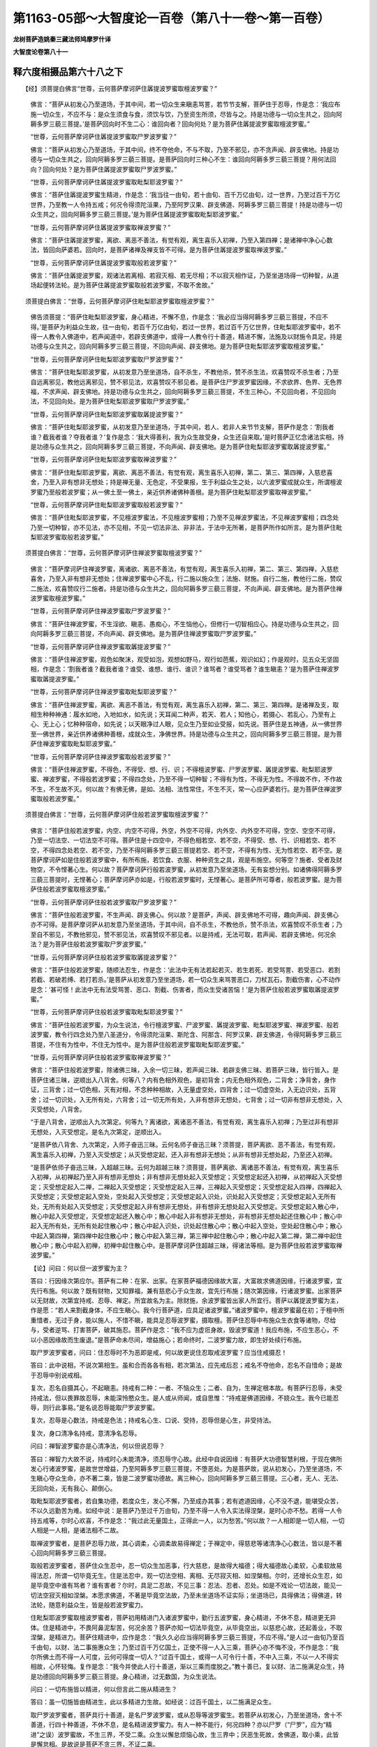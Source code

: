 第1163-05部～大智度论一百卷（第八十一卷～第一百卷）
==========================================================

**龙树菩萨造姚秦三藏法师鸠摩罗什译**

**大智度论卷第八十一**

释六度相摄品第六十八之下
------------------------

　　【经】须菩提白佛言“世尊，云何菩萨摩诃萨住羼提波罗蜜取檀波罗蜜？”

      　　佛言：“菩萨从初发心乃至道场，于其中间，若一切众生来瞋恚骂詈，若节节支解，菩萨住于忍辱，作是念：‘我应布施一切众生，不应不与：是众生须食与食，须饮与饮，乃至资生所须，尽皆与之。持是功德与一切众生共之，回向阿耨多罗三藐三菩提。’是菩萨回向时不生二心：谁回向者？回向何处？是为菩萨住羼提波罗蜜取檀波罗蜜。”

      　　“世尊，云何菩萨摩诃萨住羼提波罗蜜取尸罗波罗蜜？”

      　　佛言：“菩萨从初发心乃至道场，于其中间，终不夺他命，不与不取，乃至不邪见，亦不贪声闻、辟支佛地。持是功德与一切众生共之，回向阿耨多罗三藐三菩提。是菩萨回向时三种心不生：谁回向阿耨多罗三藐三菩提？用何法回向？回向何处？是为菩萨住羼提波罗蜜取尸罗波罗蜜。”

      　　“世尊，云何菩萨摩诃萨住羼提波罗蜜取毗梨耶波罗蜜？”

      　　佛言：“菩萨住羼提波罗蜜生精进，作是念：‘我当往一由旬，若十由旬、百千万亿由旬，过一世界，乃至过百千万亿世界，乃至教一人令持五戒；何况令得须陀洹果，乃至阿罗汉果、辟支佛道、阿耨多罗三藐三菩提！持是功德与一切众生共之，回向阿耨多罗三藐三菩提。’是为菩萨住羼提波罗蜜取毗梨耶波罗蜜。”

      　　“世尊，云何菩萨摩诃萨住羼提波罗蜜取禅波罗蜜？”

      　　佛言：“菩萨住羼提波罗蜜，离欲、离恶不善法，有觉有观，离生喜乐入初禅，乃至入第四禅；是诸禅中净心心数法，皆回向萨婆若。回向时，是菩萨诸禅及禅支皆不可得。是为菩萨住羼提波罗蜜取禅波罗蜜。”

      　　“世尊，云何菩萨摩诃萨住羼提波罗蜜取般若波罗蜜？”

      　　佛言：“菩萨住羼提波罗蜜，观诸法若离相、若寂灭相、若无尽相；不以寂灭相作证，乃至坐道场得一切种智，从道场起便转法轮。是为菩萨住羼提波罗蜜取般若波罗蜜，不取不舍故。”

　　须菩提白佛言：“世尊，云何菩萨摩诃萨住毗梨耶波罗蜜取檀波罗蜜？”

      　　佛告须菩提：“菩萨住毗梨耶波罗蜜，身心精进，不懈不息，作是念：‘我必应当得阿耨多罗三藐三菩提，不应不得。’是菩萨为利益众生故，往一由旬，若百千万亿由旬，若过一世界，若过百千万亿世界，住毗梨耶波罗蜜中，若不得一人教令入佛道中，若声闻道中，若辟支佛道中，或得一人教令行十善道，精进不懈，法施及以财施令具足。持是功德与众生共之，回向阿耨多罗三藐三菩提，不回向声闻、辟支佛地。是为菩萨住毗梨耶波罗蜜取檀波罗蜜。”

      　　“世尊，云何菩萨摩诃萨住毗梨耶波罗蜜取尸罗波罗蜜？”

      　　佛言：“菩萨住毗梨耶波罗蜜，从初发意乃至坐道场，自不杀生，不教他杀，赞不杀生法，欢喜赞叹不杀生者；乃至自远离邪见，教他远离邪见，赞不邪见法，欢喜赞叹不邪见者。是菩萨住尸罗波罗蜜因缘，不求欲界、色界、无色界福，不求声闻、辟支佛地。持是功德与众生共之，回向阿耨多罗三藐三菩提，不生三种心，不见回向者，不见回向法，不见回向处。是为菩萨住毗梨耶波罗蜜取尸罗波罗蜜。”

      　　“世尊，云何菩萨摩诃萨住毗梨耶波罗蜜取羼提波罗蜜？”

      　　佛言：“菩萨住毗梨耶波罗蜜，从初发意乃至坐道场，于其中间，若人、若非人来节节支解，菩萨作是念：‘割我者谁？截我者谁？夺我者谁？’复作是念：‘我大得善利，我为众生故受身，众生还自来取。’是时菩萨正忆念诸法实相，持是功德与众生共之，回向阿耨多罗三藐三菩提，不向声闻、辟支佛地。是为菩萨住毗梨耶波罗蜜取羼提波罗蜜。”

      　　“世尊，云何菩萨摩诃萨住毗梨耶波罗蜜取禅波罗蜜？”

      　　佛言：“菩萨住毗梨耶波罗蜜，离欲、离恶不善法，有觉有观，离生喜乐入初禅，第二、第三、第四禅，入慈悲喜舍，乃至入非有想非无想处；持是禅无量、无色定，不受果报，生于利益众生之处，以六波罗蜜成就众生，所谓檀波罗蜜乃至般若波罗蜜；从一佛土至一佛土，亲近供养诸佛种善根。是为菩萨住毗梨耶波罗蜜取禅波罗蜜。”

      　　“世尊，云何菩萨摩诃萨住毗梨耶波罗蜜取般若波罗蜜？”

      　　佛言：“菩萨住毗梨耶波罗蜜，不见檀波罗蜜法，不见檀波罗蜜相；乃至不见禅波罗蜜法，不见禅波罗蜜相；四念处乃至一切种智，亦不见法，亦不见相，不见一切法非法、非非法，于法中无所著，是菩萨所作如所言。是为菩萨住毗梨耶波罗蜜取般若波罗蜜。”

　　须菩提白佛言：“世尊，云何菩萨摩诃萨住禅波罗蜜取檀波罗蜜？”

      　　佛言：“菩萨摩诃萨住禅波罗蜜，离诸欲、离恶不善法，有觉有观，离生喜乐入初禅，第二、第三、第四禅，入慈悲喜舍，乃至入非有想非无想处；住禅波罗蜜中心不乱，行二施以施众生；法施、财施。自行二施，教他行二施，赞叹二施法，欢喜赞叹行二施者。持是功德与众生共之，回向阿耨多罗三藐三菩提，不向声闻、辟支佛地。是为菩萨住禅波罗蜜取檀波罗蜜。”

      　　“世尊，云何菩萨摩诃萨住禅波罗蜜取尸罗波罗蜜？”

      　　佛言：“菩萨住禅波罗蜜，不生淫欲、瞋恚、愚痴心，不生恼他心，但修行一切智相应心。持是功德与众生共之，回向阿耨多罗三藐三菩提，不向声闻、辟支佛地。是为菩萨住禅波罗蜜取尸罗波罗蜜。”

      　　“世尊，云何菩萨摩诃萨住禅波罗蜜取羼提波罗蜜？”

      　　佛言：“菩萨住禅波罗蜜，观色如聚沫，观受如泡，观想如野马，观行如芭蕉，观识如幻；作是观时，见五众无坚固相，作是念：‘割我者谁？截我者谁？谁受、谁想、谁行、谁识？谁骂者？谁受骂者？谁生瞋恚？’是为菩萨住禅波罗蜜取羼提波罗蜜。”

      　　“世尊，云何菩萨摩诃萨住禅波罗蜜取毗梨耶波罗蜜？”

      　　佛言：“菩萨住禅波罗蜜，离欲、离恶不善法，有觉有观，离生喜乐入初禅，第二、第三、第四禅。是诸禅及支，取相生种种神通：履水如地，入地如水，如先说；天耳闻二种声，若天、若人；知他心，若摄心、若乱心，乃至有上心、无上心；忆种种宿命，如先说；以天眼净过人眼，见众生乃至如业受报，如先说。菩萨住是五神通，从一佛世界至一佛世界，亲近供养诸佛种善根，成就众生，净佛世界。持是功德与众生共之，回向阿耨多罗三藐三菩提。是为菩萨住禅波罗蜜取毗梨耶波罗蜜。”

      　　“世尊，云何菩萨摩诃萨住禅波罗蜜取般若波罗蜜？”

      　　佛言：“菩萨住禅波罗蜜，不得色，不得受、想、行、识；不得檀波罗蜜、尸罗波罗蜜、羼提波罗蜜、毗梨耶波罗蜜、禅波罗蜜，不得般若波罗蜜；不得四念处，乃至不得一切种智；不得有为性，不得无为性。不得故不作，不作故不生，不生故不灭。何以故？有佛无佛，是如、法相、法性常住，不生不灭，常一心应萨婆若行。是为菩萨住禅波罗蜜取般若波罗蜜。”

　　须菩提白佛言：“世尊，云何菩萨摩诃萨住般若波罗蜜取檀波罗蜜？”

      　　佛言：“菩萨住般若波罗蜜，内空、内空不可得，外空，外空不可得，内外空、内外空不可得，空空、空空不可得，乃至一切法空、一切法空不可得。菩萨住是十四空中，不得色相若空、若不空，不得受、想、行、识相若空、若不空，不得四念处若空、若不空，乃至不得阿耨多罗三藐三菩提若空、若不空，不得有为性、无为性若空、若不空。是菩萨摩诃萨如是住般若波罗蜜中，有所布施，若饮食、衣服、种种资生之具，观是布施空。何等空？施者、受者及财物空，不令悭著心生。何以故？菩萨摩诃萨行般若波罗蜜，从初发意乃至坐道场，无有妄想分别。如诸佛得阿耨多罗三藐三菩提时，无悭著心；菩萨摩诃萨亦如是，行般若波罗蜜时，无悭著心。是菩萨所可尊者，般若波罗蜜。是为菩萨住般若波罗蜜取檀波罗蜜。”

      　　“世尊，云何菩萨摩诃萨住般若波罗蜜取尸罗波罗蜜？”

      　　佛言：“菩萨住般若波罗蜜，不生声闻、辟支佛心。何以故？是菩萨，声闻、辟支佛地不可得，趣向声闻、辟支佛心亦不可得。是菩萨摩诃萨从初发意乃至坐道场，于其中间，自不杀生，不教他杀，赞不杀法，欢喜赞叹不杀生者；乃至自不邪见，不教他邪见，赞不邪见法，欢喜赞叹不邪见者。以是持戒，无法可取，若声闻、若辟支佛地，何况余法？是为菩萨住般若波罗蜜取尸罗波罗蜜。”

      　　“世尊，云何菩萨摩诃萨住般若波罗蜜取羼提波罗蜜？”

      　　佛言：“菩萨住般若波罗蜜，随顺法忍生，作是念：‘此法中无有法若起若灭、若生若死、若受骂詈、若受恶口、若割若截、若破若缚、若打若杀。’是菩萨从初发意乃至坐道场，若一切众生来骂詈恶口，刀杖瓦石，割截伤害，心不动作是念：‘甚可怪！此法中无有法受骂詈、恶口、割截、伤害者，而众生受诸苦恼！’是为菩萨住般若波罗蜜取羼提波罗蜜。”

      　　“世尊，云何菩萨摩诃萨住般若波罗蜜取毗梨耶波罗蜜？”

      　　佛言：“菩萨住般若波罗蜜，为众生说法，令行檀波罗蜜、尸波罗蜜、羼提波罗蜜、毗梨耶波罗蜜、禅波罗蜜、般若波罗蜜，教令行四念处乃至八圣道分，令得须陀洹果、斯陀含、阿那含、阿罗汉果、辟支佛道，令得阿耨多罗三藐三菩提，不住有为性中，不住无为性中。是为菩萨住般若波罗蜜取毗梨耶波罗蜜。”

      　　“世尊，云何菩萨摩诃萨住般若波罗蜜取禅波罗蜜？”

      　　佛言：“菩萨住般若波罗蜜，除诸佛三昧，入余一切三昧，若声闻三昧、若辟支佛三昧、若菩萨三昧，皆行皆入。是菩萨住诸三昧，逆顺出入八背舍。何等八？内有色相外观色，是初背舍；内无色相外观色，二背舍；净背舍，身作证，三背舍；过一切色相，灭有对相，不念种种相故，入无量虚空处，四背舍；过一切虚空处，入无边识处，五背舍；过一切识处，入无所有处，六背舍；过一切无所有处，入非有想非无想处，七背舍；过一切非有想非无想处，入灭受想处，八背舍。

      　　“于是八背舍，逆顺出入九次第定。何等九？离诸欲，离诸恶不善法，有觉有观，离生喜乐入初禅；乃至过非有想非无想处，入灭受想定。是名九次第定，逆顺出入。

      　　“是菩萨依八背舍、九次第定，入师子奋迅三昧。云何名师子奋迅三昧？须菩提，菩萨离欲、恶不善法，有觉有观，离生喜乐入初禅，乃至入灭受想定；从灭受想定起，还入非有想非无想处；从非有想非无想处起，乃至还入初禅。

      　　“是菩萨依师子奋迅三昧，入超越三昧。云何为超越三昧？须菩提，菩萨离欲、离诸恶不善法，有觉有观，离生喜乐入初禅，从初禅起乃至入非有想非无想处；非有想非无想处起入灭受想定；灭受想定起还入初禅，从初禅起入灭受想定；灭受想定起入二禅，二禅起入灭受想定；灭受想定起入三禅，三禅起入灭受想定；灭受想定起入四禅，四禅起入灭受想定；灭受想定起入空处，空处起入灭受想定；灭受想定起入识处，识处起入灭受想定；灭受想定起入无所有处，无所有处起入灭受想定；灭受想定起入非有想非无想处，非有想非无想处起入灭受想定。灭受想定起入散心中，散心中起入灭受想定，灭受想定起还入散心中；散心中起入非有想非无想处，非有想非无想处起还住散心中；散心中起入无所有处，无所有处起住散心中；散心中起入识处，识处起住散心中；散心中起入空处，空处起住散心中；散心中起入第四禅，第四禅中起住散心中；散心中起入第三禅，第三禅中起住散心中；散心中起入第二禅，第二禅中起住散心中；散心中起入初禅，初禅中起住散心中。是菩萨摩诃萨住超越三昧，得诸法等相。是为菩萨住般若波罗蜜取禅波罗蜜。”　　

      　　【论】问曰：何以但一波罗蜜为主？

      　　答曰：行因缘次第应尔。菩萨有二种：在家、出家。在家菩萨福德因缘故大富，大富故求佛道因缘，行诸波罗蜜，宜先行布施。何以故？既有财物，又知罪福，兼有慈悲心于众生故，宜先行布施；随次第因缘，行诸波罗蜜。出家菩萨以无财故，次第宜持戒、忍辱、禅定。所宜故名为主。除财施，余波罗蜜皆出家人所宜行。菩萨以羼提波罗蜜为主，作是愿：“若人来割截身体，不应生瞋心。我今行菩萨道，应具足诸波罗蜜。”诸波罗蜜中，檀波罗蜜最在初；于檀中所重惜者，无过于身，能以施人，不惜不瞋，能具足忍辱波罗蜜，摄取檀。菩萨住忍辱中布施众生衣食等诸物，尽给与，受者逆骂、打害菩萨，破其施忍。菩萨作是念：“我不应为虚诳身故，毁波罗蜜道！我应布施，不应生恶心，不以小恶因缘故而生废退。”是菩萨命未尽间，增益施心；若命终时，二波罗蜜力故，即生好处续行布施。

      　　取尸罗波罗蜜者，问曰：住忍辱时不为恶即是戒，何以故更说住忍取戒波罗蜜？应当住戒摄忍！

      　　答曰：此中说相，不说次第相生。虽和合而各各有相，若次第法，应先戒后忍；戒名不夺他命，忍名不自惜命；是故于忍辱中别说戒相。

      　　复次，忍名自摄其心，不起瞋恚。持戒有二种：一者、不恼众生；二者、自为，生禅定根本故。有菩萨行忍辱，未受持戒法，但以畏罪故忍辱，未能深怜愍众生。是人或从师闻，或自思惟：“持戒是佛道因缘，不娆众生。我今已能忍辱，则行此事易。”是名说忍辱能取尸罗波罗蜜。

      　　复次，忍辱是心数法，持戒是色法；持戒名心生、口说、受持，忍辱但是心生，非受持法。

      　　复次，身口清净名持戒，意清净名忍辱。

      　　问曰：禅智波罗蜜亦是心清净法，何以但说忍辱？

      　　答曰：禅智力大故不说，持戒时心未能清净，须忍辱守心故。此经中自说因缘：有菩萨大功德智慧利根，于现在佛所发心行诸波罗蜜，是故世世增益，乃至阿耨多罗三藐三菩提，不堕恶处。为是菩萨故，说从初发心，乃至坐道场，不生瞋心夺众生命，亦不著二乘，皆是二波罗蜜功德故。离三种心，回向阿耨多罗三藐三菩提。三心者，无人、无法、无回向处，无有我心、颠倒心。

      　　取毗梨耶波罗蜜者，若自集功德，若度众生，发心不懈，乃至成办其事；若有遮道因缘，心不没不退，能堪受众苦，不以久远勤苦为难。如经中说：是菩萨乃至过千万由旬，乃至不得一人令入实法得涅槃，是时心亦不愁。若得一人令持五戒等，尔时心欢喜，不作是念：“我过此无量国土，正得此一人，以为愁苦。”何以故？一人相即是一切人相，一切人相是一人相，是诸法相不二故。

      　　取禅波罗蜜者，是菩萨忍辱力故，其心调柔，心调柔故易得禅定；于禅定中，得慈悲等诸清净心心数法，皆以是不著心回向阿耨多罗三藐三菩提。

      　　取般若波罗蜜者，菩萨住众生忍中，忍一切众生加恶事，行大慈悲，是故得大福德；得大福德故心柔软，心柔软故易得法忍，所谓一切毕竟无生。住是法忍中，观一切法空相、离相、无尽寂灭相、如涅槃相。尔时，还增长众生忍，如是毕竟空中谁有骂者？谁有害者？尔时，具足二忍故，不见三事：忍法、忍者、忍处。如是不戏论一切法故，能见一切法空寂灭相如涅槃。本愿求佛道，不著是毕竟空法故，乃至未坐道场不证实际；坐道场已，具得佛法；得佛道，转法轮，随意利益众生，皆是般若波罗蜜力。

      　　住毗梨耶波罗蜜取檀波罗蜜者，菩萨初用精进门入诸波罗蜜中，勤行五波罗蜜，身心精进，不休不息，精进更无异体。住是精进中，不畏阿鼻泥犁苦，何况余苦？菩萨亦知一切法毕竟空，从毕竟空出，以慈悲心故，还起善业，不取涅槃，是精进力。菩萨住精进中，应作是念：“我久久必应当得阿耨多罗三藐三菩提，不应不得。”是人过一由旬乃至百千由旬，以财、法二事施惠众生；乃至过百千万亿国土，正使不得一人入三乘，菩萨心亦不悔不没，不作是念：“我尔所佛土而不得一人可度，云何可得度一切人？”过百千国土，或得一人可令行十善，不中入三乘，不以一人不得实相故，心怀轻悔。复作是念：“我今并使此人行十善道，渐以三乘而度脱之。”教十善已，复以财、法二施满足众生，持是功德回向阿耨多罗三藐三菩提。身心精进，过无数国，为众生说法。

      　　问曰：一切布施皆以精进，何以但言此二施从精进生？

      　　答曰：虽一切施皆由精进生，此以多精进力生故。如经说：过百千国土，以二施满足众生。

      　　取尸罗波罗蜜者，菩萨具行十善道，是名尸罗波罗蜜，或从忍辱等波罗蜜生。若菩萨从初发心，乃至坐道场，舍十不善道，行四十种善道，不休不息，是名精进波罗蜜力。有人一种不能行，何况四种？亦以尸罗（“尸罗”，应为“精进”之误）波罗蜜故，不生三界，不受二乘。众生以懈怠烦恼心故，生三界中；厌恶生死故，舍佛道，取小乘，此皆是懈怠相。是故说是菩萨不贪三界，不证二乘。

      　　取羼提波罗蜜者，菩萨从初发心乃至坐道场，若人、若非人来割截身体持去。尔时，菩萨破我颠倒，善业毕竟空故，作是念：“此中无有割者、截者，是事皆是凡夫虚诳所见。我得大利，我知诸法实时，能入涅槃，但为怜愍众生故受身；众生自来取去，我不应惜。”尔时，深入诸法实相，此中无有定相，众生自生怖畏。以此功德与众生共之，回向阿耨多罗三藐三菩提。是中若有骂詈、打害、能忍者，是为忍；欢喜不退，是为精进。是二法，或从精进生忍辱，或从忍辱生精进，今从精进生忍辱。

      　　取禅波罗蜜者，有人自然得禅定，如劫尽时；或有退得、生得，或上地生、下地得。如是虽得禅定，不从精进生。有因大布施，破悭贪等五盖，即得禅定；或有人持戒清净，修集忍辱故，因小厌心，便得禅定；或有人大智慧力故，知欲界无常虚诳不净，即得禅定；禅定虽亦虚诳，犹胜欲界。如是虽有精进，更因余法得禅故，不名从精进生。有人不因五法为主，但日夜精进，经行坐禅，常与心斗；以信等五力，深御五盖，若心驰散，便摄令还，如与贼斗，乃至流汗。如是等人得禅定，从精进生。或有菩萨钝根，宿罪所覆，深著世乐，驰逸难制；如是人深加精进，尔乃得定。譬如有福德之人，安坐无事，福禄自至；薄福之人，勤设方便，斗战乃得。有福之人自然得者，名为福德自至；方便战斗得者，名为精进而得。如是一切处虽有精进，多处受名。

      　　取般若波罗蜜者，菩萨精进力故，得禅波罗蜜；得禅波罗蜜故，生菩萨神通力。二事因缘故，以神通力遍至十方，未具足功德欲令具足，又欲教化一切众生。除四波罗蜜所生般若，余智慧多从精进生故，住精进为主取智慧。般若波罗蜜者，有二种：一者、观诸法实相，于一切法中不见法相，不见非法相；二者、如所说行。人有懈怠心故，不能行二事，精进力故能具足行二事。

      　　住禅波罗蜜为主取五波罗蜜者，菩萨住禅波罗蜜中，心调柔不动，能观察诸法实相。譬如密室燃灯，光照明了，是名住禅波罗蜜生智慧。尔时，不恼一切众生，又加怜愍，是名甚深清净持戒、忍辱。以神通力变化财物，具足布施，又遣化人为一切说法；又菩萨从禅起，以清净柔软心为众生说法，是名布施。因禅定力起神通，周至十方，导利一切而不懈怠，是名精进。又因禅定令四波罗蜜增益，是名禅定生精进。余义，如经广说。

      　　住般若波罗蜜为主取五波罗蜜者，如经中佛自广说。

      　　问曰：佛虽广说，其中犹有不解者，今当问：十八空中，何以故不说四空？

      　　答曰：第十四名一切法空；言一切者，法无不尽，是故不说。

      　　问曰：若尔者，但应说十四，何以有十八？

      　　答曰：彼中分别一切法相空，一切空皆总入十八空。此中为行者说，行者或行一空、二空乃至十四空，随本所著多少故。有深著邪见者，以余四空。所以者何？有法、无法等是外道邪见；是菩萨修慈悲，心柔软故，不生如是有无见。

      　　复次，菩萨以十四空熏心故，于有无中了了不错，是故不说后四空。

      　　问曰：何以故说菩萨如诸佛无贪著心，此说有何义？

      　　答曰：佛断诸烦恼习不起。菩萨以般若力制令不起；今欲赞叹般若力故，结使虽未断，与佛断无异，令人知贵般若力故，发心作是念：此中无有法若生若灭、若受骂詈割截等。

      　　问曰：此即是无生忍，何以言柔顺忍？

      　　答曰：此中说破五众和合假名众生，不能破法，是故经说无生者、灭者，无受骂詈者。又是人破我，虽观法空，未能深入，犹有著法爱故。如得无生忍法，而有慈愍众生；柔顺忍中亦有念法空。是二法中：一、处众生不可得故，名众生忍；二、于法不可得故，名为法忍。法忍者不妨众生忍，众生忍不妨法忍，但以深浅为别。

      　　问曰：超越三昧，不得超二，又不从散心而入灭尽定，此中何以如是说？

      　　答曰：大小乘法异：不超二者，小乘法中说；菩萨无量福德智慧，深入禅定力故，能随意超越。如人力士踔踯，不过丈数；若以天力士踔之，无广远之难。又阿毗昙中，皆为凡夫人、声闻人说。菩萨则不然，智慧力故，入师子奋迅三昧，能于诸法得自在；般若力故，能随意自在说诸法，应适众生。

      　　复有菩萨多行般若波罗蜜，知诸法实相，安住不动法中，一切世间天及人无能难诘令倾动者。若得财物，布施二种众生，若施佛、若施众生。以众生空故，其心平等，不贵著诸佛，不轻贱众生。若施贫贱人，轻贱故福少；若施诸佛，贪著故福不具足。若以金银宝物及施草木，以法空故，亦等无异。断诸分别一异等诸妄想，入不二法门布施，是名财施。法施亦如是，不贪贵有智能受法者，不轻无智不解法者。所以者何？佛法无量，不可说、不可思议故。若说布施等浅法，及说十二因缘，空、无相、无作，空、无相、无作等诸甚深法，等无异。何以故？是法皆入寂灭不戏论法中故。如是等名般若生布施。

      　　复次，是菩萨于十方三世诸佛，及弟子所修三种功德随喜，皆与一切众生共之，回向阿耨多罗三藐三菩提。智慧力故，无所不施，能与众生福德分。复有菩萨若布施时生种种好心，拔出悭贪根本而行布施：慈心施故灭诸瞋恚；见受者得乐，欢喜故灭嫉妒心；恭敬心施受者故，破憍慢；了了信知布施果报故，破疑及无明；不得与者、受者、定实故，破有无等余邪见。观受者如佛，观物如阿耨多罗三藐三菩提相，观己身从本已来毕竟空。若如是布施，不虚诳故，直至阿耨多罗三藐三菩提。如是等相，名般若波罗蜜生檀波罗蜜。

      　　复次，菩萨深入清净般若波罗蜜故，非无众生而能受持十善等诸戒；欲破杀生颠倒故，有不杀生戒，非实相中有。复次，有人为百由旬众生故持戒不杀，有为一阎浮提众生故持戒不杀，如是等为有量众生持戒。或有一日持戒，或受五戒、十戒，如是等有量持戒。菩萨行般若，为无量国土一切众生故持戒，不为一世、二世。如如、虚空、法性、实际住，以毕竟空相故，不取是戒相，不憎破戒，不著持戒，是名菩萨般若波罗蜜生具足无分别戒。

      　　忍辱有二种：一者、众生忍，二者、法忍。菩萨深入般若波罗蜜故，得诸法忍，能信受无量佛法，心无是非分别。如是相，名般若波罗蜜中生忍辱。

      　　复有菩萨勤精进具足五波罗蜜故，行般若波罗蜜得诸法实相，灭三业：身无所作，口无所说，心无所念。如人梦中没在大海，动以手足求渡，觉已梦心即息，是名从般若波罗蜜中生第一精进。如持心经中说：“我得是精进故，于燃灯佛得受记莂。”

      　　佛言：虽离智慧无禅定，多用智慧力得禅定，是故从智慧生禅定。如佛说辟支佛经中：有一国王见二特牛淫欲故斗死，自觉悟：“我以财色故，征伐他国，与此何异？”即舍离五欲，得禅定，成辟支佛。菩萨亦如是，少多因缘厌患五欲，筹量五欲乐、禅乐，相去悬远，“我岂可以五欲少乐而弃禅定乐？”禅定乐者，福德清净遍身受乐。如是等，从分别智慧生禅定。禅定义，如经中说。

      　　复次，是菩萨于无量劫为佛道故种善根，离欲故于诸禅定得自在，深入如、法性、实际；精进、方便、慈悲力故，出于甚深法，还修功德。是人胜伏其心，一念中能行六波罗蜜，所谓：菩萨布施时如法舍财，是为檀波罗蜜。安住十善道中布施，不向二乘，是为尸罗波罗蜜。若悭贪等诸烦恼，及魔人民来，不能动心，是名羼提波罗蜜。布施时身心精进，不休不息，是名精进波罗蜜。摄心在布施，不令散乱，无疑无悔，正向阿耨多罗三藐三菩提，是名禅波罗蜜。布施时与者、受者、财物不可得，不如邪见取相、妄见一定相，如诸佛贤圣观物相、受者、与者相及回向处相；法施时亦如是，是名般若波罗蜜。

      　　菩萨尽受诸戒，善心起正语、正业，三种律仪：戒律仪、禅定律仪、无漏律仪。住是戒中，施一切众生无畏，是名檀波罗蜜。淫欲、瞋恚等诸烦恼欲破戒，能制能忍。复次，人来骂詈打害，畏破戒故，忍而不报；又复饥渴寒热诸苦所逼，为持戒故，如是等悉皆能忍，是名羼提波罗蜜。分别诸戒相轻重、有残无残、因缘本末、或遮或听等，是心精进；能如戒法行，有犯则下意忏除，是名身精进。以是持戒精进，不求天王、人王，乃至不求小乘涅槃，但为戒是菩萨道住处故，持戒能修集五波罗蜜，是名精进波罗蜜。菩萨若持戒清净，不离禅定。何以故？持戒清净，破诸烦恼力，心则调伏；譬如老夺壮力，死来易坏。行者不得禅定故，念五欲，生五盖，侵害持戒；是故为戒坚牢故，求禅定乐。禅定者，摄诸心心数法一处和合，名为禅定。行者能除恶身口破戒业，次除三恶觉观，然后除三细觉观，所谓国土、亲里、不死；如是除已，即得禅定，是名禅波罗蜜。持戒时知戒能生如是今世后世功德果报，是名智慧。复次，戒、持戒、破戒者，三事不可得，是名智慧。人有三种：下人破戒，中人著戒，上人不著戒。是菩萨思惟：“若我憎破戒及破戒者，爱戒及持戒者，而生爱恚，则还受罪业因缘。譬如象浴洗已，还以土坌，是故不应生憎爱。复次，一切法皆属因缘，无自在者。诸善法皆因恶生，若因恶生，云何可著？恶是善因，云何可憎？”如是思惟，直入诸法实相：观持戒、破戒皆从因缘生，从因缘生故无自性，无自性故毕竟空，毕竟空故不著，是名般若波罗蜜。

      　　菩萨行忍辱时，作是念：“若众生来割截我身，我即布施，不令众生得劫盗之罪。”或修忍时，因忍说法，种种因缘分别世间、涅槃，令众生住六波罗蜜中，得众生忍。能以身施，是名财施；得法忍，深入诸法，为众生说，是为法施。是二施从二忍生，故名檀波罗蜜。菩萨行忍辱时，不惜身命为忍辱，何况恼众生而破戒？是故因忍持戒，怜愍一切众生欲度脱之。持戒名一切诸善法安立住处，是名尸罗波罗蜜。菩萨于忍中，身心勤行四波罗蜜，是名精进。于忍中，心调柔不著五欲，摄心一处，我于一切众生能忍如地，是名禅波罗蜜。菩萨知忍辱果报，相好严身等。菩萨修忍，能障诸烦恼，能忍众生过恶，能忍受一切深法，后得诸法实相；是时，行者心中得是无生法忍，即是般若波罗蜜。

      　　菩萨住精进生诸波罗蜜，精进虽是一切善根本，离精进则无善法可得，但以精进力多生五波罗蜜故，名精进生。菩萨常行三种施，未曾舍离，财施、法施、无畏施，是名檀波罗蜜。菩萨善身口正业，直向佛道，不贪二乘，是名尸罗波罗蜜。勤行精进，有人来毁坏菩萨道，能忍不动，是名羼提波罗蜜。菩萨虽行种种余法，心不散乱，一心念萨婆若，是名禅波罗蜜。有二种精进：一、动相，身心勤行；二、灭一切戏论故，身心不动。菩萨虽勤行动精进，亦不离不动精进，不动精进不离般若波罗蜜。

      　　菩萨入禅定慈悲心力故，施一切众生无畏；或禅定力故，变化宝物如须弥山充满一切，雨众华香等供养诸佛，及施贫穷众生衣服、饮食等；或入禅定中为十方众生说法，是名檀波罗蜜。此中随禅定行身口善业，及离声闻、辟支佛心，是名尸罗波罗蜜。菩萨入禅定得清净柔软乐，能不著禅味；禅定力故能深入诸法空，能忍受是法，心不疑悔，是名羼提波罗蜜。菩萨忍辱时，欲起诸三昧，超越三昧、师子奋迅三昧等，无量诸菩萨三昧，不休不息，是名精进波罗蜜。菩萨禅定力故，心清净不动，能入诸法实相，诸法实相即是般若波罗蜜。

      　　菩萨行般若波罗蜜，能观三种布施相，如阿耨多罗三藐三菩提，灭诸非有非无等戏论，是名无量无尽般若中檀波罗蜜。身口业随般若行，得般若故，能牢固清净持戒，是名尸罗波罗蜜。住般若心中，众生忍、法忍，转深清净，是名羼提波罗蜜。行般若菩萨身心清净，得不动精进，观动精进如幻、如梦，得不动精进故，不入涅槃，是名精进波罗蜜。菩萨行是无碍般若故，虽常入禅定，得般若波罗蜜力故，不起于禅而能度众生，是名禅波罗蜜。

      　　如是等菩萨利智慧故，一心中一时能具六波罗蜜。

**大智度论卷第八十二**

释方便品第六十九之上（经作大方便品）
------------------------------------

　　【经】尔时，须菩提白佛言：“世尊，是菩萨摩诃萨如是方便力成就者，发意已来几时？”

      　　佛告须菩提：“是菩萨摩诃萨能成就方便力者，发心已来无量亿阿僧祇劫。”

      　　须菩提言：“世尊，是菩萨摩诃萨如是成就方便力者，为供养几佛？”

      　　佛言：“是菩萨成就方便力者，供养如恒河沙等诸佛。”

      　　须菩提白佛言：“世尊，菩萨得如是方便力者，种何等善根？”

      　　佛言：“菩萨成就如是方便力者，从初发意已来，于檀波罗蜜无不具足，于尸罗波罗蜜、羼提波罗蜜、毗梨耶波罗蜜、禅波罗蜜、般若波罗蜜无不具足。”

      　　须菩提白佛言：“世尊，菩萨摩诃萨成就如是方便力者，甚希有！”

      　　佛言：“如是，如是。须菩提，菩萨摩诃萨成就如是方便力者，甚希有！须菩提，譬如日月周行照四天下，多有所益；般若波罗蜜亦如是，照五波罗蜜，多有所益。须菩提，譬如转轮圣王，若无轮宝，不得名为转轮圣王，轮宝成就故得名转轮圣王；五波罗蜜亦如是，若离般若波罗蜜，不得波罗蜜名字，不离般若波罗蜜故，得波罗蜜名字。须菩提，譬如无夫妇人，易为侵凌；五波罗蜜亦如是，远离般若波罗蜜，魔若魔天坏之则易。譬如有夫妇人，难可侵凌；五波罗蜜亦如是，得般若波罗蜜，魔若魔天不能沮坏。须菩提，譬如军将，铠仗具足，邻国强敌所不能坏；五波罗蜜亦如是，不远离般若波罗蜜，魔若魔天若增上慢人，乃至菩萨旃陀罗所不能坏。须菩提，譬如诸小国王，随时朝侍转轮圣王；五波罗蜜亦如是，随顺般若波罗蜜。譬如众川万流，皆入于恒河，随入大海；五波罗蜜亦如是，般若波罗蜜所守护故，随到萨婆若。譬如人之右手，所作事便，般若波罗蜜亦如是；如人左手造事不便，五波罗蜜亦如是。譬如众流，若大若小俱入大海，合为一味；五波罗蜜亦如是，为般若波罗蜜所护，随般若波罗蜜入萨婆若，得波罗蜜名字。譬如转轮圣王四种兵，轮宝在前导，王意欲住，轮则为住，令四种兵满其所愿，轮亦不离其处；般若波罗蜜亦如是，导五波罗蜜到萨婆若，常是中住，不过其处。譬如转轮圣王四种兵，轮宝在前导；般若波罗蜜亦如是，导五波罗蜜到萨婆若住。般若波罗蜜亦不分别‘檀波罗蜜随从我，尸罗波罗蜜、羼提波罗蜜、毗梨耶波罗蜜、禅波罗蜜不随从我。’檀波罗蜜亦不分别：‘我随从般若波罗蜜，尸罗波罗蜜、羼提波罗蜜、毗梨耶波罗蜜、禅波罗蜜不随从。’尸罗波罗蜜、羼提波罗蜜、毗梨耶波罗蜜、禅波罗蜜，亦如是。何以故？诸波罗蜜性，无所能作，自性空，虚诳如野马。”

      　　尔时，须菩提白佛言：“世尊，若一切法自性空，云何菩萨摩诃萨行六波罗蜜，当得阿耨多罗三藐三菩提？”

      　　“须菩提，菩萨摩诃萨行六波罗蜜时，作是念：‘是世间心皆颠倒，我若不行方便力，不能度脱众生生死。我当为众生故行檀波罗蜜、尸罗波罗蜜、羼提波罗蜜、毗梨耶波罗蜜、禅波罗蜜、般若波罗蜜。’是菩萨为众生故，舍内外物，舍时作是念：‘我无所舍。何以故？是物必当坏败。’菩萨作如是思惟，能具足檀波罗蜜。为众生故，终不破戒。何以故？菩萨作是念：‘我为众生发阿耨多罗三藐三菩提，若杀生是所不应；乃至我为众生发阿耨多罗三藐三菩提，若作邪见，若贪著声闻、辟支佛地，是所不应！’菩萨摩诃萨如是思惟，能具足尸罗波罗蜜。菩萨为众生故不瞋，乃至不生一念。菩萨如是思惟：‘我应利益众生，云何而起瞋心？’菩萨如是能具足羼提波罗蜜。菩萨为众生故，乃至阿耨多罗三藐三菩提，常不生懈怠心。菩萨如是行，能具足毗梨耶波罗蜜。菩萨为众生故，乃至得阿耨多罗三藐三菩提，不生散乱心。菩萨如是行，能具足禅波罗蜜。菩萨为众生故，乃至阿耨多罗三藐三菩提终不离智慧。何以故？除智慧，不可以余法度脱众生故。菩萨如是行，能具足般若波罗蜜。”

      　　须菩提白佛言：“世尊，若诸波罗蜜无差别相，云何般若波罗蜜于五波罗蜜中第一、最上、微妙？”

      　　佛告须菩提：“如是，如是。诸波罗蜜虽无差别，若无般若波罗蜜，五波罗蜜不得波罗蜜名字，因般若波罗蜜，五波罗蜜得波罗蜜名字。须菩提，譬如种种色鸟，到须弥山王边，皆同一色；五波罗蜜亦如是，因般若波罗蜜到萨婆若中，一种无异，不分别是檀波罗蜜、是尸罗波罗蜜、是羼提波罗蜜、是毗梨耶波罗蜜、是禅波罗蜜、是般若波罗蜜。何以故？是诸波罗蜜无自性故，以是因缘故，诸波罗蜜无差别。”

      　　须菩提白佛言：“世尊，若随实义无分别，云何般若波罗蜜于五波罗蜜中最上、微妙？”

      　　佛言：“如是，如是。须菩提，虽实义中无有分别，但以世俗法故，说檀波罗蜜、尸罗波罗蜜、羼提波罗蜜、毗梨耶波罗蜜、禅波罗蜜、般若波罗蜜。为欲度众生生死，是众生实不生不死、不起不退。须菩提，众生无所有故，当知一切法无所有；以是因缘故，般若波罗蜜于五波罗蜜中最上、最妙。须菩提，譬如阎浮提众女人中，玉女宝第一、最上、最妙；般若波罗蜜亦如是，于五波罗蜜中第一、最上、最妙。”

      　　须菩提白佛言：“世尊，佛何意故说般若波罗蜜最上、最妙？”

      　　佛告须菩提：“般若波罗蜜取一切善法到萨婆若中，住不住故。”

      　　须菩提白佛言：“世尊，般若波罗蜜有法可取可舍不？”

      　　佛言“不也！须菩提，般若波罗蜜无法可取，无法可舍。何以故？一切法不取不舍故。”

      　　“世尊，般若波罗蜜于何等法不取不舍？”

      　　佛言：“般若波罗蜜于色不取不舍，于受、想、行、识，乃至阿耨多罗三藐三菩提不取不舍。”

      　　“世尊，云何不取色，乃至不取阿耨多罗三藐三菩提？”

      　　佛言：“若菩萨不念色，乃至不念阿耨多罗三藐三菩提，是名不取色，乃至不取阿耨多罗三藐三菩提。”

      　　须菩提言：“世尊，若不念色，乃至不念阿耨多罗三藐三菩提，云何得增益善根？善根不增，云何具足诸波罗蜜？若不具足诸波罗蜜，云何得阿耨多罗三藐三菩提？”

      　　佛告须菩提：“若菩萨不念色，乃至不念阿耨多罗三藐三菩提，是时善根增益；善根增益故，具足诸波罗蜜；诸波罗蜜具足故，得阿耨多罗三藐三菩提。何以故？不念色，乃至不念阿耨多罗三藐三菩提时，便得阿耨多罗三藐三菩提。”

      　　“世尊，何因缘故，色不念时，乃至阿耨多罗三藐三菩提不念时，便得阿耨多罗三藐三菩提？”

      　　佛言：“以念故，著欲界、色界、无色界；不念故，无所著。如是，须菩提，菩萨摩诃萨行般若波罗蜜，不应有所著！”

      　　“世尊，菩萨摩诃萨如是行般若波罗蜜，当住何处？”

      　　佛言：“菩萨摩诃萨如是行，不住色，乃至不住一切种智。”

      　　“世尊，何因缘故，色中不住，乃至一切种智中不住？”

      　　佛言：“不著故不住。何以故？是菩萨不见有法可著可住。如是，须菩提，菩萨摩诃萨以不著不住法，行般若波罗蜜。”

      　　“须菩提，若菩萨摩诃萨作是念：‘若能如是行，如是修，是行般若波罗蜜。我今行般若波罗蜜，修般若波罗蜜。’若如是取相，则远离般若波罗蜜；若远离般若波罗蜜，则远离檀波罗蜜，乃至远离一切种智。何以故？般若波罗蜜无有著处，亦无著者，自性无故。菩萨摩诃萨若复如是取相，则于般若波罗蜜退；若退般若波罗蜜，则是退阿耨多罗三藐三菩提，不得受记。菩萨摩诃萨复作是念：‘住是般若波罗蜜，能生檀波罗蜜，乃至能生大悲。’若作是念，则为失般若波罗蜜；失般若波罗蜜者，则不能生檀波罗蜜，乃至不能生大悲。菩萨若复作是念：‘诸佛知诸法无受相故，得阿耨多罗三藐三菩提。’菩萨若作如是演说，开示、教诏，则失般若波罗蜜。何以故？佛于诸法无所知、无所得，亦无法可说，何况当有所得？无有是处！”

      　　须菩提白佛言：“世尊，菩萨行般若波罗蜜，云何无是过失？”

      　　佛言：“若菩萨摩诃萨行般若波罗蜜，作是念：‘诸法无所有、不可取，若法无所有、不可取，则无所得。若如是行，为行般若波罗蜜。’若菩萨摩诃萨著无所有法，则远离般若波罗蜜。何以故？般若波罗蜜中无有著法故。”

      　　须菩提白佛言：“世尊，般若波罗蜜远离般若波罗蜜耶？檀波罗蜜远离檀波罗蜜耶？乃至一切种智远离一切种智耶？世尊，若般若波罗蜜远离般若波罗蜜，乃至一切种智远离一切种智，菩萨云何得般若波罗蜜？乃至得一切种智？”

      　　佛言：“菩萨摩诃萨行般若波罗蜜时，不生色、是色、谁色，乃至一切种智不生，是一切种智、谁一切种智。如是菩萨能生般若波罗蜜，乃至能生一切种智。

      　　“复次，须菩提，菩萨摩诃萨行般若波罗蜜时，不观色若常若无常、若苦若乐、若我若非我、若空若不空、若离若非离。何以故？自性不能生自性，乃至一切种智亦如是。若菩萨摩诃萨行般若波罗蜜，如是观色，乃至观一切种智，能生般若波罗蜜，乃至能生一切种智。譬如转轮圣王有所至处，四种兵皆随从；般若波罗蜜亦如是，有所至处，五波罗蜜皆悉随从到萨婆若中住。譬如善御驾驷，不失平道，随意所至；般若波罗蜜亦如是，御五波罗蜜不失正道，至萨婆若。”

      　　须菩提言：“世尊，何等是菩萨摩诃萨道？何等是非道？”

      　　佛言：“声闻道非菩萨道，辟支佛道非菩萨道；一切种智道是菩萨摩诃萨道。须菩提，是名菩萨摩诃萨道、非道。”

      　　须菩提言：“世尊，诸菩萨摩诃萨般若波罗蜜，为大事故起，所谓示是道、是非道。”

      　　佛言：“如是，如是。须菩提，般若波罗蜜为大事故起，所谓示是道、是非道。须菩提，是般若波罗蜜为度无量众生故起，为利益阿僧祇众生故起。般若波罗蜜虽作是利益，亦不受色，亦不受受、想、行、识；亦不受声闻、辟支佛地。须菩提，般若波罗蜜是诸菩萨摩诃萨导，示阿耨多罗三藐三菩提，能令离声闻、辟支佛地，住萨婆若。般若波罗蜜无所生、无所灭，诸法常住故。”

      　　须菩提言：“世尊，若般若波罗蜜无所生、无所灭，云何菩萨摩诃萨行般若波罗蜜时应布施？云何应持戒？云何应修忍？云何应勤精进？云何应入禅定？云何应修智慧？”

      　　佛告须菩提：“菩萨摩诃萨念萨婆若应布施，念萨婆若应持戒、忍辱、精进、禅定、智慧。是菩萨摩诃萨持是功德与众生共之，回向阿耨多罗三藐三菩提。若如是回向，则具足修六波罗蜜，及慈悲心诸功德。须菩提，若菩萨摩诃萨不远离六波罗蜜，则不远离萨婆若。以是故，须菩提，菩萨摩诃萨欲得阿耨多罗三藐三菩提，应学应行六波罗蜜；菩萨摩诃萨行六波罗蜜，具足一切善根，当得阿耨多罗三藐三菩提。以是故，须菩提，菩萨摩诃萨应习行六波罗蜜！”

      　　须菩提言：“世尊，云何菩萨摩诃萨应习行六波罗蜜？”

      　　佛言：“菩萨摩诃萨如是观：色不合不散，受、想、行、识不合不散，乃至一切种智不合不散。是名菩萨摩诃萨习行六波罗蜜。

      　　“复次，须菩提，菩萨摩诃萨应作是念：“我当不住色中，不住受、想、行、识中，乃至不住一切种智中，如是应习行六波罗蜜。何以故？是色无所住，乃至萨婆若无所住。”如是，须菩提，菩萨摩诃萨以无住法习行六波罗蜜，应当得阿耨多罗三藐三菩提。须菩提，譬如士夫欲食庵罗果、若波罗那婆果，当种其子，随时溉灌守护，渐渐生长，时节和合，便有果实得而食之。须菩提，菩萨摩诃萨亦如是，欲得阿耨多罗三藐三菩提，当学六波罗蜜，以布施摄取众生，持戒、忍辱、精进、禅定、智慧摄取众生，度众生生死。以如是行，当得阿耨多罗三藐三菩提。是故，须菩提，菩萨摩诃萨欲不随他人语，当学般若波罗蜜！欲净佛国土、成就众生，欲坐道场，欲转法轮，当学般若波罗蜜！”

      　　须菩提白佛言：“世尊，应如是学般若波罗蜜耶？”

      　　佛言：“菩萨应如是学般若波罗蜜。欲于诸法得自在，当学般若波罗蜜！何以故？学是般若波罗蜜，于一切诸法中得自在故。

      　　“复次，般若波罗蜜，于一切诸法中最大。譬如大海，于万川中最大；般若波罗蜜亦如是，于一切法中最大。以是故，诸欲求声闻、辟支佛及诸菩萨道，应当学般若波罗蜜，檀波罗蜜乃至一切种智。须菩提，譬如射师，执如意弓箭，不畏怨敌；菩萨摩诃萨亦如是，行般若波罗蜜乃至一切种智，魔若魔天所不能坏。以是故，须菩提，菩萨摩诃萨欲得阿耨多罗三藐三菩提，应学般若波罗蜜！是行般若波罗蜜菩萨为十方诸佛所念。”

      　　须菩提白佛言：“世尊，云何十方诸佛念是菩萨摩诃萨？”

      　　佛告须菩提：“菩萨摩诃萨行檀波罗蜜时，十方诸佛皆念；行尸罗波罗蜜、羼提波罗蜜、毗梨耶波罗蜜、禅波罗蜜、般若波罗蜜时，十方诸佛皆念。云何念？布施不可得，持戒、忍辱、精进、禅定、智慧不可得，乃至一切种智不可得。菩萨能如是不得诸法故，诸佛念是菩萨摩诃萨。

      　　“复次，须菩提，诸佛不以色故念，不以受、想、行、识故念，乃至不以一切种智故念。”

      　　须菩提言：“世尊，菩萨摩诃萨多有所学，实无所学。”

      　　佛言：“如是，如是。须菩提，菩萨多有所学，实无所学。何以故？是菩萨所学诸法皆不可得。”

      　　须菩提白佛言：“世尊，佛所说法，若略、若广。于此法中，诸菩萨摩诃萨欲求阿耨多罗三藐三菩提，六波罗蜜若略、若广，应当受持、亲近、读诵；读诵已思惟、正观，心心数法不行故。”

      　　佛告须菩提：“如是，如是。菩萨摩诃萨略、广学六波罗蜜，当知一切法略、广相！”

      　　须菩提言：“世尊，云何菩萨摩诃萨知一切法略、广相？”

      　　佛言：“知色如相，知受、想、行、识，乃至知一切种智如相，如是能知一切法略、广相。”

      　　须菩提言：“世尊，云何色如相？云何受、想、行、识，乃至一切种智如相？”

      　　佛告须菩提：“色如，无生、无灭、无住异，是名色如相；乃至一切种智如相，无生、无灭、无住异，是名一切种智如相。是中菩萨摩诃萨应学。

      　　“复次，须菩提，菩萨摩诃萨知诸法实际时，知一切法略、广相。”

      　　“世尊，何等是诸法实际？”

      　　佛言：“无际是名实际。菩萨学是际，知一切诸法略、广相。须菩提，若菩萨摩诃萨知诸法法性，是菩萨能知一切法略、广相。”

      　　“世尊，何等是诸法法性？”

      　　佛言：“色性是名法性，是性无分、无非分。须菩提，菩萨摩诃萨知法性故，知一切法略、广相。”

      　　须菩提白佛言：“世尊，复云何应知一切法略、广相？”

      　　佛言：“若菩萨摩诃萨知一切法不合不散。”

      　　须菩提言：“世尊，何等法不合不散？”

      　　佛言：“色不合不散，受、想、行识不合不散，乃至一切种智不合不散，有为性、无为性不合不散。何以故？是诸法自性无，云何有合有散？若法自性无，是为非法，非法不合不散。如是，应当知一切法略、广相。”

      　　须菩提言：“世尊，是名菩萨摩诃萨略摄般若波罗蜜。世尊，是略摄般若波罗蜜中，初发意菩萨摩诃萨应学，乃至十地菩萨摩诃萨亦应学。是菩萨摩诃萨学是略摄般若波罗蜜，则知一切法略、广相。”

      　　【论】释曰：须菩提闻菩萨摩诃萨大利根相，所谓一波罗蜜边能生五波罗蜜，行一波罗蜜即能具五波罗蜜，如上品中说。是事希有，故问佛：是菩萨发心已来，为几时能得如是方便？佛答：是菩萨发心已来，除大菩萨，于余众生无量亿阿僧祇劫。

      　　或有菩萨发心已来无量亿阿僧祇劫，大罪因缘覆心故不见佛，不亲近供养。是故问：是菩萨为供养几佛？佛答：是菩萨为已供养如恒河沙等诸佛。上言无量亿阿僧祇，今言恒河沙者，多数理同故。

      　　有菩萨久发心，虽多以华香供养诸佛，而未能种善根。作是念：我必当得果报，深心行六波罗蜜故。若以深心行六波罗蜜，为阿耨多罗三藐三菩提故作功德，是名种善根，是故第三问：种何等善根？佛答：是菩萨从初发心已来，具足行六波罗蜜，一切福德无不作者，一切善法无不修集。

      　　须菩提闻已，欢喜白佛：希有！世尊，是菩萨能如是行方便，所谓未断诸烦恼、未离生死，而能胜断烦恼离生死法者。无始生死已来集诸恶法，菩萨心后来，而能用后来心，不随先所集恶心，是为希有！一切众生无恩于菩萨，而菩萨常欲利益；是诸众生或欲夺菩萨命、割截身体，菩萨欲以第一佛乐智慧命欲与众生，如是等是为希有！佛可须菩提所说，欲令此事明了故作譬喻：如日月照四天下，若无日月则百榖药草及众生无以生长。月是阴气，日是阳气，二气和合，故万物成长，是故日月于四天下，大有利益。菩萨亦如是，于四生中，以大悲心怜愍众生故，能随所愿行一切善法；大智慧力故，破众生著善法心。如是六波罗蜜等诸善增长成就，直至阿耨多罗三藐三菩提。又复众生虽复有眼，若无日月，则无所见；众生虽有世俗善根利智，不得般若波罗蜜照明，尚不得二乘，何况得阿耨多罗三藐三菩提？又复菩萨虽行五波罗蜜，不得般若波罗蜜，不得名波罗蜜，以不破著心故。若菩萨乃至能自以身命布施，若无般若，其心易破，如无夫之妇，侵凌则易；若有般若，则不可破坏。菩萨虽行种种诸余深法，不得般若，不名为行波罗蜜，但名为行善法，有量有尽故。此中说：譬喻转轮圣王虽有千子，八万四千小王及六宝，不得名为转轮圣王，不能飞到四天下；若天遣金轮宝至，乃得名为转轮圣王。菩萨亦如是，虽有布施等诸善法，不得般若波罗蜜故，不名为菩萨；为行六波罗蜜人，不能除障碍、行菩萨道故。譬如健将，善知战法，器仗具足，不畏怨敌；健将即是菩萨，器仗是般若。增上慢者，未得圣道，意谓已得；菩萨说毕竟空法，是人行善法，心不同故，毁坏菩萨。外道、梵志等及诸魔民，乃至菩萨旃陀罗者。菩萨旃陀罗者，如魔品中说：闻魔来称其名字而与授记，而生轻慢。

      　　复次，为般若波罗蜜故说五波罗蜜，若人能直行诸法实相，则不为说布施等，入般若初门。以人钝根罪重故，种种因缘说：以布施破悭；持戒折薄诸烦恼；忍辱开福德门，能行难事；精进如风吹火，炽然不息；禅定摄心一定，观诸法实相故。是五波罗蜜，皆趣向般若波罗蜜。如诸小王朝宗转轮圣王，如一切众流皆入大海；布施等诸善法亦如是，为般若波罗蜜所守护故，得至萨婆若。

      　　问曰：五波罗蜜如诸川流，般若应如大海；今何以言五波罗蜜为般若所守护故，得入萨婆若？

      　　答曰：汝不闻先说般若有种种名字耶？萨婆若即是般若异名，五波罗蜜福德，入般若波罗蜜中，即得清净般若，般若清净故得佛道，变名萨婆若。是故言：入萨婆若，即是入般若。有人疑诸波罗蜜各各有力，何以独言般若波罗蜜功用为大？是故言：譬如人之右手，自然稳便；五波罗蜜如左手，不得般若波罗蜜，则所作不便。如人开目造事，所作皆成；如导师在前，余伴随逐，进止取舍，皆随导师，不得自在。般若波罗蜜亦如是，导五波罗蜜，所可修集成办，皆仰般若。

      　　此中佛自说譬喻：如转轮圣王轮宝，在四兵前导，轮住余宝则住；轮是般若波罗蜜，常在五波罗蜜前导，五波罗蜜随逐。如般若初品中说：菩萨欲具足檀波罗蜜，不见施者、受者及财物。先筹量分别断一切著，然后布施，是则般若在前导。如轮宝伏四天下已，常在王宫，住虚空中；圣王是菩萨，轮是般若，破诸魔民烦恼已，入萨婆若宫中住。是轮无所分别“我常在前，余宝在后”，无憎爱心“是可来、是不可来”；般若无分别亦如是“檀波罗蜜随我来，尸罗波罗蜜勿来”，如经中广说。此中佛自说因缘：一切法性无所能作。

      　　须菩提闻是已，白佛言：若一切法性空无所有，云何菩萨行六波罗蜜能得阿耨多罗三藐三菩提？佛答：菩萨行般若作是念，诸法虽毕竟空，众生狂颠倒故，深著不解；我若不以方便力，则不可得度。方便者，所谓金色身、三十二相、八十随形好、无量光明、神通变化，能以一指动十方三千大千国土，梵音说法，无厌色身，十力、四无所畏、十八不共法、无碍解脱、一切种智、大慈大悲等；具足无量诸佛法，然后能教化众生，众生必能信受。得如是力，假令妄语，人犹当信，何况实语！如经说：我虽知诸法实相，能入涅槃，但为众生故行檀波罗蜜等。如经中广说，乃至不可以异事度众生。

      　　须菩提白佛言：世尊，若诸波罗蜜毕竟空故无差别，云何般若波罗蜜于诸波罗蜜中最尊？佛可须菩提：毕竟空中诸波罗蜜实无差别。若无般若波罗蜜，诸波罗蜜毕竟空无差别，谁能知者？若无般若，五法云何得波罗蜜名字？五波罗蜜未入般若时有差别，既入般若则无差别。如诸异色物，到须弥山边，皆同一色，不得言余物色皆同，何以独称须弥为大！檀波罗蜜等亦如是，虽无差别，皆是般若力故，不得言何以独称般若为大！

      　　须菩提虽蒙开释，犹未善解，复以异途而问世尊：若实义中无差别，云何般若于五波罗蜜为上？先说未得圣道空，今说得圣道空，是故说第一实义。第一实义圣道，是最可信，是中亦无差别。佛可言：如是，如是。我说六波罗蜜分别，皆为世俗故。何以故？世人不可但为说诸法实相，闻则迷闷，生于疑悔。是故以第一义为心，用世俗语言为说，是故说分别有诸波罗蜜教化众生。众生实无有法，皆是空，不生不死，不退不起，色等法亦如是。是故般若波罗蜜虽空，能示如是事故；譬如玉女宝，于众女中最为第一而最上、最妙。

      　　须菩提白佛：佛以何意故常说般若最上者？须菩提种种因缘说般若、五波罗蜜无差别，佛亦然可其所说，而复言般若最上。佛言：般若波罗蜜守护一切善法，至萨婆若中住者。一切法虽空，若无般若，一切诸善法皆不能至萨婆若。善法者，五波罗蜜、三十七品、大慈悲等诸菩萨法。

      　　问曰：若行诸善法亦能至萨婆若，何以但说般若故得至？

      　　答曰：虽诸善法和合能破烦恼，得阿耨多罗三藐三菩提，而般若波罗蜜于中功力最大；譬如大军摧敌，而主将得功名。复有人言：“诸善法不得般若，不得至萨婆若；般若不得诸善法，独能至萨婆若。如经说：师子雷音佛国，宝树庄严，其树常出无量法音，所谓一切法毕竟空，无生无灭等。其土人民生便闻此法音故，不起恶心，得无生法忍。如此人何有布施、持戒等诸功德？亦有狂人、醉人从佛闻四谛，即时得道。”如是等无有智慧，行余法得道，无有是处！

      　　须菩提问佛：般若毕竟空，不取圣法，不舍凡夫法，云何佛言，是般若能至萨婆若住？佛可其言：如是，如是。是般若波罗蜜无取无舍。虽言取萨婆若，以不取法故取；住义，亦如是。此中佛自说因缘，所谓一切法不取相。一切法者，色乃至菩提。是法虚诳，从因缘生，自性无故不取，不取故不舍，以不忆念取相故。

      　　须菩提言：若不忆念色等法，云何增长善根？善根不增长，云何得阿耨多罗三藐三菩提？佛答：若菩萨能灭一切法中忆念，即是空、无相、无作解脱门，解脱即是诸法实相。虽有善根，以取相著心颠倒故不增长；譬如种榖，其苗虽好，秽草多故，不能增长。此中说因缘：以众生忆念故，生三界善不善处；若无忆念则不著，不著则不生。

      　　须菩提从佛闻是已，思惟筹量：是法毕竟空无所有，若行是法，亦应无所得，无住处。何以故？因果相似故。是故问佛：菩萨作是念行般若，何所住、何所得？佛答：色等一切法中不住，乃至不住中亦不住；不取相故不著，不著故则不住。此中佛自说因缘：是菩萨不见法有可著、可住、著者、住者。此中法难破故，但说法，不说著者。须菩提，若菩萨住是众生空、法空，作是念“我能如是行者”，则是失，则是离。何以故？般若波罗蜜是不著相。是菩萨以我心，外著空，内著我，不如般若行故，言远离般若。何以故？般若波罗蜜是不著相，以性无故。上以著空故失，今以破空得般若，而著般若无性故失，失故不得受记。若作是念“住般若中能生檀波罗蜜”等者，亦复是失。

      　　问曰：上二失因缘可尔，今以何为失？

      　　答曰：上二失以著空、著无性法故，更不能修檀波罗蜜等功德而生邪见故，作是念：“若法都空，复何所行？”是人以不著空、不著无性故，行檀波罗蜜等，作是念：“能不著空、无性而能行是功德，是为真道。”是亦为失，以其心有悕望故。若失般若，则不能行檀波罗蜜乃至大悲。何以故？阿耨多罗三藐三菩提，是真实法，般若波罗蜜与此相似；檀等诸善法不相似，以其取相著故。若菩萨自忆想分别一切法不取相，诸佛知是已得阿耨多罗三藐三菩提。不取相者，名毕竟空，不可取，诸相灭故，亦为他开示演说，则失般若。是人以求空则失，无性亦失，“我是凡夫生死人，诸烦恼未尽，云何能得？”但随佛语，自不分别，而定心为他人说不取一切相是佛法。种种因缘，以此事开示教诏，是亦为失。何以故？诸佛于诸法无所得，取义亦如是。是不取相法，乃至假名字不可说，何况有所得？诸法寂灭相，无诸戏论，一切语言道断故。

      　　须菩提作是念：若空有失，空空中亦有失，无取法中亦有失，然不可无道。今当问佛：云何行者无是过失？佛答：若菩萨知诸法毕竟空，无所有，不可取，是法不可得知，如是行者则无失。菩萨著毕竟空，著无性，著菩萨所行道，佛说三种皆失。菩萨闻是已，则舍著心，今犹著佛所行未息，“如佛所行，必是真道，我但当随佛行，一切法无所有不取相”，是故为失。今能如佛心中所得法，如是法相，佛亦无所得，无所得故不贪贵佛，不轻贱余人，于一切众生其心平等。

      　　此更问：如是，是清净般若，无有过失，离自相不著；不离自相是即有著法。若离自相，云何可行？佛答：若菩萨于一切法不生，是名能行般若。是菩萨不说是色若常、若无常等，是色谁色、是色破色、谁色破人；色乃至一切种智，亦如是。若法如是毕竟空，推求不可得，是不可生。所以者何？性不能生性，无性不能生无性；如是等破颠倒，得实论议，皆是般若波罗蜜力，余波罗蜜皆随从；譬如转轮圣王有所至处，四种兵常随从。圣王福故，四种兵皆能飞；般若力故，诸余法皆是实性，同至佛道。复次，譬如善御驾驷，不失平道，马虽有致车之力，若无御者，则不能有所至；布施等如是，虽有功德果报力，无般若调御，不能至佛道。如是种种譬喻，五波罗蜜入般若中虽无差别，以是事故而般若波罗蜜最尊、最妙。

      　　须菩提闻佛种种因缘说般若最大，又闻不行是行般若波罗蜜，是故问佛：世尊，何等是菩萨道？何等非菩萨道？佛答：二乘非菩萨道，虽有凡夫及诸烦恼非菩萨道，粗故不说；二乘同行空，同求涅槃，故说非菩萨道。粗事人不疑，细事人疑故。萨婆若是菩萨道，因中说果故。

      　　须菩提欢喜赞叹般若，作是言：世尊，般若波罗蜜为大事故起，如经中广说，乃至诸法常住故。须菩提难：若般若无所生、无所灭，云何行布施、持戒等？佛答：以般若无所生、无所灭，即是毕竟空；毕竟空故，不妨行六波罗蜜。菩萨闻种种因缘赞一切智，为一切智故，行布施等法；是法为度一切众生故，回向阿耨多罗三藐三菩提；是六波罗蜜功德，安立诸法实相中，回向阿耨多罗三藐三菩提。如是菩萨具足六波罗蜜、慈等诸功德，不颠倒，正行善根故。

      　　须菩提问：菩萨云何应习六波罗蜜？佛答：菩萨观色等诸法不合不散。色等诸法颠倒烦恼和合故合，以正智慧观故散；菩萨以利智慧深观，则无法合，颠倒烦恼皆虚诳故非合；如先破染、染者事中说。是故菩萨知诸法本不合故亦无散，则不生高心。复次，菩萨不应作是念：“我以真智慧令色等诸法清净而住其中。”何以故？色等法无住处，如地住于水，水住于风，风住于空，空无所住；以本无住处故，一切都无住。菩萨应如是住无住法中得阿耨多罗三藐三菩提。此中说譬喻：子是般若波罗蜜，果是阿耨多罗三藐三菩提；若人欲得阿耨多罗三藐三菩提，应当种般若波罗蜜子。人是行者，水是五波罗蜜；如人溉灌树时，虽未见果实，时至则得。时节和合，是具足诸法。如经中说赞叹般若：若菩萨欲不随他行，得诸法实相；若有邪见人来破坏，觉而不随；若欲净佛国土、坐道场、转法轮，当学般若。

      　　须菩提问佛：如佛所教，菩萨当学般若？佛言：我教令学般若。须菩提作是念：一切法平等相，何以故但教学般若？佛答：学是般若波罗蜜，于一切法得自在故，我教学般若波罗蜜。般若波罗蜜于一切法中最大，如佛于一切众生中最尊；又如万川，大海为大。如经中说射师喻。若菩萨能如是一切法中行自在般若，魔若魔人所不能胜，何况增上慢及邪见人？是菩萨为十方诸佛所念，诸佛念义，如先说。此中佛说：若菩萨行六波罗蜜，亦能观六波罗蜜毕竟空；如是人有大功夫故，为诸佛所念。譬如勇士入阵，破贼而不被创，则为主所念；菩萨亦如是，破诸烦恼贼，具足六波罗蜜，而不著六波罗蜜，则为诸佛所念。诸佛不取是菩萨色故念，不取受、想、行、识故念。何以故？色等诸法，虚诳不实故；诸佛观是菩萨身如实相故念。

      　　须菩提欢喜言：菩萨多有所学，亦学俗法，亦学道法，亦学诸波罗蜜，亦学毕竟空，亦学起，亦学灭。凡人学起不能学灭，声闻学灭不能学起，菩萨亦学起亦学灭，是故言多有所学。是起灭如幻、如梦，毕竟空故，实无所学。佛可其言，自说因缘：菩萨所学，皆无所得。

      　　须菩提白佛言：世尊，佛所说法，若略、若广，菩萨所应学。何以故？言所学皆无所得！须菩提意：如佛所说八万四千法聚、十二部经，若广、若略，诸三乘人所学。此中说菩萨欲得阿耨多罗三藐三菩提，应学六波罗蜜若略、若广；学者应当受持，亲近是法，读诵、思惟、正观，乃至入无相三昧，心心数法不行。菩萨能如是学，则能知诸法略、广相。广者，从八万四千法聚已来无量佛法；略者，乃至小品，小品中一品，一品中一段。复次，略者，知诸法一切空、无相、无作，无生无灭等；广者，诸法种种别相分别，如后善知识中说。

      　　须菩提问：云何菩萨知一切法略、广相？佛答：若知诸法如如相者，所谓不生、不灭、不住异。

      　　问曰：若如、一相无生相，云何菩萨知是如故，知诸法总相、别相？总相、别相，即是略、广相。

      　　答曰：如，名诸法实相，常住不坏，不随诸观。菩萨得是如，即破无明邪见等诸颠倒；是人得实法故，一切世间法，总相、别相了了知先。凡夫时智慧眼病，以无明颠倒覆故，不能实知。

      　　问曰：实法相者，所谓空、无相、无作，诸智灭；云何言得如实相故，了了知诸法总相、别相？

      　　答曰：我已先答，而汝于如中取相故，复作是难；汝若知如，不应作是难。是如毕竟无相故，不妨知诸法总相、别相，以智慧眼了了故。复次，譬如人年既长大，乃知小时所行，皆愚痴可笑。菩萨亦如是，入诸法实相起已，还在颠倒果报六情中念寂灭解脱乐，乃知世间六情所著，皆是虚诳可舍法，是名总相。于此中分别不净，有上、中、下。无常、苦、空、无我等亦如是，乃至八万四千种诸错谬。

      　　复次，知如、法性、实际故，亦知诸法略、广相。如、法性、实际差别义，如初品中说。此中佛说非际是实际。非际者，无相可取，无定法可著，得法性故，知色等十八性皆是法性。法性相者，佛说无分无非分：无分者，不可示此示彼，无分别，无相无量；无非分者，不著是无相、无量等破量、相。法性二事妨故不见：一、有相有量，二、无相无量。有相有量为粗，无相无量为细，是故说：法性相无分无非分。菩萨入三解脱门，住如等三实法，则能筹量知一切法总相、别相。

      　　须菩提闻佛答已，欲更问无量佛法异门事。佛答：知一切法无合无散故，则知诸法总相、别相。

      　　问曰：眼见二指有合散，云何言无合散？

      　　答曰：我先言肉眼所见，与牛羊无异，不可信！复次，三节皮肉具足为指，指无定法。复次，设有指法，亦不尽合，一分合，多分不合，多分不合故，不得言指合。

      　　问曰：以少合故，名为合！

      　　答曰：指少分不名为指，云何言指合？若多分不合不名为不合，何以少分合故名为合？是故不得言二指合。复次，指与分不异不一故，即是无指，无指故无合；入破一异门中，则都无合。如佛此中说：一切法自性无，性无故即是无法，无法云何有合散？

      　　须菩提闻佛说如、法性、实际、不合不散四门，知略、广相，是故须菩提言：世尊，是名略摄般若波罗蜜。略摄门是安隐道故，一切菩萨所应学。

**大智度论卷第八十三**

释方便品第六十九之下
--------------------

　　【经】“世尊，是门，利根菩萨摩诃萨能入。”

      　　佛言：“钝根菩萨亦可入是门，中根菩萨、散心菩萨亦可入是门；是门无碍，若菩萨摩诃萨一心学者皆入是门。懈怠、少精进、妄忆念、乱心者所不能入；精进、不懈怠、正忆念、摄心者能入；欲住阿鞞跋致地，欲逮一切种智者能入。是菩萨摩诃萨如般若波罗蜜所说当学，乃至如檀波罗蜜所说当学，是菩萨摩诃萨当得一切智。是菩萨摩诃萨行般若波罗蜜，所有魔事欲起即灭。以是故，菩萨摩诃萨欲得方便力，当行般若波罗蜜。若菩萨摩诃萨如是行、如是习、如是修般若波罗蜜，是时无量阿僧祇国土现在诸佛，念是行般若波罗蜜菩萨。何以故？是般若波罗蜜中生过去、未来、现在诸佛故。以是故，菩萨摩诃萨应如是思惟：‘过去、未来、现在诸佛所得法，我亦当得。’如是，须菩提，菩萨摩诃萨应习般若波罗蜜！若如是习般若波罗蜜，疾得阿耨多罗三藐三菩提。以是故，菩萨摩诃萨常应不远离萨婆若念。若菩萨摩诃萨如是行般若波罗蜜，乃至弹指顷，是菩萨福德甚多。若有人教三千大千世界中众生自恣布施，教令持戒、禅定、智慧，教令得解脱、解脱知见，教令得须陀洹果乃至阿罗汉果、辟支佛道，不如是菩萨修般若波罗蜜乃至弹指顷。何以故？是般若波罗蜜中生布施、持戒、禅定、智慧、须陀洹果乃至辟支佛道。今十方现在诸佛，亦从般若波罗蜜中生，过去、未来诸佛亦从般若波罗蜜中生故。

      　　“复次，须菩提，菩萨摩诃萨应萨婆若念，行般若波罗蜜，若须臾时、若半日、若一日、若一月、若百日、若一岁、若百岁、若一劫、若百劫，乃至无量无边阿僧祇劫；是菩萨修是般若波罗蜜福德甚多，胜于教十方恒河沙等世界中众生布施、持戒、禅定、智慧、解脱、解脱知见，教令得须陀洹果乃至辟支佛道。何以故？诸佛从般若波罗蜜中生，说是布施、持戒、禅定、智慧、解脱、解脱知见，须陀洹果乃至辟支佛道。

      　　“若有菩萨摩诃萨如般若波罗蜜所说住，当知是菩萨摩诃萨是阿鞞跋致，为诸佛所念。如是方便力成就，当知是菩萨亲近供养无量千万亿诸佛种善根，与善知识相随；久行六波罗蜜，久修十八空、四念处乃至八圣道分，佛十力乃至一切种智。当知是菩萨住法王子地，满足诸愿，常不离诸佛，不离诸善根，从一佛国至一佛国。当知是菩萨辩才无尽，具足得陀罗尼；身色具足，受记具足故，为众生受身。当知是菩萨善知字门，善知非字门；善于言，善于不言；善于一言，善于二言，善于多言；善知女语，善知男语；善知色乃至识；善知世间性，善知涅槃性；善知法相，善知有为相，善知无为相；善知有法，善知无法；善知自性，善知他性；善知合法，善知散法；善知相应法，善知不相应法，善知相应不相应法；善知如，善知不如；善知法性，善知法位；善知缘，善知无缘；善知阴，善知界，善知入；善知四谛，善知十二因缘；善知禅，善知无量心，善知无色定；善知六波罗蜜，善知四念处，乃至善知一切种智；善知有为性，善知无为性；善知有性，善知无性；善知色观，善知受、想、行、识观，乃至善知一切种智观；善知色、色相空，善知受想行识、识相空，乃至善知菩提、菩提相空；善知舍道，善知不舍道；善知生，善知灭，善知住、异；善知欲，善知瞋，善知痴；善知不欲，善知不瞋，善知不痴；善知见，善知不见；善知邪见，善知正见，善知一切见；善知名，善知色，善知名色；善知因缘，善知次第缘，善知缘缘，善知增上缘；善知行相；善知苦，善知集，善知灭，善知道；善知地狱，善知饿鬼，善知畜生，善知人，善知天；善知地狱趣，善知饿鬼趣，善知畜生趣，善知人趣，善知天趣；善知须陀洹，善知须陀洹果，善知须陀洹道；善知斯陀含，善知斯陀含果，善知斯陀含道；善知阿那含，善知阿那含果，善知阿那含道；善知阿罗汉，善知阿罗汉果，善知阿罗汉道；善知辟支佛，善知辟支佛果，善知辟支佛道；善知佛，善知一切种智，善知一切种智道；善知诸根，善知诸根具足；善知慧，善知疾慧，善知有力慧，善知利慧，善知出慧，善知达慧，善知广慧，善知深慧，善知大慧，善知无等慧，善知实慧；善知过去世，善知未来世，善知现在世；善知方便，善知待众生；善知心，善知深心；善知义，善知语；善知分别三乘。须菩提，菩萨摩诃萨行般若波罗蜜，生般若波罗蜜，修般若波罗蜜，得如是等利益。”　　

      　　【论】释曰：须菩提意：以四种门虽安隐，以甚深故，利根者乃得入。佛答：无不入者。须菩提明智慧利根者能入，佛意但一心精进欲学者可入。譬如热时清凉池，有目有足皆可入，虽近，不欲入者则不入；四门般若波罗蜜池亦如是，四方众生无有遮者。不懈怠者是正精进，不妄念者是正念，不乱心者是正定，如等四门是正见，正见等安住是戒行：此八圣道能得般若波罗蜜。须菩提小乘智短故，但说利根者能入；佛大乘大智故，说虽中根、钝根，八法和合故，能入是四门。佛此中以大悲气故，说中根、钝根皆可得入。若菩萨能如般若所说六波罗蜜学，不久当得萨婆若。如声闻法中，不但以正见得道，以八分合行故；大乘法亦如是，不但学般若故得萨婆若，与五波罗蜜合故得。是故说菩萨如所说般若波罗蜜，当学得一切智。

      　　问曰：上说但般若能至一切种智，今何以言与五波罗蜜合故得至？

      　　答曰：常说与六波罗蜜合故得至；或时有清净佛国但闻实相得至萨婆若，不用次第行诸波罗蜜。此中说菩萨得萨婆若，则般若功报已足，今但赞行般若人力势。如经中说：是菩萨行般若，所有魔事起即灭。

      　　从上诸佛所念来至此，皆是赞菩萨行般若功德，乃至分别善知三乘。

      　　善知字门者，如文字陀罗尼中说。非字名，如、法性、实际，此中无文字。略说义，是菩萨无量福德力故，善知二法，世间及涅槃。若厌世苦，则念涅槃；若欲没涅槃，还念世间。集诸福德道故，善知字；破福德中颠倒故，善知无字。语、不语，亦如是。一语者，以是一语能分别多少净语、不净语。一语、二语、多语，男语、女语等，音声各异。菩萨善知是事故，能伏诸邪道及诸豪胜。

      　　善知色乃至识二种相，若常、若无常，如先说。

      　　善知舍道者，菩萨从一地至一地，舍下地不忧，得上地不贪；不舍道者，住是地中，邪见次世间正见，一切见、学无学等诸见。行者，十六行。

      　　善知须陀洹者，人也；须陀洹道者，见谛道也；须陀洹果，第十六心心数法，及无漏戒等诸法。乃至佛亦如是。

      　　善知诸根者，善分别二十二根。有人言：“观可度众生根有利钝，具足者可度，不具足者未可度。”又菩萨亦自知善根具足、不具足，如鸟子自知毛羽具足，尔乃可飞。

      　　慧者，一切智慧总相。

      　　疾慧者，速知诸法。有人虽疾而智力不强，如马虽疾而力弱；有人虽有强智力而不利，譬如钝斧虽有大力，不能破物。

      　　出慧者，于种种难中能自拔出，亦能于诸烦恼中自拔出三界入涅槃。

      　　达慧者，究尽通达，于佛法中乃至漏尽、得涅槃，破坏诸法到法性中。

      　　广慧者，道俗种种经书论议，于佛法中有无，无不悉知。

      　　深慧者，观一切法无碍无相，不可思议。

      　　世间深智慧者，能知久远事，利中有衰，衰中有利。

      　　大慧者，总具上诸慧名为大；又复一切众生中佛为大，诸法中般若为大，知佛信法与大法和合，故名为大。

      　　无等慧者，于般若中不著般若，能如是深入，更无法可喻。复次，菩萨渐渐行道，到不可思议性中，无有与等者，故名无等。

      　　实慧者，如如意宝，自无定色，随前物而变；般若亦如是，自无定相，随诸法行。又如如意珠，随愿皆得；般若亦如是，有人行者能得佛愿，何况余者！

      　　过去已灭，未来未起，不得言有，不得言无，于是中能行实相，是名善知。现在法念念生灭故，不可知而能通达，是名善知现在世。

      　　方便，名欲成办其事，能具足因缘多少得所，于中不令有失。如菩萨虽行空，不证实际；虽行福德，亦复不著。

      　　待众生者，如贾客、大将虽乘快马能疾到所止，故待众人；菩萨亦如是，乘智慧快马，虽能疾入涅槃，亦待众生故不入。

      　　善知众生种种善恶心、深心者，现在虽恶，其本则好：如父母挝子，外恶内善；如佛度央掘魔罗，知其浅心虽恶，深心实善。菩萨观众生信等五善根，从深心中来，是时可度。

      　　义者有二，亦法、亦名。语者语言，以名字名物。得善无碍、法无碍故，名善知义；辞无碍、乐说无碍故，名善知语。菩萨住是二善知中，能以三乘度众生。

      　　是名善知分别三乘。如是难解故说，易解者不说。

      　　问曰：何以故先说善知色乃至识，后说知众、界、入？何以先说善知缘？后说因、次第、缘、增上？

      　　答曰：先广说，后略说。复有人言：“先五众有三种，善、不善、无记。”戒众等五，亦名为五众。缘，先略说，后广说。

释三慧品第七十之上
------------------

　　【经】须菩提白佛言：“世尊，菩萨摩诃萨云何行般若波罗蜜？云何生般若波罗蜜？云何修般若波罗蜜？”

      　　佛言：“色寂灭故，色空故，色虚诳故，色不坚实故，应行般若波罗蜜；受、想、行、识亦如是。如汝所问，云何生般若波罗蜜？如虚空生故，应生般若波罗蜜。如汝所问，云何修般若波罗蜜？修诸法破坏故，应修般若波罗蜜。”

      　　须菩提言：“世尊，行般若波罗蜜，生般若波罗蜜，修般若波罗蜜，应几时？”

      　　佛言：“从初发意，乃至坐道场，应行、应生、应修般若波罗蜜。”

      　　须菩提白佛言：“世尊，次第心应行般若波罗蜜？”

      　　佛言：“常不舍萨婆若心，不令余念得入，为行般若波罗蜜，为生般若波罗蜜，为修般若波罗蜜。若心心数法不行故，为行般若波罗蜜，为生般若波罗蜜，为修般若波罗蜜。”

      　　须菩提白佛言：“世尊，若菩萨摩诃萨修般若波罗蜜，当得萨婆若不？”

      　　佛言：“不。”

      　　“世尊，不修般若波罗蜜，得萨婆若不？”

      　　佛言：“不。”

      　　“世尊，修不修，得萨婆若不？”

      　　佛言：“不。”

      　　“世尊，非修非不修，得萨婆若不？”

      　　佛言：“不。”

      　　“世尊，若不尔，云何当得萨婆若？”

      　　佛言：“菩萨摩诃萨得萨婆若，如如相。”

      　　“世尊，云何如如相？”

      　　“如实际。”

      　　“云何如实际？”

      　　“如法性。”

      　　“云何如法性？”

      　　“如我性、众生性、寿命性。”

      　　“世尊，云何我性、众生性、寿命性？”

      　　佛告须菩提：“于汝意云何？我、众生、寿命法，可得不？”

      　　须菩提言：“不可得。”

      　　佛言：“若我、众生、寿命不可得，云何当说有我性、众生性、寿命性？若般若波罗蜜中不说有一切法，当得一切种智。”

      　　须菩提言：“世尊，但般若波罗蜜是不可说？禅波罗蜜乃至檀波罗蜜亦不可说？”

      　　佛告须菩提：“般若波罗蜜不可说，檀波罗蜜乃至一切法，若有为、若无为，若声闻法、若辟支佛法、若菩萨法、若佛法，亦不可说。”

      　　“世尊，若一切法不可说，云何说是地狱、是畜生、是饿鬼、是人、是天？是须陀洹、是斯陀含、阿那含、阿罗汉、辟支佛，是诸佛？”

      　　佛告须菩提：“于汝意云何？是众生名字实可得不？”

      　　“世尊，不可得。”

      　　佛言：“若众生不可得，云何当说有地狱、饿鬼、畜生、人、天、须陀洹，乃至佛？如是，须菩提，菩萨摩诃萨行般若波罗蜜时，应当学一切法不可说。”

      　　须菩提言：“世尊，菩萨摩诃萨学般若波罗蜜时，应学色、受、想、行、识，乃至应学一切种智？”

      　　佛告须菩提：“菩萨摩诃萨学般若波罗蜜时，应学色不增不减，乃至应学一切种智不增不减。”

      　　须菩提言：“世尊，云何色不增不减学？乃至一切种智不增不减学？”

      　　佛言：“不生不灭故学。”

      　　“世尊，云何名不生不灭学？”

      　　佛言：“不起不作诸行业，若有若无故。”

      　　“世尊，云何不起不作诸行业，若有若无？”

      　　佛言：“观诸法自相空故。”

      　　“世尊，云何应观诸法自相空？”

      　　佛言：“应观色、色相空，应观受想行识、识相空；应观眼、眼相空，乃至意；色乃至法，眼识界乃至意识界、意识界相空；应观内空、内空相空，乃至应观自相空、自相空相空；应观四禅、四禅相空，乃至灭受想定、灭受想定相空；应观四念处、四念处相空，乃至阿耨多罗三藐三菩提、阿耨多罗三藐三菩提相空。如是，须菩提，菩萨行般若波罗蜜时，应行诸法自相空。”

      　　“世尊，若色、色相空，乃至阿耨多罗三藐三菩提、阿耨多罗三藐三菩提相空，云何菩萨摩诃萨应行般若波罗蜜？”

      　　佛言：“不行，是名行般若波罗蜜。”

      　　“世尊，云何不行是行般若波罗蜜？”

      　　佛言：“般若波罗蜜不可得故，菩萨不可得，行亦不可得，行者、行法、行处亦不可得故，是名菩萨摩诃萨行、不行般若波罗蜜，一切诸戏论不可得故。”

      　　“世尊，若不行是菩萨摩诃萨行般若波罗蜜，初发意菩萨云何行般若波罗蜜？”

      　　“须菩提，菩萨从初发意已来，应学空无所得法。是菩萨用无所得法故，布施、持戒、忍辱、精进、禅定；以无所得法故，修智慧；乃至一切种智，亦如是。”

      　　须菩提白佛言：“世尊，云何名有所得？云何名无所得？”

      　　佛告须菩提：“诸有二者，是有所得；无有二者，是无所得。”

      　　“世尊，何等是二有所得？何等是不二无所得？”

      　　佛言：“眼、色为二，乃至意、法为二，乃至阿耨多罗三藐三菩提、佛为二，是名为二。”

      　　“世尊，从有所得中无所得？从无所得中无所得？”

      　　佛言：“不从有所得中无所得，不从无所得中无所得。须菩提，有所得、无所得平等，是名无所得。如是，须菩提，菩萨摩诃萨于有所得、无所得平等法中应学！须菩提，菩萨摩诃萨如是学般若波罗蜜，是名无所得者，无有过失。”

      　　须菩提白佛言：“世尊，若菩萨行般若波罗蜜，不行有所得，不行无所得，云何从一地至一地，得一切种智？”

      　　佛告须菩提：“菩萨摩诃萨行般若波罗蜜时，不住有所得中，从一地至一地。何以故？有所得中住，不能从一地至一地。何以故？须菩提，无所得是般若波罗蜜相，无所得是阿耨多罗三藐三菩提相，无所得亦是行般若波罗蜜者相。须菩提，菩萨摩诃萨应如是行般若波罗蜜！”

      　　须菩提白佛言：“世尊，若般若波罗蜜不可得，阿耨多罗三藐三菩提亦不可得，行般若波罗蜜者亦不可得，云何菩萨摩诃萨分别诸法相，是色，是受、想、行、识，乃至是阿耨多罗三藐三菩提？”

      　　佛告须菩提：“菩萨摩诃萨行般若波罗蜜时，不得色，不得受、想、行、识，乃至不得阿耨多罗三藐三菩提。”

      　　“世尊，若菩萨摩诃萨行般若波罗蜜时，色不可得，乃至阿耨多罗三藐三菩提不可得，云何具足檀波罗蜜，乃至具足般若波罗蜜，入菩萨法位中；入已，净佛国土，成就众生，得一切种智；得一切种智已，转法轮作佛事，度众生生死？”

      　　佛告须菩提：“菩萨摩诃萨不为色故行般若波罗蜜，乃至不为阿耨多罗三藐三菩提故行般若波罗蜜。”

      　　须菩提白佛言：“世尊，菩萨为何事故行般若波罗蜜？”

      　　佛言：“无所为故行般若波罗蜜。何以故？一切诸法无所为、无所作，般若波罗蜜亦无所为、无所作，阿耨多罗三藐三菩提亦无所为、无所作，菩萨亦无所为、无所作。如是，须菩提，菩萨摩诃萨应行般若波罗蜜无所为、无所作！”　

      　　【论】释曰：听者闻种种赞般若功德，得善知一切事，而贵爱是般若波罗蜜，方便欲得。须菩提知众人意，是故问佛：世尊，云何行般若？云何生？云何修？有人言：“行者在干慧地，生者得无生忍法，修者得无生忍法后，以禅波罗蜜熏修般若。”佛答：五众是一切世间心所行结缚处，涅槃是寂灭相，菩萨以般若波罗蜜利智慧力故，能破五众通达令空，即是涅槃寂灭相。从寂灭出住六情中，还念寂灭相，知世间诸法皆是空，虚诳不坚实，是名般若。行般若无定相故，不可得说若有若无，言语道断故。空如虚空，是故说如虚空生。又如虚空，虚空中无有法生，虚空亦不能有所生。所以者何？无法、无形、无触、无作相故，般若波罗蜜亦如是。复有人言：“有是虚空，但以常法、无作故不能生，是为定相。”摩诃衍中，虚空名无法，不得说常，不得说无常，不得言有，不得言无，非有非无亦不可得，灭诸戏论，无染无著，亦无文字。般若波罗蜜亦如是，能观世间似如虚空，是名生般若波罗蜜。菩萨得般若已，入甚深禅定，以般若力故观禅定及禅定缘，皆破坏。何以故？般若波罗蜜舍一切法，不著相故，是名修般若波罗蜜。

      　　听者作是念：“一切法皆有时节。”是故须菩提问：般若波罗蜜应几时行？佛答：从初发心，乃至坐道场应行。

      　　问曰：菩萨从初发心应行十地、六波罗蜜、三十七品，一切善法，何以但说行般若？

      　　答曰：须菩提但问般若故，佛答以行般若。又复是一切法皆与般若波罗蜜和合，以般若大故，不说余法。

      　　问曰：般若波罗蜜无量无限，何以故以道场为限？

      　　答曰：先已答，是般若到佛心中转名萨婆若；理虽一，名变故，言至道场应行。菩萨至道场，发意已来所得诸法皆舍，得无碍解脱故，皆通达三世。

      　　问曰：弹指顷六十念，念念生灭，云何一心常念萨婆若，不令余念得入？

      　　答曰：心有二种：一者、念念生灭心；二者、相续次第生，总名一心。以相续次第生故，虽多名为一心，是时不令贪恚等心相续得入。何以故？贪恚等心久住，则能障般若波罗蜜，念少则不能为害，此为新发意菩萨故说。复有大菩萨，虽行余诸善法，皆与般若和合，能令念念中余心不入。菩萨多于般若中起种种戏论，及诸邪心，是故佛教常念萨婆若，不令余心得入。常念者，心不余向，纵使死急事至，不忘萨婆若。般若波罗蜜行相者，所谓心心数法不行。

      　　问曰：凡夫人入无想定，若生无想天。圣人住有余涅槃入灭尽定，一切圣人入无余涅槃，心心数法皆不行；是则心心数法不行，菩萨行般若时，云何心心数法不行？

      　　答曰：是事阿毗昙中说，非大乘中义。小乘、大乘种种差别，如先说，是故不应以阿毗昙难摩诃衍。

      　　复次，无相三昧中，色等诸相灭故名无相，以无相故，不应生心心数法；此亦非无想定、灭尽定。

      　　问曰：无相义，佛种种说：或名见谛道，信行、法行为无相，人以疾故；或说无色定，想微细难觉故，亦名无相；或以三解脱门中缘涅槃故，名无相。是故不得但以无相故，名心心数法不行，乃至缘涅槃无相法，心心数法不灭，何况缘有相法？

      　　答曰：见谛道中、无色定中说无相可尔，若言缘涅槃无相法，是事不然！佛常种种赞叹涅槃无相无量，不可思议法，即是无相无缘法，汝云何言缘？

      　　问曰：灭男、女色等相，故名无相，不言无涅槃相；行者取是涅槃相，生心心数法，是名缘。

      　　答曰：佛说一切有为生法，皆是魔网，虚诳不实。若缘涅槃心心数法是实，则失有为虚诳相；若不实，不能见涅槃。是故汝言涅槃有相可缘，是事不尔！

      　　问曰：佛自说涅槃法有三相，云何言无相？

      　　答曰：是三相假名无实。何以故？破有为三相故，说无生、无灭、无住异，无为更无别相。

      　　复次，生相，先已种种因缘破，生毕竟不可得故，云何有无生？离有为相，无为相不可得，是故无为但有名字，无有自相。

      　　复次，佛法真实寂灭无戏论。若涅槃有相，即是有定相可取，便是戏论，戏论故而生诤讼；若诤讼瞋恚，尚不得生天人中，何况涅槃？是故如佛说涅槃无相无量、不可思议、灭诸戏论。此涅槃相，即是般若波罗蜜，是故不应有心心数法。如先品说，菩萨行般若，离心非心相。若有非心相，应当难言：无心相云何行般若？今离此二边，故不应难。

      　　复次，先世无明颠倒邪见因缘故，得是身。是身中心心数法虽有善，因缘生故无自性，虚诳不实。是善心果报，受人天福乐，皆是无常故，能生大苦，亦是虚诳不实；何况不善、无记心，因虚诳故，果亦虚诳！般若波罗蜜真故，心心数法不行。

      　　须菩提闻是心心数法不行，故问佛：世尊，修般若波罗蜜得萨婆若不？佛言：不。何以故？修名常行积集，皆应是心心数法力，是故言不修。修尚不得，何况不修？修不修者，是般若无为法故不修，能观实相故言修，二俱有过，故言不。

      　　问曰：若第三中有过，第四有何过，复言不？

      　　答曰：须菩提以取相著心问故，佛言不。以受修不修故，有非修非不修，是故佛言不！若以不取相心，说非修非不修，则无有过。须菩提四种问，佛皆不听，心惑故复问世尊：今云何当得萨婆若？佛答：如如相。如亦不解，是故佛言如实际。

      　　问曰：如品中，须菩提自善说如，今云何有疑？

      　　答曰：是如无一定相，是故不得不问。若如有一定相者，便应已解；是如甚深无量故，须菩提有处解、有处不解。譬如大水，有人入深者、入浅者，皆名入水，不得言入浅者不入水。

      　　问曰：何以不以如喻实际，而以实际喻如？实际有何易解故譬喻？

      　　答曰：如、实际虽是一物，观时异。如是诸法体性，实际是行者心取证。佛以须菩提得是实际为证，故以为譬喻。

      　　问曰：常说法性次如，实际次法性，今法性何以在后？

      　　答曰：今欲以我性、众生性说毕竟空故，转次在后。

      　　复次，从见谛道、学道中能观诸法如；无学道中烦恼尽故，定心作证，定心作证故，于一切总相、别相中通达，名为法性。诸法本生处名为性，是故以法性喻实际。法性有声闻分、有大乘分，须菩提于声闻分中不疑，大乘分中有疑故问。佛欲以凡人所可解事为证，故言如我性、众生性、寿命性。

      　　须菩提更无所问，佛欲结句故，反问须菩提：于汝意云何？我法实有不？须菩提得道故言无，须陀洹尚不见我，何况阿罗汉？佛言：汝以小乘钝智尚不得我，何况佛？佛以智慧求我不可得，云何可说？如我不可说有，一切法亦如是。菩萨能行是不可说法故，当得萨婆若。不可说者，不可分别若有若无。

      　　须菩提问：世尊，诸法若不可分别，云何分别说有地狱等五道、须陀洹等诸圣道？佛答：众生无有定法，地狱但有假名字，云何当分别说有等？众生及诸圣人，从分别众生等故，有诸道名，众生实不可得。如是，须菩提，菩萨应如是学不可说般若波罗蜜。

      　　须菩提问：世尊，菩萨应学色等诸法，今何以言学一切法不可说？佛答：菩萨虽应学色等法，但应作不增不减故学。不增不减义，如先说。此中佛自说得不增不减因缘：若菩萨学不生不灭法，即是学不增不减。

      　　须菩提问：云何学不生不灭？佛答：不起不作诸行业，若有若无故。有，名三有，欲有、色有、无色有。无，名断灭边，离八圣道强欲求灭。以是二事，凡夫人起诸行业，若善、若不善。是菩萨知诸法实相，所谓不生不灭，是故不作三种业，不起业相应诸法，是名无作解脱门。不生不灭，是无相解脱门。

      　　复问：世尊，何等方便故，能不作不起诸行业？佛答：若菩萨能观诸法自相空，所谓色、色相空，乃至阿耨多罗三藐三菩提、阿耨多罗三藐三菩提相空。菩萨尔时能作二事：一、能不作不起诸行业，二、能于一切法中行自相空。

      　　复问：世尊，若色等法自相空，云何菩萨应般若波罗蜜中行？佛答：不行，是名菩萨般若中行。此中自说因缘：般若波罗蜜体不可得，行者、行法、行处不可得。法空故，般若波罗蜜不可得，行处亦不可得；众生空故，行者不可得。一切戏论不可得故，菩萨不行，名为般若波罗蜜行。

      　　须菩提问：若不行是般若行者，初发心菩萨云何应行般若？须菩提意：若不行为行者，初发心菩萨心则迷闷；若以行为行者，是则颠倒，是故问。佛答：初发心菩萨应学无所得法，无所得法即是无行。学名以方便力渐渐行，所谓布施时，以无所得法故应布施。诸法实相毕竟空，毕竟空中无有法可得，若有若无；菩萨住如是智慧心中，应若多若少布施。布施物、与者、受者，平等观故，所谓皆不可得；乃至萨婆若亦如是。

      　　须菩提作是念：有所得故则是世间颠倒，无所得故即是涅槃，是故问佛：云何有所得？云何无所得？佛略答：二相是有所得，无二相是无所得。二相者，眼一、色一，两一和合名为二。以眼故知是色，以色故知是眼，眼、色是相待法。

      　　问曰：若不见色时亦有眼，云何眼不离色？

      　　答曰：以曾见色故名为眼，今虽不观色，以本为名。是故一切有为法皆属因缘，因属果，果属缘，无有定自在者。乃至意、法、菩萨、佛，亦如是。凡夫无智，各各分别，作善不善业；智者知是二法皆虚诳，属因缘，不以是二为二。

      　　须菩提问：是二法即是有所得，不二法即是无所得。世尊，从有所得法中无所得？从无所得法中无所得？为缘诸法取相行道故，得是毕竟空无所得？为不作缘不取相行道故，得是毕竟空无所得？若有所得中无所得者，有所得即是颠倒，行颠倒云何得实？若无所得中得无所得者，无所得即是无所有，无所有云何能生无所有？佛以二俱过故，皆不听。有所得、无所得二事，皆能平等观，平等即是毕竟空无所得，因无所得破有所得，事既办亦舍无所得；如是菩萨于有所得、无所得平等，般若中应学。若菩萨能如是学，是名真无所得者，无有过失。从一地至一地，义亦如是。

      　　须菩提问：世尊，若般若不可得，菩提不可得，菩萨不可得，云何菩萨学般若，分别诸法相，所谓恼相是色，苦乐相是受等？若菩萨行般若波罗蜜，色等法不可得，云何能具足檀波罗蜜等诸善法？云何能入菩萨位中？如经中广说。佛语须菩提：菩萨不以得色等诸法相故行般若。

      　　复问：为何等事故行般若？佛答：以无所得故行般若。何以故？一切法空、无相、无作、无起，般若波罗蜜、菩萨、菩提，亦无相、无作、无起。菩萨为一切法实相故行般若，非以颠倒故。须菩提，菩萨应如是无作般若中行，无作无起故。

**大智度论卷第八十四**

释三慧品第七十之下
------------------

　　【经】须菩提白佛：“世尊，若诸法无所为、无所作，不应分别有三乘，声闻、辟支佛、佛乘！”

      　　佛告须菩提：“诸法无所为、无所作中，无有分别；有所为、有所作中，有分别。何以故？凡夫愚人不闻圣法，著五受众，所谓色、受、想、行、识，著檀波罗蜜，乃至著阿耨多罗三藐三菩提。是人念有是色，得是色，乃至念有是阿耨多罗三藐三菩提，得是阿耨多罗三藐三菩提。是菩萨作是念：‘我当得阿耨多罗三藐三菩提，我当度众生生死。’须菩提，我以五眼观，尚不得色，乃至阿耨多罗三藐三菩提。是狂愚人无目，而欲得阿耨多罗三藐三菩提，度脱众生生死？”

      　　须菩提白佛言：“世尊，若佛以五眼观，不见众生生死中可度者，今世尊云何得阿耨多罗三藐三菩提，分别众生有三聚，正定、邪定、不定？”

      　　“须菩提，我得阿耨多罗三藐三菩提，初不得众生三聚，若正定、若邪定、若不定。须菩提，以众生无法有法想，我以除其妄著世俗法故说有得，非第一义。”

      　　“世尊，非住第一义得阿耨多罗三藐三菩提耶？”

      　　佛言：“不也。”

      　　“世尊，住颠倒得阿耨多罗三藐三菩提耶？”

      　　佛言：“不也。”

      　　“世尊，若不住第一义中得，亦不住颠倒中得，将无世尊不得阿耨多罗三藐三菩提耶？”

      　　佛言：“不也！我实得阿耨多罗三藐三菩提，无所住，若有为相、若无为相。须菩提，譬如佛所化人，不住有为相，不住无为相，化人亦有来有去，亦坐亦立。须菩提，是化人若行檀波罗蜜，行尸罗波罗蜜、羼提波罗蜜、毗梨耶波罗蜜、禅波罗蜜、般若波罗蜜，行四禅、四无量心、四无色定、五神通，行四念处乃至行八圣道分，入空三昧、无相三昧、无作三昧，行内空乃至无法有法空，行八背舍、九次第定，佛十力、四无所畏、四无碍智、大慈大悲，得阿耨多罗三藐三菩提，转法轮。是化人化作无量众生，有三聚。须菩提，于汝意云何？是化人有行檀波罗蜜，乃至有三聚众生不？”

      　　须菩提言：“不也。”

      　　“须菩提，佛亦如是，知诸法如化，如化人度化众生，无有实众生可度。如是，须菩提，菩萨摩诃萨行般若波罗蜜，如佛所化人行！”

      　　须菩提白佛言：“世尊，若一切法如化，佛与化人有何等差别？”

      　　佛告须菩提：“佛与化人无有差别。何以故？佛能有所作，化人亦能有所作。”

      　　“世尊，若无佛，化独能有所作不？”

      　　佛言：“能有所作。”

      　　须菩提言：“世尊，云何无佛，化能有所作？”

      　　“须菩提，譬如过去有佛名须扇多，为欲度菩萨故，化作佛已，而自灭度。是化佛住半劫作佛事，授应菩萨行者记已灭度。一切世间众生，知佛实灭度。须菩提，化人实无生无灭。如是，须菩提，菩萨行般若波罗蜜，当信知诸法如化！”

      　　“世尊，若佛、佛所化人，无差别者，云何令布施清净？如人供养佛，是众生乃至无余涅槃，福德不尽；若供养化佛，是人乃至无余涅槃，福德亦应不尽耶？”

      　　佛告须菩提：“佛以诸法实相故，与一切众生天及人作福田；化佛亦以诸法实相故，与一切众生天及人作福田。”

      　　佛告须菩提：“置是佛及于化佛所种福德，若有善男子、善女人但以敬心念佛，是善根因缘，乃至毕苦其福不尽。须菩提，置是敬心念佛，若有善男子、善女人但以一华散虚空中念佛，乃至毕苦其福不尽。须菩提，置是敬心念佛、散华念佛，若有人一称南无佛，乃至毕苦其福不尽。如是，须菩提，佛福田中种其福无量。以是故，须菩提，当知佛与化佛无有差别，诸法法相无异故。须菩提，菩萨摩诃萨应如是行般若波罗蜜，入诸法实相中！是诸法实相不应坏，所谓般若波罗蜜相，乃至阿耨多罗三藐三菩提相不应坏。”

      　　须菩提白佛言：“世尊，若诸法实相不应坏，佛何以坏诸法相，言是色，是受、想、行、识，是内法、是外法，是善法、是不善法，是有漏、是无漏，是世间、是出世间，是有诤法、是无诤法，是有为法、是无为法等？世尊，将无坏诸法相？”

      　　佛告须菩提：“不也！以名字相故示诸法，欲令众生解；佛不坏诸法法相。”

      　　须菩提白佛言：“世尊，若以名字相故说诸法，令众生解。世尊，若一切法无名无相，云何以名相示众生欲令解？”

      　　佛告须菩提：“随世俗法有名相，实无著处。须菩提，如凡人闻说苦，著名随相。须菩提，诸佛及弟子不著名、不随相。须菩提，若名著名、相著相，空亦应著空，无相亦应著无相，无作亦应著无作，实际应著实际，法性应著法性，无为性应著无为性。须菩提，是一切法但有名相，是法不住名相中。如是，须菩提，菩萨摩诃萨但名相中住，应行般若波罗蜜，是名相中亦不应著！”

      　　“世尊，若一切有为法但名相者，菩萨摩诃萨为谁故发阿耨多罗三藐三菩提心，受种种勤苦？菩萨行道时，布施、持戒、行忍辱、勤精进、入禅定、修智慧，行四禅、四无量心、四无色定，四念处乃至八圣道分，行空行、无相行、无作行，佛十力乃至具足大慈大悲！”

      　　佛言：“如须菩提所说，若一切有为法但名相者，菩萨摩诃萨为谁故行菩萨道？须菩提，若有为法但名相等，是名相、名相相空，以是故，菩萨摩诃萨行菩萨道得一切种智；得一切种智已，转法轮；转法轮已，以三乘法度脱众生。是名相，亦无生、无灭、无住异。”

      　　尔时，须菩提白佛言：“世尊，世尊说一切种智？”

      　　佛告须菩提：“我说一切种智。”

      　　须菩提言：“佛说一切智、说道种智、说一切种智，是三种智有何差别？”

      　　佛告须菩提：“萨婆若是一切声闻、辟支佛智，道种智是菩萨摩诃萨智，一切种智是诸佛智。”

      　　须菩提白佛言：“世尊，何因缘故，萨婆若是声闻、辟支佛智？”

      　　佛告须菩提：“一切，名所谓内外法，是声闻、辟支佛能知，不能用一切道、一切种智。”

      　　须菩提言：“世尊，何因缘故，道种智是诸菩萨摩诃萨智？”

      　　佛告须菩提：“一切道，菩萨摩诃萨应知，若声闻道、辟支佛道、菩萨道，应具足知，亦应用是道度众生，亦不作实际证。”

      　　须菩提白佛言：“世尊，如佛说菩萨摩诃萨应具足诸道，不应以是道实际作证耶？”

      　　佛告须菩提：“是菩萨未净佛土，未成就众生，是时不应实际作证。”

      　　须菩提白佛言：“世尊，菩萨住道中，应实际作证？”

      　　佛言：“不也。”

      　　“世尊，住非道中，实际作证？”

      　　佛言：“不也。”

      　　“世尊，住道非道，实际作证？”

      　　佛言：“不也。”

      　　“世尊，住非道亦非非道，实际作证？”

      　　佛言：“不也。”

      　　“世尊，菩萨摩诃萨住何处，应实际作证？”

      　　佛告须菩提：“于汝意云何？汝住道中，不受诸法故，漏尽心得解脱不？”

      　　须菩提言：“不也，世尊。”

      　　“汝住非道，漏尽心得解脱不？”

      　　“不也，世尊。”

      　　“汝住道非道，漏尽心得解脱不？”

      　　“不也，世尊。”

      　　“汝住非道亦非非道，漏尽心得解脱不？”

      　　“不也，世尊。我无所住，不受诸法，漏尽心得解脱。”

      　　佛告须菩提：“菩萨摩诃萨亦如是，无所住，应实际作证。”

      　　须菩提言：“世尊，云何为一切种智相？”

      　　佛言：“一相故名一切种智，所谓一切法寂灭相。复次，诸法行类、相貌、名字显示说，佛如实知，以是故名一切种智。”

      　　须菩提白佛言：“世尊，一切智、道种智、一切种智，是三智结断有差别，有尽有余不？”

      　　佛言：“烦恼断无差别。诸佛烦恼习一切悉断，声闻、辟支佛烦恼习不悉断。”

      　　“世尊，是诸人不得无为法，得断烦恼耶？”

      　　佛言：“不也。”

      　　“世尊，无为法中可得差别不？”

      　　佛言：“不也。”

      　　“世尊，若无为法中不可得差别，何以故说是人烦恼习断，是人烦恼习不断？”

      　　佛告须菩提：“习，非烦恼；是声闻、辟支佛身、口有似淫欲、瞋恚、愚痴相，凡夫愚人为之得罪。是三毒习，诸佛无有。”

      　　须菩提白佛言：“世尊，若道无法，涅槃亦无法，何以故分别说是须陀洹、是斯陀含、是阿那含、是阿罗汉、是辟支佛、是菩萨、是佛？”

      　　佛告须菩提：“是皆以无为法而有分别，是须陀洹、是斯陀含、是阿那含、是阿罗汉、是辟支佛、是菩萨、是佛。”

      　　“世尊，实以无为法故分别，有须陀洹乃至佛？”

      　　佛告须菩提：“世尊言说故有差别，非第一义，第一义中无有分别说。何以故？第一义中无言说，道断结故说后际。”

      　　须菩提言：“世尊，诸法自相空中，前际不可得，何况说有后际？”

      　　佛告须菩提：“如是，如是。诸法自相空中，无有前际，何况有后际？无有是处！须菩提，以众生不知诸法自相空故，为说是前际、是后际；诸法自相空中，前际、后际不可得。如是，须菩提，菩萨摩诃萨应以自相空法行般若波罗蜜。须菩提，若菩萨行自相空法，则无所著，若内法、若外法，若有为法、若无为法，若声闻法、辟支佛法，若佛法。”

      　　须菩提白佛言：“世尊，常说般若波罗蜜，般若波罗蜜以何义故，名般若波罗蜜？”

      　　佛言：“得第一度，一切法到彼岸，以是义故，名般若波罗蜜。

      　　“复次，须菩提，诸佛、菩萨，辟支佛、阿罗汉，用是般若波罗蜜得度彼岸，以是义故，名般若波罗蜜。

      　　“复次，须菩提，分别筹量破坏一切法，乃至微尘，是中不得坚实，以是义故，名般若波罗蜜。

      　　“复次，须菩提，诸法如、法性、实际，皆入般若波罗蜜中，以是义故，名般若波罗蜜。

      　　“复次，须菩提，是般若波罗蜜无有法若合、若散，若有色、若无色，若可见、若不可见，若有对、若无对，若有漏、若无漏，若有为、若无为。何以故？是般若波罗蜜无色、无形、无对，一相所谓无相。

      　　“复次，须菩提，是般若波罗蜜能生一切法、一切乐说辩、一切照明。须菩提，是般若波罗蜜，魔若魔天、声闻、辟支佛人及余异道梵志、怨仇恶人，不能坏菩萨行般若波罗蜜。何以故？是人辈，般若波罗蜜中皆不可得故。须菩提，是菩萨摩诃萨应如是行般若波罗蜜义！

      　　“复次，须菩提，菩萨摩诃萨欲行深般若波罗蜜义，应行无常义、苦义、空义、无我义，亦应行苦智义，集智义、灭智义、道智义、法智义、比智义、世智义、他心智义、尽智义、无生智义、如实智义。如是，须菩提，菩萨摩诃萨为般若波罗蜜义故，应行般若波罗蜜。”

      　　须菩提白佛言：“世尊，是深般若波罗蜜中，义与非义皆不可得，云何菩萨为深般若波罗蜜义故，应行般若波罗蜜？”

      　　佛告须菩提：“菩萨摩诃萨为深般若波罗蜜义故，应如是念：‘贪欲非义，如是义不应行；瞋恚、愚痴非义，如是义不应行；一切邪见无义，如是义不应行。’何以故？三毒如相，无有义、无有非义，一切邪见如相，无有义、无有非义。

      　　“复次，须菩提，菩萨摩诃萨应作是念：‘色非义、非非义，乃至识非义、非非义，檀波罗蜜乃至阿耨多罗三藐三菩提非义、非非义。’何以故？须菩提，佛得阿耨多罗三藐三菩提时，无有法可得，若义、若非义。须菩提，有佛无佛，诸法法相常住，无有是义，无有非义。如是，须菩提，菩萨摩诃萨行般若波罗蜜，应离义及非义。”

      　　须菩提白佛言：“世尊，何以故般若波罗蜜非义、非非义？”

      　　佛告须菩提：“一切有为法无作相，以是故，般若波罗蜜非义、非非义。”

      　　“世尊，一切贤圣，若佛若佛弟子，皆以无为为义，云何佛言般若波罗蜜无有义非义？”

      　　佛言：“虽一切贤圣，若佛若佛弟子，皆以无为为义，亦不以增，亦不以损。须菩提，譬如虚空如，不能益众生，不能损众生。如是，须菩提，菩萨摩诃萨般若波罗蜜无有增、无有损。”

      　　“世尊，菩萨摩诃萨不（不字衍文应删。）学无为般若波罗蜜得一切种智耶？”

      　　佛言：“如是，如是。须菩提，菩萨摩诃萨学是无为般若波罗蜜，当得一切种智，不以二法故。”

      　　“世尊，不二法能得不二法耶？”

      　　佛言：“不也。”

      　　须菩提言：“二法能得不二法耶？”

      　　佛言：“不也。”

      　　须菩提言：“世尊，菩萨摩诃萨若不以二法，不以不二法，云何当得一切种智？”

      　　“须菩提，无所得即是得，以是得无所得。”　　

      　　【论】释曰：须菩提复问世尊：若一切法无作、无起相，云何分别有三乘？佛可其意，更说因缘：凡夫人未得道，著五众故，亦著是空、无作、无起法故生疑，云何分别有三乘？汝己得道，不著五众，亦不著空、无作、无起，云何生疑？佛此中自说因缘：我以五眼尚不得色等诸法，狂人无眼而欲得？

      　　须菩提问：若无法、无众生，云何说有三聚众生？佛答：我观众生一聚不可得，云何有三？但为欲破颠倒故，分别有三：能破颠倒者名正定；必不能破颠倒者是邪定；得因缘能破，不得则不能破，是名不定。皆以世俗法故说，非是第一义。

      　　问曰：佛实住第一义中得道，何以答须菩提言不？

      　　答曰：须菩提为新发意者故问，是故佛言不。何以故？颠倒有法中尚不可住，何况第一义无所有中住？是故须菩提疑：若二处不住，将无世尊不得正觉耶？佛答：实得阿耨多罗三藐三菩提道，但无所住。有为性虚诳不实，无为性空无所有，故不可住。此中佛欲明了是事故，说化佛譬喻，如化佛不住有为性、不住无为性，而能来去说法。

      　　问曰：化人来去说法可尔，云何能行檀波罗蜜等？

      　　答曰：不言化人能实行，众生眼见似有所行。是化事，如经中说，乃至须扇多。须菩提意已信伏，种种因缘，化佛、真佛等无异，今犹少疑问佛：若无分别者，供养真佛乃至无余涅槃福故不尽，供养化佛亦尔不？佛答：供养化佛、真佛，其福不异。何以故？佛得诸法实相故，供养福无尽；化佛亦不离实相故，若供养者，心能不异，其福亦等。

      　　问曰：化佛无十力等诸功德，云何与真佛等？

      　　答曰：十力等诸功德，皆入诸法实相；若十力等离诸法实相，则非佛法，堕颠倒邪见。

      　　问曰：若尔，真化中定有诸法实相者，何以言恶心出佛身血得逆罪，不说化佛？

      　　答曰：经中但说恶心出佛身血，不辩真化。若供养化佛得具足福者，恶心毁谤亦应得逆罪；恶人定谓化佛是真而恶心出血，血则为出，便得逆罪。

      　　问曰：若尔者，毗尼中何以言杀化人不犯杀戒？

      　　答曰：毗尼中皆为世间事，摄众僧故结戒，不论实相。何以故？毗尼中有人、有众生，逐假名而结戒，为护佛法故，不观后世罪多少。又后世罪重，戒中便轻，如道人鞭打杀牛羊等，罪重而戒轻；赞叹女人，戒中重，后世罪轻。杀化牛羊，则众人不嫌，亦不讥论，但自得心罪；若杀真、化牛羊，心不异者得罪等。然制戒意，为众人讥嫌故为重，是故经中说意业最大，非身口业。如人大行布施不及行慈三昧，行慈三昧众生无所得，而自得无量福；邪见断善根人，不恼众生而入阿鼻地狱。是故供养化佛、真佛，以心等故，其福不异。

      　　复次，此中佛说，置是化佛光相具足，有人见石泥像等，慈心念佛，是人乃至毕苦其福不尽。佛言：复置泥像，若有恭敬心，虽不见佛像，念佛故以华散空中，其福亦得毕苦。复置散华，但一称南无佛，是人亦得毕苦其福不尽。

      　　问曰：云何但空称名字，便得毕苦其福不尽？

      　　答曰：是人曾闻佛功德，能度人老病死苦，若多若少供养，及称名字，得无量福，亦至毕苦不尽。是故福田无量故，虽软心布施，其福亦无尽。如是种种因缘譬喻故，真佛、化佛无异，于佛福田供养者，其福无量，以一切法实相无别无异故。

      　　尔时，须菩提问佛：世尊，若诸法实相无坏故，二佛无异，今佛分别说诸法，是色，是受、想、行、识，乃至是有为、是无为法，将无坏诸法相耶？佛答：须菩提，佛虽种种分别说诸法，但以言说，欲令众生得解脱，心无所著。若二佛共语，不应说诸法名字；以众生无及佛者，欲牵引令解故，说是善、是恶。如法华经说火宅，以三乘引出诸子，但以名相说诸法，不坏第一义。

      　　须菩提问：虽以名相为众生说，无有实事，将无虚妄耶？佛答：圣人随世俗言说，于中无有名相著处。佛此中自说因缘：如凡夫说苦，著名取相；诸佛及弟子，口说苦而心不著，若著不名苦圣谛。苦谛即是名相等，无有定实；凡夫著者亦是名相，无有定实，云何空名相中著空名相？若空名相中著名相者，空亦应著空，无相亦应著无相，无作亦应著无作，乃至无为性亦应著无为性。是法皆如凡夫苦谛相，但有名相，名相亦不住名相中；菩萨入是名相等诸法门中，住是名相般若中，应观一切法无有实。

      　　须菩提问：若一切法但有名相，菩萨为何等故发心？如经中说，佛答：若一切法但有名相者，名相中名相亦空，是法皆毕竟空，入如、法性、实际中，是故菩萨能发阿耨多罗三藐三菩提，乃至能以三乘度众生。若诸法有定实、非名相者，即是无生灭；无生灭故，无苦、无集、无尽、无道，云何以三乘度众生？若诸法但是空名相、无实者，亦无生灭；无生灭故，无苦、集、尽、道，亦云何可度？今菩萨知一切法名相等空，则离世间颠倒；亦知名相空，亦离名相空，如是离有离无处中道，能度众生。佛意：菩萨行是中道般若，得一切种智。

      　　尔时，须菩提欲难故，先定佛语，乃问：世尊说一切种智耶？佛言：我说一切种智。复问：佛常说三种智，三种智有何差别？佛答：萨婆若是声闻、辟支佛智。何以故？一切，名内外、十二入，是法声闻、辟支佛总相智，皆是无常、苦、空、无我等。道种智，是诸菩萨摩诃萨智。道有四种：一者、人天中受福乐道，所谓种福德；并三乘道为四。菩萨法应引导众生，著大道中；若不任入大道者，著二乘中；若不任入涅槃者，著人天福乐中，作涅槃因缘。世间福乐道，是十善布施诸福德；三十七品是二乘道；三十七品及六波罗蜜是菩萨道，菩萨应了了知是诸道。菩萨以佛道自为、为人，以余三道但为众生，是菩萨道种智。

      　　须菩提问：何以道种智为菩萨事？佛答：菩萨应具足一切道，以是道化众生，虽出入是道，未教化众生、净佛国土而不取证；具足是事已，然后坐道场乃取证。是故，须菩提，道种智是菩萨事。

      　　须菩提复问：是菩萨住何处实际作证？须菩提意：若住道中作证，是事不然，有二过故：一者、有结使人，不应有毕竟清净正智，若有则与佛无异，若异者有烦恼习气故应有错谬；二者、一切有为法皆是虚诳，和合故有，假名无有定实。是故佛言：不也。若住道中尚不得，何况非道？道、非道亦有二过故。非道非不道，以著心取相故，亦言不也。

      　　尔时，须菩提意或作是念，佛所得道甚深，不可得底，是故复问：菩萨住何处实际作证？佛反问须菩提。

      　　问曰：佛何以故不直答而反问须菩提？

      　　答曰：须菩提既于所得道中了了无惑，贵尚佛所证故，四句戏论，如有著心不了故问，是故佛以须菩提所得证反问：汝得道时住四句中得证耶？答言：不也！我无所住而得漏尽。汝以无所住而心得解脱，当知菩萨摩诃萨亦如是，不住四句而证实际，是故佛反问。复有人言：“四种答中，是名反问答。”

      　　问曰：须菩提住金刚三昧，心得解脱，云何言不住道中？

      　　答曰：住，名取相定有是法；是人更求无为胜法故，不名为住有为法，为不用故，不于中住。复有人言：“是名相，凡夫法中便有分别，是金刚，是解脱；得无相法，则无所分别。”佛为无相法故，反问须菩提：汝不应以名相故问，汝不应以名相为难。一切种智是佛智。一切种智，名一切三世法中通达无碍智，知大小精粗，无事不知。佛自说一切种智义，有二种相：一者、通达诸法实相故寂灭相，如大海水中风不能动，以其深故波浪不起，一切种智亦如是，戏论风所不能动；二者、一切诸法可以名相文字言说，了了通达无碍，摄有无二事故，名一切种智。有人言：“十力、四无所畏、四无碍法、十八不共法，尽是智慧相和合，名为一切种智。”复有人言：“金刚三昧次第得无碍解脱故，若大小、近远、深浅、难易，无事不知。如是等种种无量因缘，名一切种智。”

      　　须菩提闻是已，问：佛智慧故，有上、中、下分别，烦恼断复有差别不？佛言：无差别：断时有差别，断已无差别。譬如刀有利钝，断时有迟速，断已无差别。如来烦恼及习都尽；声闻、辟支佛但烦恼尽，而习气有余。

      　　须菩提问：佛世尊三种断，是有为、是无为？佛答：皆是无为。

      　　复问：世尊，无为法中可得差别不？佛答：是法无相无量，云何可得差别？

      　　复问：世尊，若无差别，云何说是断中有余，是断中无余？须菩提，是习不名真烦恼，有人虽断一切烦恼，身、口中亦有烦恼相出，凡夫见闻是相已，则起不清净心。譬如蜜婆私吒阿罗汉，五百世在猕猴中，今虽得阿罗汉，独腾跳树木，愚人见之即生轻慢，是比丘似如猕猴；是阿罗汉无烦恼心，而犹有本习。又如毕陵伽婆蹉阿罗汉，五百世生婆罗门中，习轻懱心故，虽得阿罗汉，犹语恒水神言：“小婢！止流！”恒神瞋恚，诣佛陈诉，佛教忏悔，犹称小婢！如是等身、口业烦恼习气，二乘不尽，佛无如是事。如一婆罗门恶口，一时以五百事骂佛，佛无愠色；婆罗门心乃欢喜，即复一时以五百善事赞叹于佛，佛亦无喜色。当知佛烦恼习气尽故，好恶无异。又复佛初得道，实功德中出好名声充满十方，唯佛自知；而孙陀梨梵志女，杀身谤佛，恶名流布。佛于此二事，心无有异，亦不忧喜。又入婆罗门聚落中，空钵而出；天人种种供养。又复三月食马麦；释提桓因恭敬，以天食供养。阿罗婆伽林中，棘刺寒风，佛在中宿；又于欢喜园中，在天白宝石上，柔软滑泽，又敷天卧具。于此好、恶事中，心无忧喜。又提婆达多瞋心以石锤佛，罗睺罗敬心合手礼佛。于此二人，其心平等，如爱两眼。如是等种种干乱，无有异想；譬如真金，烧磨锻炼，其色不变。佛经此众事，心无增减，是故可知诸佛爱恚等诸烦恼习气都尽。

      　　须菩提意：若诸法实相中，若道、若涅槃无所有；若无所有，何以分别是须陀洹乃至辟支佛习气未尽，佛习气尽？佛言：三乘圣人，皆以无为法而有差别。虽因无为有差别，而有为法中可得说。

      　　须菩提欲定佛语，故问：世尊，实以无为法故有差别耶？佛答：世俗法语言名相故可分别，第一法中无分别。何以故？第一义中一切语言道断，以一切心所行断故；但以诸圣人结使断故，说有后际。后际者，所谓无余涅槃。

      　　须菩提问：世尊，诸法自相空故，前际不可得，何况后际？何以故？因前际故有后际。佛可其意：以众生不知诸法自相空故，说是前际、是后际，自相空诸法中，前、后际不可得。何以故？若先有生，则后有老死；若离老死有生，是则不死而生，是生无因无缘；若先老死后有生者，不生云何有老死？先后既不可得，一时亦不可得，以是故说自相空法中，无有前、后际。佛言：如是，须菩提，菩萨应以自相空法行般若，内外法乃至佛法不著故。

      　　问曰：上来常说般若波罗蜜相，今何以更问？

      　　答曰：不但问相，人常说般若波罗蜜，般若波罗蜜以何义故名般若？佛言：以第一度、一切法到彼岸，名般若波罗蜜。第一度者，声闻人以下智度，辟支佛以中智度，菩萨以上智度，故名第一度。

      　　复次，烦恼有九种，上中下各有三品；智慧亦有九种。下下智慧从钝根须陀洹来，乃至上下是第一声闻舍利弗等；上中是大辟支佛，上上是菩萨。以上上智慧度故，名第一度。声闻、辟支佛但总相度，于别相少；菩萨一切法总相、别相皆了了知故，名第一度。

      　　复次，菩萨度时，智慧遍满可知法中，二乘人可知法中不能遍满，是故名第一度。

      　　复次，第一度者，大乘福德、智慧、六波罗蜜、三十七品具足满，故安隐度。又十方诸佛大菩萨诸天皆来佐助，安隐得度。如人乘七宝船，牢治行具，上有种种好食，有好导师，遇随意好风，则为好度。若人乘草栰度恐怖，不名好度。

      　　复次，佛说三乘人，以是般若波罗蜜度到彼岸涅槃，灭一切忧苦，以是义故，名般若波罗蜜。

      　　复次，是般若波罗蜜中一切法，内外大小，思惟筹量，分别推求，乃至如微尘不得坚实，既到微尘，则不可分别；心心数法，乃至一念中，亦不可分别。是般若波罗蜜中，心、色二法破坏，推求不得坚实，以是义故，名般若波罗蜜。

      　　复次，般若名慧，波罗蜜名到彼岸，彼岸名尽一切智慧边。智慧名不可破坏相，不可破坏相即是如、法性、实际，以其实故，不可破坏；是三事摄入般若中故，名为般若波罗蜜。

      　　复次，般若波罗蜜，无有法与法有合有散，毕竟空故。是般若无色、无形、无对，一相所谓无相，是义如先说。如是等种种因缘故，名般若义。

      　　今当说般若力，所谓般若能生一切智慧、禅定等诸法，能生一切乐说辩才。以般若力故演说一句，种种庄严穷劫不尽。星宿日月不能照处，般若能照，能破邪见无明黑闇故。魔若魔人，求声闻、辟支佛人，外道恶人所不能坏。何以故？菩萨行般若，此诸恶人于般若中皆不可得故。

      　　复次，若行者，一心信受讽诵，诸恶不能得便，何况正忆念、如说行！如是，须菩提，菩萨应行般若义。般若义者，所谓无常义，苦、空、无我义，四谛智、尽智、无生智、法智、比智、世智、知他心智、如实智义故，应行般若。是般若如大海有种种宝物，或大或小，唯一是如意宝；般若波罗蜜亦有种种诸智慧宝，无常等四圣行、十智，唯有如实智，如如意宝。

      　　问曰：如先品说，若常、若无常等行，不名行般若波罗蜜，今何以言行无常等义故，应行般若波罗蜜？

      　　答曰：我已先答，无常有二种：若著心戏论无常，是不名行般若；若以无著心不戏论无常，为破常倒，又不自生著心，是名行般若。

      　　问曰：三藏中但有十智，此中何以有如实智？

      　　答曰：是故名大乘，大法能受小法，小不能受大。

      　　问曰：十智各各有体相，如实智有何等相？

      　　答曰：有人言：“能知诸法实相，所谓如、法性、实际，是名如实智相。”佛此中说如实智，唯是诸佛所得。何以故？烦恼未尽者，犹有无明故，不能知如实。二乘及大菩萨，习未尽故，不能遍知一切法、一切种，不名如实智；但诸佛于一切无明尽无遗余故，能如实知。

      　　问曰：若除佛更无如实智者，二乘云何得涅槃？大菩萨得无生忍？

      　　答曰：如实智有二种：一者、遍满具足，二者、未具足。具足者佛，不具足者二乘及大菩萨。譬如闇室中，为有所作故燃灯，所为已办；后来灯，其明益增。黑闇有二分：一分初灯已除，第二分后灯所除。第二分闇与初灯明和合，若不尔，第二灯则无所用。如是，二乘及大菩萨智慧，虽已破无明，佛智慧所除无明分，是诸人所不能除。不得言初灯无照，如是，不得言二乘及菩萨智慧是遍如实知。遍如实智是佛，但如实智，二乘及菩萨所共。

      　　尔时，须菩提问佛：世尊，若深般若中义非义不可得，云何言菩萨为深般若义故行般若？佛答：贪欲等烦恼非义不应行者，诸法有三分：贪欲等诸烦恼是非义；六波罗蜜等诸善法是义；色等法无记故，非义非非义。若人于烦恼及行烦恼者中，生怨憎心；于六波罗蜜等诸善法及行善法者中，生爱念心；于色等无记法及行无记法者中，即生痴心。如经中说：凡人得受乐时生贪心，受苦时生瞋心，受不苦不乐时生痴心。是故说菩萨应作是念：欲贪等非义，不应念以为非，如经广说。此中自说因缘：恶法、善法、无记法，一如相，无有义非义，如相无二无分别故。复次，佛得道时，不见一法若义若非义。诸法实相，有佛无佛常住，不作义非义。若如是知，即是义，但破分别心故，说义非义不应行。如是，须菩提，菩萨应行是离义非义般若波罗蜜。

      　　须菩提复问：何缘故般若非义非非义？佛答：一切法无作无起相故，无所能作，云何般若波罗蜜作义以非义？

      　　须菩提复问：世尊，若一切诸佛及弟子，皆以无为法为义，佛何以说般若波罗蜜不能作义以非义？佛答：一切圣人虽以无为法为义，不作义以非义，无增无损故。此中说譬喻：如虚空如不能益众生，不能损众生，虚空无法故，无有义以非义，何况虚空如？虚空虽无法，一切世间因虚空故得有所作；般若波罗蜜亦如是，虽无相无为，而因般若能行五波罗蜜等一切佛道法。以著心故，说般若无义非义；无著心故，说第一实义。以世谛故说言义，第一义中无有义。复次，般若有二种：一者、有为，二者、无为。学有为般若，能具足六波罗蜜，住十地中；学无为般若，灭一切烦恼习成佛道。

      　　今须菩提问佛：世尊，菩萨学无为般若得一切智，云何言无义？佛答：虽得萨婆若，不以二法故得。分别取相者，是名二法。

      　　复问：不二法能得不二法耶？佛答：不也！何以故？不二法即是无为，无为无有得不得相，是无为法不可行故。

      　　复问：若以不二法不得，可以二法得不二法不？答言：不也！何以故？二法虚诳不实故，云何行不实而得实法？

      　　复问：世尊，若不以二、不以不二，云何当得一切种智？佛答：无所得，即是得。此中二、不二，即是无分别，皆无所得。是无所得，不以有所得为行，虽行有为法，得是无所得，心不取相故无所得。何以故？与空、无相、无作合行故。

**大智度论卷第八十五**

释道树品第七十一
----------------

　　【经】须菩提白佛言：“世尊，是般若波罗蜜甚深！世尊，诸菩萨摩诃萨不得众生，而为众生求阿耨多罗三藐三菩提，是为甚难！世尊，譬如人欲于虚空中种树，是为甚难！世尊，菩萨摩诃萨亦如是，为众生故，求阿耨多罗三藐三菩提，众生亦不可得。”

      　　佛告须菩提：“如是，如是。诸菩萨摩诃萨所为甚难，为众生故，求阿耨多罗三藐三菩提，度著吾我颠倒众生。须菩提，譬如人种树，不识树根、茎、枝、叶、华、果，而爱护溉灌，渐渐长大，华、叶、果实成就，皆得用之。如是，须菩提，诸菩萨摩诃萨为众生故，求阿耨多罗三藐三菩提，渐渐行六波罗蜜，得一切种智，成佛树，以叶、华、果实益众生。须菩提，何等为叶益众生？因菩萨摩诃萨得离三恶道，是为叶益众生。何等为华益众生？因菩萨得生刹利大姓、婆罗门大姓、居士大家，四天王天处乃至非有想非无想处，是为华益众生。何等为果益众生？是菩萨得一切种智，令众生得须陀洹果、斯陀含果、阿那含果、阿罗汉果、辟支佛道、佛道，是众生渐渐以三乘法，于无余涅槃而般涅槃，是为果益众生。是菩萨摩诃萨，不得众生实法，而度众生令离我颠倒著，作是念：‘一切诸法中无众生，我所为众生求一切种智，是众生实不可得。’”

      　　须菩提白佛言：“世尊，当知是菩萨为如佛。何以故？是菩萨因缘故，断一切地狱种、一切畜生种、一切饿鬼种，断一切诸难，断一切贫穷下贱道，断一切欲界、色界、无色界。”

      　　佛言：“如是，如是。须菩提，当知是菩萨摩诃萨如佛。须菩提，若菩萨摩诃萨不发心求阿耨多罗三藐三菩提，世间则无过去、未来、现在诸佛，世间亦无辟支佛、阿罗汉、阿那含、斯陀含、须陀洹，三恶趣及三界亦无断时。须菩提，汝所说是菩萨摩诃萨当知如佛。如是，如是，须菩提，当知是菩萨实如佛。何以故？以如故说如来，以如故说辟支佛、阿罗汉、一切贤圣，以如故说为色乃至识，以如故说一切法，乃至有为性、无为性。是诸如，如实无异，以是故说名为如。诸菩萨摩诃萨学是如，得一切种智，得名如来。以是因缘故，说菩萨摩诃萨当知如佛，以如相故。如是，须菩提，菩萨摩诃萨应学如般若波罗蜜！菩萨学如般若波罗蜜，则能学一切法如；学一切法如，则得具足一切法如；具足一切法如已，于一切法如得自在；于一切法如得自在已，善知一切众生根；善知一切众生根已，知一切众生根具足，亦知一切众生业因缘；知一切众生业因缘已，得愿智具足；愿智具足已，净三世慧；净三世慧已，饶益一切众生；饶益一切众生已，净佛国土；净佛国土已，得一切种智；得一切种智已，转法轮；转法轮已，安立众生于三乘，令入无余涅槃。如是，须菩提，菩萨摩诃萨欲得一切功德，自利利人，应发阿耨多罗三藐三菩提心！”

      　　须菩提白佛言：“世尊，是诸菩萨摩诃萨，能如说行深般若波罗蜜，一切世间天及人、阿修罗，应当为作礼！”

      　　佛告须菩提：“如是，如是。是菩萨摩诃萨，能如说行般若波罗蜜，一切世间天及人、阿修罗，应当为作礼。”

      　　“世尊，是初发意菩萨摩诃萨，为众生故，求阿耨多罗三藐三菩提，得几所福德？”

      　　佛告须菩提：“若千世界中众生，皆发声闻、辟支佛意。于汝意云何？其福多不？”

      　　须菩提言：“甚多无量！”

      　　佛告须菩提：“其福不如初发意菩萨摩诃萨百倍、千倍、巨亿万倍，乃至算数譬喻所不能及。何以故？发声闻、辟支佛意者，皆因菩萨出故，菩萨终不因声闻、辟支佛出。二千世界、三千大千世界中亦如是。置是三千大千世界中住声闻、辟支佛地者，若三千大千世界中众生皆住干慧地，其福多不？”

      　　须菩提言：“甚多无量！”

      　　佛言：“不如初发意菩萨百倍、千倍、巨亿万倍，乃至算数譬喻所不能及。置是住干慧地众生，若三千大千世界中众生，皆住性地、八人地、见地、薄地、离欲地、已办地、辟支佛地，是一切福德，欲比初发意菩萨百倍、千倍、巨亿万倍，乃至算数譬喻所不能及。须菩提，若三千大千世界中初发意菩萨，不如入法位菩萨百千万倍、巨亿万倍，乃至算数譬喻所不能及。若三千大千世界中入法位菩萨，不如向佛道菩萨百千万倍、巨亿万倍，乃至算数譬喻所不能及。若三千大千世界中向佛道菩萨，不如佛功德百千万倍、巨亿万倍，乃至算数譬喻所不能及。”

      　　须菩提白佛言：“世尊，初发心菩萨摩诃萨，当念何等法？”

      　　佛言：“应念一切种智。”

      　　须菩提言：“何等是一切种智？一切种智何等缘？何等增上？何等行？何等相？”

      　　佛告须菩提：“一切种智无所有，无念、无生、无示。如须菩提所问，一切种智何等缘？何等增上？何等行？何等相？须菩提，一切种智无法缘，念为增上，寂灭为行，无相为相。须菩提，是名一切种智缘、增上、行、相。”

      　　须菩提白佛言：“世尊，但一切种智无法，色、受、想、行、识亦无法，内外法亦无法，四禅、四无量心、四无色定，四念处、四正勤、四如意足、五根、五力、七觉分、八圣道分，空三昧、无相三昧、无作三昧，八背舍、九次第定，佛十力、四无所畏、四无碍智、十八不共法，大慈、大悲、大喜、大舍，初神通、第二、第三、第四、第五、第六神通，有为相、无为相，亦无法？”

      　　佛告须菩提：“色亦无法，乃至有为相、无为相亦无法。”

      　　须菩提言：“世尊，何因缘故一切种智无法，色无法乃至有为相、无为相亦无法？”

      　　佛言：“一切种智自性无故，若法自性无，是名无法；色乃至有为相、无为相，亦如是。”

      　　“世尊，何因缘故诸法自性无？”

      　　佛言：“诸法和合因缘生法中无自性，若无自性，是名无法。以是故，须菩提，菩萨摩诃萨当知一切法无性。何以故？一切法性空故，以是故当知一切法无性。”

      　　须菩提白佛言：“世尊，若一切法无性，初发意菩萨，以何等方便力能行檀波罗蜜，净佛世界，成就众生？能行尸波罗蜜、羼提波罗蜜、毗梨耶波罗蜜、禅波罗蜜、般若波罗蜜，行初禅乃至第四禅，行慈心乃至舍心，行空处乃至非有想非无想处，内空乃至无法有法空，四念处乃至八圣道分，空三昧、无相三昧、无作三昧，八背舍、九次第定，佛十力、四无所畏、四无碍智、十八不共法、大慈大悲，能行一切种智，净佛世界，成就众生？”

      　　佛告须菩提：“菩萨摩诃萨能学诸法无性，亦能净佛世界，成就众生。知世界众生亦无性，即是方便力。须菩提，是菩萨摩诃萨行檀波罗蜜修学佛道，行尸罗波罗蜜修学佛道，行羼提波罗蜜、毗梨耶波罗蜜、禅波罗蜜、般若波罗蜜修学佛道，乃至行一切种智修学佛道，亦知佛道无性。是菩萨摩诃萨行六波罗蜜修学佛道，乃至未成就佛十力、四无所畏、四无碍智、十八不共法、大慈大悲、一切种智，是为修学佛道。能具足是佛道因缘已，用一念相应慧，得一切种智，尔时一切烦恼习永尽，以不生故。是时，以佛眼观三千大千世界，无法尚不可得，何况有法？如是，须菩提，菩萨摩诃萨，应行无性般若波罗蜜。须菩提，是名菩萨摩诃萨方便力。无法尚不可得，何况有法？须菩提，是菩萨摩诃萨若布施时，布施无法尚不知，何况有法？受者及菩萨心，无法尚不知，何况有法？乃至一切种智，得者、得法、得处，无法尚不知，何况有法？何以故？一切法本性尔；非佛作，非声闻、辟支佛作，亦非余人作，一切法无作者故。”

      　　须菩提白佛言：“世尊，诸法、诸法性离耶？”

      　　佛言：“如是，如是，诸法、诸法性离。”

      　　“世尊，若诸法、诸法性离，云何离法能知离法，若有若无？何以故？无法不能知无法，有法不能知有法，无法不能知有法，有法不能知无法。世尊，如是一切法无所有相，云何菩萨摩诃萨作是分别，是法若有若无？”

      　　佛言：“菩萨摩诃萨，以世谛故，示众生若有若无，非以第一义。”

      　　“世尊，世谛、第一义谛有异耶？”

      　　“须菩提，世谛、第一义谛，无异也。何以故？世谛如，即是第一义谛如。众生不知不见是如故，菩萨摩诃萨以世谛示若有若无。

      　　“复次，须菩提，众生于五受众中，有著相故，不知无所有；为是众生故，示若有若无，令知清净无所有。如是，须菩提，菩萨摩诃萨，应当作是行般若波罗蜜！”

      　　【论】释曰：须菩提从佛闻无所得即是得，叹未曾有，白佛言：世尊，是般若甚深！如经中广说，以树为譬喻：叶、华、果实，从薄转厚。如树叶荫，热时凉乐，众生因菩萨道树荫，得离三恶道热苦。何以故？遮恶故。如华色好香净柔软，众生因菩萨以布施、持戒教化故，受人天中福乐。如树果色香味力，众生因菩萨故得须陀洹等诸圣道果。

      　　须菩提闻是欢喜言：是菩萨如佛无异。此中自说因缘：因菩萨故断地狱等恶道。佛可其意，更说因缘：须菩提，菩萨不发心求阿耨多罗三藐三菩提，乃至三界无断时。复次，得诸法如故，说名如来，乃至名须陀洹；以如故，说色乃至无为性；是诸法如，皆一无异。菩萨学是如，必当得萨婆若，是故言如佛无异；不以我心贪贵菩萨故，说言如佛，以得如故言如佛。是如在佛，亦在菩萨，以一相故，是名菩萨为如佛；离如，更无有法不入如者。

      　　问曰：若以同如故，名菩萨如佛，乃至畜生中亦有是如，何以不名如佛？

      　　答曰：畜生虽亦有如，因缘未发故，不能利益众生，不能行如至萨婆若故。如是，须菩提，菩萨应学是如般若波罗蜜！菩萨学是如般若故，则能具足一切法如。具足名得诸法实相，能以种种门令众生得解。以得具足故，于一切法如得自在；得是诸法如自在已，能善知众生根故，能知众生诸根具足。诸根者，信等五善根，三乘人各各有，能分别是人有、是人无、是人得力、是人不得力。具足者，信等善根具足，如是人能出世间。信根得力，则决定能受持不疑；精进力故，虽未见法，一心求道，不惜身命，不休不息；念力故，常忆师教，善法来听入，恶法来不听入，如守门人；定力故，摄心一处不动，以助智慧；智慧力故，能如实观诸法相。得根有二种：一者、在大心人身中，则成菩萨根；二者、在小心人身中，则成小乘根。得是具足根，则可度。或有菩萨见人虽得信等五根而不可度，由先世恶业罪重故，是故言知一切众生业因缘。欲知无数劫业因缘，要得宿命通；既知已，为众生说过去罪业因缘。众生以是过去罪故不畏，是故求愿智，欲知三世事；既知已，为众生说未来世罪业因缘，当堕地狱。众生闻已，则怀恐怖，恐怖已，心伏易度。众生若欲知未来世福报因缘，为说已则欢喜可度。是故说知业因缘已，愿智具足。愿智具足故，得三世慧净，通达无碍，知过去善恶业，又知未来善恶果报，知现在众生诸根利钝，然后说法教化，多所利益不虚。大利益众生故，能净佛国土；净佛国土已，得一切种智；得一切种智故，转法轮；转法轮已，以三乘安立众生，入无余涅槃。如是利益，皆从学如中来，是故佛说菩萨欲得一切功德，自利利人，当发阿耨多罗三藐三菩提心。

      　　须菩提闻是菩萨功德甚多，白佛言：世尊，菩萨能如说行般若波罗蜜，一切世间应当作礼。如经中广说，分别初发意菩萨功德。

      　　尔时，须菩提知是甚深般若无忆想，非初学所得，是故问佛：初发心菩萨，应念何等法？佛答：应念一切种智。一切种智者，即是阿耨多罗三藐三菩提；萨婆若、佛法、佛道，皆是一切种智异名。

      　　问曰：佛何以答言念一切种智？

      　　答曰：初发意菩萨，未得深智慧，既舍世间五欲乐，佛教系心念萨婆若，应作是念：“虽舍小杂乐，当得清净大乐；舍颠倒虚诳乐，得实乐；舍系缚乐，得解脱乐；舍独善乐，得共一切众生善乐。”得如是等利益故，佛教初发意者，常念萨婆若。

      　　须菩提问：世尊，是一切种智，为是有法？为是无法？何等缘？何等增上？何等行？何等相？佛答：须菩提，一切种智无所有，无所有名非法，无生无灭。诸法如实缘亦无所有，念为增上，寂灭为行，无相为相。

      　　问曰：皆是毕竟空，念何以独言增上？

      　　答曰：诸法各各有力，佛智慧是毕竟空，如、法性、实际、无相，所谓寂灭相。佛得一切种智，不复思惟，无复难易远近，所念皆得故，言念为增上。

      　　须菩提问：世尊，但一切种智无法，色等法亦无法？佛答：色等一切法，亦是无法。自说因缘：若法从因缘和合生，即无自性；若法无自性，即是空无法。以是因缘故，当知一切法无所有性。

      　　须菩提问：初发心菩萨，以何方便行檀波罗蜜，乃至一切种智，净佛世界，教化众生？佛答：无所有法性中学，入观亦能集诸功德，教化众生，净佛世界，即是方便力。所谓有无二法，能一时行故；所谓毕竟空，集诸福德。是人行六波罗蜜时，亦修治佛道；如佛心以毕竟空无所有法，行六波罗蜜，乃至一切种智。是菩萨行是道，能具足佛十力、四无所畏、四无碍智、十八不共法、大慈大悲。行菩萨道时，具足是法，坐道场，用一念相应慧，得一切种智；如人夜失宝珠，电光暂现，即时还得故，烦恼及习永尽，更不复生。得佛已，以佛眼观一切十方世界中，一切物尚不见无，何况有法？毕竟空法能破颠倒，令菩萨成佛，是事尚不可得，何况凡夫颠倒有法？是故，须菩提，当知一切法无所有相，是名菩萨方便。空尚不得，何况有？须菩提，菩萨应行无所有般若波罗蜜。是菩萨行是无所有般若波罗蜜，若布施时，即知布施物空，无所有，受者及菩萨心，亦无所有；乃至一切种智，得者、得法、得处，无法尚不知，何况有法？得者，菩萨；得法，是阿耨多罗三藐三菩提。用得法是菩萨道，皆知是法无所有。何以故？一切法本性尔，不以智慧故异，非凡夫作，亦非诸圣人作，一切法无作，无作者故。

      　　须菩提意：若诸法都是无所有相，谁知是无所有？是故问佛：世尊，诸法、诸法性离，云何离法能知离法，若有若无？何以故？无法不能知无法，有法不能知有法，无法不知有法，有法不知无法！世尊，如是一切法无所有相！云何菩萨作是分别，是法若有若无？佛答：菩萨世俗故，为众生说若有若无，非第一义。若有是实有，无亦应有实！若有不实，无云何应实？

      　　须菩提问：世俗、第一义有异耶？若异，破坏法性故，是故言不异，世俗如即是第一义如。众生不知是如故，以世俗为说，若有若无。复次，众生五受阴中有所著，为是众生离所有，得无所有故，菩萨说无所有，世俗法故分别诸法，欲令众生知是无所有。如是，须菩提，菩萨应学无所有般若波罗蜜。

释菩萨行品第七十二
------------------

　　【经】须菩提白佛言：“世尊，世尊说菩萨行，何等是菩萨行？”

      　　佛言：“菩萨行者，为阿耨多罗三藐三菩提行，是名菩萨行。”

      　　“世尊，云何菩萨摩诃萨为阿耨多罗三藐三菩提行，是菩萨行？”

      　　佛言：“若菩萨摩诃萨，行色空，行受、想、行、识空，行眼空乃至意，行色空乃至法，行眼界空乃至意识界；行檀波罗蜜、尸罗波罗蜜、羼提波罗蜜、毗梨耶波罗蜜、禅波罗蜜、般若波罗蜜；行内空，行外空，行内外空，行空空，行第一义空、有为空、无为空、毕竟空、无始空、散空、诸法空、性空、自相空、无法空、有法空、无法有法空；行初禅、第二第三第四禅，行慈悲喜舍，行无量虚空处、无量识处、无所有处、非有想非无想处；行四念处，行四正勤、四如意足、五根、五力、七觉分、八圣道分；行空三昧，行无相、无作三昧；行八背舍、九次第定；行佛十力，行四无所畏，行四无碍智，行十八不共法，行大慈大悲；行净佛国土，行成就众生；行诸辩才，行文字入无文字，行诸陀罗尼门；行有为性，行无为性，如阿耨多罗三藐三菩提不作二。如是，须菩提，菩萨摩诃萨行般若波罗蜜，名为阿耨多罗三藐三菩提行，是为菩萨行。”

      　　须菩提白佛言：“世尊，世尊说言佛，何义故名佛？”

      　　佛告须菩提：“知诸法实义故名为佛。复次，得诸法实相故名为佛。复次，通达实义故名为佛。复次，如实知一切法故名为佛。”

      　　须菩提言：“何义故名菩提？”

      　　“须菩提，空义是菩提义，如义、法性义、实际义是菩提义。复次，须菩提，名相言说是菩提义。须菩提，菩提实义不可坏，不可分别，是菩提义。复次，须菩提，诸法实相不诳不异，是菩提义。以是故名菩提。复次，须菩提，是菩提，是诸佛所有故，名菩提。复次，须菩提，诸佛正遍知故，名菩提。”

      　　须菩提白佛言：“世尊，若菩萨摩诃萨，为是菩提行六波罗蜜，乃至行一切种智，于诸法何得何失？何增何减？何生何灭？何垢何净？”

      　　佛告须菩提：“若菩萨摩诃萨行六波罗蜜，乃至行一切种智，于诸法无得无失、无增无减、无生无灭、无垢无净。何以故？菩萨摩诃萨行般若波罗蜜，不为得失、增减、生灭、垢净故出。”

      　　须菩提白佛言：“世尊，若菩萨摩诃萨行般若波罗蜜，不为得失，乃至不为净垢故出，菩萨摩诃萨云何行般若波罗蜜，能取檀波罗蜜、尸罗波罗蜜、羼提波罗蜜、毗梨耶波罗蜜、禅波罗蜜、般若波罗蜜？云何行内空乃至无法有法空？云何行禅、无量心、无色定？云何行四念处乃至八圣道分？云何行空、无相、无作解脱门？云何行佛十力、四无所畏、四无碍智、十八不共法、大慈大悲？云何行菩萨十地？云何过声闻、辟支佛地入菩萨位中？”

      　　佛告须菩提：“菩萨摩诃萨行般若波罗蜜时，不以二法行檀波罗蜜、尸罗波罗蜜、羼提波罗蜜、毗梨耶波罗蜜、禅波罗蜜、般若波罗蜜，不以二法乃至行一切种智。”

      　　须菩提言：“世尊，若菩萨摩诃萨不以二法故，行檀波罗蜜乃至般若波罗蜜；不以二法故，乃至行一切种智。菩萨从初发意乃至后意，云何善根增益？”

      　　佛告须菩提：“若行二法者，善根不得增益。何以故？一切凡夫皆依二法，不得增益善根。菩萨摩诃萨行不二法，从初发意乃至后意，于其中间增益善根。以是故，菩萨摩诃萨，一切世间天及人、阿修罗无能伏，无能坏其善根，令堕声闻、辟支佛地；及诸众恶不善法，不能制菩萨令不能行檀波罗蜜、增益善根，乃至般若波罗蜜，亦如是。须菩提，菩萨摩诃萨应如是行般若波罗蜜！”

      　　“世尊，菩萨摩诃萨为善根故，行般若波罗蜜不？”

      　　佛言：“不也！须菩提，菩萨亦不为善根故行般若波罗蜜，亦不为非善根故行般若波罗蜜。何以故？须菩提，菩萨摩诃萨法，未供养诸佛，未具足善根，未得真知识，不能得一切种智。”

      　　须菩提言：“世尊，云何菩萨摩诃萨供养诸佛，具足善根，得真知识，能得一切种智？”

      　　佛告须菩提：“菩萨摩诃萨从初发意供养诸佛，诸佛所说十二部经，修妒路乃至忧波提舍，是菩萨闻持、诵利、心观、了达；了达故，得陀罗尼；得陀罗尼故，能起无碍智；起无碍智故，所生处乃至萨婆若，终不忘失；亦于诸佛所种善根，为是善根所护，终不堕恶道诸难。以是善根因缘故，得深心清净；得深心清净故，能净佛国土，成就众生。以善根所护故，常不离真知识，所谓诸佛、诸菩萨摩诃萨，及诸声闻能赞叹佛法众者。如是，须菩提，菩萨摩诃萨应供养诸佛，种善根，亲近善知识。”　　

      　　【论】释曰：上品中须菩提问佛：经常说般若波罗蜜，何以故名般若波罗蜜？佛种种因缘答。因此事故，此品中复问世尊：经常说菩萨行，何等是菩萨行？是故须菩提问菩萨行。

      　　问曰：若般若波罗蜜中摄一切法，又般若即是菩萨行，何以故更问？

      　　答曰：一切菩萨道，名菩萨行；悉遍知诸法实相智慧，名般若波罗蜜，是为异。若般若经、菩萨行等共相摄，无异。

      　　复次，有人言：“菩萨行者，菩萨身、口、意业，诸有所作，皆名菩萨行。”以是事故，须菩提但欲分别菩萨正行故问。是故佛答：菩萨行者，为阿耨多罗三藐三菩提诸善行，是名菩萨正行；菩萨不善、无记及著心行善法，非菩萨行；但以悲心故及空智慧，为阿耨多罗三藐三菩提行，是名菩萨行。何等是清净行？所谓色空行，受、想、行、识空行，乃至有为性、无为性空行。于是诸法，不分别是空、是实，乃至是有为、是无为，如阿耨多罗三藐三菩提灭戏论不二相，是名菩萨行。无能坏者，亦无过失。须菩提闻是菩萨行已，欢喜问：菩萨行果报得作佛，经常言佛，何等是佛义？佛答：知诸法实义故名为佛。

      　　问曰：若尔者，阿罗汉、辟支佛及大菩萨，是人亦知诸法实义，何故不名为佛？

      　　答曰：上已说燃灯喻，于凡夫为实，于佛不为实。以烦恼习所覆故，不名为实，不能得一切种智、断一切法中疑悔故，不名正智实义，如上分别。

      　　问曰：知诸法实义，得诸法实相，通达实义，一切法如实知，是四有何异？

      　　答曰：有人言：“义无异，名字异。”有人言：“有差别。”义，名诸法实相，不生不灭，法相常住如涅槃。知是义故，名为佛。是义中常觉悟，无错谬，于是义以种种名相法，令众生解第一实义。是故四无碍中，别说义无碍、法无碍。有人虽得诸法实义，不能通达，有二因缘故：一者、烦恼未尽，二者、未得一切智故。如须陀洹、斯陀含、阿那含，未断烦恼故，不能通达；阿罗汉、辟支佛、大菩萨烦恼虽尽，未得一切种智故，不能通达。是故说通达实义故，名为佛。如实知一切法者，总上三事，亦义亦法，一切法若有若无，种种了知故；如一切种智义中说，亦知寂灭相，亦知有为相。复次，菩提名智，佛名智者，得是智故，名为智者。

      　　须菩提问：世尊，何等是菩提？佛答：空、如、法性、实际，名为菩提。空三昧相应实相智慧，缘如、法性、实际，菩提名实智慧。三学道未断烦恼，虽有智慧不名为菩提。三无学人，无明永尽无余故，智慧名菩提。二无学人不得一切智、正遍知诸法故，不得名阿耨多罗三藐三菩提；唯佛一人智慧，名阿耨多罗三藐三菩提。复次，名相语言文字故，名菩提，菩提实义不可分别破坏。复次，菩提是如不异，常不虚诳。何以故？一切众生智慧转转有胜，至佛更无胜者；诸法亦转转有胜，先者虚妄，后者真实，至菩提更无实者，是故菩提名为实。复次，如得菩提故名为佛，今以佛得故名菩提。

      　　复次，有人言：“尽智知生永尽，是名菩提。”有人言：“尽智、无生智，名菩提。”有人言：“无碍解脱名菩提。何以故？得是解脱，于一切法皆通达。”有人言：“四无碍智是菩提。何以故？佛知诸法实相，是义无碍；知诸法名相分别，是名法无碍；分别种种语言，使众生得解，是名辞无碍；有所说法教化，无穷无尽，是名乐说无碍。以四无碍具足，利益众生故，名菩提。”有人言：“佛十力、四无所畏、四无碍智、十八不共法、大慈大悲、一切种智，如是无量佛法，尽名菩提。何以故？以智慧大故，诸法皆名菩提。”有人言：“真菩提名佛，无漏十智是。十智相应受、想、行、识，身、口业及心不相应诸行，皆名菩提，共缘、共生、共相佐助故，皆名菩提。”复有人言：“菩提义无量无边，唯佛能遍知，余人知其少分；譬如转轮圣王宝藏中诸宝，无能分别知其价者，圣王出宝赐人，正可知其所得者。”

      　　此中，须菩提问佛菩提相已，更问世尊：若菩提毕竟空不坏相，菩萨行六波罗蜜诸法，增益何等善根？佛答：若菩萨行是菩提实相，于一切法无所增益，何况善根？何以故？般若波罗蜜，不为得失，乃至垢净故出，毕竟清净故。佛可其意。

      　　复更问：若无增减，云何菩萨行般若取檀波罗蜜等诸菩萨行？佛答：菩萨虽行是法，不以二法故行，毕竟空和合共行，是故不应难。

      　　复问：世尊，若是菩萨不行二法，云何从初发意乃至后心增长善根？佛答：若人行二法，即是颠倒，不能增长善根。如人梦中虽大得财，竟无所得；觉已所得多少，真名为得。佛语须菩提：一切凡人，皆著二法故，不能增益善根；菩萨行诸法实相，所谓不二法，从初发心来乃至后心，增益善根，无有错谬。是故菩萨，一切天、人、阿修罗无能坏其善根，令堕二乘；及余众恶亦不能坏。余恶者，悭贪等烦恼，破檀波罗蜜诸善法等。

      　　复问：世尊，菩萨为善根故行般若耶？佛答：不为善，不为不善故行般若。

      　　问曰：不为不善根故，行般若可尔，云何不为善根故行？

      　　答曰：此中佛意：贵阿耨多罗三藐三菩提故，虽行诸善根，为办事故行，不以为贵。如栰喻经说：善法尚应舍，何况不善法！善根是助佛道法，若人不为栰故渡，为到彼岸故渡。此中佛说因缘：菩萨未供养诸佛，未得真知识，不能得一切种智，是故虽种善根，不以为贵，但为阿耨多罗三藐三菩提故。

      　　须菩提言：云何菩萨虽不为善根，而能供养诸佛，乃至得一切种智？佛答：菩萨从初发心已来，供养诸佛，如经中说。供养佛大故，但说佛，当知已供养辟支佛，乃至住干慧地。凡人为闻法故，从其闻说十二部经，以不能常得师故，皆当受持；以喜忘故，诵读令利；心观者，常系心经卷，次第忆念；先以语言宣义，后得了达，即得陀罗尼。陀罗尼有二种：一者、闻持陀罗尼，二者、得诸法实相陀罗尼。读诵修习常念故，得闻持陀罗尼；通达义故，得实相陀罗尼。住是二陀罗尼门中，能生无碍智，为众生说法故，具足四无碍智。

      　　问曰：若菩萨有无碍智，与佛何异？

      　　答曰：无碍有二种：一、真无碍，二、名字无碍。此中除佛无碍，余者随菩萨所得无碍。是菩萨读经等因缘故，所生之处，乃至得一切种智，终不忘失。何以故？深入诵读诸法故，烦恼折薄，为善根所护故，终不堕恶道诸难；如盲人为有目者所将护故，终不堕落沟壑。集善根福德故，得深心清净。深心清净者，慈爱一切众生，虽怨贼中人亦不加恶，所谓夺命等。

      　　复次，智慧福德大集故，烦恼微少，不能遍覆菩萨善心。

      　　复次，深心者，于众生中得慈悲心、不舍心、救度心，于诸法中得无常、苦、空、无我毕竟空心，乃至佛不生佛想、涅槃想，是名深心清净。深心清净故，能教化众生。何以故？是烦恼薄故，不起高心、我心、瞋心故，众生爱乐，信受其语，教化众生。教化众生故，得净佛世界，如毗摩罗鞊佛国品中说：众生净故，世界清净。为善根所护故，终不离善知识。善知识者，诸佛、大菩萨、阿罗汉。略说善知识相，能赞叹三宝者。如是菩萨应供养诸佛，种善根，亲近善知识。何以故？如病人应求良医药草，佛为良医，诸善根为药草，瞻病人为善知识。病者具此三事故，病得除愈。菩萨亦如是，具此三事，灭诸烦恼故，能利益众生。

释种善根品第七十三
------------------

　　【经】须菩提白佛言：“世尊，菩萨摩诃萨，若不供养诸佛，不具足善根，不得真知识，当得萨婆若不？”

      　　佛告须菩提：“菩萨摩诃萨供养诸佛、种善根、得真知识，一切种智尚难得，何况不供养诸佛，不种善根，不得真知识？”

      　　须菩提白佛言：“世尊，菩萨摩诃萨供养诸佛、种善根、得真知识，何以故难得一切种智？”

      　　佛告须菩提：“菩萨摩诃萨远离方便力，不从诸佛闻方便力，所种善根不具足，不常随善知识教。”

      　　“世尊，何等是方便力，菩萨摩诃萨行是方便力，得一切种智？”

      　　佛言：“菩萨摩诃萨，从初发意行檀波罗蜜，应萨婆若念，布施佛、若辟支佛、若声闻、若人、若非人，是时不生布施想、受者想。何以故？观一切法自相空，无生，无定相，无所转，入诸法实相，所谓一切法无作无起相。菩萨以是方便力故，增益善根；增益善根故，行檀波罗蜜，净佛国土，成就众生。布施不受世间果报，但欲救度一切众生故，行檀波罗蜜。

      　　“复次，须菩提，菩萨摩诃萨从初发意，行尸罗波罗蜜，应萨婆若念，持戒时不堕淫怒痴中，亦不堕诸烦恼、缠缚及诸不善破道法，若悭贪、破戒、瞋恚，懈怠、乱意、愚痴，慢、大慢、慢慢、我慢、增上慢、不如慢、邪慢，若声闻心、若辟支佛心。何以故？是菩萨摩诃萨，观一切法自相空，无生，无定相，无所转，入诸法实相，所谓一切法无作无起相。菩萨成就是方便力故，增益善根；增益善根故，行尸罗波罗蜜，净佛国土，成就众生。持戒不受世间果报，但欲救度一切众生故，行尸罗波罗蜜。

      　　“复次，须菩提，菩萨摩诃萨从初发意，行羼提波罗蜜，应萨婆若念，方便力成就故，行见谛道、思惟道，亦不取须陀洹果、斯陀含、阿那含、阿罗汉果。何以故？是菩萨摩诃萨知诸法自相空，无生，无定相，无所转，虽行是助道法，过声闻、辟支佛地。须菩提，是名菩萨无生法忍。

      　　“复次，须菩提，菩萨摩诃萨从初发意，行毗梨耶波罗蜜，入初禅乃至第四禅，入四无量心、四无色定，虽出入诸禅而不受果报。何以故？是菩萨成就是方便力故，知诸禅定自相空，无生，无定相，无所转，净佛国土，成就众生。精进不受世间果报，但欲救度一切众生故，行毗梨耶波罗蜜。

      　　“复次，须菩提，菩萨摩诃萨从初发意，行禅波罗蜜，应萨婆若念，入八背舍、九次第定，亦不证须陀洹果，乃至不证阿罗汉果。何以故？是菩萨摩诃萨，知诸法自相空，无生，无定相，无所转。

      　　“复次，须菩提，菩萨摩诃萨从初发意，行般若波罗蜜，学佛十力、四无所畏、四无碍智、十八不共法、大慈大悲，乃至未得一切种智，未净佛国土，未成就众生，于其中间应如是行。何以故？是菩萨摩诃萨，知诸法自相空，无生、无定相，无所转。须菩提，菩萨摩诃萨，应如是行般若波罗蜜，不受果报。”

      　　【论】问曰：须菩提何以故作是粗问，不供养诸佛，不具足善根，不得真知识，当得萨婆若不？

      　　答曰：有人言：“若一切诸法无所有性毕竟空，毕竟空中，种善根、不种善根等无异。若尔者，可不供养诸佛、不种善根、不得真知识，得萨婆若耶？”复有人疑言：“得萨婆若更有种种门，可不须种善根等。”是故问佛，佛答：若供养诸佛，种善根，得真知识，尚难得，何况不也！

      　　须菩提问：以毕竟空中无有福以非福，何以但以福德故得？佛答：以世谛中有福故得。须菩提为众生著无所有故问，佛以不著有法答。所谓精进修福尚不可得，何况不修福？如受乞食道人，至一聚落，从一家至一家，乞食不得。见一饿狗饥卧，以杖打之言：“汝畜生无智，我种种因缘，家家求食尚不得，何况汝卧而望得？”

      　　须菩提问：世尊，有是供养诸佛等因缘，何故不得其果报？佛答：离方便故。方便者，所谓般若波罗蜜。虽见诸佛色身，不以智慧眼见法身；虽少种善根，而不具足；虽得善知识，不亲近咨受。又佛自说因缘，所谓菩萨从初发意，以有、无心行檀波罗蜜。有心者，所谓应萨婆若心布施，念诸佛种种无量功德，怜愍众生故布施；无心者，若施佛乃至凡夫，不生三想，所谓施者、受者、财物。何以故？施物等一切法自相空，从本已来常不生，无定相，若一、若异、若常、若无常等；是法自相空故，不可转，安住如中故。如是观，即入诸法实相，所谓无作无起相。一切法无所能作，不生高心，无所悕望。如是方便力故，能增益善根，离不善根，教化众生，净佛世界。布施若多若少，不受世间果报，但欲救度一切众生故。菩萨布施众生，有量有限，作是念：“我先世不行深福德，今不能广施众生，我今当深实多行檀波罗蜜；得是果报已，能具足利益，广施无量众生，若今世利、若后世利、若道德利。”无如是方便，菩萨虽供养诸佛，种善根，得真知识，尚不得，何况不供养？余五波罗蜜，亦如是。

**大智度论卷第八十六**

释遍学品第七十四
----------------

　　【经】尔时，须菩提白佛言：“世尊，是菩萨摩诃萨大智慧成就，行是深法，亦不受果报！”

      　　佛告须菩提：“如是，如是。菩萨摩诃萨大智慧成就，行是深般若波罗蜜，亦不受果报。何以故？是菩萨摩诃萨，诸法性中不动故。”

      　　“世尊，何等诸法性中不动？”

      　　佛言：“于无所有性中不动。复次，菩萨摩诃萨，色性中不动，受、想、行、识性中不动；檀波罗蜜性中不动，尸罗波罗蜜、羼提波罗蜜、毗梨耶波罗蜜、禅波罗蜜、般若波罗蜜性中不动；四禅性中不动，四无量性中不动，四无色定性中不动；四念处性中不动，乃至八圣道分性中不动；空三昧、无相、无作三昧，乃至大慈大悲性中不动。何以故？须菩提，是诸法性即是无所有。须菩提，以无所有法，不能得所有法。”

      　　须菩提言：“世尊，所有法能得所有法不？”

      　　佛言：“不也。”

      　　“世尊，所有法能得无所有法不？”

      　　佛言：“不也。”

      　　“世尊，无所有法能得无所有法不？”

      　　佛言：“不也。”

      　　“世尊，若无所有不能得所有，所有不能得所有，所有不能得无所有，无所有不能得无所有，将无世尊不得道耶？”

      　　佛言：“有得，不以此四句。”

      　　“世尊，云何有得？”

      　　佛言：“非所有，非无所有，无诸戏论，是名得道。”

      　　须菩提白佛言：“世尊，何等是菩萨摩诃萨戏论？”

      　　佛告须菩提：“菩萨摩诃萨观色，若常若无常，是为戏论，观受、想、行、识，若常若无常，是为戏论；观色若苦若乐，受、想、行、识若苦若乐，是为戏论；观色若我若非我，受、想、行、识若我若非我；色若寂灭若不寂灭，受、想、行、识若寂灭若不寂灭，是为戏论；苦圣谛应见，集圣谛应断，灭圣谛应证，道圣谛应修，是为戏论；应修四禅、四无量心、四无色定，是为戏论；应修四念处、四正勤、四如意足、五根、五力、七觉分、八圣道分，是为戏论；应修空解脱门、无相解脱门、无作解脱门，是为戏论；应修八背舍、九次第定，是为戏论；‘我当过须陀洹果、斯陀含果、阿那含果、阿罗汉果、辟支佛道’，是为戏论；‘我当具足菩萨十地’，是为戏论；‘我当入菩萨位’，是为戏论；‘我当净佛国土’，是为戏论；‘我当成就众生’，是为戏论；‘我当生佛十力、四无所畏、四无碍智、十八不共法’，是为戏论；‘我当得一切种智’，是为戏论；‘我当断一切烦恼习’，是为戏论。须菩提，是菩萨摩诃萨行般若波罗蜜时，色若常若无常不可戏论故，不应戏论，受、想、行、识若常若无常不可戏论故，不应戏论，乃至一切种智不可戏论故，不应戏论。何以故？性不戏论性，无性不戏论无性，离性、无性，更无法可得，所谓戏论者、戏论法、戏论处。以是故，须菩提，色无戏论，受、想、行、识乃至一切种智无戏论。如是，须菩提，菩萨摩诃萨，应行无戏论般若波罗蜜！”

      　　须菩提白佛言：“世尊，云何色不可戏论，乃至一切种智不可戏论？”

      　　佛告须菩提：“色性无，乃至一切种智性无。须菩提，若法性无，即是无戏论。以是故，色不可戏论，乃至一切种智不可戏论。须菩提，若菩萨摩诃萨能如是行无戏论般若波罗蜜，是时得入菩萨位。”

      　　须菩提白佛言：“世尊，若诸法无有性，菩萨行何等道入菩萨位？为用声闻道？为用辟支佛道？为用佛道？”

      　　佛告须菩提：“不以声闻道，不以辟支佛道，不以佛道，得入菩萨位；菩萨摩诃萨遍学诸道，得入菩萨位。须菩提，譬如八人先学诸道，然后入正位，未得果而先生果道；菩萨亦如是，先遍学诸道，然后入菩萨位；亦未得一切种智，而先生金刚三昧，尔时，以一念相应慧得一切种智。”

      　　须菩提白佛言：“世尊，若菩萨摩诃萨，遍学诸道入菩萨位者，八人、向须陀洹、得须陀洹、向斯陀含、得斯陀含、向阿那含、得阿那含、向阿罗汉、得阿罗汉，辟支佛道、佛道，是诸道各各异。世尊，若菩萨摩诃萨遍学诸道，然后入菩萨位者，是菩萨若生八道，应作八人！生见道，应作须陀洹！生思惟道，应作斯陀含、作阿那含、作阿罗汉！若生辟支佛道，作辟支佛！世尊，若菩萨摩诃萨作八人，然后入菩萨位，无有是处！不入菩萨位，得一切种智，亦无是处！作须陀洹乃至作辟支佛，然后入菩萨位，亦无是处！不入菩萨位，得一切种智，亦无是处！世尊，我云何当知菩萨摩诃萨遍学诸道，得入菩萨位？”

      　　佛告须菩提：“如是，如是。若菩萨摩诃萨作八人得须陀洹果，乃至得阿罗汉果、得辟支佛道，然后入菩萨位，无有是处。不入菩萨位，当得一切种智，无有是处。须菩提，若菩萨摩诃萨，从初发意行六波罗蜜时，以智观过八地。何等八地？干慧地、性地、八人地、见地、薄地、离欲地、已办地、辟支佛地。以道种智入菩萨位，入菩萨位已，以一切种智断一切烦恼习。须菩提，八人若智若断，是菩萨无生法忍；须陀洹若智若断、斯陀含若智若断、阿那含若智若断、阿罗汉若智若断、辟支佛若智若断，皆是菩萨忍。菩萨学如是声闻、辟支佛道，以道种智入菩萨位；入菩萨位已，以一切种智断一切烦恼习，得佛道。如是，须菩提，菩萨摩诃萨遍学诸道具足，应得阿耨多罗三藐三菩提；得阿耨多罗三藐三菩提已，以果饶益众生。”

      　　须菩提白佛言：“世尊，世尊所说道，声闻道、辟支佛道、佛道，何等是菩萨道种智？”

      　　佛告须菩提：“菩萨摩诃萨应生一切道种净智。须菩提，何等是道种净智？若诸法相貌所可显示法，菩萨应正知；正知已，为他演说开示，令诸众生得解。是菩萨摩诃萨，应解一切音声语言，以是音声说法，遍满三千大千世界，如响相。以是故，须菩提，菩萨摩诃萨，应先具足学一切道。道智具足已，应分别知众生深心，所谓地狱众生、地狱道、地狱因、地狱果，应知、应障；畜生饿鬼道、畜生饿鬼因、畜生饿鬼果，应知、应障；诸龙、鬼神、揵闼婆、紧那罗、摩睺罗伽、阿修罗道因果应知、应障；人道因果应知；诸天道因果应知，四天王天、三十三天、夜摩天、兜率陀天、化乐天、他化自在天、梵天、光音天、遍净天、广果天、无想天、阿婆罗诃天、无热天、易见天、喜见天、阿迦尼吒天道因果应知；无边虚空处、无边识处、无所有处、非有想非无想处道，因果应知；四念处、四正勤、四如意足、五根、五力、七觉分、八圣道分，因果应知；空解脱门、无相解脱门、无作解脱门，佛十力、四无所畏、四无碍智、十八不共法、大慈大悲，因果应知。菩萨以是道，令众生入须陀洹道，乃至阿罗汉、辟支佛道，乃至阿耨多罗三藐三菩提道。须菩提，是名菩萨摩诃萨净道种智。菩萨学是道种智已，入众生深心相；入已，随众生心如应说法，所言不虚。何以故？是菩萨摩诃萨，善知众生根相，知一切众生心心数法生死所趣。须菩提，菩萨摩诃萨，如是应行道般若波罗蜜！何以故？一切诸善助道法，皆入般若波罗蜜中，诸菩萨摩诃萨、声闻、辟支佛所应行！”

      　　须菩提白佛言：“世尊，若四念处，乃至阿耨多罗三藐三菩提，是一切法，皆不合不散，无色、无形、无对，一相所谓无相。世尊，云何是助道法，能取阿耨多罗三藐三菩提？世尊，是不合不散，无色、无形、无对，一相所谓无相法，无所取、无所舍，譬如虚空无取无舍。”

      　　佛言：“如是，如是。须菩提，诸法自相空，无所取、无所舍。须菩提，有众生不知诸法自相空，为是众生故，显示助道法，能至阿耨多罗三藐三菩提。

      　　“复次，须菩提，所有色、受、想、行、识，所有檀波罗蜜、尸罗波罗蜜、羼提波罗蜜、毗梨耶波罗蜜、禅波罗蜜、般若波罗蜜，所有内空、外空乃至无法有法空，初禅乃至非有想非无想处，四念处乃至八圣道分，三解脱门、八背舍、九次第定，佛十力、四无所畏、四无碍智、十八不共法、大慈大悲、一切种智等诸法，于是圣法中，皆不合不散，无色、无形、无对，一相所谓无相。以世俗法故，为众生说令解，非以第一义。须菩提，于是一切法中，菩萨摩诃萨以智见如法应学！学已，分别诸法，应用、不应用。”

      　　须菩提言：“世尊，何等法菩萨分别已，应用、不应用？”

      　　佛言：“声闻、辟支佛法，分别知不应用；一切种智，分别知应用。如是，须菩提，菩萨摩诃萨于是圣法中，应学般若波罗蜜！”

      　　须菩提白佛言：“世尊，何以故说名圣法？何等是圣法？”

      　　佛告须菩提：“诸声闻、辟支佛法，菩萨摩诃萨及诸佛，于欲、瞋、痴，不合不散；身见、戒取、疑，不合不散；欲染、瞋恚，不合不散；色染、无色染、掉、慢、无明，不合不散；初禅乃至第四禅，不合不散；慈悲喜舍，虚空处乃至非有想非无想处，不合不散；四念处乃至八圣道分，不合不散；内空乃至大悲，有为性、无为性，不合不散。何以故？是一切法皆无色、无形、无对，一相所谓无相。无色法与无色法，不合不散；无形法与无形法，不合不散；无对法与无对法，不合不散；一相法与一相法，不合不散；无相法与无相法，不合不散。须菩提，是无色、无形、无对，一相所谓无相般若波罗蜜，诸菩萨摩诃萨应学！学已，不得诸法相。”

      　　须菩提白佛言：“世尊，菩萨摩诃萨不学色相耶？不学受、想、行、识相耶？不学眼相乃至意相？不学色相乃至法相？不学地种相乃至识种相？不学檀波罗蜜相、尸罗波罗蜜、羼提波罗蜜、毗梨耶波罗蜜、禅波罗蜜、般若波罗蜜相？不学内空乃至无法有法空相？不学初禅相乃至第四禅相？不学慈相乃至舍相？不学无边空相乃至非有想非无想相？不学四念处相乃至八圣道分相？不学空三昧相、无相、无作三昧相？不学八背舍、九次第定相？不学佛十力相、四无所畏、四无碍智相、十八不共法相、大慈大悲相？不学苦圣谛相、集、灭、道圣谛相？不学逆顺十二因缘相？不学有为性相、无为性相耶？世尊，若不学诸法相，菩萨摩诃萨云何学诸法相，若有为、若无为，学已，过声闻、辟支佛地？若不过声闻、辟支佛地，云何入菩萨位？若不入菩萨位，云何当得一切种智？若不得一切种智，云何当转法轮？若不转法轮，云何以三乘度众生生死？”

      　　佛告须菩提：“若诸法实有相，菩萨应学是相。须菩提，以一切法实无相，无色、无形、无对，一相所谓无相。以是故，须菩提，菩萨摩诃萨不学相，不学无相。何以故？有佛无佛，诸法一相，性常住。”

      　　须菩提白佛言：“世尊，若一切法非有相非无相，菩萨摩诃萨云何修般若波罗蜜？若不修般若波罗蜜，不能过声闻、辟支佛地；若不过声闻、辟支佛地，不能入菩萨位；若不入菩萨位，不得无生法忍；若不得无生法忍，不能得诸菩萨神通；若不得菩萨神通，不能净佛国土、成就众生；若不净佛国土、成就众生，不能得一切种智；若不得一切种智，不能转法轮；若不转法轮，不能令众生得须陀洹果、斯陀含、阿那含、阿罗汉果、辟支佛道，不能令得阿耨多罗三藐三菩提，亦不能令众生得布施福，亦不能令得持戒、修定福！”

      　　佛告须菩提：“如是，如是。诸法无相，非一相，非异相。若修无相，是修般若波罗蜜。”

      　　须菩提言：“世尊，云何修无相是修般若波罗蜜？”

      　　佛言：“修诸法坏，是修般若波罗蜜。”

      　　“世尊，云何修诸法坏，是修般若波罗蜜？”

      　　佛言：“修色坏，是修般若波罗蜜；修受、想、行、识坏，是修般若波罗蜜。修眼坏，耳、鼻、舌、身、意法坏，是修般若波罗蜜；修色法坏，声、香、味、触法坏，是修般若波罗蜜。修不净观坏，是修般若波罗蜜。修初禅坏，第二、第三、第四禅坏，是修般若波罗蜜；修慈悲喜舍坏，是修般若波罗蜜；修无边空处、无边识处、无所有处、非有想非无想处坏，是修般若波罗蜜。修念佛、念法、念僧、念戒、念舍、念天、念灭、念安般坏，是修般若波罗蜜。修无常相、苦相、无我相、空相、集相、因相、生相、缘相、闭相、灭相、妙相、出相、道相、正相、迹相、离相坏，是修般若波罗蜜。修十二因缘坏，我相、众生、寿命相乃至知者、见者相坏，是修般若波罗蜜。修常相、乐相、净相、我相坏，是修般若波罗蜜。修四念处，乃至八圣道分坏，是修般若波罗蜜。修空三昧、无相三昧、无作三昧坏，是修般若波罗蜜。修八背舍、九次第定坏，是修般若波罗蜜。修有觉有观三昧、无觉有观三昧、无觉无观三昧坏，是修般若波罗蜜。修苦圣谛、集圣谛、灭圣谛、道圣谛坏，是修般若波罗蜜。修苦智、集智、灭智、道智坏，是修般若波罗蜜；修尽智、无生智坏，是修般若波罗蜜；修法智、比智、世智、他心智坏，是修般若波罗蜜。修檀波罗蜜坏，是修般若波罗蜜；修尸罗波罗蜜、羼提波罗蜜、毗梨耶波罗蜜、禅波罗蜜、般若波罗蜜坏，是修般若波罗蜜。修内空、外空、内外空、空空、大空、第一义空、有为空、无为空、毕竟空、无始空、散空、性空、诸法空、自相空、不可得空、无法空、有法空、无法有法空坏，是修般若波罗蜜。修佛十力、四无所畏、四无碍智、十八不共法坏，是修般若波罗蜜。修须陀洹果、斯陀含果、阿那含果、阿罗汉果、辟支佛道坏，是修般若波罗蜜。修一切智坏，是修般若波罗蜜。修断一切烦恼习坏，是修般若波罗蜜。”

      　　须菩提白佛言：“世尊，云何名修色坏，乃至修断一切烦恼习坏，是修般若波罗蜜？”

      　　佛告须菩提：“菩萨摩诃萨行般若波罗蜜时，不念有色法是修般若波罗蜜，不念有受、想、行、识，乃至不念有断一切烦恼习法，是为修般若波罗蜜。何以故？有法念者，不修般若波罗蜜。须菩提，有法念者，不修檀波罗蜜、尸罗波罗蜜、羼提波罗蜜、毗梨耶波罗蜜、禅波罗蜜、般若波罗蜜。何以故？须菩提，是人著法，不行檀波罗蜜乃至般若波罗蜜。如是著者，无有解脱，无有道，无有涅槃。有法念者，不修四念处、四正勤、四如意足、五根、五力、七觉分、八圣道分，不修空三昧乃至不修一切种智。何以故？是人著法故。”

      　　须菩提白佛言：“世尊，何等是有法？何等是无法？”

      　　佛告须菩提：“二者是有法，不二者是无法。”

      　　“世尊，何等是二？”

      　　佛言：“色相是二，受、想、行、识相是二，眼相乃至意相是二，色相乃至法相是二，檀波罗蜜乃至佛相，阿耨多罗三藐三菩提相，有为、无为性相是二。须菩提，一切相皆是二，一切二皆是有法，适有法便有生死，适有生死不得离生、老、病、死忧悲苦恼。以是因缘故，须菩提，当知二相者，无有檀波罗蜜乃至般若波罗蜜，无有道、无有果，乃至无有顺忍；何况见色相，乃至见一切种智相？若无修道，云何得须陀洹果乃至阿罗汉果、辟支佛道、阿耨多罗三藐三菩提，及断一切烦恼习？”　　

      　　【论】释曰：佛说菩萨行六波罗蜜，不受世间果报，须菩提叹未曾有，白佛言：世尊，是菩萨大智慧成就，行是深法，能作因而不受果；是菩萨为大利故，不受小报。佛可其意已，更自说因缘，所谓菩萨于诸法性中不动。诸法性者，无所有毕竟空，如、法性、实际，菩萨定心安住是中不动。

      　　须菩提问：世尊，何等性中不动？佛答：色性中不动，乃至大慈大悲等性中不动。何以故？是诸法性，众因缘生故不自在、无定相，无定相故无所有。诸法者，所谓色等法。因是色法故说无为，是故无为法亦无所有。何以故？不可以无所有法得所有法。

      　　须菩提言：若无所有不能得所有者，岂可以所有法得所有法耶？佛答：不。何以故？无所有法，一切圣人所称赞、所住处，尚不能有所得，何况所有法？所有法得无所有不？佛言：不。何以故？所有、无所有，二俱有过故言不。可以无所有得无所有不？佛言：不。何以故？所有法有生相、住相，以虚诳故，尚无所得，何况无所有，从本已来毕竟空，而有所得？

      　　此中，须菩提更问：世尊，若以四句皆不得，将无道、无得果耶？佛答：实有得道法，但不以是四句。何以故？四句有如上失故，若离是四句戏论，即是道。

      　　复问：世尊，何等是菩萨戏论相？佛答：色等若常、若无常，是菩萨戏论。何以故？若常则不生不灭，无罪福好丑。无常亦不然。何以故？因常说无常，常既不可得，何况无常？复次，若无常定是色等实相，亦不应有业因缘果报。何以故？色等诸法念念灭失故。若业因缘果报灭，则不名无常相。如是等种种因缘故，无常非是色等实相，如先破无常中说。乃至作是念：“我当断一切烦恼习”，是为戏论。色等诸法不可戏论，而凡夫人戏论诸法，菩萨于不可戏论，随法不戏论。何以故？自性不能戏论自性。所以者何？性从因缘生故，但有假名，云何能戏论？若性不能戏论，何况无性？离性、无性，更无第三法可戏论。所谓戏论者、戏论法、戏论处，是法皆不可得。须菩提，色等法是不可戏论相，如是菩萨应行无戏论般若波罗蜜。复次，佛自说不可戏论因缘：色等法无性，若法无性，即是不可戏论。若菩萨能行是不可戏论般若，便得入菩萨位。

      　　须菩提意：无戏论是三乘道，菩萨以何道入无戏论菩萨位？佛答：皆言不。何以故？菩萨大乘人故，不应用二乘道；六波罗蜜未具足故，不能用佛道。此中佛自说因缘：菩萨应遍学诸道，入菩萨位。此中说譬喻：如见谛道中八人，先时遍学诸道，入正位，而未得须陀洹果；菩萨亦如是，先遍学诸道，入菩萨位，而未得一切种智果；若菩萨住金刚三昧，以一念相应慧，得一切种智果。

      　　须菩提问：世尊，若菩萨遍学诸道，然后入菩萨位，是诸道各各异。若菩萨遍学是道，若生八道即是八人，乃至生辟支佛道即是辟支佛。世尊，若菩萨作八人乃至作辟支佛，然后入菩萨位，无有是处！若不入菩萨位，得一切种智，亦无有是处！我当云何知菩萨学诸道入菩萨位？佛可其意已，更自说因缘：菩萨初发意，行六波罗蜜时，以智见观入八地直过；如人亲亲系狱故，入而看之，亦不与同著桎梏。菩萨欲具足道种智故，入菩萨位，遍观诸道，入菩萨位；入菩萨位已，得一切种智，断烦恼习。

      　　佛示须菩提：二乘人于诸佛菩萨智慧得少气分，是故八人若智若断，乃至辟支佛若智若断，皆是菩萨无生法忍。智，名学人八智，无学或九或十。断，名断十种结使，所谓上、下分十结。须陀洹、斯陀含，略说断三结，广说断八十八结；阿那含略说断五下分结，广说断九十二；阿罗汉略说三漏尽，广说断一切烦恼；是名智断，智断皆是菩萨忍。声闻人以四谛得道，菩萨以一谛入道；佛说是四谛皆是一谛，分别故有四。是四谛二乘智断，皆在一谛中。菩萨先住柔顺忍中，学无生、无灭，亦非无生、非无灭；离有见、无见、有无见、非有非无见等，灭诸戏论，得无生忍。无生忍者，佛后品中自说：乃至作佛，常不生恶心，是故名无生忍。论者言：“得是忍，观一切法毕竟空，断缘心心数不生，是名无生忍。”又复言：“能过声闻、辟支佛智慧，名无生忍。”声闻、辟支佛智慧，观色等五众生灭，心厌离欲得解脱。菩萨以大福德智慧观生灭时，心不怖畏如小乘人；菩萨以慧眼求生灭实定相不可得，如先破生品中说。但以肉眼粗心，见有无常生灭；凡夫人于诸法中著常见，是所著法还归无常，众生得忧悲苦恼。是故佛说欲离忧苦，莫观常相！是无常破常颠倒故，不为著无常故说，是故菩萨舍生灭观，入不生不灭中。

      　　问曰：若入不生不灭，不生不灭即复是常，云何得离常颠倒？

      　　答曰：如无常有二种：一者、破常颠倒，不著无常；二者、著无常生戏论。无生忍亦如是：一者、虽破生灭，不著无生无灭故，不堕常颠倒；二者、著不生灭故，堕常颠倒。真无生者，灭诸观，语言道断，观一切法如涅槃相。从本已来常自无生，非以智慧观故令无生；得是无生无灭毕竟清净，无常观尚不取，何况生灭？如是等相，名无生法忍。得是无生忍故，即入菩萨位；入菩萨位已，以一切种智断烦恼及习，种种因缘度一切众生，如好果树，多所饶益。

      　　须菩提白佛言：世尊，何等是菩萨道种智？佛答：菩萨住无生忍法，得诸法实相。从实相起，取诸法名相语言，既自善解，为众生说，令得开悟。菩萨福德因缘故，解一切众生音声语言，以是音声遍三千大千世界，亦不著是声，知如响相。是音声，即是梵音相。以是故，菩萨应知一切道，遍观众生心，知其本末，以善法利益，遮不善法。如经中广说：菩萨先知诸法实相故，于二乘道入出自在，观已直过，入菩萨位；为度众生故，起道慧。欲为众生说法，解一切众生语言音声，以梵音声说法，所谓遮恶道，开善道。恶道者，三恶道；善道者，三善道人、天、阿修罗。种种因缘，诃恶道，赞善道。遮恶道者，所谓地狱道、地狱因、地狱果。地狱，如先说。地狱道者，三不善道。地狱因者，三毒，贪欲增长起贪嫉不善道，瞋恚增长起恚恼不善道，愚痴增长起邪见不善道。三毒，三不善道因；三不善道是七不善道因。地狱果者，以是因故受地狱身，心受种种苦恼，是名果。菩萨应示众生地狱果，然后为说法，令断地狱道及因果。十不善道，有上中下，上者地狱，中者畜生，下者饿鬼。十善道亦有上中下，上者天，中者人，下者鬼神。住十善道，能离欲生色界，离色生无色界。三恶道中常受苦，故言应知应遮。天人中有得道因缘，为涅槃故，或时应遮，以不定故不说。余助道法故，不应说遮，乃至阿耨多罗三藐三菩提。菩萨能如是分别已，知众生应以小乘法度者，以小乘法而度之；应以大乘法度者，以大乘法而度之。是菩萨知众生深心数事，及宿命业因缘，又知未来世果报因缘，又知众生可化时节及知处所；诸余可度因缘，尽皆知之，是故所说不虚。如是道种慧及诸助道法，皆摄在般若中，是故菩萨当行道慧般若。

      　　须菩提白佛：若助道法、菩提，是法皆不合不散，无色、无形、无对，一相所谓无相。是助道法皆空，云何能取阿耨多罗三藐三菩提？空无所有法，应无取无舍；譬如虚空，无法故无取无舍。须菩提所说，真实无著心故，佛可言：如是，如是。更说因缘：有众生不知如是诸法自相空，故为分别是助道法，能得阿耨多罗三藐三菩提。须菩提，非但三十七品空不合不散，所有色等乃至一切种智，于圣法中亦自相空不合不散。不合不散者，是毕竟空义；如此中说一相，所谓无相。是法虽空，以世谛故为众生说，欲令得入圣法，非第一义。是中菩萨皆应以知、见学是法，初知名知，后深入名见；知名未了，见名已了。

      　　问曰：知、见有何差别？

      　　答曰：有人言：“有知非见，有见非知，有亦知亦见，有非知非见。有知非见者，尽智、无生智，除世间正见及五见，余慧皆名知，是慧非见；见非知者，五见、世间正见，见谛道中入忍，是见非知；余无漏慧，亦名知亦名见；离是见、知，余法非见非知。”复次，有人言：“定心名为见，定未定通名为知。”如转法轮经中说：苦谛知已应见，知已分别知，是法应见，是苦谛；是法应断，是集谛；是法应证，是灭谛；是法应修，是道谛。或知烦恼断名为见，如九断知。

      　　须菩提闻般若异名字，所谓圣法，故问：何等是圣法？佛答：圣法中诸贤圣，若佛、若辟支佛、声闻等，以欲等诸法不合不散。不合者，一切烦恼名颠倒，颠倒即无所有，若无所有，云何可合？若不合，云何有散？不合故不轻凡人，不散故不自高，于一切众生不憎不爱。又复此中佛自说不合不散因缘，所谓是法皆无色、无形、无对，一相所谓无相。无色与无色法不合不散，乃至无相法与无相法不合不散。何以故？是法皆一性故。自性不与自性合，是名一相无相般若波罗蜜，菩萨应学！学已，无法可得相。

      　　须菩提白佛言：世尊，菩萨不学色相耶？乃至不学有为、无为相耶？世尊，若不学是诸法相，云何经中说菩萨先学诸法相，后过声闻、辟支佛地？若不过声闻、辟支佛地，云何入菩萨位？如此中广说。佛告须菩提：若诸法实有相，应当学是相。须菩提，一切法实无相，是故菩萨不应学相。无相亦不应学，以取相故。破相事，如问相品中说。有佛无佛，诸法常住，一相所谓无相。

      　　须菩提从佛闻一切法无相，今还问佛：世尊，若一切法非有相非无相，云何菩萨修般若？若有无相，因无相可修般若，今相以无相皆无，因何事得修般若？若不修般若，不能得过声闻、辟支佛地，乃至不能安立于三福田。佛可其言：如是，如是。而更说修般若因缘，所谓菩萨不以修相故，是修般若；修无相故，是修般若。

      　　复问：世尊，云何修无相是修般若！若无相云何可修？佛答：修诸法坏是修般若，以诸法坏故，无相相亦坏。譬如车分坏故，车相亦灭；又如轮分坏故，轮相亦灭，如是乃至微尘。

      　　世尊，何等是诸法可破坏者？佛答：修色法坏，即是修般若波罗蜜；乃至修断一切烦恼习坏，即是修般若波罗蜜。

      　　须菩提白佛：云何修色坏乃至修断一切烦恼习坏，是修般若？佛答：菩萨一心念萨婆若，怜愍众生，欲得正行般若波罗蜜，不念色是有法；如是修，是修般若。以色是定实，有相过故。所以者何？佛此中自说因缘：有相者不修般若，般若中无法尚无，何况有法？是人不修般若波罗蜜，亦不修五波罗蜜，是人著有法戏论，不修布施等。如是著者，无有解脱，无道、无涅槃。无三解脱门故言无解脱，无圣人空法故言无道，无道故无涅槃。

      　　问曰：何以故无道？

      　　答曰：是人戏论诸法，不厌老病死，著法故生邪见；邪见故，不能如实观身不净等；不能观身故，不修身念处；不修身念处故，不能修受、心、法念处；不修四念处故，不能修乃至一切种智。何以故？著有法故。

      　　须菩提问佛：世尊，何等是有法？何等是无法？凡人或于有法中生无想，无法中生有想，欲分别是事故问。佛答：二相是有，不二相是无。

      　　复问：何等是二相？佛答：取色相即是二，如先品中说。离色无眼，离眼无色，乃至有为、无为性。何以故？离有为不得说无为，离无为不得说有为实相。是故，是二法不得相离，凡夫谓此为二，是故颠倒。佛略说二相：一切法中取相皆是二，一切二皆是有，适有便有生死。何以故？有中生著心，著心因缘生诸烦恼，烦恼因缘往来生死，生死因缘忧悲苦恼；是故说适有法便有生死，有生死不得免老病忧苦。须菩提，以是当知二相人无有檀波罗蜜，乃至无有顺忍，何况见色实相，乃至见一切种智实相？是人若不见色等诸法实相，则无修道，云何有须陀洹果，乃至断一切烦恼习？六波罗蜜有二种：世间、出世间。此人无有出世间六波罗蜜故，是故说是有相人无有六波罗蜜。若有者，但有世间波罗蜜，此中不说世间波罗蜜。声闻道果尚无，何况有佛道？

      　　问曰：顺忍是何等顺忍？

      　　答曰：是小乘顺忍，小乘顺忍尚无，何况大乘？

      　　问曰：顶法已不退，何以说乃至忍法？

      　　答曰：声闻法中亦说顶堕，摩诃衍亦说顶堕，汝何以故言顶法不堕？有人言：“虽顶法不堕，不牢固不能一定故不说。”忍是久住，已入正定，虽未得无漏而与无漏同。以随顺苦法，忍故名为忍；未曾见是法故，见便能忍，是故名忍。是人于诸佛圣人为小，于凡夫为大。见色有二种：一者、见色实相了了，二者、断系诸色烦恼故名为见。如色，乃至一切种智，一切烦恼习事，亦如是。若人见色，修道尚无，何况能得修须陀洹果，乃至断烦恼习？

释三次第学品第七十五之上（经作三次第行品）
------------------------------------------

　　【经】尔时，须菩提白佛言：“世尊，若有法相者，尚不得顺忍，何况得道？世尊，若无法相者，当得顺忍不？若干慧地、若性地、若八人地、若见地、若薄地、若离欲地、若已办地、若辟支佛地、若菩萨地、若佛地，若修道，因是修道当断烦恼不？以是烦恼故，不得过声闻、辟支佛地入菩萨位；若不入菩萨位，则不得一切种智；不得一切种智，则不能得断一切烦恼习。世尊，若无有法相，是诸法则不生；若不生是诸法，则不能得一切种智。”

      　　佛告须菩提：“如是，如是。若无有法者，则有顺忍乃至断一切烦恼习。”

      　　须菩提白佛言：“世尊，菩萨摩诃萨行般若波罗蜜时，有法相不？所谓色相乃至识相，眼相乃至意相，色相乃至法相，眼界相乃至意识界相，四念处相乃至一切种智相。若色相、若色断相，乃至识相、识断相，十二入、十八界亦如是。若无明相、若无明断相，乃至忧悲愁恼相、忧悲愁恼断相；若欲相、若欲断相，若瞋相、若瞋断相，若痴相、若痴断相；若苦相、若苦断相，若集相、若集断相，若尽相、若尽断相，若道相、若道断相；乃至一切种智相，断一切烦恼习相。”

      　　佛言：“不也！须菩提，菩萨摩诃萨，行般若波罗蜜时，无有法相、非法相，即是菩萨顺忍。若无有法相，无有非法相，即是修道，亦是道果。须菩提，菩萨摩诃萨，有法是菩萨道，无法是菩萨果，以是因缘故，当知一切法无所有性。”

      　　须菩提白佛言：“世尊，若一切法无所有性，佛云何知一切法无所有性故得成佛，于一切法得自在力？”

      　　佛告须菩提：“如是，如是。一切法无所有性，我本行菩萨道修六波罗蜜，离诸欲、离恶不善法，有觉有观，离生喜乐入初禅，乃至入第四禅；于是诸禅及支取相，不念有是诸禅，不受禅味，不得是禅，无染、清净行四禅，我于是诸禅不受果报。依四禅住，起五神通，身通、天耳、知他人心、宿命通、天眼证，于诸神通不取相，不念有是神通，不受神通味，不得是神通，我于是五神通不分别行。须菩提，我尔时，用一念相应慧，得阿耨多罗三藐三菩提，所谓是苦圣谛，是集、是尽、是道圣谛，成就十力、四无所畏、四无碍智、十八不共法、大慈大悲，得作佛，分别三聚众生，正定、邪定、不定。”

      　　须菩提白佛言：“云何世尊于诸法无所有性中起四禅、六神通，亦无众生而分别作三聚？”

      　　佛告须菩提：“若诸欲、恶不善法当有性，若自性、若他性，我本为菩萨行时，不能观诸欲、恶不善法无所有性入初禅；以诸欲、恶不善法无有性，若自性、若他性，皆是无所有性故，我本行菩萨道时，离诸欲、恶不善法入初禅，乃至入第四禅。须菩提，若诸神通有性，若自性、若他性，我不能知是神通无所有性，得阿耨多罗三藐三菩提。须菩提，以神通无有性，若自性、若他性，皆无所有性，以是故，诸佛于神通，知无所有性，得阿耨多罗三藐三菩提。”　　

      　　【论】问曰：诸法空一义，何以故须菩提种种因缘重问？此中问：有法相者不得顺忍；乃至若不生是诸法，不能得萨婆若！

      　　答曰：是诸法毕竟空义，甚深难解！说者尚难，何况受者、行者！是故须菩提以般若垂讫，恐人多疑多惑故，种种因缘重问。复次，所问义虽一，所因处异。或问：世尊若一切法空，云何分别有五道？或问：若一切无所有相，云何分别有三乘？或问：世尊，有相者乃至不得顺忍，云何当观八地入菩萨位？如是等种种问，异问故义得差别，般若无一定相故。佛可须菩提意：如是，如是。

      　　须菩提先问顺忍者，是小乘顺忍；今须菩提问菩萨顺忍法：若菩萨行般若时，有法相不？佛答：菩萨行般若时，无法生是相若有、无。何以故？见有、无二俱有过故，则是菩萨顺忍；于一切法中不生有相，即是修道。须菩提，有法是菩萨道，无法是果；有法名有为法，无是无为法。行有为八圣道，断诸烦恼得无为果。复次，有人言：“五波罗蜜名有法，是菩萨道；般若波罗蜜毕竟空故无有法，是菩萨果。”有人言：“般若波罗蜜智慧相，有为法故是为道；如、法性、实际，不从因缘生，常有故名为果。”如是等有、无差别。以是因缘故，须菩提，当知一切法皆是无所有性，名为无法。

      　　复问：世尊，若一切法无所有性，佛云何于无所有性中正智得阿耨多罗三藐三菩提？于诸法中得自在？佛可其言：菩萨以无所有智合行一切法，能断一切著故，得阿耨多罗三藐三菩提。此中佛自引为证：我本为菩萨时，行六波罗蜜：离欲、离恶不善法，有觉有观，离生喜乐入初禅。离欲者，离五欲；离恶不善法者，离五盖。将人入恶道，名为恶；障善法故，名不善。有觉有观，初禅所摄善觉观。离生喜乐者，舍离五欲生喜乐。喜乐者，色界中有二种乐：一者、有喜乐，二者、无喜乐。喜乐，初禅、二禅中；无喜乐，三禅中。初禅、二禅俱有喜乐，有何差别？初禅中喜乐，从离欲故生；二禅喜乐，从定生。

      　　问曰：亦离初禅烦恼得二禅，何以不说离生？

      　　答曰：欲界中散乱故，无定称；行者能离欲故，名为离生。初禅中有定，二禅因初禅定生，故名为定生。复次，欲界烦恼不善相故障初禅，行者欲离大障故，说离生；色界烦恼名无记，为患微弱，以觉观因缘故失禅，是故佛说灭诸觉观，内心清净故得二禅。三禅、四禅，如先说。

      　　我于是诸禅支，取相得已，不念有是禅。初习禅时，取相乃至得，得已恐著味故观无常；不念有是禅，不得是禅定相，亦不受味，无染心行四禅，异于外道，于是诸禅，修不受果报禅。依四禅住，起五神通，亦如禅法不受其味。宿命通故，知一切众生本业因缘，来生是间。天眼通力故，见众生未来世所生之处。随其业行，知一切众生本末已，心生大悲，云何断众生生死相续苦？尔时，心回向入漏尽通，即时以一念相应慧，得阿耨多罗三藐三菩提。所谓是苦相，苦因是爱，爱断苦尽，为到苦尽是道；通达四谛故，得十力、四无所畏、四无碍智、十八不共法，分别众生作三聚。住三神通，度是众生，所谓天耳、知他心、身通，为众生说法，令度生死。

      　　须菩提复问：若诸法无所有，云何佛为菩萨时，起四禅、六神通？若无众生，云何分别众生作三聚？佛答：诸欲、诸恶若当有性，若自性、若他性，我本为菩萨时，不能观诸欲、恶不善法无所有性入初禅。佛意：若诸欲、不善法有定性实法，若多若少自相者，若身中若有净、常等性。性有二种，若自性、若他性。自性名自身不净性，他性名衣服等庄严身具。此皆无常虚诳苦恼因缘，内外五欲中，无有常、乐、我、净实。若有者，我本行菩萨道时，不能观五欲空无所有性入初禅。今欲、恶不善法无有实性，若自性、若他性，是故我为菩萨时，离五欲、恶不善法入初禅，乃至入第四禅。若诸神通有性，若自性、若他性，我本行菩萨时，不能知神通无所有故，得阿耨多罗三藐三菩提。

      　　须菩提问：若诸法定无所有性空，佛云何于诸法中得自在力？佛答：我以四禅故，于诸烦恼得解脱；六神通故，于诸法得自在度众生。须菩提意：以四禅、六神通是有，云何于空得自在力？佛示：我观五欲等空，虚诳无定相故，不著此禅，而起诸神通。诸禅有相有量故可舍，得阿耨多罗三藐三菩提。初离欲时，以无所有性为因，得阿耨多罗三藐三菩提果，亦无所有。若禅定空，阿耨多罗三藐三菩提不空，可有是难；今皆空故，不应有难！

**大智度论卷第八十七**

释三次第学品第七十五之下
------------------------

　　【经】须菩提言：“世尊，若菩萨摩诃萨知诸法无所有性，因四禅、五神通，得阿耨多罗三藐三菩提。世尊，新学菩萨摩诃萨，云何于诸法无所有性中次第行、次第学、次第道，以是次第行、次第学、次第道，得阿耨多罗三藐三菩提？”

      　　佛告须菩提：“菩萨摩诃萨，若初从诸佛闻，若从多供养诸佛、菩萨闻，若诸阿罗汉、若诸阿那含、若诸斯陀含、若诸须陀洹所闻：‘得无所有故是佛，得无所有故是阿罗汉、阿那含、斯陀含、须陀洹，一切贤圣皆得无所有故有名。一切有为作法，无所有性乃至无有如毫末许所有。’是菩萨摩诃萨闻是已，作是念：‘若一切法无有性，得无所有故是佛，乃至得无所有故是须陀洹，我若当得阿耨多罗三藐三菩提。若不得一切法常无有性，我何以不发心得阿耨多罗三藐三菩提？得阿耨多罗三藐三菩提已，一切众生行于有相，当令住无所有中。’须菩提，菩萨摩诃萨如是思惟已，发阿耨多罗三藐三菩提心；为度一切众生故，菩萨摩诃萨所行次第行、次第学、次第道者，如过去诸菩萨摩诃萨所行道，得阿耨多罗三藐三菩提。是新发意菩萨，应学六波罗蜜，所谓檀波罗蜜、尸罗波罗蜜、羼提波罗蜜、毗梨耶波罗蜜、禅波罗蜜、般若波罗蜜。是菩萨摩诃萨，若行檀波罗蜜时，自行布施，亦教人布施，赞叹布施功德，欢喜赞叹行布施者，以是布施因缘故，得大财富。是菩萨远离悭心，布施众生饮食、衣服，香华、缨络，房舍、卧具、灯烛，种种资生所须，尽给与之。菩萨摩诃萨行是布施及持戒，生天人中，得大尊贵。以是持戒、布施故，得禅定众。以是布施、持戒、禅定故，得智慧众、解脱众、解脱知见众。是菩萨因是布施、持戒、禅定众、智慧众、解脱众、解脱知见众故，过声闻、辟支佛地，入菩萨位；入菩萨位已，得净佛国土、成就众生，得一切种智；得一切种智已，转法轮；转法轮已，以三乘法度脱众生生死。如是，须菩提，菩萨以是布施，次第行、次第学、次第道，是皆不可得。何以故？自性无所有故。

      　　“复次，须菩提，菩萨摩诃萨从初发意，自行持戒，教人持戒，赞叹持戒功德，欢喜赞叹行持戒者。持戒因缘故，生天人中，得大尊贵。见贫穷者施以财物，不持戒者教令持戒，乱意者教令禅定，愚痴者教令智慧，无解脱者教令解脱，无解脱知见者教令解脱知见。以是持戒、禅定、智慧、解脱、解脱知见故，过声闻、辟支佛地，入菩萨位；入菩萨位已，得净佛国土；净佛国土已，成就众生；成就众生已，得一切种智；得一切种智已，转法轮；转法轮已，以三乘法度众生。如是，须菩提，菩萨以是持戒，次第行、次第学、次第道，是事皆不可得。何以故？一切法自性无所有故。

      　　“复次，须菩提，菩萨摩诃萨从初已来，自行羼提波罗蜜，教人行羼提，赞叹羼提功德，欢喜赞叹行羼提者。行羼提波罗蜜时，布施众生，各各令满足，教令持戒，教令禅定，乃至解脱知见。以是布施、持戒、禅定、智慧因缘故，过阿罗汉、辟支佛地，入菩萨位中；入菩萨位中已，得净佛世界；净佛世界已，成就众生；成就众生已，得一切种智；得一切种智已，转法轮；转法轮已，以三乘法度脱众生。如是，须菩提，菩萨以羼提波罗蜜，次第行、次第学、次第道，是事皆不可得。何以故？一切法自性无所有故。

      　　“复次，须菩提，菩萨摩诃萨从初已来，自行毗梨耶，教人行毗梨耶，赞叹行毗梨耶功德，欢喜赞叹行毗梨耶者；乃至是事不可得，自性无所有故。

      　　“复次，须菩提，菩萨摩诃萨从初已来，自入禅、入无量心、入无色定，亦教人入禅、入无量心、入无色定，赞叹入禅、入无量心、入无色定功德，欢喜赞叹行禅、无量心、无色定者。是菩萨住诸禅、定、无量心，布施众生，各令满足，教令持戒，教令禅定、智慧。以是布施、禅定、智慧、解脱、解脱知见因缘故，过阿罗汉、辟支佛地，入菩萨位；入菩萨位已，净佛世界；净佛世界已，成就众生；成就众生已，得一切种智；得一切种智已，转法轮；转法轮已，以三乘法度脱一切众生；乃至是事不可得，自性无所有故。

      　　“复次，须菩提，菩萨摩诃萨从初已来，行般若波罗蜜，布施众生各令满足，教令持戒、禅定、智慧、解脱、解脱知见。是菩萨行般若波罗蜜时，自行六波罗蜜，亦教他人令行六波罗蜜，赞叹六波罗蜜功德，欢喜赞叹行六波罗蜜者。是菩萨以是檀波罗蜜、尸罗波罗蜜、羼提波罗蜜、毗梨耶波罗蜜、禅波罗蜜、般若波罗蜜因缘及方便力，过声闻、辟支佛地，入菩萨位；乃至是事不可得，自性无所有故。

      　　“须菩提，是名初发意菩萨摩诃萨，次第行、次第学、次第道。

      　　“复次，须菩提，菩萨摩诃萨次第行、次第学、次第道。菩萨摩诃萨从初已来，以一切种智相应心，信诸法无所有性，修六念，所谓念佛、念法、念僧、念戒、念舍、念天。

      　　“须菩提，云何菩萨摩诃萨修念佛？菩萨摩诃萨念佛，不以色念，不以受、想、行、识念。何以故？是色自性无，受、想、行、识自性无；若法自性无，是为无所有。何以故？无忆故，是为念佛。复次，须菩提，菩萨摩诃萨念佛，不以三十二相念，亦不念金色身，不念丈光，不念八十随形好。何以故？是佛身自性无故；若法无性，是为无所有。何以故？无忆故，是为念佛。复次，须菩提，不应以戒众念佛，不应以定众、智慧众、解脱众、解脱知见众念佛。何以故？是众无有自性，若法无自性，是为非法；无所念，是为念佛。复次，须菩提，不应以十力念佛，不应以四无所畏、四无碍智、十八不共法念佛，不应以大慈大悲念佛。何以故？是诸法自性无，若法自性无，是为非法；无所念，是为念佛。复次，须菩提，不应以十二因缘法念佛。何以故？是因缘法自性无，若法自性无，是为非法；无所念，是为念佛。如是，须菩提，菩萨摩诃萨行般若波罗蜜时，应念佛，是为菩萨初发意次第行、次第学、次第道。是菩萨摩诃萨次第行、次第学、次第道中住，能具足四念处、四正勤、四如意足、五根、五力、七觉分、八圣道分，修行空三昧、无相、无作三昧，乃至一切种智，诸法性无所有故。是菩萨知诸法性无所有，是中无有性，无无性。

      　　“须菩提，云何菩萨摩诃萨应修念法？须菩提，菩萨摩诃萨行般若波罗蜜时，不念善法，不念不善法，不念记法、无记法，不念世间法，不念出世间法，不念净法，不念不净法，不念圣法，不念凡夫法，不念有漏法，不念无漏法，不念欲界系法、色界系法、无色界系法，不念有为法、无为法。何以故？是诸法自性无，若法自性无，是为非法；无所念，是为念法。念法中学无所有性故，乃至当得一切种智。是菩萨得阿耨多罗三藐三菩提时，得诸法无所有性，是无所有性中，非有相、非无相。如是，须菩提，菩萨摩诃萨应修念法，于是法中，乃至无少许念，何况念法？

      　　“须菩提，菩萨摩诃萨云何应修念僧？须菩提，菩萨摩诃萨念僧，无为法故，分别有佛弟子众，是中乃至无有少许念，何况念僧？如是，菩萨摩诃萨应念僧。

      　　“须菩提，菩萨摩诃萨云何应修念戒？须菩提，菩萨摩诃萨，从初发意已来，应念圣戒、无缺戒、无隙戒、无瑕戒、无浊戒、无著戒、自在戒、智者所赞戒、具足戒、随定戒。应念是戒无所有性，乃至无少许念，何况念戒？

      　　“须菩提，菩萨摩诃萨，从初发意已来应念舍，若自念舍、若念他舍、若舍财、若舍法、若舍烦恼，观是舍不可得，乃至无少许念，何况念舍？如是，须菩提，菩萨摩诃萨应念舍。

      　　“须菩提，云何菩萨摩诃萨应念天？须菩提，菩萨作是念：‘四天王诸天所有信、戒、施、闻、慧，此间命终，生彼天处，我亦有是信、戒、施、闻、慧；乃至他化自在天所有信、戒、施、闻、慧，此间命终，生彼天处，我亦有是信、戒、施、闻、慧。’如是，须菩提，菩萨摩诃萨应念是天无所有性中，尚无少许念，何况念天？

      　　“须菩提，菩萨摩诃萨于是六念，是名次第行、次第学、次第道。”

      　　尔时，须菩提白佛言：“世尊，若一切法无所有性，所谓念色乃至识，眼乃至意，色乃至法，是无所有性；眼界乃至意识界，是无所有性；檀波罗蜜乃至般若波罗蜜，内空乃至无法有法空，四念处乃至八圣道分，佛十力乃至一切种智，是无所有性。世尊，若一切法无所有性者，是则无道、无智、无果！”

      　　佛告须菩提：“汝见是色性实有不？乃至一切种智实有不？”

      　　须菩提言：“不见也！世尊。”

      　　佛告须菩提：“汝若不见诸法实有，云何作是问？”

      　　须菩提言：“世尊，我于是法不敢有疑，但为当来世诸比丘求声闻、辟支佛道、菩萨道者。是人当如是言：‘若一切法无所有性，谁垢谁净？谁缚谁解？’是不知不解故而破于戒，破正见，破威仪，破净命。是人破此事故，当堕三恶道。世尊，我畏当来世有如是事，以是故问佛。世尊，我于是法中信，不疑不悔。”　　

      　　【论】释曰：须菩提信受佛语，一切诸法虽空，而能起四禅、神通，是大菩萨近成佛者能行；今未知新发意者云何行，是故疑问佛：世尊，新学菩萨摩诃萨，云何于诸法无所有性中，次第行、次第学、次第道，用是次第行得阿耨多罗三藐三菩提？以次第行、次第学、次第道故，当知是新发意菩萨，虽无量劫发意，未得诸法实相，皆名新学。

      　　问曰：若如是人是新学，但应教行布施、持戒等，佛何以教令于无所有毕竟空性中行？

      　　答曰：今明始入无所有毕竟空法故，令行无所有。而是菩萨，以无所有毕竟空，和合布施、持戒等行；譬如小儿服药，须蜜乃下。是故虽新发意，亦观深空无咎。佛答须菩提：菩萨若初从诸佛闻，若从多供养诸佛者闻。诸佛者，若过去、若现在；多供养诸佛者，遍吉、观世音、得大势菩萨、文殊师利、弥勒菩萨等。四种声闻圣人义，如先说。辟支佛不乐说法故，不说。诸佛等圣人，皆因无所有故，有是分别。圣人虽有禅定等诸功德，皆为涅槃故，涅槃即是寂灭相无所有法，是故说诸圣人，皆因涅槃有是差别。一切有为作法，从因缘和合起故，无有实定性，乃至如毫末许所有。有为有二种：一者、色，二者、无色。色法破坏，分别乃至微尘，无有定实；无色法中，乃至无有一念定实。破义，如上说。是菩萨从诸佛圣人闻是法，余人多以著心说，诸圣人以无著心说，是故但从圣人闻。尔时，次第学菩萨，闻是法，以比智筹量决定，知诸法究竟必空，皆入佛所得实相中，所谓寂灭无戏论相。我若得作佛，若不作佛，一等无异。何以故？诸法实相不增不减，更无新法可得故，法亦不失。若度众生，众生毕竟空，本末不可得；我所闻所作功德，及成佛时神通力，皆如梦、如幻故，无一定实相，毕竟空。得不得虽同，我何以不发心作佛？

      　　问曰：若知诸法毕竟空无所有者，云何复言我何以不发心作佛？

      　　答曰：毕竟空无所有，无所障碍，何妨发心？

      　　复次，若说毕竟空，灭诸戏论，云何障发心？若障即是有性，云何言无所有性？

      　　问曰：若不障发心，亦应不障不发心，菩萨何不安住而发心受诸勤苦？

      　　答曰：有人言：“是菩萨有种种因缘应发心。”或以多诸亲属知识，皆不闻不知，不得是诸法实相，是故今世后世受诸苦恼；“我幸有力，能使是人得离众苦。”譬如人得好良药，亲里知识受诸病苦，云何不与？是故菩萨虽知诸法性无所有，因亲里故而发心，利益众生。菩萨复作是念：“我虽闻诸法实相，心未深入，未有禅定，智慧未熟，受诸苦恼，是故发心求阿耨多罗三藐三菩提，集诸功德，以无所有法作证，自为亦为他人。”是菩萨复闻大乘深义，住众生等、法等中，无别异心可得佛。虽复中人及怨，都无异心。所以者何？是菩萨以毕竟空心，烦恼微薄，怨亲平等，作是念：“怨亲无定，以因缘故，亲或为怨，怨或为亲。”以此大因缘，具足忍波罗蜜故，得作佛。由何而得？由忍怨故，是以菩萨视怨如亲。譬如欲过险道，应当敬重顶戴导师；又如良医虽贱，为贵者所重。如是思惟、筹量、分别中人怨家，虽于我无用，而是佛道因缘，是故发阿耨多罗三藐三菩提心。是名一种次第行、次第学、次第道，是故以过去菩萨所行为证。

      　　问曰：次第行、次第学、次第道，有何差别？

      　　答曰：有人言：“无差别。若行、若学、若道，义一而语异。”

      　　有人言：“初名行，中名学，后名道；行名布施，学名持戒，道名智慧。复次，行名持戒，学名禅定，道名智慧。复次，行名正语、正业、正命，学名正精进、正念、正定，道名正见、正思惟。此八事虽名为道，然分别有三分：正见是道体；发起是道，名正思惟、正语、正业、正命，助益正见，故名为行；正精进、正念、正定，能成就正见，使令牢固，是名学。”

      　　复次，有人言：“檀波罗蜜、毗梨耶波罗蜜，名为行，初入道故；尸罗波罗蜜（“蜜”下疑脱“禅波罗蜜”四字，宜补。）名为学，人心常随五欲难禁难制，无须臾停息，渐以尸罗波罗蜜、禅波罗蜜制伏其心，是故名学；羼提波罗蜜、般若波罗蜜，名为道。何以故？忍为善，般若为智慧，善、智具足故名道。譬如人有眼有足，随意所至。”如是等，名为三事差别。

      　　问曰：何以名次第？

      　　答曰：以须菩提意：若一切法无所有，初发心菩萨于是空法中，云何能渐次第学？以是故说次第。诸法虽空难解，次第行得力故，能得成就；譬如缘梯，从一初桄渐上，上处虽高虽难，亦能得至。次第行者，四种行六波罗蜜，如经中说。

      　　自行檀，教人行檀，赞檀功德，欢喜赞行檀者，善拔悭贪根，深爱檀波罗蜜，慈悲于众生，通达诸法实相，以此因缘故，能四种行檀波罗蜜。或有人自行布施，不能教人布施。或畏他瞋，或畏为己教布施，以之为恩，如是等因缘故，不能教人。或有人教人布施，自不能施；或有人种种赞叹布施之德，劝人令施而不能自行。有人自行布施，亦教人布施，称赞布施之德，而见人布施，不能欢喜。所以者何？或有破戒恶人行施而不喜见，有人喜见施主而不赞叹，以其邪见不识施果故。如是，各各不能具足。菩萨大悲心，深爱善法故，能行四事，如上说。菩萨若但自布施，不教他人，但能今世少许利益。是众生随业因缘堕贫穷处，是故菩萨教众生言：“我不惜财物，我虽多施汝，汝亦不得持至后世；汝今当自作，后当自得。”以布施实功德，种种因缘教众生行施。见行施者虽是破戒恶人，但念其好心布施之德，不念其恶，是故欢喜赞叹。复次，见三宝无尽福田中施故，福不尽，必至佛道，观其未来无尽功德故欢喜。行是四种布施，世世财富。是菩萨虽不为财富布施，未具足阿耨多罗三藐三菩提，六波罗蜜等法中间而财富自至；譬如人为榖故种禾，而稿草自至。菩萨得财物报时，离悭贪心，随众生意布施，须食与食等。

      　　问曰：是菩萨布施时，先施何等人？

      　　答曰：是菩萨虽因众生起大悲心，而菩萨布施，必先供养诸佛、大菩萨、辟支佛、阿罗汉及诸圣人。若无圣人，次第施持戒、精进、禅定、智慧离欲人。若无此人，施一切出家佛弟子。若无是人，次施持五戒、行十善道，及持一日戒、三归。若无此人，次施中人非正非邪者。若无此人，次施五逆恶人，及诸畜生；不可不与，菩萨以施摄一切众生故。有人言：“应先布施五逆罪人断善根者，贫穷、老病、下贱、乞丐者，乃至畜生。譬如慈母多有众子，先念羸病，给其所须；又如菩萨为饿虎欲食子故，以身施之。”

      　　问曰：如是种种，应先施何者？

      　　答曰：一切众生皆是菩萨福田，能生大悲故，菩萨常欲以阿耨多罗三藐三菩提施众生，何况衣食等而有分别？又菩萨得无生忍法，平等无差；未得无生忍者，或慈悲心多，或分别心多，此二心不得俱行。悲心多者，先施贫穷恶人，作是念：“种福田中，果报虽大，怜愍众生故，先利贫者。”如是田虽不良，以慈悲心，得大果报。分别心多者，作是念：“诸佛有无量功德故，应先供养。”以分别诸法，著佛身故心小，其心虽小，福田良故，功德亦大。若得诸法实相，入般若波罗蜜方便力中，心得自在，二事俱行，慈愍众生，又视皆如佛。如是等菩萨随因缘行布施。

      　　问曰：经何以不言与衣食等，而言须食与食？

      　　答曰：有人须食与饮，须饮与衣，以不称受者意故，福德少故，是故言须食与食。

      　　问曰：有人若羞若怖，虽有所须，不能发言，云何知其所须？

      　　答曰：菩萨观其相貌，随时所须，土地所宜；或有知他心者，资生之具，随意而与。是人因是布施，得成戒众。复作是念：“我怜愍众生，以衣食布施，所益甚少，不如持戒，常以无恼无畏施于众生。”菩萨住是持戒中，为守护戒故，生禅定；心不散清净故，得成慧众。无戏论舍著是慧相，以是慧破诸烦恼缚，得解脱众；了了知见证解脱故，名解脱知见众。是人先行布施及五众因缘故，过声闻、辟支佛地，入菩萨位。

      　　问曰：菩萨应行六波罗蜜，入菩萨位，此中何以说五众？

      　　答曰：法虽一，以种种异名说，是故说五众无咎。是人从一波罗蜜中，欲起诸波罗蜜，布施为主，已先说。持戒众名尸波罗蜜，定众、解脱众名禅波罗蜜，慧众、解脱知见众是般若波罗蜜。行诸波罗蜜时，能忍诸恶事，是名羼提波罗蜜。能起诸波罗蜜，不休不息，是名毗梨耶波罗蜜。

      　　问曰：若尔者，何以不但说诸波罗蜜名，而说五众？

      　　答曰：是人欲入菩萨位，此中不但以持戒、禅定，得和合众戒、清净戒、无尽戒；以要言之，摄一切戒名为戒众，能破烦恼，过二乘，入菩萨位。譬如一人、二人，不名为军，和合多人，乃成为军，能破怨敌。余众亦如是。菩萨自得禅定等众，亦令众生得，是名菩萨教化众生。教化众生已，持自功德及众生功德，尽回向净佛国土；具此二法，即得一切种智，转法轮，以三乘度众生，是名菩萨次第行、次第学、次第道。先粗后细，先易后难，渐渐习学，名为次第。余五波罗蜜，亦应随义分别。诸法性虽无所有，而随世谛行，为破颠倒故。

      　　复次，念佛等六念，是初次第行，以易行易得故。

      　　问曰：六念中亦言不以色念佛，云何言易？

      　　答曰：有法共行，故名为易；譬如服苦药，以蜜下之则易。六念义，如初品中广说。六波罗蜜、六念等，柔软易行，不生邪见，是菩萨次第学法。余三解脱门等，思惟筹量，或生邪见故，不说。

      　　此中须菩提难：世尊，若实无所有，云何有次第行等？佛反问须菩提：汝以声闻智慧，见色等法是一定实法不？答言：不见色等一切法，但从因缘和合，假有其名，无有定实，云何言有？佛语须菩提：汝若不见实定有，云何以次第等难空？而次第法不离于空。

      　　尔时，须菩提受解了了，是故说：我无所疑，为当来世求三乘人，闻佛说空无所有性，以罪重智钝故，取空相，便言谁垢谁净？凡夫恶人，何以名垢？出家得道人，何以名净？是人不解佛语深义，以何事而说，著是空故，言何用持戒等为？以是因缘，即生邪见，破正见；破正见故，以少因缘而破戒及威仪，无所畏忌。出家人资仰白衣，便妄语求利衣食等，破于正命等。种此罪故，堕三恶道，或重于白衣。见有是失，故问佛。我已得道，于诸法无所受，又常闻佛说空法，云何戏论生疑？又我常修无诤三昧，怜愍众生，是故问佛。

释一念具万行品第七十六（经作一念品）
------------------------------------

　　【经】须菩提白佛言：“世尊，若一切法性无所有，菩萨见何等利益故，为众生求阿耨多罗三藐三菩提？”

      　　佛告须菩提：“以一切法性无所有故，菩萨为众生求阿耨多罗三藐三菩提。何以故？须菩提，诸有得、有著者，难可解脱。须菩提，诸得相者，无有道，无有果，无有阿耨多罗三藐三菩提。”

      　　须菩提白佛言：“世尊，无得相者，有道、有果、有阿耨多罗三藐三菩提不？”

      　　“须菩提，无所得即是道，即是果，即是阿耨多罗三藐三菩提，法性不坏故。若无所得法欲得道，欲得果，欲得阿耨多罗三藐三菩提，为欲坏法性。”

      　　须菩提白佛言：“世尊，若无所得法即是道，即是果，即是阿耨多罗三藐三菩提，云何有菩萨初地乃至十地？云何有无生忍法？云何有报得神通？云何有报得布施、持戒、忍辱、精进、禅定、智慧？住是果报法中能成就众生，能净佛国土，及供养诸佛，衣服、饮食，香华、缨络，房舍卧具、灯烛，种种资生所须之具，乃至得阿耨多罗三藐三菩提，不断是福德？乃至般涅槃后舍利，及弟子得供养，尔乃灭尽？”

      　　佛告须菩提：“以诸法无所得相故，得菩萨初地乃至十地，有报得五神通，布施、持戒、忍辱、精进、禅定、智慧，成就众生，净佛国土；亦以善根因缘故，能利益众生，乃至般涅槃后舍利，及弟子得供养。”

      　　须菩提白佛言：“世尊，若诸法无所得相，布施、持戒、忍辱、精进、禅定、智慧、诸神通，有何差别？”

      　　佛告须菩提：“无所得法，布施、持戒、忍辱、精进、禅定、智慧、神通，无有差别。以众生著布施乃至神通故，分别说。”

      　　“世尊，云何无所得法布施，乃至神通无有差别？”

      　　“须菩提，菩萨摩诃萨行般若波罗蜜时，不得布施，施者、受者皆不可得而行布施，不得戒而持戒，不得忍而行忍，不得精进而行精进，不得禅而行禅，不得智慧而行智慧，不得神通而行神通，不得四念处而行四念处，乃至不得八圣道分而行八圣道分，不得空三昧、无相、无作三昧而行空、无相、无作三昧，不得众生而成就众生，不得佛国土而净佛国土，不得诸佛法而得阿耨多罗三藐三菩提。须菩提，菩萨摩诃萨，应如是行无所得般若波罗蜜！菩萨摩诃萨行是无所得般若波罗蜜时，魔若魔天不能破坏。”

      　　须菩提白佛言：“世尊，云何菩萨摩诃萨行般若波罗蜜时，一念中具足行六波罗蜜、四禅、四无量心、四无色定，四念处、四正勤、四如意足、五根、五力、七觉分、八圣道分，三解脱门，佛十力、四无所畏、四无碍智、十八不共法、大慈大悲、三十二相、八十随形好？”

      　　佛告须菩提：“菩萨摩诃萨所有布施，不远离般若波罗蜜；所修持戒、忍辱、精进、禅定，不远离般若波罗蜜；四禅、四无量心、四无色定、修四念处乃至八十随形好，不远离般若波罗蜜。”

      　　须菩提白佛言：“世尊，云何菩萨摩诃萨不远离般若波罗蜜故，一念中具足行六波罗蜜，乃至八十随形好？”

      　　佛言：“菩萨行般若波罗蜜时，所有布施，不远离般若波罗蜜不二相，持戒时亦不二相，修忍辱、勤精进、入禅定亦不二相，乃至八十随形好亦不二相。”

      　　须菩提白佛言：“世尊，云何菩萨摩诃萨布施时不二相，乃至修八十随形好不二相？”

      　　“须菩提，菩萨摩诃萨行般若波罗蜜时，欲具足檀波罗蜜，檀波罗蜜中摄诸波罗蜜，及四念处乃至八十随形好。”

      　　“世尊，云何菩萨布施时摄诸无漏法？”

      　　佛告须菩提：“若菩萨摩诃萨行般若波罗蜜，住无漏心布施，于无漏心中不见相，所谓谁施、谁受、所施何物，以是无相心、无漏心、断爱断悭贪心而行布施，是时不见布施，乃至不见阿耨多罗三藐三菩提法。是菩萨以无相心、无漏心持戒，不见是戒，乃至不见一切佛法；无相心、无漏心忍辱，不见是忍，乃至不见一切佛法；以无相心、无漏心精进，不见是精进，乃至不见一切佛法；以无相心、无漏心入禅定，不见是禅定，乃至不见一切佛法；以无相心、无漏心修习智慧，不见是智慧，乃至不见一切佛法；以无相心、无漏心修四念处，不见是四念处，乃至八十随形好。”

      　　“世尊，若诸法无相、无作，云何具足檀波罗蜜、尸波罗蜜、羼提波罗蜜、毗梨耶波罗蜜、禅波罗蜜、般若波罗蜜？云何具足四念处、四正勤、四如意足、五根、五力、七觉分、八圣道分？云何具足空三昧、无相、无作三昧，佛十力、四无所畏、四无碍智、十八不共法、大慈大悲？云何具足三十二相、八十随形好？”

      　　佛告须菩提：“菩萨摩诃萨行般若波罗蜜，以无相心、无漏心布施，须食与食，乃至种种所须，尽给与之，若内若外、若支解其身、若国城妻子，布施众生。若有人来与菩萨言：‘何用是布施为？是无所益！’行般若波罗蜜菩萨作是念：‘是人虽来诃我布施，我终不悔，我当勤行布施，不应不与。’施已，与一切众生共之，回向阿耨多罗三藐三菩提，亦不见是相，谁施？谁受？所施何物？回向者谁？何等是回向法？何等是回向处？所谓阿耨多罗三藐三菩提，是相皆不可见。何以故？一切法以内空故空，外空故空，内外空故空，空空、有为空、无为空、毕竟空、无始空、散空、性空、一切法空、自相空故空。如是观，作是念：‘回向者谁？回向何处？用何法回向？’是名正回向。尔时，菩萨能成就众生，净佛国土，能具足檀波罗蜜、尸罗波罗蜜、羼提波罗蜜、毗梨耶波罗蜜、禅波罗蜜、般若波罗蜜，乃至三十七助道法，空、无相、无作三昧，乃至十八不共法。是菩萨如是具足檀波罗蜜而不受世间果报。譬如他化自在诸天，随意所须，即皆得之；菩萨亦如是，心生所愿，随意即得。是菩萨摩诃萨，以是布施果报故，能供养诸佛，亦能满足一切众生，天及人、阿修罗。是菩萨以檀波罗蜜摄取众生、用方便力，以三乘法度脱众生。如是，须菩提，菩萨摩诃萨于无相、无得、无作诸法中，具足檀波罗蜜。

      　　“须菩提，菩萨摩诃萨云何于无相、无得、无作法中，具足尸罗波罗蜜？须菩提，是菩萨摩诃萨行尸波罗蜜时，持种种戒，所谓圣无漏入八圣道戒、自然戒、报得戒、受得戒、心生戒，如是等不缺、不破、不杂、不浊、不著、自在戒，智所赞戒。用是戒，无所取：若色，若受、想、行、识；若三十二相、八十随形好；若刹利大姓、若婆罗门大姓、居士大家；四天王天、三十三天、夜摩天、兜率陀天、化乐天、他化自在天、梵众天、光音天、遍净天、广果天、无想天、无烦天、无热天、妙见天、喜见天、阿迦尼吒天、空处天、识处天、无所有处天、非有想非无想处天；若须陀洹果、若斯陀含果、若阿那含果、若阿罗汉果、若辟支佛道；若转轮圣王、若天王。但为一切众生共之，回向阿耨多罗三藐三菩提。以无相、无得、无二回向，为世俗法故，非第一实义。是菩萨具足尸罗波罗蜜，以方便力起四禅，不味著故得五神通。因四禅得天眼，是菩萨住二种天眼：修得、报得。得天眼已，见东方现在诸佛，乃至得阿耨多罗三藐三菩提，如所见事不失。南西北方、四维、上、下现在诸佛，乃至得阿耨多罗三藐三菩提，如所见不失。是菩萨用天耳净，过于人耳，闻十方诸佛说法，如所闻不失，能自饶益，亦益他人。是菩萨以知他心智，知十方诸佛心，及知一切众生心，亦能饶益一切众生。是菩萨用宿命智，知过去诸业因缘，是诸业因缘不失故，是众生在在处处所生悉知。是菩萨用是漏尽智，令众生得须陀洹果乃至阿罗汉果、辟支佛道，在在处处能令众生入善法中。如是，须菩提，菩萨摩诃萨于诸法无相、无得、无作，具足尸罗波罗蜜。”

      　　“世尊，云何诸法无相、无作、无得，菩萨摩诃萨能具足羼提波罗蜜？”

      　　“须菩提，菩萨摩诃萨，从初发意已来，乃至坐道场，于其中间，若一切众生来，以瓦石、刀杖加是菩萨，菩萨是时不起瞋心，乃至不生一念。尔时，菩萨应修二种忍：一者、一切众生恶口骂詈，若加刀杖、瓦石，瞋心不起；二者、一切法无生。无生法忍菩萨，若人来恶口骂詈，或以瓦石、刀杖加之。尔时，菩萨应如是思惟：‘骂我者谁？讥诃者谁？打掷者谁？谁有受者？’是时菩萨应思惟诸法实性，所谓毕竟空，无法、无众生；诸法尚不可得，何况有众生？如是观诸法相时，不见骂者，不见割截者。是菩萨如是观诸法相时，即得无生法忍。云何名无生法忍？知诸法相常不生，诸烦恼从本已来亦常不生。是菩萨摩诃萨住是二忍，能具足四禅、四无量心、四无色定，四念处乃至八圣道分，三解脱门，佛十力、四无所畏、四无碍智、十八不共法、大慈大悲。是菩萨住是圣无漏出世间法，不共一切声闻、辟支佛，具足圣神通。住圣神通已，以天眼见东方诸佛，是人得念佛三昧，乃至阿耨多罗三藐三菩提，终不断绝；南西北方、四维、上、下亦如是。菩萨用天耳闻十方诸佛所说法，如所闻为众生说。是菩萨亦知十方诸佛心，及知一切众生念，知已，随其心而说法。是菩萨以宿命智知一切众生宿世善根，为众生说法，令其欢喜。是菩萨以漏尽神通，教化众生，令得三乘。是菩萨摩诃萨行般若波罗蜜，以方便力成就众生，具足一切种智，得阿耨多罗三藐三菩提，转法轮。如是，须菩提，菩萨摩诃萨无相、无得、无作法中，具足羼提波罗蜜。”

      　　须菩提言：“世尊，菩萨摩诃萨，云何于诸法无相、无作、无得，能具足毗梨耶波罗蜜？”

      　　佛告须菩提：“菩萨摩诃萨行般若波罗蜜时，成就身精进、心精进。入初禅，乃至入第四禅，受种种神通力，能分一身为多身，乃至手扪摸日月。成就身精进故，飞到东方过无量百千万诸佛世界，供养诸佛饮食、衣服、医药、卧具、香华、璎珞种种所须，乃至阿耨多罗三藐三菩提，福德果报，终不灭尽。是菩萨得阿耨多罗三藐三菩提时，一切世间天及人，勤设供养衣服、饮食，乃至入无余涅槃后舍利，及弟子得供养。亦以是神通力故，至诸佛所，听受法教，乃至阿耨多罗三藐三菩提，终不违失。是菩萨修一切种智时，净佛世界，成就众生。如是，须菩提，菩萨摩诃萨行般若波罗蜜，成就身精进，能具足毗梨耶波罗蜜。须菩提，云何菩萨成就心精进，能具足毗梨耶波罗蜜？须菩提，菩萨摩诃萨心精进，以是心精进圣无漏，入八圣道分精进，不令身、口不善业得入；亦不取诸法相，若常、若无常，若苦、若乐，若我、若无我，若有为、若无为，若欲界、若色界、若无色界，若有漏性、若无漏性，若初禅乃至第四禅，若慈悲喜舍，若无边虚空处乃至非有想非无想处，若四念处，若四正勤、四如意足、五根、五力、七觉分、八圣道分，若空、无相、无作，若佛十力，乃至十八不共法，不取相。若常、若无常，若苦、若乐，若我、若无我，若须陀洹果、斯陀含果、阿那含果、阿罗汉果、若辟支佛道，若菩萨道、若阿耨多罗三藐三菩提，若是须陀洹、斯陀含、阿那含、阿罗汉，若是辟支佛，是菩萨，是佛，不取相。是众生断三结故，得须陀洹；是众生三毒薄故，得斯陀含；是众生断下分结故，得阿那含；是众生断上分结故，得阿罗汉；是众生以辟支佛道故，作辟支佛；是众生行道种智故，名菩萨，亦不取是诸相。何以故？不可以性取相，是性无故。是菩萨以是心精进故，广利益众生，亦不得众生，是为菩萨具足毗梨耶波罗蜜。具足诸佛法，净佛国土，成就众生，不可得故。是菩萨身精进、心精进成就故，摄取一切诸善法；是法亦不著故，从一佛国至一佛国，为利益众生，所作神通，随意无碍，若雨诸华，若诸名香，若作妓乐，若动大地，若放光明，若示七宝庄严国土，若现种种身，若放大智光明，令知圣道，令远离杀生乃至邪见。或以布施利益众生，或以持戒，或支解身体，或以妻子，或以国城，或以己身给施，随所方便，利益众生。如是，须菩提，菩萨摩诃萨行般若波罗蜜，无相、无作、无得诸法中，用身心精进，能具足毗梨耶波罗蜜。”

      　　“世尊，云何菩萨摩诃萨行般若波罗蜜，住无相、无作、无得法中，能具足禅波罗蜜？”

      　　“须菩提，菩萨摩诃萨，除佛诸禅定，余一切诸禅三昧，皆能具足。是菩萨离诸欲、诸恶不善法，离生喜乐，有觉有观，入初禅，乃至入第四禅。以是慈悲喜舍心，遍满一方乃至十方，一切世间遍满。是菩萨过一切色相，灭有对相，不念别异相故，入无边空处，乃至入非有想非无想处。是菩萨于禅波罗蜜中住，逆顺入八背舍、九次第定，入空三昧，无相、无作三昧，或时入如电光三昧，或时入圣正三昧，或时入如金刚三昧。是菩萨住禅波罗蜜中，修三十七助道法，用道种智入一切禅定，过干慧地、性地、八人地、见地、薄地、离欲地、已办地、辟支佛地，入菩萨位；入菩萨位已，具足佛地。是诸地中行，乃至阿耨多罗三藐三菩提，不中道取道果。是菩萨住是禅波罗蜜中，从一佛国至一佛国，供养诸佛，从诸佛所植诸善根，净佛国土。从一佛国至一佛国，利益众生，以布施摄取众生，或以持戒，或以三昧，或以智慧，或以解脱，或以解脱知见摄取众生。教众生令得须陀洹果、斯陀含果、阿那含果、阿罗汉果，辟支佛道，诸有善法能令众生得道，皆教令得。是菩萨住此禅波罗蜜中，能生一切陀罗尼门，得四无碍智，报得神通。是菩萨终不入母人胞胎，终不受五欲，无生不生，虽生不为生法所污。何以故？是菩萨见一切作法如幻，而利益众生，亦不得众生，及一切法教众生令得无所得处。是世俗法故，非第一实义。住是禅波罗蜜，一切行禅、定、解脱、三昧，乃至阿耨多罗三藐三菩提，终不离禅波罗蜜。是菩萨行如是道种智时，得一切种智，断一切烦恼习；断已，自益其身，亦益他人；自益益他已，为一切世间天及人、阿修罗作福田。如是，须菩提，菩萨摩诃萨行般若波罗蜜时，具足无相禅波罗蜜。”

      　　“世尊，云何菩萨摩诃萨行般若波罗蜜时，住无相、无作、无得法中，修具足般若波罗蜜？”

      　　“须菩提，菩萨摩诃萨行般若波罗蜜时，于诸法不见定实相。是菩萨见色不定、非实相，乃至见识不定、非实相；不见色生，乃至不见识生；若不见色生乃至不见识生；一切法若有漏、若无漏，不见来处，不见去处，亦不见集处。如是观时，不得色性乃至识性，亦不得有漏、无漏法性。是菩萨行般若波罗蜜时，信解一切诸法无所有相；如是信解已，行内空乃至无法有法空，于诸法无所著，若色、受、想、行、识，乃至阿耨多罗三藐三菩提。是菩萨行无所有般若波罗蜜，能具足菩萨道，所谓六波罗蜜，乃至三十七助道法，佛十力、四无所畏、四无碍智、十八不共法、三十二相、八十随形好。是菩萨住空净佛道中，所谓六波罗蜜、三十七助道法，报得神通，以是法饶益众生：宜以布施摄，教令布施；宜以戒摄，教令持戒；宜以禅定、智慧、解脱、解脱知见摄，教修禅定、智慧、解脱、解脱知见；宜以诸道法教者，教令得须陀洹果，得斯陀含果、阿那含果、阿罗汉果、辟支佛道；宜以佛道化者，教令得菩萨道，具足佛道。如是等，随其所应道地而教化之，各令得所。是菩萨现种种神通力时，过无量恒河沙国土，度脱众生，随其所须，皆化给之，各令满足。从一国土至一国土，见净妙国土，以自庄严己佛国土。譬如他化自在天中，资生所须，随意自至；亦如诸净佛国，离于求欲。是人以是报得檀波罗蜜、尸罗波罗蜜、羼提波罗蜜、毗梨耶波罗蜜、禅波罗蜜、般若波罗蜜，报得五神通，行菩萨道种智，成就一切功德，当得阿耨多罗三藐三菩提。是菩萨尔时不受色法乃至识，不受一切法若善、若不善，若世间、若出世间，若有漏、若无漏，若有为、若无为，如是一切法皆不受。是菩萨得阿耨多罗三藐三菩提时，国土一切所有资生之物，皆无有主。何以故？菩萨行一切法不受，以不可得故。如是，须菩提，菩萨摩诃萨无相法中，能具足般若波罗蜜。”　　

      　　【论】问曰：问者、答者，俱言无所有，云何分别知是问、是答？

      　　答曰：所言法虽一而心异，问者以著心问，答者以无著心答。须菩提意谓：无所有中不应发心。须菩提为听者著心故作是问。诸法空中，不见菩萨发心者，不见众生可利益者，不见阿耨多罗三藐三菩提，是故于无所有法中作难：若一切法无所有性，菩萨见何利故发心？须菩提于菩萨、众生、阿耨多罗三藐三菩提中不疑，但问无所有法。佛答：正以无所有空故能发心，若无所有空，菩萨、众生、阿耨多罗三藐三菩提，亦皆空无所有，云何起难？若众生、菩萨及阿耨多罗三藐三菩提，离无所有空者，可有是难。如先说，毕竟空于诸法无所障碍，何妨发心？佛还以无所有空，破须菩提所问。亦复自说因缘：须菩提，著心者难得解脱。是人从无始生死中来，以一切烦恼故染著诸法，闻有亦著，闻空亦著，得失亦著，如是众生难可勉出。是故菩萨发无上道心，自以相好严身，得梵音声，有大威德，知众生三世心根本，以种种神通力，因缘譬喻，为说无所有法、空解脱门，引导其心。众生见如是希有事，即时其心柔软，信佛受法。是故经说：著有者难得解脱；有所得者，无道、无果、无阿耨多罗三藐三菩提。

      　　须菩提问：世尊，若有所得者，无道、无果、无阿耨多罗三藐三菩提；无所得者，有道、有果不？佛答：无所有即是道，即是果，即是阿耨多罗三藐三菩提。若人不分别是有所得、是无所得，入诸法实相毕竟空中，是亦无所得即是道，即是果，即是阿耨多罗三藐三菩提。不破坏诸法实相故，法性即是诸法实相。

      　　须菩提意谓：法性，正行、邪行常不可破坏，何以佛言不坏法性是道、是果？佛答：法性虽不可破坏，众生邪行故，名为破坏。如虚空云雾生尘，虽不能染，亦名不净。如人实欲染污虚空，是人为欲染污法性，无是事故。佛说譬喻：若人欲坏法性，是人欲于无所有法中，得道、得果、得阿耨多罗三藐三菩提。

      　　须菩提白佛言：若无所有即是道，云何有十地等诸菩萨法？如经广说。

      　　问曰：此事佛已先答，所谓若法空，菩萨见何事故发心？今言若法空，云何有初地等？佛皆以空答，今须菩提何以更问？

      　　答曰：以众生著心难解故更问。是众中，有新发意菩萨，闻是诸法实相空，即生著心。佛破其著，亦著所破法，须菩提为是人故更问。佛答须菩提：以无所得故有初地，乃至般涅槃后舍利得供养。有所著中，不可说初地及诸功德；亦以无所得因缘故，从布施乃至诸神通，无有差别，无有差别故不应难！

      　　须菩提复问：云何无所得布施，乃至诸神通无有差别？佛答：菩萨从初发心已来，似阿耨多罗三藐三菩提寂灭相，布施毕竟空，所谓不得施者、受者、财物而行布施，如是布施中无有分别；乃至不得菩提而得阿耨多罗三藐三菩提，亦如是。是名菩萨行无所得般若波罗蜜。行是无所得般若波罗蜜，魔若魔天不能破坏。

      　　一念中行六波罗蜜者，问曰：须菩提何以故问一念中行六波罗蜜等诸功德？

      　　答曰：须菩提从佛闻般若波罗蜜甚深无所有相，于诸法中无碍相，若尔者，则无所不能，无事不作，云何菩萨一念中能摄六波罗蜜乃至八十随形好？初发心时，以著有无心重故，渐渐次第行；今有无悉舍故，无所不能，是故问。佛答：菩萨不离般若波罗蜜，行布施等诸功德，无障碍故，能一念中行；若远离般若波罗蜜，则渐渐次第行。

      　　须菩提问：云何名不远离？佛答：菩萨不以二相行布施等。

      　　复问：云何不以二相？佛答：菩萨行般若波罗蜜时，欲具足檀波罗蜜，于布施一念中摄一切善法，如先说。何等是一念？所谓菩萨得无生法忍，断一切烦恼，除诸忆想分别，安住无漏心中，布施一切。无漏心是无相相，菩萨住是心中，不见谁施、谁受、谁物，离一切相心布施。不见有一法，乃至阿耨多罗三藐三菩提尚不见，何况余法？是名不二相。乃至八十随形好，亦如是。

      　　须菩提更以异事问此义：世尊，诸法无相、无作、无起，云何能具足檀波罗蜜等，乃至八十随形好？佛答：菩萨无相、无作法中，不取相故，无障碍心布施，须食与食等，经中已委悉。又先品中亦广说，是故更不解。无漏、无相六波罗蜜有二种：一者、得无生法忍菩萨所行，二者、未得无生法忍菩萨所行。得无生法忍菩萨所行，如此中所说。何以故？住无相、无漏心中，行布施等诸法故。

      　　问曰：生身菩萨贪惜未除故，割截甚痛，是则为难；得无生法忍菩萨，如化人所作，割截无痛，有何恩分？

      　　答曰：得无生法忍菩萨，行是六波罗蜜为难。所以者何？得无生法忍寂灭心，应受涅槃乐，而舍此寂灭乐，入众生中受种种身，或为贱人，或为畜生等，是则为难！生身菩萨贪爱未除，著佛身故，以身布施，是为悕望，非清净施，是故不如。复次，行无漏、无相六波罗蜜，是时能具足；有漏、有相，则不能具足，是故能具足者，有大恩分。

**大智度论卷第八十八**

释六喻品第七十七
----------------

　　【经】须菩提白佛言：“世尊，云何无相、不可分别、自相空诸法中，具足修六波罗蜜，所谓檀波罗蜜、尸罗波罗蜜、羼提波罗蜜、毗梨耶波罗蜜、禅波罗蜜、般若波罗蜜？世尊，云何无异法中而分别说异相？云何般若波罗蜜摄檀、尸、羼、精进、禅？云何行异相法，以一相道得果？”

      　　佛告须菩提：“菩萨摩诃萨，住五阴，如梦、如响、如影、如焰、如幻、如化，住是中行布施、持戒、修忍辱、勤精进、入禅定、修智慧。知是五阴实如梦、如响、如影、如焰、如幻、如化；五阴如梦无相，乃至如化无相。何以故？梦无自性，响、影、焰、幻、化，皆无自性。若法无自性，是法无相；若法无相，是法一相，所谓无相。以是因缘故，须菩提，当知菩萨布施无相，受者无相。能如是知布施，是能具足檀波罗蜜，乃至能具足般若波罗蜜，能具足四念处乃至八圣道分，能具足内空乃至无法有法空，能具足空三昧、无相、无作三昧，能具足八背舍、九次第定、五神通、五百陀罗尼门，能具足佛十力、四无所畏、四无碍智、十八不共法。是菩萨住是报得无漏法中，飞到东方无量国土，供养诸佛衣服、饮食，乃至随其所须而供养之。亦利益众生，应以布施摄者，而布施摄之；应以持戒摄者，教令持戒；应以忍辱、精进、禅定、智慧摄者，教令忍辱、精进、禅定、智慧而摄取之；乃至应以种种善法摄者，以种种善法而摄取之。是菩萨成就是一切善法，受世间身，不为世间生死所污；为众生故，于天人中受尊贵富乐，以是尊贵富乐摄取众生。是菩萨知一切法无相故，知须陀洹果亦不于中住，知斯陀含果、阿那含果、阿罗汉果亦不于中住，知辟支佛道亦不于中住。何以故？是菩萨用一切种智知一切法已，应当得一切种智，不与声闻、辟支佛共。如是，须菩提，菩萨摩诃萨知一切法无相已，知六波罗蜜无相，乃至知一切佛法无相。

      　　“复次，须菩提，菩萨摩诃萨住五阴如梦、如响、如影、如焰、如幻、如化，能具足无相尸罗波罗蜜，是戒不缺、不破、不杂、不著，圣人所赞无漏戒，入八圣道分；住是戒中持一切戒，所谓名字戒、自然戒、律仪戒、作戒、无作戒、威仪戒、非威仪戒。是菩萨成就诸戒，不作是愿：‘我以此戒因缘故，生刹利大姓、婆罗门大姓、居士大家、若小王家、若转轮圣王家，若四天王天处生，若三十三天、夜摩天、兜率陀天、化乐天、他化自在天。’不作是愿：‘我持戒因缘故，当得须陀洹果、斯陀含果、阿那含果、阿罗汉果、辟支佛道。’何以故？一切法无相，所谓一相，无相法不能得无相法，有相法不能得有相法，无相法不能得有相法，有相法不能得无相法。如是，须菩提，菩萨摩诃萨行般若波罗蜜时，能具足无相尸罗波罗蜜而入菩萨位。入菩萨位已，得无生法忍，行道种智，得报得五神通，住五百陀罗尼门，得四无碍智。从一佛国至一佛国，供养诸佛，成就众生，净佛国土。虽入五道中，生死业报不能染污。须菩提，譬如化转轮圣王，虽坐卧行住，不见来处，不见去处，不见住处、坐处、卧处，而能利益众生，亦不得众生，菩萨亦如是。须菩提，譬如须扇多佛，得阿耨多罗三藐三菩提，为三乘转法轮，无有得菩萨记者；化作佛已，舍寿命，入无余涅槃。须菩提，菩萨亦如是，行般若波罗蜜时，能具足尸罗波罗蜜；具足尸罗波罗蜜已，摄一切善法。

      　　“复次，须菩提，菩萨摩诃萨行般若波罗蜜时，住五阴如梦、如响、如影、如焰、如幻、如化，具足无相羼提波罗蜜。”

      　　“世尊，云何菩萨摩诃萨，具足无相羼提波罗蜜？”

      　　“须菩提，菩萨摩诃萨住二忍中，能具足羼提波罗蜜。何等二忍？生忍、法忍。从初发意，乃至坐道场，于其中间，若一切众生来骂詈、粗恶语，或以瓦石、刀杖加是菩萨，是菩萨欲具足羼提波罗蜜故，乃至不生一念恶。是菩萨如是思惟：‘骂我者谁？割我者谁？以恶言加我，以瓦石、刀杖害我者谁？’何以故？是菩萨于一切法得无相忍故，云何作是念：‘是人骂我、害我！’若菩萨摩诃萨如是行，能具足羼提波罗蜜，以是羼提波罗蜜具足故，得无生法忍。”

      　　须菩提白佛言：“世尊，云何为无生法忍？是忍何所断？何所知？”

      　　佛告须菩提：“得法忍，乃至不生少许不善法，是故名无生忍。一切菩萨所断烦恼尽，是名断；用智慧知一切法不生，是名知。”

      　　须菩提白佛言：“世尊，诸声闻、辟支佛无生法忍，菩萨无生法忍，有何等异？”

      　　佛告须菩提：“诸须陀洹若智、若断，是名菩萨忍；斯陀含若智、若断，是名菩萨忍；阿那含若智、若断，是名菩萨忍；阿罗汉若智、若断，是名菩萨忍；辟支佛若智、若断，是名菩萨忍，是为异。须菩提，菩萨摩诃萨成就是忍，胜一切声闻、辟支佛。住是报得无生忍中行菩萨道，能具足道种智；具足道种智故，常不离三十七助道法，及空、无相、无作三昧，常不离五神通；不离五神通故，能成就众生，净佛国土；成就众生，净佛国土已，当得一切种智。如是，须菩提，菩萨摩诃萨具足无相羼提波罗蜜。

      　　“复次，须菩提，菩萨摩诃萨住无相五阴，如梦、如响、如影、如焰、如幻、如化，行身精进、心精进。以身精进故起神通，起神通故，到十方国土，供养诸佛，饶益众生；以身精进力教化众生，令住三乘。如是，须菩提，菩萨摩诃萨行般若波罗蜜，能具足无相精进波罗蜜。是菩萨以心精进、圣无漏精进，入八圣道分中，能具足毗梨耶波罗蜜。是毗梨耶波罗蜜，皆摄一切善法，所谓四念处、四正勤、四如意足、五根、五力、七觉分、八圣道分，四禅、四无量心、四无色定、八解脱、九次第定，佛十力、四无所畏，四无碍智、十八不共法。是中菩萨行是法，应具足一切种智；具足一切种智已，断一切烦恼习，具足满三十二相，身放无等无量光明；放光明已，三转十二行法轮；法轮转故，三千大千世界六种震动，光明遍照三千大千世界，三千大千世界中众生闻说法声，皆以三乘法而得度脱。如是，须菩提，菩萨摩诃萨住精进波罗蜜中，能大饶益，及能具足一切种智。

      　　“复次，须菩提，菩萨住无相五阴，如梦、如响、如影、如焰、如幻、如化，能具足禅波罗蜜。”

      　　“世尊，云何菩萨住五阴如梦、如响、如影、如焰、如幻、如化，能具足禅波罗蜜？”

      　　“须菩提，菩萨摩诃萨入初禅，乃至第四禅，入慈悲喜舍无量心，入无边虚空处乃至非有想非无想处，入空三昧、无相、无作三昧，入如电光三昧，入如金刚三昧，入圣正三昧；除诸佛三昧，诸余三昧，若共声闻、辟支佛三昧，皆证皆入，亦不受三昧味，亦不受三昧果。何以故？是菩萨知是三昧无相、无所有性，当云何于无相法受无相法味，无所有法受无所有法味？若不受味，则不随禅定力生，若色界、若无色界。何以故？是菩萨不见是三界，亦不见是禅，亦不见入禅者，亦不见用法入禅者。若不得是法，即能具足无相禅波罗蜜；菩萨用是禅波罗蜜，能过声闻、辟支佛地。”

      　　须菩提白佛言：“世尊，云何菩萨具足无相禅波罗蜜故，能过声闻、辟支佛地？”

      　　佛告须菩提：“菩萨善学内空，善学外空，乃至善学无法有法空。于是诸空，无法可住处，若须陀洹果、若斯陀含果、阿那含果、阿罗汉果，乃至一切种智。是诸空亦空，菩萨摩诃萨行如是诸空，能入菩萨位中。”

      　　须菩提白佛言：“世尊，云何菩萨摩诃萨位？云何非位？”

      　　“须菩提，一切有所得是非菩萨位，一切无所得是菩萨位。”

      　　“世尊，何等是有所得？何等是无所得？”

      　　“须菩提，色是有所得，受、想、行、识是有所得；眼、耳、鼻、舌、身、意，乃至一切种智有所得，是非菩萨位。须菩提，菩萨位者，是诸法不可示、不可说。何等法不可示、不可说？若色乃至一切种智。何以故？须菩提，色性是不可示、不可说，乃至一切种智性是不可示、不可说。须菩提，如是名菩萨位。是菩萨入位中，一切禅定、三昧具足，尚不随禅定、三昧力生，何况住淫、怒、痴，于中起罪业生？菩萨但住如幻法中饶益众生，亦不得众生及如幻法。若无所得，是时能成就众生，净佛国土。如是，须菩提，是名菩萨具足无相禅波罗蜜，乃至能转法轮，所谓不可得法轮。

      　　“复次，须菩提，菩萨摩诃萨行般若波罗蜜，知一切法如梦、如响、如焰、如影、如幻、如化。”

      　　须菩提白佛言：“世尊，菩萨摩诃萨云何知一切法如梦、如响、如影、如焰、如幻、如化？”

      　　“须菩提，菩萨摩诃萨行般若波罗蜜时，不见梦、不见见梦者，不见响、不见闻响者，不见影、不见见影者，不见焰、不见见焰者，不见幻、不见见幻者，不见化、不见见化者。何以故？是梦、响、影、焰、幻、化，皆是凡夫愚人颠倒法故。阿罗汉不见梦、不见见梦者，乃至不见化、不见见化者；辟支佛、菩萨摩诃萨、诸佛，亦不见梦、不见见梦者，乃至不见化、亦不见见化者。何以故？一切法无所有性，不生、不定。”

      　　“若法无所有性，不生、不定，菩萨摩诃萨当云何行般若波罗蜜？”

      　　“是中取生相、定相，是处不然。何以故？若诸法少多有性，有生、有定，不名修般若波罗蜜。如是，须菩提，菩萨摩诃萨行般若波罗蜜，不著色乃至不著识，不著欲、色、无色界，不著诸禅、解脱、三昧，不著四念处乃至八圣道分，不著空三昧、无相、无作三昧，不著檀波罗蜜、尸罗波罗蜜、羼提波罗蜜、毗梨耶波罗蜜、禅波罗蜜、般若波罗蜜。不著故能具足菩萨初地，于初地中亦不生著。何以故？是菩萨不得是地，云何生贪著？乃至十地亦如是。是菩萨行般若波罗蜜，亦不得般若波罗蜜；若行般若波罗蜜时，不得般若波罗蜜，是时见一切法皆入般若波罗蜜中，亦不得是法。何以故？是诸法与般若波罗蜜，无二无别。何以故？诸法入如、法性、实际故，无分别。”

      　　须菩提白佛言：“世尊，若诸法无相、无分别，云何说是善、是不善，是有漏、是无漏，是世间、是出世间，是有为、是无为？”

      　　“须菩提，于汝意云何？诸法实相中，有法可说是善、是不善，乃至是有为、是无为，是须陀洹果乃至是阿罗汉、是辟支佛、是菩萨、是阿耨多罗三藐三菩提不？”

      　　“世尊，不可说也！”

      　　“须菩提，以是因缘故，当知一切法无相、无分别，无生、无定，不可示。须菩提，我本行菩萨道时，亦无有法可得性，若色、若受想行识，乃至若有为、若无为，须陀洹果乃至阿耨多罗三藐三菩提。如是，须菩提，菩萨摩诃萨行般若波罗蜜，从初发意，乃至阿耨多罗三藐三菩提，应善学诸法性！善学诸法性故，是名阿耨多罗三藐三菩提道。行是道，能具足六波罗蜜，成就众生，净佛国土；住是法中得阿耨多罗三藐三菩提，以三乘法度脱众生，亦不著三乘。如是，须菩提，菩萨摩诃萨，以无相法应学般若波罗蜜！”　　

      　　【论】问曰：须菩提问佛：若诸法无相、无分别，云何差别说六波罗蜜？佛还答：菩萨住是如梦五众中，能具足六波罗蜜。须菩提以空问，佛还以空答，此问答云何得别异？

      　　答曰：须菩提问：若诸法空，今眼见菩萨行六波罗蜜作佛！佛答：凡人远实智慧取相，见菩萨行六波罗蜜作佛，著是空法故难。菩萨虽住五众，住五众如幻、如梦空法中，亦以空心行布施，是故虽行诸法，具足波罗蜜，不妨于空。譬如云雾，远视则见，近之则无所见；凡人亦如是，远实相故，见诸佛、菩萨，近实相故，见皆空，是故不妨；不妨故，能于檀波罗蜜一念中，具足行诸善法。是人常修无漏清净波罗蜜故，转身还报得无漏波罗蜜。报得，名更不修行，自然而得；譬如报得眼根，自然能见色。得是报得无漏波罗蜜已，能变一身作无量阿僧祇身，于十方佛所具足闻诸佛甚深法，度脱十方众生，渐渐净佛世界，随愿作佛。

      　　问曰：若诸法空无相，云何分别？云何得知行檀波罗蜜等，各各具足余波罗蜜？

      　　答曰：行者虽不自分别，而诸佛、菩萨说其行檀、行尸，具足诸行。如声闻人入见谛，无漏、无相、无分别法中，余圣人亦数其所入法，知诸法实相，所谓无相相，是名正见；正见得力已，名为正行，是时不恼众生，不作诸恶，是名正语、正业、正命。是时虽无所说，亦无所造，而名为正语、正业。所以者何？是名深妙正语、正业，所谓毕竟不恼众生故。是中发心有所造作，是名精进；系念缘中，是名正念；摄心一处，是名正定。见身、受、心、法实相，是名四念处，乃至七觉意，亦如是。于四念处中，亦如八直圣道中，诸圣人为数。菩萨亦如是，行是无相檀波罗蜜，能具足尸罗波罗蜜等诸善法。如檀波罗蜜、尸罗波罗蜜等摄诸善法，亦如是。

      　　问曰：上品中以一波罗蜜具诸波罗蜜，此无相摄一切法，有何差别？

      　　答曰：上以一念中能具诸波罗蜜，此以诸法虽空无相而能具诸波罗蜜，为异。

释四摄品第七十八之上
--------------------

　　【经】须菩提白佛言：“世尊，若诸法如梦、如响、如影、如焰、如幻、如化，无有实事，无所有性、自相空者，云何分别是善法、是不善法？是世间法、是出世间法？是有漏法、是无漏法？是有为法、是无为法？是法能得须陀洹果、能得斯陀含果、阿那含果、阿罗汉果、能得辟支佛道，能得阿耨多罗三藐三菩提？”

      　　佛告须菩提：“凡夫愚人得梦、得见梦者，乃至得化、得见化者，起身口意善业、不善业、无记业，起福业、若起罪业、作不动业。是菩萨摩诃萨行般若波罗蜜，住二空中，毕竟空、无始空，为众生说法，作是言：‘诸众生，是色空无所有，受、想、行、识空无所有，十二入、十八界空无所有。色是梦，受、想、行、识是梦，十二入、十八界是梦。色是响、是影、是焰、是幻、是化，受、想、行、识亦如是。十二入、十八界是梦、是响、是影、是焰、是幻是化，是中无阴、入界，无梦亦无见梦者，无响亦无闻响者，无影亦无见影者，无焰亦无见焰者，无幻亦无见幻者，无化亦无见化者。一切法无根本，实性无所有。汝等于无阴中见阴，无入见有入，无界见有界；是一切法皆从因缘和合生，以颠倒心起，属业果报，汝等何以故于诸法空无根本中而取根本相？’是时，菩萨摩诃萨行般若波罗蜜，以方便力故，于悭法中拔出众生，教行檀波罗蜜，持是布施功德，得大福报；从大福报拔出，教令持戒，持戒功德生天上尊贵处；复拔出令住初禅，初禅功德生梵天处，二禅、三禅、四禅、无边空处、识处、无所有处、非有想非无想处亦如是。众生行是布施及布施果报、持戒及持戒果报、禅定及禅定果报，种种因缘拔出安置无余涅槃及涅槃道中，所谓四念处、四正勤、四如意足、五根、五力、七觉分、八圣道分，空解脱门、无相、无作解脱门，八背舍、九次第定，佛十力、四无所畏、四无碍智、十八不共法，安隐众生，令住圣无漏法，无色、无形、无对法中。有可得须陀洹果者，安隐教化，令住须陀洹果；可得斯陀含果、阿那含果、阿罗汉果、辟支佛道者，令住斯陀含果、阿那含果、阿罗汉果、辟支佛道；可得阿耨多罗三藐三菩提者，安隐教化，令住阿耨多罗三藐三菩提中。”

      　　须菩提白佛言：“世尊，诸菩萨摩诃萨甚希有难及！能行是深般若波罗蜜，诸法无所有性，毕竟空、无始空，而分别诸法是善、是不善，是有漏、是无漏，乃至是有为、是无为。”

      　　佛告须菩提：“如是，如是。诸菩萨摩诃萨甚希有难及，能行是深般若波罗蜜，诸法无所有性，毕竟空、无始空，而分别诸法。须菩提，汝等若知是菩萨摩诃萨希有难及法，则知一切声闻、辟支佛不能报，何况余人？”

      　　须菩提白佛言：“世尊，何等是菩萨摩诃萨希有难及法，诸声闻、辟支佛所无有？”

      　　佛告须菩提：“一心谛听！有菩萨摩诃萨行般若波罗蜜，住报得六波罗蜜中，及住报得五神通、三十七助道法，住诸陀罗尼、诸无碍智，到十方世界：可以布施度者，以布施摄之；可以持戒度者，以持戒摄之；可以忍辱、精进、禅定、智慧度者，随其所应而摄取之；可以初禅度者，以初禅摄取之；可以二禅、三禅、四禅、无边空处、无边识处、无所有处、非有想非无想处度者，随其所应而摄取之；可以慈悲喜舍心度者，以慈悲喜舍心摄取之；可以四念处、四正勤、四如意足、五根、五力、七觉分、八圣道分、空三昧、无相、无作三昧度者，随而摄之。”

      　　“世尊，菩萨摩诃萨，云何以布施饶益众生？”

      　　“须菩提，菩萨行般若波罗蜜时，布施随其所须，饮食、衣服、车马、香华、缨络种种所须，尽给与之，若供养佛、辟支佛、阿罗汉、阿那含、斯陀含、须陀洹等无异。若施八正道中人及凡人，下至禽兽，皆无分别，等一布施。何以故？一切法不异、不分别故。是菩萨无异、无分别布施已，当得无分别报，所谓一切种智。须菩提，若菩萨摩诃萨见乞丐者，若生是心：‘佛是福田，我应供养；禽兽非福田，不应供养。’是非菩萨法。何以故？菩萨摩诃萨发阿耨多罗三藐三菩提心，不作是念：‘是众生应以布施饶益，是不应布施。’是众生布施因缘故，生刹利大姓、婆罗门大姓、居士大家，乃至以是布施因缘，以三乘法度之，令入无余涅槃。若众生来从菩萨乞，亦不生异心分别，应与是，不应与是。何以故？是菩萨为是众生故，发阿耨多罗三藐三菩提心。若分别简择，便堕诸佛、菩萨、辟支佛、学无学人、一切世间天及人诃责处：‘谁请汝救一切众生？汝为一切众生舍、一切众生护、一切众生依，而分别简择应与不应与？’

      　　“复次，若菩萨摩诃萨行般若波罗蜜时，若人、若非人来，欲求乞菩萨身体肢节，是时不应生二心，若与、若不与。何以故？是菩萨摩诃萨为众生故受身，众生来取，何可不与？‘我以饶益众生故受是身，众生不乞，自应与之，何况乞而不与？’菩萨摩诃萨行般若波罗蜜，应如是学！

      　　“复次，须菩提，菩萨摩诃萨见有乞者，应生是念：‘是中谁与谁受？所施何物？是一切法，自性皆不可得，以毕竟空故，空相法无与无夺。何以故？毕竟空故，内空故，外空、内外空、大空、第一义空、自相空故。’住是诸空布施，是时具足檀波罗蜜；具足檀波罗蜜故，若断内外法时，作是念：‘截我者谁？割我者谁？’

      　　“复次，须菩提，我以佛眼见东方如恒河沙等诸菩萨摩诃萨，入大地狱，令火灭汤冷，以三事教化：一者、神通，二者、知他心，三者、说法。是菩萨以神通力，令大地狱火灭汤冷；知他心，以慈悲喜舍，随意说法。是众生于菩萨生清净心，从地狱得脱，渐以三乘法得尽苦际。南西北方、四维、上、下亦如是。

      　　“复次，须菩提，我以佛眼观十方世界，见如恒河沙等国土中诸菩萨，为诸佛给使，供给诸佛，随意爱乐恭敬；若诸佛所说，尽能受持，乃至阿耨多罗三藐三菩提，终不忘失。

      　　“复次，须菩提，我以佛眼观十方如恒河沙等国土中诸菩萨摩诃萨，为畜生故，舍其寿命，割截身体，分散诸方；诸有众生食是诸菩萨摩诃萨肉，皆爱敬菩萨，以爱敬故，即得离畜生道，值遇诸佛，闻佛说法，如说修行，渐以三乘，声闻、辟支佛、佛法，于无余涅槃而般涅槃。如是，须菩提，诸菩萨摩诃萨所益甚多，教化众生令发阿耨多罗三藐三菩提心，如说修行，乃至于无余涅槃而般涅槃。

      　　“复次，须菩提，我以佛眼见十方如恒河沙等国土中诸菩萨摩诃萨，除诸饿鬼饥渴苦，是诸饿鬼皆爱敬菩萨，以爱敬故，得离饿鬼道，值遇诸佛，闻诸佛说法，如说修行，渐以三乘，声闻、辟支佛、佛法，而般涅槃，乃至无余涅槃。如是，须菩提，菩萨摩诃萨为度众生故，行大悲心。

      　　“复次，须菩提，我以佛眼见诸菩萨摩诃萨，在四天王天上说法，在三十三天、夜摩天、兜率陀天、化乐天、他化自在天上说法，诸天闻菩萨说法，渐以三乘而得灭度。须菩提，是诸天众中，有贪著五欲者，是菩萨示现火起，烧其宫殿，而为说法，作是言：‘诸天，一切有为法，悉皆无常，谁得安者？’

      　　“复次，须菩提，我以佛眼观十方世界，见如恒河沙等国土中诸梵天著于邪见，诸菩萨摩诃萨教令远离邪见，作是言：‘汝等云何于空相虚妄诸法中而生邪见？’如是，须菩提，菩萨摩诃萨住大慈心，为众生说法。须菩提，是为诸菩萨希有难及法。

      　　“复次，须菩提，我以佛眼观十方世界如恒河沙等国土中，诸菩萨摩诃萨以四事摄取众生。何等四？布施、爱语、利益、同事。

      　　“云何菩萨以布施摄众生？须菩提，菩萨以二种施摄取众生：财施、法施。

      　　“何等财施摄取众生？须菩提，菩萨摩诃萨，以金银、琉璃、玻璃、真珠、珂贝、珊瑚等诸宝物，或以饮食、衣服、卧具、房舍、灯烛、香华、缨络，若男、若女，若牛羊象马、车乘，若以己身给施众生。语众生言：‘汝等若有所须，各来取之，如取己物，莫得疑难！’是菩萨施已，教三归依，归依佛、归依法、归依僧；或教受五戒，或教一日戒；或教初禅，乃至教非有想非无想定；或教慈悲喜舍；或教念佛、念法、念僧、念戒、念舍、念天；或教不净观，或教安那般那观，或相、或触；或教四念处、四正勤、四如意足、五根、五力、七觉分、八圣道分，空三昧、无相、无作三昧，八背舍、九次第定，佛十力、四无所畏、四无碍智、十八不共法、大慈大悲、三十二相、八十随形好；或教须陀洹果、斯陀含果、阿那含果、阿罗汉果，或教辟支佛道，或教阿耨多罗三藐三菩提。如是，须菩提，菩萨摩诃萨行般若波罗蜜，以方便力教众生，财施已，复教令得无上安隐涅槃。须菩提，是名菩萨摩诃萨希有难及法。

      　　“须菩提，菩萨云何以法施摄取众生？须菩提，法施有二种：一者、世间，二者、出世间。何等为世间法施？敷演显示世间法，所谓不净观、安那般那念，四禅、四无量心、四无色定，如是等世间法，诸余共凡夫所行法，是名世间法施。是菩萨如是世间法施已，种种因缘教化，令远离世间法；远离世间法已，以方便力，令得圣无漏法及圣无漏法果。何等是圣无漏法？何等是圣无漏法果？圣无漏法者，三十七助道法、三解脱门；圣无漏法果者，须陀洹果乃至阿罗汉果、辟支佛道，阿耨多罗三藐三菩提。

      　　“复次，须菩提，菩萨摩诃萨圣无漏法，须陀洹果中智慧，乃至阿罗汉果中智慧，辟支佛道中智慧，三十七助道法中智慧，六波罗蜜中智慧，乃至大慈大悲中智慧。如是等一切法，若世间、若出世间智慧，若有漏、若无漏，若有为、若无为，是法中一切种智，是名菩萨摩诃萨圣无漏法。何等为圣无漏法果？断一切烦恼习，是名圣无漏法果。”

      　　须菩提白佛言：“世尊，菩萨摩诃萨得一切种智不？”

      　　佛言：“如是，如是。须菩提，菩萨摩诃萨得一切种智。”

      　　须菩提言：“菩萨与佛有何等异？”

      　　佛言：“有异。菩萨摩诃萨得一切种智，是名为佛。所以者何？菩萨心与佛心无有异。菩萨住是一切种智中，于一切法无不照明，是名菩萨摩诃萨世间法施。须菩提，菩萨摩诃萨因世间法施，得出世间法施。如是，须菩提，菩萨摩诃萨教众生令得世间法，以方便力教令得出世间法。”

      　　“须菩提，何等是菩萨出世间法？不共凡夫法同！所谓四念处、四正勤、四如意足、五根、五力、七觉分、八圣道分，三解脱门、八背舍、九次第定，佛十力、四无所畏、四无碍智、十八不共法、三十二相、八十随形好、五百陀罗尼门，是名出世间法。

      　　“须菩提，云何为四念处？菩萨摩诃萨观内身循身，观外身循身，观内外身循身观，勤精进，以一心智慧观身；观身集因缘，观身灭，观身集生灭：行是道无所依，于世间无所爱。受、心、法念处，亦如是。

      　　“须菩提，云何为四正勤？未生恶不善法，为不生故勤，生欲精进；已生恶不善法，为断故勤，生欲精进；未生善法，为生故勤，生欲精进；已生诸善法，为增长修具足故勤，生欲精进。是名四正勤。

      　　“须菩提，云何为四如意足？欲三昧断行成就，初如意足；精进三昧、心三昧、思惟三昧断行成就如意足。

      　　“云何为五根？信根、精进根、念根、定根、慧根。

      　　“云何为五力？信力、精进力、念力、定力、慧力。

      　　“云何为七觉分？念觉分、择法觉分、精进觉分、喜觉分、除觉分、定觉分、舍觉分。

      　　“云何为八圣道分？正见、正思惟、正语、正业、正命、正精进、正念、正定。

      　　“云何为三三昧？空三昧门，无相、无作三昧门。云何为空三昧？以空行、无我行摄心，是名空三昧。云何为无相三昧？以寂灭行、离行摄心，是为无相三昧。云何为无作三昧？无常行、苦行摄心，是为无作三昧。

      　　“云何为八背舍？内有色相外观色，是初背舍；内无色相外观色，是二背舍；净背舍，是三背舍；过一切色相，灭有对相，不念一切异相故，观无边虚空，入无边空处；乃至过一切非有想非无想处，入灭受想背舍。是名八背舍。

      　　“云何九次第定？行者离欲、恶不善法，有觉有观，离生喜乐，入初禅；第二、第三、第四，乃至过非有想非无想处，入灭受想定。是名九次第定。

      　　“云何为佛十力？是处不是处如实知；众生过去、未来、现在诸业诸受法，知造业处，知因缘知报；诸禅定、解脱、三昧、定，垢净分别相，如实知；知他众生诸根上下相；知他众生种种欲解；知世间种种无数性；知一切到道相；知种种宿命，一世乃至无量劫；如实知天眼见众生，乃至生善恶道；漏尽故，无漏心解脱，如实知。是为佛十力。

      　　“云何为四无所畏？佛作诚言：‘我是一切正智人。若有沙门、婆罗门，若天、若魔、若梵，若复余众，如实言是法不知，乃至不见是微畏相。以是故我得安隐，得无所畏，安住圣主处，在大众中师子吼，能转梵轮；诸沙门、婆罗门，若天、若魔、若梵，若复余众实不能转。’一无畏也。佛作诚言：‘我一切漏尽。若有沙门、婆罗门，若天、若魔、若梵，若复余众，如实言是漏不尽，乃至不见是微畏相。以是故我得安隐，得无所畏，安住圣主处，在大众中作师子吼，能转梵轮；诸沙门、婆罗门，若天、若魔、若梵，若复余众实不能转。’二无畏也。佛作诚言：‘我说障法。若有沙门、婆罗门，若天、若魔、若梵，若复余众，如实言受是法不障道，乃至不见是微畏相。以是故我得安隐，得无所畏，安住圣主处，在大众中师子吼，能转梵轮；诸沙门、婆罗门，若天、若魔、若梵，若复余众实不能转。’三无畏也。佛作诚言：‘我所说圣道，能出世间，随是行能尽苦。若有沙门、婆罗门，若天、若魔、若梵，若复余众，如实言行是道不能出世间，不能尽苦，乃至不见是微畏相。以是故我得安隐，得无所畏，安住圣主处，在大众中师子吼，能转梵轮；诸沙门、婆罗门，若天、若魔、若梵，若复余众实不能转。’四无畏也。

      　　“云何为四无碍智？一者、义无碍智，二者、法无碍智，三者、辞无碍智，四者、乐说无碍智。云何义无碍智？缘义智慧，是为义无碍智。云何法无碍智？缘法智慧，是为法无碍智。云何为辞无碍智？缘辞智慧，是为辞无碍智。云何为乐说无碍智？缘乐说智慧，是为乐说无碍智。

      　　“云何为十八不共法？一者、诸佛身无失，二者、口无失，三、念无失，四、无异想，五、无不定心，六、无不知舍心，七、欲无减，八、精进无减，九、念无减，十、慧无减，十一、解脱无减，十二、解脱知见无减，十三、一切身业随智慧行，十四、一切口业随智慧行，十五、一切意业随智慧行，十六、智慧知过去世无碍，十七、智慧知未来世无碍，十八、智慧知现在世无碍。

      　　“云何三十二相？一者、足下安平立，平如奩底；二者、足下千辐辋轮，轮相具足；三者、手足指长，胜于余人；四者、手足柔软，胜余身分；五者、足跟广，具足满好；六者、手足指合缦网，胜于余人；七者、足趺高平好，与跟相称；八者、伊泥延鹿腨，腨纤好如伊泥延鹿王；九者、平住，两手摩膝；十者、阴藏相，如马王、象王；十一者、身纵广等，如尼俱卢树；十二者、一一孔一毛生，色青柔软右旋；十三者、毛上向，青色柔软而右旋；十四者、金色相，其色微妙，胜阎浮檀金；十五者、身光面一丈；十六者、皮薄细滑，不受尘垢，不停蚊蚋；十七者、七处满，两足下、两手中、两肩上、项中皆满，字相分明；十八者、两腋下满；十九者、上身如师子；二十者、身广端直；二十一者、肩圆好；二十二者、四十齿；二十三者、齿白齐密而根深；二十四者、四牙最白而大；二十五者、方颊车，如师子；二十六者、味中得上味，咽中二处津液流出；二十七者、舌大软薄，能覆面至耳发际；二十八者、梵音深远，如迦兰频伽声；二十九者、眼色如金精；三十者、眼[目+妾]如牛王；三十一者、眉间白毫相，软白如兜罗绵；三十二者、顶髻肉骨成。是三十二相，佛身成就，光明遍照三千大千世界；若欲广照，遍满十方无量阿僧祇世界，为众生故受丈光；若放无量光，则无日月、时节、岁数。佛音声遍满三千大千世界，若欲大声，则遍满十方无量阿僧祇世界，随众生多少，音声遍至。”　　

      　　【论】问曰：从上已来，处处说诸法性空，云何分别有善、不善，须菩提何以从后已来，品品中义无异，而作种种名问？

      　　答曰：是事上已答。

      　　复次，众生从无始生死已来，著心深难解故，须菩提复作是重问。

      　　复次，是般若波罗蜜欲说是空义要故，数问。

      　　复次，佛在世时，众生利根易悟。佛灭度五百年后，像法中众生爱著佛法，堕著法中，言若诸法皆空，如梦、如幻，何以故有善、不善？以是故，须菩提怜愍未来众生，钝根不解故重问：世尊，若诸法皆空，云何分别有善、不善等？此中佛自说因缘：凡夫颠倒心故，于法皆作颠倒异见，乃至不见一法是实。凡夫于梦法著梦，得梦见梦者，亦著梦中所见事。是人若不信罪福，起三种不善业；若信罪福，起三种善业。善、不善、不动：善名欲界中善法，喜乐果报；不善名忧愁苦恼果报；不动名生色、无色界因缘业。菩萨知是三种业，皆是虚诳不实，住二空中，为众生说法：毕竟空破诸法，无始空破众生相。住中道为众生说法，所谓五众、十二入、十八界，皆是空，如梦、如幻乃至如化，是法中无梦亦无见梦者。菩萨语众生：汝等于空法，颠倒心故生诸著，如经中广说。是菩萨方便力故，于颠倒中拔出众生，著破颠倒法中。譬如悭贪是颠倒，以布施破悭法，而众生著是布施故，为说布施果报无常实空，从布施拔出众生令持戒。持戒及持戒果报中拔出众生，语众生言：天福尽时，无常苦恼，拔出众生令离欲。行禅定，而为说禅定及果报虚诳不实，能令人堕颠倒中。种种因缘，为说布施、持戒、禅定无常过失，令住涅槃；得涅槃方便，所谓四念处乃至十八不共法，令众生住是法中。若布施、持戒、禅定是定实法，则不应令远离。如布施、持戒等破凡夫法，此则因颠倒而生，虽少时益众生，久则变异，能生苦恼故，亦教令舍离。菩萨方便力故，先教众生舍罪，称赞持戒、布施福德。次复为说持戒、布施亦未免无常苦恼，然后为说诸法空，但称赞实法，所谓无余涅槃。

      　　是时，须菩提欢喜甚希有，菩萨能如是知是诸法实相，所谓毕竟空，而为众生说法，令至无余涅槃。佛言：是一种希有。问欲更知菩萨希有法，一切声闻、辟支佛，不能报是菩萨，何况余人？

      　　须菩提问：何等是更有希有法？佛答，如经中说。

      　　问曰：经中教令布施、持戒、禅定，今复更说，有何等异？

      　　答曰：先说生身菩萨，今说变化身；先说一国土，今说无量世界，如是等差别。

      　　问曰：若菩萨知佛是福田，众生非福田，是非菩萨法；菩萨以何力故，能令佛与畜生等？

      　　答曰：菩萨以般若波罗蜜力故，一切法中修毕竟空心，是故于一切法无分别。如畜生，五众、十二入、十八界和合生，名为畜生；佛亦如是，从诸善法和合，假名为佛。若人怜愍众生，得无量福德；于佛著心，起诸恶因缘，得无量罪。是故知一切法毕竟空故，不轻畜生，不著心贵佛。

      　　复次，诸法实相，是一切法无相。是无相中，不分别是佛、是畜生。若分别即是取相，是故等观。

      　　复次，菩萨有二法门：一者、毕竟空法门，二者、分别好恶法门。入空法门，则得等观；入分别法门，诸阿罗汉、辟支佛尚不及佛，何况畜生？为其轻众生，不怜愍布施故，教不分别。

      　　问曰：菩萨身非木石，云何众生来割截而不生异心？

      　　答曰：有人言：“菩萨久修羼提波罗蜜故，能不愁恼；如羼提仙人被截手足，血皆为乳。”有人言：“菩萨无量世来，深修大慈悲心故，虽有割截，亦不愁忧，譬如草木无有瞋心。”有人言：“菩萨深修般若波罗蜜，转身得般若波罗蜜果报空心故，了了知空，割截身时心亦不动。如外物不动，内亦如是，得般若果报故，于诸法中无所分别。”有人言：“是菩萨非生死身，是出三界法性生身，住无漏圣心果报中故，身如木石，而能慈念割截者；是菩萨能生如是心故，割截劫夺内外法时，其心不动，是为菩萨希有法。”

      　　复次，希有法者，如经中说：我以佛眼见十方如恒河沙等世界中菩萨，入地狱中，令火灭汤冷，以三事教化众生，如经中说。

      　　问曰：若尔者，不应有三恶道！

      　　答曰：三恶道众生无边无量，菩萨虽无边无量，众生倍多无量。菩萨随众生可度因缘，若于三恶道中有余功德者，菩萨则度，重罪者则不见菩萨。菩萨一相无分别心故，不一一求觅众生；譬如大赦，及者得脱，不及者则不蒙。

      　　问曰：若众生割截菩萨，或食其肉，应当有罪，云何得度？

      　　答曰：此菩萨本愿：若有众生啖我肉者，当令得度。如经中说：众生食菩萨肉者，则生慈心。譬如有色、声、香、触，人闻见则喜，复有闻见则瞋；味亦如是，有瞋者，有起慈心者。如毗摩罗鞊经：服食香饭，七日得道者，有不得者。非以啖肉故得度，以起发慈心故，得免畜生生善处，值佛得度。有菩萨于无量阿僧祇劫深行慈心，外物给施众生，意犹不满，并自以身布施，尔乃足满。如法华经中药王菩萨，外物珍宝供养佛，意犹不满，以身为灯供养于佛，尔乃足满。

      　　复次，人得外物，虽多不以为恩。所以者何？非所爱重故；得其身时，乃能惊感，是故以身布施。菩萨又为天上诸天说法，如经中广说。人以四事摄之，布施、爱语、利益、同事。布施有二事，如经中广说。

      　　问曰：何以略说余四道，而广说人道中法？

      　　答曰：三恶道中苦多故，众生少疑，若见菩萨大神通希有事，则直信爱著得度；诸天有天眼故，自见罪福因缘果报，菩萨少现神足则解；人以肉眼不见罪福因缘果报，又多著外道邪师，及邪见经书。诸烦恼有二分：一者、属见，二者、属爱。若但有一事，则不能成大罪。三毒人得邪见力，能尽作重恶；邪见人得贪欲、瞋恚，能大作罪事。如须陀洹虽有三毒，无邪见故，不作堕三恶道重罪。是故人中多有三毒邪见，及眼不见罪福因缘故难度，难度故多说。

      　　问曰：若尔者，于四事中何以多说布施，余三略说？

      　　答曰：布施中摄三事故，以财施、法施，教化众生，则无所不摄。复次，四事中初广开布施，则知余三亦如是。

      　　问曰：若尔者，何以略说财施，而广说法施。

      　　答曰：财施少，法施广故。所以者何？财施有量果报，法施无量果报；财施欲界系、欲界报，法施亦三界系果报，亦是出三界果报；财施能与三界富乐，法施能与涅槃常乐。又财施从法施生，闻法则施故。

      　　复次，财施果报，但富乐，无种种；法施亦有富乐，亦有余事，乃至佛道涅槃果报。以是等因缘故，广说法施。二施义，如经中佛自广说。

      　　问曰：经中，须菩提何以故言菩萨得一切种智不？

      　　答曰：须菩提意：若菩萨时得一切种智，则不名菩萨，云何未得佛而能得一切种智？得一切种智故名为佛，若先作佛，何用一切种智为？佛答：今得一切种智，名为菩萨；已得一切种智，名为佛。菩萨时具足佛因缘，生心欲得一切种智，得已名为佛。真实之言，菩萨不得，佛亦不得。所以者何？菩萨未得，佛得已竟，更不复得。世俗法故，说菩萨今得，佛得已竟；第一义中，则无一切法，何况佛及菩萨？又经中言：佛心不异菩萨，菩萨不异佛心，次第相续不断故。又二心如，无异无分别故。

      　　问曰：九次第定、三十二相、八十随形好，此是世间共有法，何以故名为出世间不共法？

      　　答曰：四禅、四无色定、灭受想，名九次第。灭受定，但圣人能得；四禅、四无色定，从初禅起更不杂余心而入二禅，从二禅乃至灭受定，念念中受，不杂余心，名为次第。

      　　凡夫是罪人钝根，云何能得三十二相？如转轮圣王、提婆达、难陀所得相，名字虽同，而威德具足，净洁得处，则不同于佛。如先分别转轮圣王、佛相不同中说。又是相，圣无漏法果报，果自在随意，无量无边；转轮圣王等相，是福德业因缘，不能自在，有量有限。复次，提婆达、难陀有三十相，无三十二；转轮圣王，虽有三十二，无威德，不具足，不得处，与爱等烦恼俱。

      　　八十随形好具足，唯佛菩萨有之，余人正可有少许，或指纤长，或失腹，有如是等无威德之好，不足言。是故说言，出世间不共凡夫法，无咎。

      　　问曰：从初来，处处说诸法五众乃至一切种智，不说是三十二相、八十随形好，今经欲竟，何以品品中说？

      　　答曰：佛有二种身：法身、生身。于二身中，法身为大。法身大，所益多故，上来广说；今经欲讫故，生身义应当说，是故今说。复次，是生身相好庄严，是圣无漏法果报；今次第说，上杂诸波罗蜜说。四念处等诸法义，如先说。十力等是佛法甚深义，今当更略说。

      　　问曰：佛十力者，若总相说则一力，所谓一切种智力；若别相说，千万亿种力。随法为名，今何以但说十力？

      　　答曰：佛实有无量智力，但以众生不能得、不能行故不说。是十力，可度众生事办。所以者何？佛用是处非处力，定知一切法中因果，所谓行恶业、堕恶道有是处，行恶业、生天上无是处；善亦如是。不离五盖，不修七觉得道者，无有是处；离五盖，修七觉得道，有是处。余九力尽入此力中；佛以此力，筹量十方六道中众生可度者、不可度者。可度者，以种种因缘神通变化而度脱之；不可度者，于此人中修舍心。譬如良医，观其病相，审定知其可活则治之，不可活者则舍之。度众生方便者，所谓二力：业力、定力。求其业因缘生处，人以业因缘故受身，缚著世间，禅定因缘故得解脱。行者必应求苦从何生，由何而灭，是故用二力。业力有二分：一者、净业，能断恶业；二者、垢业。净业，名禅定解脱诸三昧；不净业者，能于三界中受身。人有二种：钝根为受身故作业，利根为灭身故作业。

      　　问曰：若尔者，何以不皆令作净业？

      　　答曰：以众生根有利钝故。

      　　问曰：众生何因缘故有利钝？

      　　答曰：以有种种欲力故。恶欲众生，常入恶故钝。欲名嗜好，嗜好罪事，生恶业故钝。善欲者乐道，修助道法故利。

      　　问曰：众生何以不皆作善欲？

      　　答曰：是故佛说世间种种性，恶性、善性。恶性者恶欲，恶欲故根钝。如火热性、水湿性，不应责其所以。

      　　问曰：恶欲即是恶性，有何差别而作二力？

      　　答曰：性先有，欲得因缘而生；譬如先有疮，得触因缘则血出。性在内、欲在外，性重欲轻；性难除、欲易舍，性深欲浅；用性作业必当受报，用欲作业不必受报，有如是等差别。复有人言：“欲常习增长，遂成为性，性亦能生欲。是人若今世、若后世常习是欲，则成为性，住是性中作恶、作善；若住善性则可度，若住恶性则不可度。”佛既知众生二种性已，知其果报，善道、恶道种种差别。恶性者堕三恶道，善性者有四种道：人、天、阿修罗、涅槃道。

      　　问曰：一切到处道力，与天眼力有何差别？

      　　答曰：天眼但见生死时，此中未死时知；见因知果天眼，见现前罪福果，是名一切到处道力。

      　　问曰：声闻、辟支佛亦得涅槃，亦能化众生，何以无是力？

      　　答曰：是故说后三力，三世中众生事，尽能通达遍知：以宿命力，一切众生过去事本末悉知；以天眼生死智力故，一切众生未来世中无量事尽能遍知。作是知已，知现世中众生，可度者为说漏尽法。以是故，但佛有此力，二乘所无。如有一人，即日应得阿罗汉，舍利弗日中时语言：“无得道因缘”，舍而不度；晡时，佛以宿命神通，见过八万劫前得道因缘，今应成就，晡时说法，即得阿罗汉道。

      　　复次，佛以初力知众生可度、不可度相；以第二力知众生为三障所覆、无覆者；以第三力知众生禅定、解脱、净不净者；以第四力知众生根有利、有钝，能通法性、不通者；以第五力知众生根利钝因缘善恶欲；以第六力知二欲因缘种种性；以第七力知众生利钝根善恶果报处七种道；以第八力知众生宿世善恶业障不障；以第九力知众生今世未可度，未来世生处可度；以第十力知是人以空解脱门入涅槃，无相、无作门入涅槃，知是人于见谛道、思惟道中，念念中断若干结使。以是十力筹量众生所应度缘而为说法，是故说法，初无空言。

      　　问曰：佛智慧无量，身相亦应无量！又佛身胜诸天王，何以正与转轮圣王同有三十二相？

      　　答曰：三十二相，不多不少，义如先说。

      　　复次，有人言：“佛、菩萨相不定。”如此中说，随众生所好，可以引导其心者，为现相。又众生不贵金而贵余色，琉璃、玻璃、金刚等；如是世界人，佛则不现金色，观其所好则为现色。又众生不贵纤长指及网缦，以长指利爪为罗刹相，以网缦为水鸟相，造事不便，如著手衣，何用是为？如罽宾国弥帝隶力利菩萨，手网缦，其父恶以为怪，以刀割之，言：“我子何缘如鸟？”有人不好肩圆大，以为似肿；有以腹不现，无腹如饿相；亦有人以青眼为不好，但好白黑分明。是故佛随众生所好而为现相，如是等无有常定。有人言：“此三十二相实定，以神通力变化身，随众生所好而为现相。”有人言：“佛有时神通变化，有时随世界处生。”当生处，不得言神通变化。又于三千大千世界中，随可度众生处生，则为现相，如密迹经中说：或现金色，或现银色，或日月星宿色，或长或短，随可引导众生则为现相。随此间阎浮提中天竺国人所好，则为现三十二相。天竺国人，于今故治肩髆令厚大，头上皆以有结为好。如人相中，说五处长为好。眼、鼻、舌、臂、指、髀、手足相，若轮、若莲华，若贝、若日月，是故佛手足有千辐轮，纤长指，鼻高好，舌广长而薄。如是等皆胜于先所贵者故，起恭敬心。有国土佛为现千万相，或无量阿僧祇相，或五、六、三、四；随天竺所好故，现三十二相、八十种随形好。

**大智度论卷第八十九**

释四摄品第七十八之下
--------------------

　　【经】“云何八十随形好？一者、无见顶；二者、鼻直高好，孔不现；三者、眉如初生月，绀琉璃色；四者、耳轮埵成；五者、身坚实，如那罗延；六者、骨际如钩锁；七者、身一时回如象王；八者、行时足去地四寸，而印文现；九者、爪如赤铜色，薄而润泽；十者、膝骨坚著圆好；十一者、身净洁；十二者、身柔软；十三者、身不曲；十四者、指长纤圆；十五者、指文庄严；十六者、脉深；十七者、踝不现；十八者、身润泽；十九者、身自持，不逶迤；二十者、身满足；二十一者、识满足；二十二者、容仪备足；二十三者、住处安无能动者；二十四者、威震一切；二十五者、一切乐观；二十六者、面不大长；二十七者、正容貌，不挠色；二十八者、面具足满；二十九者、唇赤如频婆果色；三十者、音响深；三十一者、脐深圆好；三十二者、毛右旋；三十三者、手足满；三十四者、手足如意；三十五者、手文明直；三十六者、手文长；三十七者、手文不断；三十八者、一切恶心众生见者和悦；三十九者、面广姝好；四十者、面满净如月；四十一者、随众生意，和悦与语；四十二者、毛孔出香气；四十三者、口出无上香；四十四者、仪容如师子；四十五者、进止如象王；四十六者、行法如鹅王；四十七者、头如摩陀罗果；四十八者、一切声分具足；四十九者、牙利；五十者、舌色赤；五十一者、舌薄；五十二者、毛红色；五十三者、毛洁净；五十四者、广长眼；五十五者、孔门相具足；五十六者、手足赤白如莲华色；五十七者、脐不出；五十八者、腹不现；五十九者、细腹；六十者、身不倾动；六十一者、身持重；六十二者、其身分大；六十三者、身长；六十四者、手足净洁软泽；六十五者、边光各一丈；六十六者、光照身而行；六十七者、等视众生；六十八者、不轻众生；六十九者、随众生音声不过不减；七十者、说法不差；七十一者、随众生语言而为说法；七十二者、一发音，报众声；七十三者、次第有因缘说法；七十四者、一切众生不能尽观相；七十五者、观者无厌足；七十六者、发长好；七十七者、发不乱；七十八者、发旋好；七十九者、发色如青珠；八十者、手足有德相。须菩提，是为八十随形好，佛身成就。

      　　“如是，须菩提，菩萨摩诃萨以二施摄取众生，所谓财施、法施，是为菩萨希有难及事。云何为菩萨摩诃萨爱语摄取众生？菩萨摩诃萨以六波罗蜜为众生说法，作是言：‘汝行六波罗蜜，摄一切善法。’云何为菩萨摩诃萨利行摄取众生？菩萨摩诃萨长夜教众生，令行六波罗蜜。云何为菩萨摩诃萨同事摄取众生？菩萨摩诃萨以五神通力故，种种变化，入五道中，与众生同事。以此四事而摄取之。

      　　“复次，须菩提，菩萨摩诃萨行般若波罗蜜时，教化众生：‘善男子，当善学分别诸字，亦当善知一字乃至四十二字。’一切语言，皆入初字门；一切语言，亦入第二字门；乃至第四十二字门，一切语言皆入其中。一字皆入四十二字，四十二字亦入一字，是众生应如是善学四十二字；善学四十二字已，能善说字法；善说字法已，善说无字法。须菩提，如佛善知字法，善知字，善知无字，为无字法故说字法。何以故？须菩提，过一切名字故，名为佛法。”

      　　须菩提白佛言：“世尊，若众生毕竟不可得，法亦不可得，法性亦不可得，毕竟空、无始空故。世尊，菩萨摩诃萨行般若波罗蜜，行禅波罗蜜、毗梨耶波罗蜜、羼提波罗蜜、尸罗波罗蜜、檀波罗蜜时，行四禅、四无量心、四无色定，三十七助道法，十八空，行空、无相、无作三昧，八背舍、九次第定，佛十力、四无所畏、四无碍智、十八不共法、三十二相、八十随形好，云何住报得五神通为众生说法？众生实不可得，众生不可得故，色不可得，乃至识亦不可得；五众不可得故，六波罗蜜，乃至八十随形好，皆不可得。是不可得中，无众生、无色，乃至无八十随形好。世尊，云何菩萨摩诃萨行般若波罗蜜，为众生说法？世尊，菩萨行般若波罗蜜时，菩萨尚不可得，何况当有菩萨法？”

      　　佛告须菩提：“如是，如是，如汝所言。众生不可得故，当知是内空、外空、内外空、空空、大空、第一义空、有为空、无为空、毕竟空、无始空、散空、诸法空、自相空、性空、不可得空、无法空、有法空、无法有法空。众生不可得故，当知五阴空、十二入空、十八界空、十二因缘空、四谛空、我空，寿者、命者、生者、养者、育者、众数者、人者、作者、使作者、起者、使起者、受者、使受者、知者、见者皆空。众生不可得故，当知四禅空、四无量心空、四无色定空，当知四念处空乃至八圣道分空，空空、无相空，无作空，八背舍空、九次第定空。众生不可得故，当知佛十力、四无所畏空，四无碍智、十八不共法空，当知须陀洹果空、斯陀含果空、阿那含果空、阿罗汉果空、辟支佛道空，当知菩萨地空、阿耨多罗三藐三菩提空。须菩提，菩萨摩诃萨如是见一切法空，为众生说法，不失诸空相。是菩萨如是观时，知一切法无碍；知一切法无碍已，不坏诸法相，不二不分别，但为众生如实说法。譬如佛所化人，化人复化作无量千万亿人，有教令布施者，有教持戒、有教忍辱、有教精进、有教禅定、有教智慧，有教四禅、四无量心、四无色定者。于汝意云何？佛所化人，有分别破坏诸法不？”

      　　须菩提言：“不也，世尊。是化人无心、无心数法，云何分别破坏诸法？”

      　　“以是故，须菩提，当知菩萨摩诃萨行般若波罗蜜，为众生如应说法，拔出众生于颠倒地，令众生各得如所应住地，以不缚不脱法故。何以故？须菩提，色不缚不脱，受、想、行、识不缚不脱；色无缚无脱不是色，受、想、行、识无缚无脱不是识。何以故？色毕竟清净故，受、想、行、识乃至一切法，若有为、若无为，亦毕竟清净故。如是，须菩提，菩萨摩诃萨为众生说法，亦不得众生及一切法。一切法不可得故，菩萨以不住法故，住诸法相中，所谓色空，乃至有为无为法空。何以故？色乃至有为无为法，自性不可得故，无有住处。无所有法不住无所有法，自性法不住自性法，他性法不住他性法。何以故？是一切法皆不可得故，不可得法当住何处？如是，须菩提，菩萨摩诃萨行般若波罗蜜，以是诸空，能如是说法，如是行般若波罗蜜，于诸佛及声闻、辟支佛无有过。何以故？诸佛、菩萨、辟支佛、阿罗汉，得是法已，为众生说法，亦不转诸法相。何以故？如、法性、实际，不可转故。所以者何？诸法性无故。”

      　　须菩提白佛言：“世尊，若法性、如、实际不转，色与法性异不？色与如、实际异不？受、想、行、识，乃至有为、无为法，世间、出世间，有漏、无漏异不？”

      　　佛言：“不也。色不异，法性不异，如不异，实际不异，受、想、行、识乃至有漏、无漏亦不异。”

      　　须菩提白佛言：“世尊，若色不异，法性不异，如不异，实际不异，受、想、行、识乃至有漏、无漏不异者，云何分别黑法有黑报，所谓地狱、饿鬼、畜生？白法有白报，所谓诸天及人？黑白法有黑白报？不黑不白法有不黑不白报，所谓须陀洹果、斯陀含果、阿那含果、阿罗汉果、辟支佛道、阿耨多罗三藐三菩提？”

      　　佛告须菩提：“世谛故，分别说有果报，非第一义，第一义中不可说因缘果报。何以故？是第一义，实无有相，无有分别，亦无言说，所谓色乃至有漏、无漏法，不生不灭相，不垢不净，毕竟空、无始空故。”

      　　须菩提白佛言：“世尊，若以世谛故，分别说有果报，非第一义者，一切凡夫人应有须陀洹果、斯陀含果、阿那含果、阿罗汉果、辟支佛道、阿耨多罗三藐三菩提！”

      　　佛告须菩提：“于汝意云何？凡夫人为知是世谛、是第一义谛不？若知，是凡夫人应是须陀洹果，乃至阿耨多罗三藐三菩提。须菩提，以凡夫人实不知世谛，不知第一义谛，不知道，不知分别道果，云何当有诸果？须菩提，圣人知世谛，知第一义谛，有道、有修道，以是故圣人差别有诸果。”

      　　须菩提白佛言：“世尊，修道得果不？”

      　　佛言：“不也，须菩提，修道不得果，不修道亦不得果；亦不离道得果，亦不住道中得果。如是，须菩提，菩萨摩诃萨行般若波罗蜜时，为众生故分别果，亦不分别是有为性、无为性。”

      　　“世尊，若不分别有为性、无为性得诸果者，云何世尊自说三结尽，名须陀洹；淫、怒、痴薄故，名斯陀含果；五此间结尽，名阿那含；五彼间结尽，名阿罗汉；所有集法皆灭散相，名辟支佛道；一切烦恼习断故，名阿耨多罗三藐三菩提？世尊，我当云何知不分别有为性、无为性得诸果？”

      　　佛告须菩提：“汝以须陀洹果、斯陀含果、阿那含果、阿罗汉果、辟支佛道、阿耨多罗三藐三菩提，是诸果是有为、是无为？”

      　　须菩提言：“世尊，皆是无为！”

      　　“须菩提，无为法中有分别不？”

      　　“不也，世尊。”

      　　“须菩提，若善男子、善女人，通达一切法，若有为、若无为，一相所谓无相，是时，有分别若有为、若无为不？”

      　　“不也，世尊。”

      　　“如是，须菩提，菩萨摩诃萨为众生说法，不分别诸法，所谓内空故，乃至无法有法空故。是菩萨自得无所著法，亦教人令得无所著法，若檀波罗蜜、尸罗波罗蜜、羼提波罗蜜、毗梨耶波罗蜜、禅波罗蜜、般若波罗蜜，初禅乃至第四禅，慈悲喜舍，无边虚空处乃至非有想非无想处，若四念处乃至一切种智。是菩萨自不著故，亦教他令得无所著，无所著故无所碍。譬如佛所化人布施，亦不受布施报，但为度众生故，乃至行一切种智，不受一切种智报；菩萨摩诃萨亦如是，行六波罗蜜，乃至一切法，有漏、无漏，有为、无为，不住亦不受报，但为度众生故。何以故？是菩萨摩诃萨善达一切诸法相故。”

      　　【论】问曰：八十随形好是庄严身法，识满足何以在随形好中？

      　　答曰：此识是果报生识，世间好丑自然而知。凡人识不具足故，学人法乃知；佛一岁具足满乃生故，身识皆具足。余人若八月、若九月处胎，总言十月；菩萨处胎十月，总得一岁，身根具足故，果报得识亦具足。

      　　问曰：足安立住处，与安住处何异？

      　　答曰：住处安者，如白衣勇士，牢持器仗，安据住处，则不可动；又出家时，魔民、恶鬼无能动转，令退败者。

      　　四十二字义，如摩诃衍中说。一字尽入诸字者，譬如两一合故为二，三一故为三，四一为四，如是乃至千万。又如阿字为定，阿变为罗，亦变为波，如是尽入四十二字。四十二字入一字者，四十二字尽有阿分，阿分还入阿中。善知字故，善知诸法名；善知诸法名故，善知诸法义。无字即是诸法实相义。所以者何？诸法义中，诸法无名字。

      　　须菩提问：若诸法毕竟空无名字，云何菩萨住果报六神通，为众生说诸法？若毕竟无众生，则无有法！佛可须菩提言：如是，以十八空故，一切法不可得，我、众生乃至知者、见者，乃至当知佛、菩萨皆空。如是知已，而为众生说是空法。若众生是有而为说空，是则不可；以众生空，但从颠倒有，是故菩萨不失于空而为说法。不失者，不作诸法皆空、所说不空，若以所说不空，则为失空相；若口说空，而心是有，是亦为失。此中佛自说：不二不坏法相故。欲明了是事，说譬喻：如佛所化作化人，而为说法，持戒、布施诸功德，若以如是方便说法，是则无咎，则能拔出众生于颠倒，无缚无解故。第一义中无缚无解，世谛故有缚解。此中佛自说因缘：色不缚不解。何以故？是不缚不解中，无色相故，乃至识亦如是。菩萨如是用不住法故，住空法中为众生说法。众生不可得，众生及一切法不可得故。此中佛自说因缘，所谓无所有法，不住无所有，譬如虚空不住虚空；自性法不住自性法，譬如火不住火中；他性法不住他性法，譬如水性中无火性，又他性不定故。若能如是清净说法，是菩萨于诸佛贤圣则无有过。何以故？诸佛贤圣不著一切法，施法者亦不著一切法；诸佛贤圣以毕竟空、皆寂灭相为心所行，说法者亦如是；诸佛贤圣入三解脱门，得一切法实性，所谓无余涅槃；说法者随是法故，无咎。此中佛自说因缘：诸佛贤圣得是法已，为众生说法，不转法性，法性空无相故。

      　　须菩提问：若不转法性，色等诸法与法性异不？佛答：不也！何以故？色等诸法实相，即是法性故。佛意：以菩萨说法时，亦不坏法性。

      　　须菩提问：色等诸法亦与法性不异，何以故但贵法性？以佛答色不异法性故，须菩提难：若不异者，云何分别有善恶、白黑、须陀洹等诸果？佛答：色等法虽不离法性，以世谛故有分别；于第一义中无分别。何以故？得第一义圣人无所分别，闻有所得不喜，闻无所有不忧；得法无相证故，乃至微细法尚不取相，何况分别有善恶？未得实相者，欲得第一义故，有所分别。佛此中自说因缘：是法无言说，亦无生灭、垢净法者，所谓毕竟空、无始空。

      　　问曰：此中何以但说二空名为法？

      　　答曰：一切有，若法、若众生，若言毕竟空，则破诸法；若言无始空，则破众生。破此二法已，则一切法尽破。此中菩萨为众生说法，是故以二空破二事，虽有余空，不如毕竟空甚深毕尽；余空如火烧木，犹有灰烬，毕竟空无灰无烬。有人言：“若说十八空无咎，略说故说二空。”

      　　须菩提言：若以世谛故分别有善恶、白黑及诸圣果者，第一义中，凡夫人应有须陀洹等圣果！何以故？若以世谛虚妄中分别有诸贤圣者，第一义中凡夫应作贤圣。须菩提分别实相、凡夫为异，佛言第一义一相，是故须菩提言：凡夫应是圣人。尔时，佛答：若凡夫知分别是第一义、是世谛者，凡夫人应有须陀洹等诸圣果，以凡夫实不知道，不知分别道，不知行道、修道，何况得道果？佛言：圣人能作是分别故，说是圣果。

      　　尔时，须菩提自知有失，故言无量、无相、无动性中，我云何取相欲量无量法？云何强以凡夫法为圣果？尔时受佛语，知行道者得果，不行道者不得果，是故白佛：修道、得果不？佛言：不。

      　　问曰：佛上说分别修道、得道果，今云何言不？

      　　答曰：佛先说非著心，今须菩提以著心问，欲从道中出果，如麻中出油。若尔者，道之与果，同为虚诳，是故言不。听者生念：若修不得，不修应当得？是故佛言：修尚不得，何况不修！譬如二人欲有所到，一者、住不行，二者、失道，二俱不到。若不修道，尚无少许摄心乐，何况道果？若心取相修道，虽有摄心禅定乐，无有道果；若不取相著心修道，则有道果。是故佛说：菩萨行般若波罗蜜，不分别有为、无为性故，有道果差别。

      　　尔时，须菩提问：若尔者，佛何以说断三结得须陀洹，有如是等分别？佛以反问答：于汝意云何？汝以须陀洹果等是有为？是无为？须菩提言：是无为。佛言：若尔者，无为中有差别不？须菩提言：不也，世尊。若无分别，汝云何作难？又复问须菩提：若善男子、善女人，通达一切法一相，所谓无相，住三解脱门中，证涅槃时，是时有法分别，若有为、若无为不？答言：不。佛意：唯是心为真实，余时皆虚诳，汝云何作难？菩萨行般若波罗蜜，不分别一切法，住内空等诸空中，是大清净；自不著，亦教众生令无所著，所谓檀波罗蜜，乃至一切种智，菩萨道中，皆教令不著。譬如佛所化人行布施等，亦不分别布施等，亦不受布施等法果报，但为利益度众生故；菩萨心亦如是。何以故？善通达诸法性故。善通达者，不取法性相，亦不住法性中；于法性中不疑不闷而说法，无挂无碍无遮，是则通达法性。

释善达品第七十九
----------------

　　【经】须菩提白佛言：“世尊，云何菩萨善达诸法相？”

      　　佛告须菩提：“譬如化人不行淫、怒、痴，不行色乃至识，不行内、外法，不行诸烦恼结使，不行有漏法、无漏法，世间法、出世间法，有为法、无为法，亦无圣果；菩萨亦如是，无有是事，亦不分别是法，是名善达诸法相。”

      　　须菩提言：“世尊，化人云何有修道？”

      　　佛言：“化人修道，不垢不净，亦不在五道生死。须菩提，于汝意云何？佛所化人，有根本实事，有垢有净不？”

      　　须菩提言：“不也。佛所化人，无有根本实事，亦无垢亦无净，亦不在五道生死。”

      　　“如是，须菩提，菩萨摩诃萨善达诸法性，亦如是。”

      　　须菩提言：“世尊，一切色如化不？一切受、想、行、识如化不？”

      　　佛言：“一切色如化，一切受、想、行、识如化。”

      　　“世尊，若一切色如化，一切受、想、行、识如化，一切法如化；化人无色，无受、想、行、识，无垢无净，无五道生死，亦无解脱处，菩萨有何等功用？”

      　　佛告须菩提：“于汝意云何？菩萨摩诃萨本行菩萨道时，颇见有众生从地狱、饿鬼、畜生、人、天中得解脱不？”

      　　须菩提言：“不也，世尊。”

      　　佛言：“如是，如是。须菩提，菩萨摩诃萨不见众生从三界得解脱。何以故？菩萨摩诃萨见知一切法如幻、如化。”

      　　“世尊，若菩萨摩诃萨见知一切法如幻、如化，为何事故行六波罗蜜、四禅、四无量心、四无色定、三十七助道法，乃至行大慈大悲、净佛国土、成就众生？”

      　　佛告须菩提：“若众生自知诸法如幻、如化，菩萨摩诃萨终不于阿僧祇劫为众生行菩萨道。须菩提，以众生自不知诸法如幻、如化，以是故，菩萨摩诃萨于无量阿僧祇劫行六波罗蜜，成就众生，净佛国土，得阿耨多罗三藐三菩提。”

      　　须菩提白佛言：“世尊，若一切法如梦、如响、如影、如焰、如幻、如化，众生在何处住，菩萨行六波罗蜜而拔出之？”

      　　“须菩提，众生但住名相虚妄忆想分别中，是故菩萨行般若波罗蜜，于名相虚妄中拔出众生。”

      　　须菩提白佛言：“世尊，何等是名？何等是相？”

      　　佛言：“以此名强作假施设，所谓此色，此受、想、行、识，此男、此女，此大、此小，此地狱、此畜生、此饿鬼、此人、此天，此有为、此无为，此须陀洹果、斯陀含果、阿那含果、阿罗汉果、辟支佛道，此佛道。须菩提，一切和合法，皆是假名，以名取诸法，是故为名。一切有为法，但有名相，凡夫愚人于中生著。菩萨摩诃萨行般若波罗蜜，以方便力故，于名字中教令远离，作是言：‘诸众生，是名但有空名，虚妄忆想分别中生，汝等莫著虚妄忆想！此事本末皆无，自性空故，智者所不著。’如是，须菩提，菩萨摩诃萨行般若波罗蜜，以方便力故，为众生说法。须菩提，是为名。何等为相？须菩提，有二种相，凡夫人所著处。何等为二？一者、色相，二者、无色相。须菩提，何等名色相？诸所有色，若粗若细，若好若丑，皆是空；是空法中忆想分别著心，是名为色相。何等是无色相？诸无色法，忆想分别，著心取相故生烦恼，是名无色相。是菩萨摩诃萨行般若波罗蜜，以方便力故，教众生远离是相，著无相法中，令不堕二法，所谓是相、是无相。如是，须菩提，菩萨摩诃萨行般若波罗蜜，教众生远离相，令住无相性中。”

      　　须菩提白佛言：“世尊，若一切法但有名相，云何菩萨行般若波罗蜜能自饶益，亦教他人令得善利？云何菩萨具足诸地，从一地至一地，教化众生令得三乘？”

      　　佛告须菩提：“若诸法根本定有，非但名相者，菩萨行般若波罗蜜时，不能自益，亦不能利益他人。须菩提，诸法无有根本实事，但有名相。是故菩萨行般若波罗蜜时，能具足禅波罗蜜，无相故；毗梨耶波罗蜜、羼提波罗蜜、尸罗波罗蜜、檀波罗蜜，无相故；具足四禅波罗蜜、四无量心波罗蜜、四无色定波罗蜜，无相故；具足四念处波罗蜜，无相故；乃至具足八圣道分波罗蜜，无相故；具足内空波罗蜜，无相故；乃至具足无法有法空波罗蜜，无相故；具足八背舍波罗蜜，无相故；具足九次第定波罗蜜，无相故；具足佛十力波罗蜜，乃至具足十八不共法波罗蜜，无相故。是菩萨无相故，自具足是诸善法，亦教他人令具足善法，无相故。须菩提，若诸法相，当实有如毫厘许者，菩萨摩诃萨行般若波罗蜜时，不能知诸法无相、无忆念，得阿耨多罗三藐三菩提，亦教众生令得无漏法。何以故？一切无漏法，无相、无忆念故。如是，须菩提，菩萨摩诃萨行般若波罗蜜，以无漏法利益众生。”

      　　须菩提白佛言：“世尊，若一切法无相、无忆念，云何数是声闻法、是辟支佛法、是菩萨法、是佛法？”

      　　佛告须菩提：“于汝意云何？无相法与声闻法异不？”

      　　“不也，世尊。”

      　　“无相法与辟支佛法、菩萨法、佛法异不？”

      　　“不也，世尊。”

      　　佛告须菩提：“无相法即是须陀洹果、斯陀含果、阿那含果、阿罗汉果、辟支佛法、菩萨法、佛法。”

      　　须菩提言：“如是，世尊。”

      　　“须菩提，以是因缘故，当知一切法皆是无相。须菩提，菩萨摩诃萨学是一切法无相，得增益善法，所谓六波罗蜜，四禅、四无量心、四无色定，四念处乃至十八不共法。何以故？菩萨不以余法为要，如三解脱门，所谓空、无相、无作。所以者何？一切善法皆入三解脱门。何以故？一切法自相空，是名空解脱门；一切法无相，是名无相解脱门；一切法无作无起相，是名无作解脱门。若菩萨摩诃萨学三解脱门，是时能学五阴相，能学十二入相，能学十八界相，能学四圣谛、十二分因缘法，能学内空、外空乃至无法有法空，能学六波罗蜜、四念处乃至八圣道分，能学佛十力、四无所畏、四无碍智、十八不共法。”

      　　须菩提白佛言：“世尊，云何菩萨摩诃萨行般若波罗蜜，能学五受阴相？”

      　　佛告须菩提：“菩萨行般若波罗蜜，知色相，知色生灭，知色如。云何知色相？知色毕竟空，内分分异，虚无实；譬如水沫无坚固，是为知色相。云何知色生灭？色生时无所从来，去无所至，若不来不去，是为知色生灭相。云何知色如？是色如不生不灭，不来不去，不增不减，不垢不净，是为知色如。须菩提，如，名如实不虚；如前，后、中亦尔，常不异，是为知色如。云何知受相？云何知受生灭？云何知受如？菩萨知诸受如水中泡，一起一灭，是为知受相。知受生灭者，是受无所从来，去无所至，是为知受生灭。知受如者，是如不生不灭，不来不去，不增不减，不垢不净，是为知受如。云何知想相？云何知想生灭？云何知想如？知想相者，是想如焰，水不可得，而妄生水相，是为知想相。知想生灭者，是想无所从来，去无所至，是为知想生灭。知想如者，诸想如不生不灭，不来不去，不增不减，不垢不净，不转于实相，是为知想如。云何知行相？云何知行生灭？云何知行如？知行相者，行如芭蕉，叶叶除却，不得坚实，是为知行相。知行生灭者，诸行生无所从来，去无所至，是为知行生灭。知行如者，诸行不生不灭，不来不去，不增不减，不垢不净，是为知行如。云何知识相？云何知识生灭？云何知识如？知识相者，如幻师幻作四种兵，无有实，识亦如是。知识生灭者，是识生时，无所从来，灭时无所去，是为知识生灭。知识如者，知识不生不灭，不来不去，不垢不净，不增不减，是为知识如。云何知诸入？眼、眼性空，乃至意、意性空；色、色性空，乃至法、法性空。云何知界？眼、眼界空，色、色界空，眼识、眼识界空；乃至意识界亦如是。云何知四圣谛？知苦圣谛时，远离二法，知苦谛不二不别，是名苦圣谛；集、尽、道亦如是。云何知苦如？苦圣谛即是如，如即是苦圣谛；集、尽、道亦如是。云何知十二因缘？知十二因缘不生相，是名知十二因缘。”

      　　须菩提白佛言：“世尊，若菩萨摩诃萨行般若波罗蜜时，各各分别知诸法，将无以色性坏法性，乃至一切种智性坏法性耶？”

      　　佛告须菩提：“若法性外更有法者，应坏法性；法性外法不可得，是故不坏。何以故？须菩提，佛及佛弟子，知法性外法不可得故，不说法性外有法。如是，须菩提，菩萨摩诃萨行般若波罗蜜，应学法性！”

      　　须菩提白佛言：“世尊，菩萨摩诃萨若学法性，为无所学？”

      　　佛告须菩提：“菩萨摩诃萨学法性，则学一切法。何以故？一切法即是法性。”

      　　须菩提白佛言：“何因缘故一切法即是法性？”

      　　佛言：“一切法皆入无相无为性中，以是因缘故，学法性则学一切法。”

      　　须菩提白佛言：“世尊，若一切法即是法性，菩萨摩诃萨何以学般若波罗蜜、禅波罗蜜、毗梨耶波罗蜜、羼提波罗蜜、尸罗波罗蜜、檀波罗蜜？菩萨摩诃萨何以学初禅，第二、第三、第四禅？菩萨摩诃萨何以学慈悲喜舍？何以学无边虚空处、无边识处、无所有处、非有想非无想处？何以学四念处、四正勤、四如意足、五根、五力、七觉分、八圣道分？何以学空、无相、无作解脱门？何以学八背舍、九次第定，佛十力、四无所畏、四无碍智、十八不共法？何以学六神通？何以学三十二相、八十随形好？何以学生刹利大姓、婆罗门大姓、居士大家？何以学生四天王天处、三十三天、夜摩天、兜率陀天、化乐天、他化自在天？何以学生梵天王住处、光音天、遍净天、广果天、无想定、净居天？何以学生无边空处、生无边识处、生无所有处、生非有想非无想处？何以学初发意地，第二、第三、第四、第五、第六、第七、第八、第九、第十地？何以故学声闻地、辟支佛地、菩萨法位？何以学成就众生、净佛国土？何以学诸陀罗尼？何以学乐说法？何以学阿耨多罗三藐三菩提，学已得一切种智，知一切法？世尊，诸法法性中无是分别！世尊，将无菩萨堕非道中？何以故？世尊，法性中无如是分别。法性中无色，无受、想、行、识，诸法性亦不远离色、受、想、行、识；色即是法性，法性即是色，受、想、行、识，亦尔。一切法亦如是。”

      　　佛告须菩提：“如是，如是，如汝所言，色即是法性，受、想、行、识即是法性。须菩提，菩萨摩诃萨行般若波罗蜜时，若法性外见有法者，为不求阿耨多罗三藐三菩提。菩萨摩诃萨行般若波罗蜜时，知一切法性即是阿耨多罗三藐三菩提。以是故，菩萨摩诃萨行般若波罗蜜时，知一切法即是法性已，以无名相之法以名相说，所谓是色，是受、想、行、识，乃至是阿耨多罗三藐三菩提。须菩提，譬如工幻师若幻弟子，多人处立，幻作种种形色，男女、象马、端严园林及诸庐馆、流泉、浴池、衣服、卧具、香华、缨络、肴膳饮食，作众妓乐，以乐众人。又复幻作人，令布施、持戒、忍辱、精进、禅定、修智慧。是幻师复幻作刹利大姓、婆罗门大姓、居士大家、四天王天处、须弥山三十三天、夜摩天、兜率陀天、化乐天、他化自在天以示众人。复幻作梵众天乃至非有想非无想天。复幻作须陀洹、斯陀含、阿那含、阿罗汉、辟支佛，菩萨摩诃萨从初发意行檀波罗蜜、尸罗波罗蜜、羼提波罗蜜、毗梨耶波罗蜜、禅波罗蜜、般若波罗蜜，行初地乃至行十地，入菩萨位，游戏神通，成就众生，净佛国土，游戏诸禅、解脱、三昧，行佛十力、四无所畏、四无碍智、十八不共法、大慈大悲，具足佛身三十二相、八十随形好，以示众人。是中无智之人，叹未曾有：‘是人多能，巧为众事，娱乐众人，种种形色，乃至三十二相、八十随形好庄严佛身。’其中有智之士思惟言：‘未曾有也！是中无有实事，而以无所有法娱乐众人，令有形相，无事事相，无有有相。’如是，须菩提，菩萨摩诃萨不见离法性有法，行般若波罗蜜，以方便力故，虽不得众生，而自布施，亦教人施，赞叹布施法，欢喜赞叹行布施者；自持戒，亦教人持戒；自忍辱，亦教人忍辱；自精进，亦教人精进；自行禅，亦教人行禅；自修智慧，亦教人修智慧，赞叹修智慧法，欢喜赞叹修智慧者；自行十善，亦教人行十善，赞叹行十善法，欢喜赞叹行十善者；自受行五戒，亦教他人受行五戒，赞叹五戒法，欢喜赞叹受行五戒者；自受八戒斋，亦教他人受八戒斋，赞叹八戒斋法，欢喜赞叹行八戒斋者；自行初禅，乃至自行第四禅，自行慈悲喜舍，自行无边空处，乃至非有想非无想处，亦教他人行；自行四念处，乃至八圣道分，自行三解脱门，佛十力乃至自行十八不共法，亦教他人行十八不共法，赞叹十八不共法，欢喜赞叹行十八不共法者。须菩提，若法性前、后、中有异者，是菩萨摩诃萨不能以方便力示法性，成就众生。须菩提，以法性前、后、中无异，是故菩萨行般若波罗蜜，为利益众生，行菩萨道。”　　

      　　【论】问曰：佛品品中说通达诸法相，今须菩提何以更问？

      　　答曰：是般若波罗蜜无一定相，无言说故，虽数问犹未足，是故更问。譬如犊子虽大，善母美乳，饮犹不止；佛大慈悲犹如善母，般若波罗蜜如美乳，须菩提如犊子，虽数闻诸法相，犹未厌足。复次，唯佛一切智能通达诸法实相，余人虽达不能究尽，是故问：余菩萨未作佛，云何能通达？佛以譬喻答：如幻化人，无三毒、诸烦恼结使，无心心数法，内外、有漏无漏法中所不摄，不堕凡夫法，亦不堕圣果中，不得言是须陀洹等；亦能发他心善恶，所为变化事，必能令成就。此变化，其实不垢不净，六道所不摄。菩萨身亦如是，无三毒等烦恼，知是心心数法，皆是先世虚诳颠倒法因缘生故，不信、不随逐。能如是行，是为善通达诸法相。

      　　是时，须菩提虽善知空，以贵敬尊重佛法，不能限量佛法故问佛：世尊，一切色等法皆空如化耶？佛答：一切色等法皆如化。汝贵重佛故，不敢言空，我以一切智故，能说诸法空；如余人贵师子力，师子自不贵其力。

      　　尔时，须菩提言：若一切法毕竟空，皆如化，佛何以种种赞菩萨功德？因菩萨故断三恶道，能拔出众生令得涅槃。佛反问须菩提：于汝意云何？菩萨本行菩萨道时，见定有众生从五道中拔出不？须菩提言：无也！佛可其意：如是，如是。何以故？菩萨得无生法忍时，知见一切法如幻、如化。须菩提言：若尔者，菩萨以何事故行六波罗蜜等？佛答：若众生自知诸法空，如梦、如幻，菩萨则无功夫。复次，若诸法决定空相，则菩萨无功夫；令（“令”疑是“今”）诸法非实非空，过诸语言道，毕竟寂灭相。众生不知是事故，生吾我心，起恶罪业，受无量苦；是故菩萨知诸法实相，生大悲心。如长者有子，盲而饮毒，长者知其必死，起种种方便，遮令不饮；菩萨亦如是，见众生颠倒无明盲故，饮三毒，则生大悲心，于无量阿僧祇劫，修六波罗蜜，净佛国土，教化众生。

      　　须菩提闻已，更白佛言：世尊，若一切法空无根本，如梦、如幻等，众生在何处住而菩萨拔出？须菩提意谓：如人没深泥而得拔出。佛答：众生但住名相虚诳忆想分别中。佛意：一切法中无决定实者，但凡夫虚诳故著。如人闇中见似人物，谓是实人而生畏怖。又如恶狗临井，自吠其影，水中无狗，但有其相而生恶心，投井而死。众生亦如是，四大和合故名为身，因缘生识和合故动作言语；凡夫人于中起人相，生爱、生恚，起罪业，堕三恶道。菩萨行般若波罗蜜时，怜愍众生，种种因缘教化，令知空法而拔出之，作是言：是法皆毕竟空无所有，众生颠倒虚妄故，见似如有，如化、如幻、如乾闼婆城，无有实事，但诳惑人眼。复次，一切法但从名字和合，更有余名，如头、足、腹、脊和合故，假名为身。如发、眼、耳、鼻、口、皮、骨和合故，假名为头。诸毛和合故，名为发；分分和合故，假名为毛；诸微尘和合故，名为毛分；亦和合诸分故，名微尘。

      　　问曰：微尘第一微细故，不得作分故无和合，此则定法；是故不得言一切空，无有定法。

      　　答曰：若微尘是色，则应有分。何以故？一切色皆在虚空中，皆有十方。若微尘是色，则有十分；若有十分，云何是极微？若如汝说微尘无分者，则非色。何以故？出色相故。又复色名五情可得，若微尘非五情所得者，云何得知是色？是故微尘但有虚名，眼见粗色，尚可破令空，何况不可见、不可触！

      　　问曰：微尘细故，五情所不能得，圣人得天眼则见。

      　　答曰：天眼见虽细，是色相故，应当有分；若无分则非色，非色则天眼不见。以是故，天眼亦虚诳妄见；是故圣人以慧眼观世间，则得道。微尘，如先说，但有名无实。微尘无故，一切法名字和合故，更有假名，无有实定，而众生妄生贪著；贪欲、瞋恚因缘故，起恶业，无量阿僧祇劫，在三恶道受苦。若诸法实定，尚不应作贪欲、瞋恚罪因缘，何况虚诳无实？若能舍虚诳名相，不著空法者，则受涅槃常乐。

      　　问曰：名相有何差别？

      　　答曰：名者，是众物字，如热物字为火。相者，如见烟，知是火相；热是火体。复次，如五众和合中男、女，是为名；身貌可别男、女，是为相；见是相故，作名字，名为男、女。

      　　问曰：若尔者，名相无异。所以者何？见相故得名，知名故得相。

      　　答曰：汝不解我所说耶？先见男女貌，然后名为男、女，相为本，名为末。又复如人眼见色，遍取所好相而生著，于余人则不然，以其能生染著心，是名为相。复次，此中佛自说名相分别：名者假名，以名取诸法，如经中广说。

      　　须菩提问：若一切法但有名相，菩萨云何自利利人？佛答：若诸法根本定有，菩萨行般若时，不能自利利人。何以故？若诸法性定实有，即是无生。何以故？以性先定有故。若是法从因缘和合生，即是无定性；若性定有，则不须因缘和合。若尔者，则无生，无生故无灭，无灭故无罪福；以知无常故，则舍罪修福。若常，则无缚、无解、无世间、无涅槃等。是故佛告须菩提：若法定有，非但名相者，菩萨不行般若自利利人，不行禅波罗蜜等自利利人，无相故；是菩萨自具足是善法，亦以善法利益众生，以无相故。佛告须菩提：若诸法当实有如毫厘许，菩萨坐道场时，不能观一切法空、无相、无所有，得成阿耨多罗三藐三菩提；亦不能以此法利益众生。何以故？是菩萨坐道场时，观一切法第一真实，若小错不应得阿耨多罗三藐三菩提，亦不能为众生说是空无相法。所以者何？法若定有，佛云何诳众生，一切法无漏、无相、无忆念？

      　　问曰：四谛中三谛皆有相，苦谛则有苦相，集谛则有集相，道谛则有道相，唯灭谛无相，亦有忆念是无相涅槃，汝何以言一切无漏法无相、无忆念？

      　　答曰：摩诃衍法，与声闻法异。摩诃衍法中，说一切无漏法，无相、无忆念。复次，有相、有忆念，皆是虚诳不实；若虚诳不实，即是诸烦恼漏，云何是无漏？复次，是三谛皆随灭谛，见苦即舍，见集即断，不言实定；见道为趣灭故，亦不住是道中；灭尽是住，是灭尽法无相、无缘，云何有忆念？忆念皆是缘相著法；是故无漏法皆无相、无忆念。

      　　须菩提意：若无漏法是第一实，无相、无忆念，一切法性亦应无相、无忆念，但凡夫颠倒故，有相、有忆念。是故问佛：若一切法无相、无忆念，云何数是声闻法？是辟支佛法？是菩萨法？是佛法？佛反问须菩提：三乘法与无相法异不？须菩提答：诸烦恼灭即是断，断即是无为法，亦知灭谛道即是无漏无相，是故言三乘不异无相法。

      　　佛复问：须陀洹乃至佛法，即是无相法耶？答言：是。以是因缘故，当知一切法皆是无相；若无相，汝云何难言有诸道？正以无相故，有三乘诸道。佛言：若菩萨能如是学无相法，则能增益诸善法，所谓六波罗蜜，乃至十八不共法。此中佛自说因缘：菩萨唯住三解脱门，不以余法为要。所以者何？三解脱门是实法，余四念处等法虽实，皆方便说。三解脱门近涅槃，亦能摄一切实善法，是故说菩萨应学。

      　　问曰：若菩萨学是三解脱门，即学五众、十二入、十八界等。是三解脱门皆空、无相、无分别，是五众诸法皆是有相、有分别法，云何学三解脱门故，学是余法？

      　　答曰：菩萨学是三解脱门，则出三界，尽三漏故，于诸法中得实智慧，无所不通。先来五众中，皆虚妄邪行，今得此三解脱门故，得正通达。此中佛自说因缘：菩萨行是三解脱门无相法时，知色生，知色灭，知色如，乃至识亦尔。如经中广说。

      　　须菩提复问：如佛所言，菩萨知色等相，知色等生，知色等灭，知色等如；若如是分别，将无色性坏法性耶？佛答：若有法出法性者，色性应坏法性。一切法实相，名为法性，是故一切法皆入法性中；色性实相即是法性，同一性，云何色性能坏法性？佛更说因缘：诸佛贤圣，不见出法性更有法者，不得故不说，诸佛贤圣最可信者，菩萨应如是学法性。

      　　须菩提白佛：若菩萨学法性，是为无所学。所以者何？法性无性故。佛答：法性无性者，若菩萨学法性，为学一切法，若法性当别有性，若无性是性，应但学法性，不学一切法；今法性实无，别性亦无，无性故遍学一切法。但诸法实相是法性，是故得实相，则正遍学一切法。

      　　尔时，须菩提白佛言：世尊，若一切法即是法性，菩萨摩诃萨以何等故学六波罗蜜，乃至陀罗尼门？何以故诸法实相即是法性？若一切法即是法性，菩萨更何所求？复次，法性中无分别是六波罗蜜，乃至陀罗尼，今菩萨分别行是法，将无堕颠倒中耶？佛可须菩提意而答：若菩萨出法性见有法者，不求阿耨多罗三藐三菩提。何以故？出法性有法者，是常颠倒，无明不可转令实，云何断一切法中无明得作佛？菩萨知一切法即是毕竟空，常寂灭相，无戏论，无名字；怜愍众生，以方便力故名相说，所谓是色，是受、想、行、识，乃至阿耨多罗三藐三菩提。如经中所说幻喻：幻师即是菩萨，幻法即是六波罗蜜等诸法。虽行是诸法无著心，如幻师虽幻作种种物，知其无实而不著。智者是佛及大菩萨，无智者凡夫人及新发意，而大欢喜，叹未曾有。菩萨行菩萨道，虽出法性更不见有法，亦不见有一定众生，而大利益自身及众生。如经中说：是菩萨自行布施等，亦教他人赞叹布施法，欢喜赞叹行布施者。乃至十八不共法亦如是。此中佛自说因缘：若法性先无后有，菩萨不能得阿耨多罗三藐三菩提，亦不能以方便力说。所以者何？若法性先无后有，从因缘生者，则与凡夫法无异！若法性先有后无，众生及诸法则堕断灭。以法性先空，中、后亦尔，非智慧力故令空。众生及诸法，非以入无余涅槃时乃空，从本已来常空。菩萨教众生，何以不观其实性而著颠倒？若观诸法毕竟空性者，则知从本已来常空，今无所失。如是行般若波罗蜜菩萨，则能祐利众生。

**大智度论卷第九十**

释实际品第八十
--------------

　　【经】须菩提白佛言：“世尊，若众生毕竟不可得，菩萨为谁故，行般若波罗蜜？”

      　　佛告须菩提：“菩萨为实际故，行般若波罗蜜。须菩提，实际、众生际异者，菩萨不行般若波罗蜜。须菩提，实际、众生际不异，以是故，菩萨摩诃萨为利益众生故，行般若波罗蜜。复次，须菩提，菩萨摩诃萨行般若波罗蜜时，以不坏实际法，立众生于实际中。”

      　　须菩提白佛言：“世尊，若实际即是众生际，菩萨则为建立实际于实际。世尊，若建立实际于实际，则为建立自性于自性。世尊，不得建立自性于自性。世尊，云何菩萨摩诃萨行般若波罗蜜时，建立众生于实际？”

      　　佛告须菩提：“实际不可建立于实际，自性不可建立于自性。须菩提，今菩萨摩诃萨行般若波罗蜜时，以方便力故，建立众生于实际，实际亦不异众生际，实际、众生际无二无别。”

      　　须菩提白佛言：“世尊，何等是诸菩萨摩诃萨方便力，用是方便力，菩萨摩诃萨行般若波罗蜜时，建立众生于实际，亦不坏实际相？”

      　　佛告须菩提：“若菩萨摩诃萨行般若波罗蜜时，以方便力故，建立众生于布施。建立已，说布施先、后际空，作是言：‘如是布施前际空，后际空，中际亦空，施者亦空，施报亦空，受者亦空。诸善男子，是一切法实际中不可得，汝等莫念布施异、施者异、施报异、受者异！若汝等不念布施异、施者异、施报异、受者异，是时布施能取甘露味，得甘露味果。汝善男子，以是布施故莫著色，莫著受、想、行、识。何以故？是布施、布施相空，施者、施者空，施报、施报空，受者、受者空，空中布施不可得、施者不可得、施报不可得、受者不可得。何以故？是诸法毕竟自性空故。’

      　　“复次，须菩提，菩萨摩诃萨行般若波罗蜜时，以方便力故，教众生持戒。语众生言：‘汝善男子，除舍杀生法，乃至除舍邪见法。何以故？善男子，如汝所分别法，是诸法无如是性。汝善男子，当谛思惟，何等是众生而欲夺命？用何等物夺命？乃至邪见亦如是。’须菩提，菩萨摩诃萨，如是方便力成就众生。是菩萨摩诃萨即为众生说布施、持戒果报，是布施、持戒果报自性空；知布施、持戒果报自性空已，是中不著，不著故心不散，能生智慧，以是智慧断一切结使烦恼，入无余涅槃。是世俗法，非第一实义。何以故？空中无有灭，亦无使灭者。诸法毕竟空，即是涅槃。

      　　“复次，须菩提，菩萨摩诃萨见众生瞋恚恼心，教言：‘汝善男子，来修行忍辱，作忍辱人，当乐忍辱！汝所瞋者，自性空。汝来善男子，如是思惟，我于何所法中瞋？谁为瞋者？所瞋者谁？是法皆空，自性空法，无不空时。是空非诸佛作，非辟支佛作，非声闻作，非菩萨摩诃萨作，非诸天、鬼神、龙王、阿修罗、紧那罗、摩睺罗伽，非四天王天乃至非他化自在天，非梵众天乃至非净居天，非无边空处乃至非有想非无想处诸天所作。汝当如是思惟，瞋谁？谁是瞋者？何等是瞋事？是一切法性空，性空法无有所瞋。’如是，须菩提，菩萨摩诃萨行般若波罗蜜时，以是因缘，建立众生于性空，次第渐渐示教利喜，令得阿耨多罗三藐三菩提。是世俗法，非第一实义。何以故？是性空中无有得者，无有得法，无有得处。须菩提，是名实际性空法，菩萨摩诃萨为众生故行是法，众生亦不可得。何以故？一切法离众生相。

      　　“复次，须菩提，菩萨摩诃萨行般若波罗蜜时，方便力故，见众生懈怠，教令身精进，心精进，作是言：‘诸善男子，诸法性空中无懈怠法、无懈怠者、无懈怠事，是一切法性皆空，无过性空者。汝等生身精进，心精进，为生善法故莫懈怠！善法者，若布施、若持戒、若忍辱、若精进、若禅定、若智慧，若诸禅定、解脱、三昧，若四念处乃至八圣道分，若空解脱门、无相、无作解脱门，乃至十八不共法，莫懈怠！诸善男子，是一切法性空中，当知无碍相、无碍法中无懈怠者，无懈怠法。’如是，须菩提，菩萨摩诃萨行般若波罗蜜时，教众生令住性空，不堕二法。何以故？是性空无二无别故，是无二法，则无可著处。

      　　“复次，须菩提，菩萨摩诃萨行性空般若波罗蜜时，教众生令精进，作是言：‘诸善男子勤精进！若布施、若持戒、若忍辱、若精进、若禅定、若智慧，若禅定、解脱、三昧，若四念处乃至八圣道分，若空解脱门、无相、无作解脱门，若佛十力、若四无所畏、若四无碍智、若十八不共法、若大慈大悲。是诸法，汝等莫念二相，莫念不二相！何以故？是法性皆空，是性空不应用二相念，不应用不二相念。’如是，须菩提，菩萨摩诃萨行般若波罗蜜，以方便力故，成就众生；成就众生已，次第教令得须陀洹果、斯陀含果、阿那含果、阿罗汉果、辟支佛道，入菩萨位，令得阿耨多罗三藐三菩提。

      　　“复次，须菩提，菩萨摩诃萨行般若波罗蜜时，见众生乱心，以方便力，为利益众生故，作是言：‘诸善男子当修禅定！汝莫生乱想，当生一心。何以故？是法性皆空，性空中无有法可得，若乱、若一心。汝等住是三昧，所有作业，若身、若口、若意，若布施、若持戒、若行忍辱、若勤精进、若行禅定、若修智慧，若行四念处乃至若行八圣道分，若诸解脱、次第定，若行佛十力、四无所畏、四无碍智、十八不共法、大慈大悲、三十二相，八十随形好，若声闻道、若辟支佛道、若菩萨道、若佛道，若须陀洹果、斯陀含果、阿那含果、阿罗汉果、辟支佛道，若一切种智，若成就众生，若净佛国土，汝等皆当应随所愿得，行性空故。’如是，须菩提，若菩萨摩诃萨行般若波罗蜜方便力，为利益众生故，从初发意终不懈废，常求善法，利益众生，从一佛国至一佛国，供养诸佛，从诸佛闻法，舍身受身，乃至阿耨多罗三藐三菩提，终不忘失。是菩萨常得诸陀罗尼，诸根具足，所谓身根、语根、意根。何以故？是菩萨摩诃萨，常修一切种智；修一切种智故，一切诸道皆修，若声闻道、若辟支佛道、若菩萨神通道。行神通道菩萨，常利益众生，终不忘失。是菩萨住报得神通，利益众生，入生死五道，终不耗减。如是，须菩提，菩萨摩诃萨行般若波罗蜜住性空，以禅定利益众生。

      　　“复次，须菩提，菩萨摩诃萨行般若波罗蜜，住性空，以方便力故，利益众生，作是言：‘汝等诸善男子，观一切法性空！善男子，汝等当作诸业，若身业、若口业、若意业，取甘露味，得甘露果！性空中无有法退。何以故？性空不退，亦无退者；以性空非法亦非非法，于无所有法中，云何当有退？’须菩提，菩萨摩诃萨行般若波罗蜜时，如是教众生常不懈废。是菩萨自行十善，亦教他人行十善，五戒、八戒亦如是；自行初禅，亦教他人令行初禅，乃至第四禅亦如是；常自行慈心，亦教他人令行慈心，乃至舍心亦如是；自行无边空处，亦教他人令行无边空处，乃至非有想非无想处亦如是；自行四念处，亦教他人令行四念处，乃至八圣道分、佛十力乃至八十随形好，亦如是；自于须陀洹果中生智慧，亦不住是中，亦教他人令得须陀洹果，乃至阿罗汉亦如是；自于辟支佛道中生智慧，亦不住是中，亦教他人令得辟支佛道；自生阿耨多罗三藐三菩提道，亦教他人令得阿耨多罗三藐三菩提道。如是，须菩提，菩萨摩诃萨行般若波罗蜜方便力故，终不懈怠。”

      　　须菩提白佛言：“世尊，若诸法性常空，常空中众生不可得，法非法亦不可得，菩萨摩诃萨云何求一切种智？”

      　　佛告须菩提：“如是，如是，如汝所言，诸法性皆空，空中众生不可得，法非法亦不可得。须菩提，若一切法性不空，菩萨摩诃萨不依性空成阿耨多罗三藐三菩提，为众生说性空法。须菩提，色性空，受、想、行、识性空。菩萨摩诃萨行般若波罗蜜时，说五阴性空法，说十二入、十八界性空法，说四禅、四无量心、四无色定、四念处乃至八圣道分性空法，说三解脱门、八背舍、九次第定、佛十力、四无所畏、四无碍智、十八不共法、大慈大悲、三十二相、八十随形好性空法，说须陀洹果、斯陀含果、阿那含果、阿罗汉果、辟支佛道、一切种智断烦恼习性空法。须菩提，若内空性不空，外空乃至无法有法空性不空者，则坏空性。是性空不常不断。何以故？是性空无住处，亦无所从来，亦无所从去。须菩提，是名法住相，是中无法，无聚无散，无增无减，无生无灭，无垢无净，是为诸法相。菩萨摩诃萨住是中，发阿耨多罗三藐三菩提心，不见法有所发，无发无住，是名法住相。是菩萨摩诃萨行般若波罗蜜时，见一切法性空，不转阿耨多罗三藐三菩提。何以故？是菩萨不见有法能障碍，当何处生疑？是名阿耨多罗三藐三菩提性空。不得众生，不得我，不得人，不得寿，不得命，乃至不得知者、见者；性空中色不可得，受、想、行，识不可得，乃至八十随形好不可得。须菩提，譬如佛化作四众，比丘、比丘尼、优婆塞、优婆夷，常为是诸众说法，千万亿劫不断。”

      　　佛告须菩提：“是诸化众，当得须陀洹果、斯陀含果、阿那含果、阿罗汉果，得阿耨多罗三藐三菩提记不？”

      　　须菩提言：“不也，世尊。何以故？是诸化众无有根本实事故。一切诸法性空，亦无根本实事，何等是众生得须陀洹果乃至阿罗汉果，得阿耨多罗三藐三菩提记？”

      　　“须菩提，菩萨摩诃萨亦如是，为众生说性空法，是众生实不可得；以众生堕颠倒故，拔众生令住不颠倒。颠倒即是无颠倒，颠倒、不颠倒虽一相，而多颠倒，少不颠倒。无颠倒处中，则无我、无众生，乃至无知者、见者；无颠倒处中，亦无色，无受、想、行、识，无十二入乃至无阿耨多罗三藐三菩提，是为诸法性空。菩萨摩诃萨住是中，行般若波罗蜜时，于众生相颠倒中拔出众生，所谓无众生、有众生相中拔出，乃至知者、见者相中拔出。于无色、色相中，无受想行识、受想行识相中拔出众生。十二入、十八界，乃至一切有漏法，亦如是。须菩提，亦有诸无漏法，所谓四念处、四正勤、四如意足、五根、五力、七觉分、八圣道分。如是等法，虽无漏，亦不如第一义相。第一义相者，无作、无为、无生、无相、无说，是名第一义；亦名性空，亦名诸佛道，是中不得众生，乃至不得知者、见者，不得色、受、想、行，识，乃至不得八十随形好。何以故？菩萨摩诃萨非为道法故，求阿耨多罗三藐三菩提；为诸法实相性空故，求阿耨多罗三藐三菩提。是性空前际亦是性空，后际亦是性空，中际亦是性空，常性空，无不性空时。菩萨摩诃萨行是性空般若波罗蜜，为众生著众生相，欲拔出故，求道种智。求道种智时，遍行一切道：若声闻道，若辟支佛道，若菩萨道。是菩萨具足一切道，拔出众生于邪想著；净佛国土已，随其寿命，得阿耨多罗三藐三菩提。须菩提，过去十方诸佛道性空，未来、现在十方诸佛道亦性空；离性空，世间无道、无道果。要从亲近诸佛，闻是诸法性空，行是法，不失萨婆若！”

      　　须菩提白佛言：“世尊，甚深希有！诸菩萨摩诃萨，有行是性空法，亦不坏性空相，所谓色与性空异，受、想、行、识与性空异，乃至阿耨多罗三藐三菩提与性空异。世尊，但色即是性空，性空即是色，乃至阿罗耨多罗三藐三菩提，阿耨多罗三藐三菩提即是性空，性空即是阿耨多罗三藐三菩提！”

      　　佛告须菩提：“如是，如是。若色与性空异，若受、想、行、识与性空异，乃至阿耨多罗三藐三菩提与性空异，菩萨摩诃萨不能得一切种智。须菩提，今色不异性空，乃至阿耨多罗三藐三菩提不异性空；以是故，菩萨摩诃萨知一切法性空，发意求阿耨多罗三藐三菩提。何以故？是中无有法若实若常，但凡夫著色、受、想、行，识。凡夫取色相，取受、想、行、识相，有我心著内外物故，受后身：色、受、想、行、识，是故不得脱生老病死、愁忧苦恼，往来五道。以是事故，菩萨摩诃萨行性空波罗蜜，不坏色等诸法相，若空、若不空。何以故？是色性空相不坏色，所谓是色是空。譬如虚空不坏虚空，内虚空不坏外虚空，外虚空不坏内虚空。如是，须菩提，色不坏色空相，色空相不坏色。何以故？是二法无有性能有所坏，所谓是空、是非空；乃至阿耨多罗三藐三菩提，亦如是。”

      　　须菩提白佛言：“世尊，若一切法空无分别，云何菩萨摩诃萨从初发意已来，作是愿：‘我当得阿耨多罗三藐三菩提’？世尊，若一切法无分别，云何菩萨发心言：‘我当得阿耨多罗三藐三菩提’？世尊：若分别诸法，不能得阿耨多罗三藐三菩提！”

      　　佛告须菩提：“如是，如是。若菩萨摩诃萨行二相者，无阿耨多罗三藐三菩提。若分别作二分者，无阿耨多罗三藐三菩提；若不二不分别诸法，则是阿耨多罗三藐三菩提。菩提是不二相、不坏相。须菩提，是菩提不色中行，不受、想、行，识中行，乃至菩提亦不菩提中行。何以故？色即是菩提，菩提即是色，不二不分别；乃至十八不共法，亦如是。是菩提非取故行，非舍故行。”

      　　须菩提白佛言：“世尊，若菩萨摩诃萨菩提非取故行、非舍故行，菩萨摩诃萨菩提何处行？”

      　　佛告须菩提：“于汝意云何？如佛所化人，在何处行？若取中行？若舍中行？”

      　　须菩提言：“世尊，非取中行，非舍中行。”

      　　佛言：“菩萨摩诃萨菩提亦如是，非取中行，非舍中行。须菩提，于汝意云何？阿罗汉梦中菩提何处行？若取中行？若舍中行？”

      　　“不也，世尊。非取中行，非舍中行。世尊，阿罗汉毕竟不眠，云何梦中菩提，若取中行，若舍中行？”

      　　“须菩提，菩萨摩诃萨阿耨多罗三藐三菩提，亦如是非取中行，非舍中行，所谓色中行，乃至一切种智中行。”

      　　“世尊，将无菩萨摩诃萨不行十地，不行六波罗蜜，不行三十七助道法，不行十四空，不行诸禅定、解脱、三昧，不行佛十力乃至八十随形好，住五神通，净佛国土，成就众生，得阿耨多罗三藐三菩提？”

      　　佛告须菩提：“如是，如是。如汝所言，今菩萨虽菩提无处行，若不具足十地、六波罗蜜、四禅、四无量心、四无色定，四念处乃至八圣道分，空、无相、无作解脱，佛十力乃至八十随形好，常舍法、不错谬法，不具足是诸法，终不得阿耨多罗三藐三菩提。是菩萨摩诃萨住色相中，住受、想、行、识相中，乃至住阿耨多罗三藐三菩提相中，能具足十地，乃至得阿耨多罗三藐三菩提。是相常寂灭，无有法能增能减、能生能灭、能垢能净、能得道、能得果。世谛法故，菩萨摩诃萨得阿耨多罗三藐三菩提，非第一实义。何以故？第一实义中，无有色，乃至无阿耨多罗三藐三菩提，亦无行阿耨多罗三藐三菩提者。是一切法，皆以世谛故说，非第一义。须菩提，菩萨摩诃萨从初发意已来，行阿耨多罗三藐三菩提，菩提亦不增，众生亦不减，菩萨亦无增减。须菩提，于汝意云何？若人初得道时，住无间三昧，得无漏根，成就须陀洹果，若斯陀含果、阿那含果、阿罗汉果。汝尔时，有所得，若梦、若心、若道、若道果不？”

      　　须菩提言：“世尊，不得也！”

      　　佛告须菩提：“云何当知得阿罗汉道者？”

      　　“世尊，世谛法故，分别名阿罗汉道。”

      　　佛语须菩提：“如是，如是。世谛法故，说名菩萨，说名色、受、想、行、识，乃至一切种智。是菩提中无法可得，若增若减，以诸法性空故。诸法性空尚不可得，何况得初地心乃至十地心，六波罗蜜、三十七助道法，空三昧，无相、无作三昧，乃至一切佛法当有所得？无有是处！如是，须菩提，菩萨摩诃萨，行阿耨多罗三藐三菩提，得阿耨多罗三藐三菩提，利益众生。”　　

      　　【论】释曰：上品中须菩提种种因缘难：若诸法空，云何有五道生死、善不善法？今难众生，作是言：世尊，若众生毕竟不可得，菩萨为谁故行般若？先难法为众生，今难众生为法故。佛答：为实际故，菩萨行般若波罗蜜。须菩提意谓：菩萨为度众生故，行般若波罗蜜。佛意：众生假名虚诳，毕竟不可得；菩萨为一切实法故，行般若波罗蜜，实法即是实际。

      　　问曰：一切菩萨见众生苦恼，为度众生故发大悲心，今何以言为实际？

      　　答曰：初发意菩萨，但为灭众生苦故，发大悲心。苦者，所谓老病死等，及身心衰恼。云何灭是苦？寻苦因缘，由生故。如佛十二因缘中说：何因缘故有老病死？以有生故。

      　　问曰：一切众生皆知生因缘是苦，菩萨有何奇特？

      　　答曰：众生不知由生有苦。若遭苦时，但怨恨人，自不将适，初不怨生；以是故增长结使，重增生法，不知真实苦因。有人无鞭杖、刀兵诸愁恼苦，而有死苦，此死从何所来？从生而有。复次，鞭杖、刀兵愁恼，皆由生故有；余法或有苦、或无苦，是生法必定有苦。正使大智及诸天，有生必有死，有死必有苦，是故知生定是苦本；如草木有生故必可焚烧，若当不生，虽有猛火、大风，无所烧害。

      　　菩萨既得苦因缘，复推生因缘，生因缘者有。“有”有三种：欲有、色有、无色有。著是三有起善恶业，是生因。有因者，四种取；取因缘者，爱等诸烦恼。小者未能起业故，名为爱；增长能起业故，名为取。欲取、见取、戒取、我语取，取著是四事故，能起种种业。爱因缘，三种受；受因缘者，眼等六种触；触名受等诸心数法，情、尘、识三事和合故，心中生受等心数法。根本虽三事，和合故生触，为六情依止住处故，但说六入。六入因缘名色，六入虽即是名色分，成就名六入，未成就名名色。色成就名五入，名成就名一入。是胎中时因缘次第，名名色。名色因缘是识，若识不入胎初，胎初则烂坏。识名中阴中五众，是五众细故，但名为识。若识不入而胎成者，如一切和合时，皆应成胎！

      　　问曰：识何因缘故入胎？

      　　答曰：行因缘。行即是过去三种业，业将识入胎。如风吹绝焰空中而去，焰则依止于风；先世作人身时，燃六识故，命终时业将识入胎。

      　　问曰：上业何以名有？今业何以名行？

      　　答曰：上是今世业，为未来有故名为有。今业过去世已灭尽，但有名，名为行，天竺语删迦罗，秦言行。是行因缘名无明，一切烦恼虽是过去业因缘，无明是根本故，但名无明。今世现在著爱、取多故，爱、取受名；过去世中，是疑、邪见处故，但名无明。今得一切苦恼根本，是无明。

      　　问曰：无始生死展转甚多，何以正齐无明？

      　　答曰：是事先已答，菩萨思惟为人从苦得脱故，求苦因缘。众生过去、现在老死等苦，不可得除，为除未来世老死苦，断相续不令复生。如良医，过去病不可治，现在病亦不可治，服药但能治应起病，破其冷热，不复令起。又如失火烧舍，不为已过火故勤灭，亦不为现在火故勤灭，但为未来火，不令更烧故勤灭。良医、灭火人，勤方便亦不虚。菩萨灭众生苦恼亦如是：过去苦已灭，无所复能；现在苦恼，先世因缘成就故不可却；但破未来世老死等苦因缘故，破是生法，老死等苦自然永灭。是故菩萨欲灭未来世老死等苦因缘生，得现在有等八因缘：一名有漏业；二名现在世诸烦恼，所谓四取、一爱。是二种烦恼，从二心数法生，所谓受及触。触能生一切心数法，受前生故，得名触是受因缘。受虽能生三毒，一切众生，爱是旧烦恼。触因缘是内六入，如先说。虽有外六入，内六入无故，触等心数法不生，是故内六入得名。名色是六入因缘，如此中说：初入胎识，是名色因缘，识、名色在胎中，此中虽有六入，未成就未可用故，未得名字。既生婴孩，未能有所作，但有六入。转大有六触，如小儿蹈火履冰，但有触未知苦乐。转大受苦乐，未深爱著，如小儿虽瞋，未能起杀等恶业，虽喜未能起施等善业。年及成人，得苦生恚，得乐生爱，求乐具故，取欲等四取，取时能起善恶业。若知先一世无明业因缘，则亿万世可知。譬如现在火热，过去、未来火亦如是。若无明因缘更求其本，则无穷，即堕边见，失涅槃道，是故不应求。若更求，则堕戏论，非是佛法。

      　　菩萨欲断无明故，求无明体相，求时即入毕竟空。何以故？佛经说无明相：内法不知，外法不知，内外法不知。菩萨以内空观内法，内法即空；以外空观外法，外法即空；以内外空观内外法，内外法即空。如是等一切是无明相，如先品、德女经中破无明广说。

      　　复次，菩萨求无明体，即时是明，所谓诸法实相名为实际。观诸法如幻如化，众生颠倒因缘故，起诸烦恼，作恶罪业，轮转五道受生死苦。譬如蚕出丝自裹缚，入沸汤火炙；凡夫众生亦如是，初生时未有诸烦恼，后自生贪欲、瞋恚等诸烦恼，是烦恼因缘故覆真智慧，转身受地狱火烧汤煮。菩萨知是法本末皆空，但众生颠倒错故，受如是苦。菩萨于此众生起大悲，心欲破是颠倒故，求于实法，行般若波罗蜜，通达实际；种种因缘教化众生，令住实际，是故住实际无咎。

      　　复次，经中说：若众生与实际异，菩萨不应行般若波罗蜜。异者，实际是毕竟空，众生际是决定有。若尔者，应难：若诸法实际相空，菩萨云何为众生故修是实际？若众生毕竟空，实际定有，无众生则无所利益，为谁故行实际？今众生际，实不异实际，故行般若；欲觉悟狂惑颠倒凡夫故，行般若波罗蜜，令众生住实际中，而不坏实际。

      　　是时，须菩提更问：若众生际、实际不异，云何以实际著实际？自性不应自性中住，如指端不能自触指端！佛可其意：菩萨以方便故，建立众生于实际，而众生、实际不异，一亦不可得。若是一，则坏实际相。所以者何？得是一性故。菩萨知是二法，不一不二，亦不不一，亦不不二，毕竟寂灭无戏论相。菩萨生大悲心，但欲拔出众生离于颠倒故，教化众生。

      　　又问：云何名方便？佛言：菩萨行般若时，以方便力故，建立众生于檀中，说是檀先际、后际空，中际亦尔，如经中广说。菩萨知实际者到众生边，如先檀品中说。众生闻已发心，折薄烦恼，深著布施。菩萨怜愍众生：我从悭中拔出，今复著布施；众生若受布施，福尽受诸苦恼；又受福德富贵因缘，得作大罪，则堕地狱。是故愍此众生得少许时乐，而受苦长久！是故菩萨为说布施实相，所谓毕竟空，作是言：是布施过去已灭，不可见，不可得，不可用，但可忆念，如梦所见无异；未来未生故，亦无所有，毕竟空。是布施先、后际无故，中际亦无。如破六尘中、破色法中说：现在布施虽眼见，分分破析，乃至微尘不可得。布施三世空，施者、受者、果报亦如是。菩萨语施者言：布施等法，是初入佛法门；实际中、实际相亦无，何况布施？汝莫念、莫著布施等法！若不念、不著如布施体相，如是布施者，则得甘露味、甘露果。甘露味者，是八圣道分；甘露果者，是涅槃。菩萨虽住实际中，以方便力，布施门度众生。余波罗蜜亦如是，如经中广说。

      　　须菩提白佛言：世尊，若一切法性空，性空中无法及非法，亦无众生，菩萨云何住是空中求一切种智？佛答：菩萨安立性空中故，能行是布施等诸法。

      　　又问：性空破一切法，悉尽无余，云何菩萨住性空中，能行布施等诸善法？佛可须菩提意而说因缘：菩萨知诸法实相，住是中，能得阿耨多罗三藐三菩提。诸法实相者，即是性空。若一切法性不空，菩萨不应住是诸法性空中，得阿耨多罗三藐三菩提已，为众生说性空法，所谓色性空，受、想、行、识性空，乃至为众生说一切种智、断烦恼习性空法。复次，须菩提，十八空，若性不空，是为坏空体。何以故？十八空能令一切法空，若自不空，则为虚诳。又若不空者则堕常边著处，能生烦恼；性空无实住处，无所从来，去无所至，是名常住法相。常住法相是性空之异名，亦名诸法实相；是相中无生无灭，无增无减，无垢无净。菩萨住是中，见一切法性空，于阿耨多罗三藐三菩提不退、不疑、不悔。何以故？不见诸法能障碍者，以方便力故度众生。方便力者，毕竟无法，亦无众生，而度众生。

      　　问曰：若众生及法，从本以来无，为谁作方便？为度脱谁？

      　　答曰：性空名空性亦无，汝何以取是空性相作难？若有性空相，应当作难！

      　　复次，得诸法实相者，知是性空，是人则知诸法性空，无法、无众生。凡人未得实相故，种种忆想分别；譬如狂人妄有所见，以为实有。为度凡夫狂人故，言为众生说狂法中，有是诸法分别，实法中则无。菩萨欲满本愿故，又不著性空，故有度众生，此中则不应难。

      　　复次，此经中佛自说因缘：性空中众生不可得，知者、见者亦不可得，乃至八十随形好亦如是。而菩萨立是法为众生说，是世谛故，非是实。此中佛说譬喻：如佛作化人，又化作四部众而为说法，可有得道者不？须菩提言：不也。所以者何？无定根本实事，何有得须陀洹乃至得佛者？菩萨说法度众生亦如是，众生无有定实，但欲于颠倒中拔出众生，著无颠倒中。无颠倒法亦无处所，是中无众生，乃至无知者、见者。虽空性一相，而颠倒多，不颠倒少，是故贵是性空不颠倒法。菩萨住此中，但破众生妄想，不破众生。又无漏法乃至八圣道分，虽是无漏，以生灭故，不如第一义。须菩提，是性空，一切诸佛唯有是道，更无异道。何以故？诸佛皆求实智不坏不异法，虽有十力、四无所畏诸异法，不名为一道。所以者何？此皆是有为法，转变无常故。是性空中无众生，亦无色等诸法，菩萨不为菩萨道故求阿耨多罗三藐三菩提，但为性空故。

      　　问曰：何等是性空？何等是菩萨道？

      　　答曰：第一义中无分别，世谛中有分别，诸法实相名性空。余布施等乃至八十随形好，是菩萨道；虽行是法，不为此法，为求性空故，是故说：不为菩萨道故行是性空。先亦性空，中亦性空，后亦性空，从本已来常空，无有作者。非是福德力故使空，亦非智慧力故使空，但性自尔故。诸佛贤圣，以大福德、智慧方便力故，破众生心中颠倒，令知性空。譬如虚空，性常清净，不著垢闇。或时风云闇翳，世人便言虚空不净；更有猛风吹除风云，便言虚空清净；而虚空实无垢无净。诸佛亦如是，以说法猛风，吹却颠倒云翳，令得清净，而诸法性常自无垢无净。是菩萨知一切法性空故，能行一切种种道度众生。具足一切道，净佛国土，教化众生，得阿耨多罗三藐三菩提时，随意寿命。随意寿命者，菩萨得无生忍法，入如幻菩萨道，能一时变化作千亿万身周遍十方，具足行一切菩萨道，处处国土中，随众生寿命长短而受其形。如释迦文尼佛，于此国土寿命百年，于庄严佛国寿七百阿僧祇劫。佛法于五不可思议中，是第一不可思议。

      　　佛告须菩提：一切法性空，是诸佛真法。若得是法，则名为佛；若说此法，名为度众生。三世佛皆亦如是。离是性空，则无道无果。道者，八圣道分；果者，七种果。所以者何？若离性空别有定法，则取相生著，著故亦无离欲，无离欲故则无道果。若离性空，虽行布施、持戒，行慈、悲等善法力故，虽不堕恶道，生天福尽，还堕恶道，如本不异。行性空法，亦不著性空，即是涅槃。行余法，生著心，有退失；若行此法，则无退失。

      　　须菩提欢喜白佛言：甚希有！菩萨行是性空法，亦不坏性空相。佛答：若色等法与性空异，菩萨则不得阿耨多罗三藐三菩提。何以故？有定法则不可得离。须菩提，今色等诸法性实空，菩萨知是法已，得阿耨多罗三藐三菩提。所以者何？此中无有一法定是常，但凡夫生我心故，著内外法，不得脱生、老、病、死。是故菩萨行是性空，和合六波罗蜜，不坏色等诸法相，所谓若空、若不空、若空不空、若非空非不空，不作如是示诸法相，是名不坏。所以者何？色实相即是性空，性空云何自坏性空？乃至菩提亦如是。此中佛说譬喻：如内虚空不坏外虚空，以同体故。

      　　须菩提问：世尊，若诸法性空无别异，菩萨于何处得阿耨多罗三藐三菩提？佛可其意言：如是。若分别有二相，则不得阿耨多罗三藐三菩提。阿耨多罗三藐三菩提名实智慧，于色法中不行，所谓不著不染。所以者何？是智慧不为取色故行，是故不行色中。

      　　须菩提复问：若菩提不取中行，不舍中行，当于何处行？取名实法，舍名空法；取名著行，舍名不著行；取名二行，舍名不二行，如是等分别。佛反问须菩提：于汝意云何？佛所化人为何处行？须菩提言：是化人无处行，化人无心无心数法故；菩提亦如是。复问：于汝意云何？阿罗汉梦中菩提为在何处行？须菩提言：阿罗汉尚不眠，何况梦中菩提有行处？

      　　问曰：菩提有三种：阿罗汉菩提、辟支佛菩提、佛菩提。阿罗汉菩提，不在有漏心中，无记心中行，但在无漏心中行，佛何以故问阿罗汉梦中菩提何处行？

      　　答曰：阿罗汉是一切漏尽圣人则无梦，佛以必无处故问，欲明必无行法。

      　　问曰：乃至佛犹尚有眠，何以知之？佛常命阿难：“汝四襞优多罗僧敷，我欲小眠，汝为诸比丘说法。”又萨遮尼干问佛：“佛自念昼日有眠不？”佛言：“春末夏初，以时热故小眠息，除食患故。”萨遮尼干白佛：“余人有言，昼日眠是痴相。”佛言：“汝置！汝不别痴相。诸漏能生后身相续不断者，是名痴相，虽常不眠亦是痴；若是诸漏永灭无余，虽眠不名痴。”如是等，经中处处说，须菩提何以言阿罗汉尚不眠？

      　　答曰：眠有二种：一者、眠而梦，二者、眠而不梦。阿罗汉非为安隐著乐故眠，但受四大身法，应有食息眠觉，是故少许时息名为眠，不为梦眠故。须菩提言：阿罗汉尚不眠。有人言：“离欲者得禅定，色界系四大入身中，身心欢乐则无有眠。慧解脱阿罗汉，色界四大不入身中，故有眠。”是故须菩提言：阿罗汉尚不眠。是故阿罗汉有眠、有不眠。佛以方便力，为度众生，受人法故现眠。

      　　须菩提复问：若不行者，云何菩萨从一地至十地，乃至得阿耨多罗三藐三菩提？佛可其意：菩提虽无处行，未具足六波罗蜜诸法，终不得阿耨多罗三藐三菩提。是菩萨住色相，乃至菩提相中住，得阿耨多罗三藐三菩提。不舍色等法，亦不著菩提相，知色等法即是菩提，常寂灭无法，若增若减，若垢若净，若得道、若得果。但世谛故说，菩萨得阿耨多罗三藐三菩提，第一义中无有色，乃至菩提。佛欲明是事故，反问须菩提：于汝意云何？汝断烦恼得道时，有所得不？所谓如梦等五众，若道若道果，决定一法不？

      　　须菩提言：不得也！所以者何？须菩提意：住无相门中入道，云何取相？佛言：汝若乃至不得微细少法，云何说汝为阿罗汉？

      　　须菩提言：世谛法故说言阿罗汉，凡夫颠倒法中有得有失、有众生、有法。佛言：菩提亦如是，世谛法故说有菩萨，说有色等乃至菩提；菩提中无有定法，亦无众生，亦无菩提。菩萨观是菩提法，无有增、无有减。所以者何？诸法性如是。菩萨亦不得是诸法性，何况有初发心，乃至十地及六波罗蜜、三十七品，乃至十八不共法，当有所得？无有是处！所以者何？诸法性，是一切法根本，尚不可得，何况六波罗蜜等是作法尚有定实？如是菩萨行是诸法性，得佛时能大利益众生。

**大智度论卷第九十一**

释具足品第八十一
----------------

　　【经】须菩提白佛言：“世尊，若菩萨摩诃萨行六波罗蜜、十八空、三十七助道法，佛十力、四无所畏、四无碍智、十八不共法，不具足菩萨道，不能得阿耨多罗三藐三菩提。世尊，菩萨摩诃萨，当云何具足菩萨道，能得阿耨多罗三藐三菩提？”

      　　佛告须菩提：“若菩萨摩诃萨行般若波罗蜜时，以方便力故，行檀波罗蜜，不得施，不得施者，不得受者，亦不远离是法行檀波罗蜜，是则照明菩萨道。如是，须菩提，菩萨以方便力故，具足菩萨道；具足已，能得阿耨多罗三藐三菩提。持戒、忍辱、精进、禅定、智慧，乃至十八不共法，亦如是。”

      　　舍利弗白佛言：“世尊，云何菩萨摩诃萨习般若波罗蜜？”

      　　佛告舍利弗：“若菩萨摩诃萨行般若波罗蜜，以方便力故，不坏色，不随色。何以故？是色性无故，不坏不随，乃至识亦如是。舍利弗，菩萨摩诃萨行般若波罗蜜，以方便力故，檀波罗蜜不坏不随。何以故？檀波罗蜜性无故，乃至十八不共法亦如是。”

      　　舍利弗白佛言：“世尊，若诸法无自性可坏可随者，云何菩萨摩诃萨能习般若波罗蜜，诸菩萨摩诃萨所学处？何以故？菩萨摩诃萨不学般若波罗蜜，不能得阿耨多罗三藐三菩提。”

      　　佛告舍利弗：“如汝所言，菩萨不学般若波罗蜜，不能得阿耨多罗三藐三菩提，不离方便力故可得。舍利弗，若菩萨摩诃萨行般若波罗蜜，若有一法可得、应当取，若不可得、何所取，所谓此是般若波罗蜜、是禅波罗蜜、是毗梨耶波罗蜜、是羼提波罗蜜、是尸罗波罗蜜、是檀波罗蜜、是色受想行识，乃至是阿耨多罗三藐三菩提。舍利弗，是般若波罗蜜不可取相，乃至一切诸佛法不可取相。舍利弗，是名不取般若波罗蜜，乃至佛法，是菩萨摩诃萨所应学！菩萨摩诃萨于是中学时，学相亦不可得，何况般若波罗蜜、佛法、菩萨法、辟支佛法、声闻法、凡夫人法？何以故？舍利弗，诸法无一法有性，如是无性诸法，何等是凡夫人、须陀洹、斯陀含、阿那含、阿罗汉、辟支佛、菩萨、佛？若无是诸贤圣，云何有法？知是法故，分别说是凡夫人、须陀洹、斯陀含、阿那含、阿罗汉、辟支佛、菩萨、佛。”

      　　舍利弗白佛言：“世尊，若诸法无性、无实、无根本，云何知是凡夫人乃至是佛？”

      　　佛告舍利弗：“凡夫人所著处色，有性有实不？”

      　　“不也，世尊，但以颠倒心故。受、想、行、识，乃至十八不共法亦如是。”

      　　“舍利弗，菩萨摩诃萨行般若波罗蜜时，以方便力故，见诸法无性、无根本故，能发阿耨多罗三藐三菩提心。”

      　　舍利弗白佛言：“云何菩萨摩诃萨行般若波罗蜜时，以方便力故，见诸法无性、无根本故，发阿耨多罗三藐三菩提心？”

      　　佛告舍利弗：“菩萨摩诃萨行般若波罗蜜时，不见诸法根本，住中退没生懈怠心。舍利弗，诸法根本实无我、无所有、性常空，但颠倒愚痴故，众生著阴、入、界。是菩萨摩诃萨，见诸法无所有、性常空、自性空时，行般若波罗蜜，自立如幻师为众生说法：悭者为说布施法，破戒者为说持戒法，瞋者为说忍辱法，懈怠者为说精进法，乱想者为说禅定法，愚痴者为说智慧法。令众生住布施乃至智慧，然后为说圣法能出苦；用是法故，得须陀洹果，乃至得阿罗汉果、辟支佛道，乃至阿耨多罗三藐三菩提。”

      　　舍利弗白佛言：“世尊，菩萨摩诃萨得是众生无所有，教令布施、持戒乃至智慧，然后为说圣法能出苦；以是法故，得须陀洹果乃至阿耨多罗三藐三菩提！”

      　　佛告舍利弗：“菩萨摩诃萨行般若波罗蜜时，无有有所得过罪。何以故？舍利弗，是菩萨摩诃萨行般若波罗蜜时，不得众生，但空法相续故，名为众生。舍利弗，菩萨摩诃萨住二谛中为众生说法，世谛、第一义谛。舍利弗，二谛中众生虽不可得，菩萨摩诃萨行般若波罗蜜，以方便力故，为众生说法。众生闻是法，今世吾我尚不可得，何况当得阿耨多罗三藐三菩提及所用法？如是，舍利弗，菩萨摩诃萨行般若波罗蜜时，以方便力故，为众生说法。”

      　　舍利弗白佛言：“世尊，是菩萨摩诃萨心旷大！无有法可得，若一相、若异相、若别相，而能如是大庄严！用是庄严故，不生欲界，不生色界，不生无色界；不见有为法，不见无为法，而于三界中度脱众生，亦不得众生。何以故？众生不缚不解；众生不缚不解故，无垢无净；无垢无净故，无分别六道；无分别六道故，无业无烦恼；无业无烦恼故，亦不应有果报，以是果报故生三界中。”

      　　佛告舍利弗：“如是，如是，如汝所言。若众生先有后无，诸佛、菩萨则有过罪。诸法六道生死亦如是，若先有后无，诸佛、菩萨则有过罪。舍利弗，今有佛无佛，诸法相常住不异，是法相中尚无我、无众生、无寿命，乃至无知者、无见者，何况当有色、受、想、行、识？若无是法，云何当有六道往来，拔出众生处？舍利弗，是诸法性常空。以是故，诸菩萨摩诃萨从过去佛，闻是法相，发阿耨多罗三藐三菩提意。是中无有法我当得，亦无有众生定著处、法不可出，但以众生颠倒故著。以是故，菩萨摩诃萨发大庄严，常不退阿耨多罗三藐三菩提。是菩萨不疑‘我当不得阿耨多罗三藐三菩提’，‘我必当得阿耨多罗三藐三菩提’。得阿耨多罗三藐三菩提已，用实法利益众生，令出颠倒。舍利弗，譬如幻师，幻作百千万亿人，与种种饮食令饱满，欢喜唱言：‘我得大福！我得大福！’于汝意云何？是中有人食饮饱满不？”

      　　“不也，世尊。”

      　　佛言：“如是，舍利弗，菩萨摩诃萨从初发意已来，行六波罗蜜、四禅、四无量心、四无色定，四念处乃至八圣道分，十八空、三解脱门，八解脱、九次第定，佛十力乃至十八不共法，具足菩萨道，成就众生，净佛国土，无众生法可度。”

      　　须菩提白佛言：“世尊，何等是菩萨摩诃萨道？菩萨行是道，能成就众生，净佛国土？”

      　　佛告须菩提：“菩萨摩诃萨从初发意已来，行檀波罗蜜，行尸罗、羼提、毗梨耶、禅、般若波罗蜜，乃至行十八不共法，成就众生，净佛国土。”

      　　须菩提白佛言：“世尊，云何菩萨摩诃萨行檀波罗蜜成就众生？”

      　　佛告须菩提：“有菩萨摩诃萨行檀波罗蜜时，自布施，亦教众生布施，作是言：‘诸善男子，汝等莫著布施！汝著布施故当更受身，更受身故多受众苦。诸善男子，诸法相中无所施，无施者，无受者，是三法性皆空；是性空法不可取，不可取相是性空。’如是，须菩提，菩萨摩诃萨行檀波罗蜜时，布施众生，是中不得布施，不得施者，不得受者。何以故？无所得檀波罗蜜，是名为檀波罗蜜。是菩萨不得是三法故，能教众生，令得须陀洹果，乃至令得阿罗汉果、辟支佛道、阿耨多罗三藐三菩提。如是，须菩提，菩萨摩诃萨行檀波罗蜜时，成就众生。是菩萨自行布施，亦教他人行布施，赞叹布施法，欢喜赞叹行布施者。是菩萨如是布施已，生刹利大姓、婆罗门大姓、居士大家，若作小王、若转轮圣王，是时，以四事摄取众生。何等四？布施、爱语、利行、同事。是四事摄众生已，众生渐渐住于戒、四禅、四无量心、四无色定，四念处乃至八圣道分，空、无相、无作三昧，得入正位中，得须陀洹果乃至得阿罗汉果，若得辟支佛道，若教令得阿耨多罗三藐三菩提。作是言：‘诸善男子，汝等当发阿耨多罗三藐三菩提心，阿耨多罗三藐三菩提易得耳！何以故？无有定法众生所著处，但颠倒故众生著。是故汝等自离生死，亦当教他离生死；汝等当发心能自利益，亦当得利益他人！’须菩提，菩萨摩诃萨应如是行檀波罗蜜！是行檀波罗蜜因缘故，从初发意已来，终不堕恶道，常作转轮圣王。何以故？随其所种，得大果报。是菩萨作转轮圣王时，见有乞者，作是念：‘我不为余事故受转轮圣王果，但为利益一切众生故。’是时，作是言：‘此是汝物，汝自取之，莫有所难，我无所惜！我为众生故受生死，怜愍汝等故具足大悲。’行是大悲饶益众生，亦不得实定，众生相空，但有假名故，可说是众生；是名字亦空，如响声，实不可说相。须菩提，菩萨摩诃萨应如是行檀波罗蜜，于众生中无所惜，乃至不惜自身肌肉，何况外物？以是法故，能出众生生死。何等是法？所谓檀波罗蜜、尸罗波罗蜜、羼提波罗蜜、毗梨耶波罗蜜、禅波罗蜜、般若波罗蜜，乃至十八不共法，令众生从生死中得脱。

      　　“复次，须菩提，菩萨摩诃萨住檀波罗蜜中布施已，作是言：‘诸善男子，汝等来持戒，我当供给汝等，令无乏短。衣食、卧具乃至资生所须，尽当给汝。汝等乏少故破戒，我当给汝所须，令无所乏，若饮食乃至七宝。汝等住是戒律仪中，渐渐当得尽苦，乘于三乘而得度脱，若声闻乘、辟支佛乘、佛乘。’

      　　“复次，须菩提，菩萨摩诃萨住檀波罗蜜中，若见众生瞋恼，作是言：‘诸善男子，汝等以何因缘故瞋恼？我当与汝所须。汝等所欲，从我取之，悉当给汝，令无所乏，若饮食、衣服乃至资生所须。’是菩萨住檀波罗蜜中，教众生忍辱，作是言：‘一切法中无有坚实，汝等所瞋，是因缘空无坚实，皆从虚妄忆想生，无有根本。汝瞋恚坏心，恶口骂詈，刀杖相加，以至害命！汝等莫以是虚妄法起瞋故，堕地狱、畜生、饿鬼中，及余恶道，受无量苦。汝等莫以是虚妄无实诸法故而作罪业，以是罪业故，尚不得人身，何况得生佛世？诸人，佛世难值，人身难得，汝等莫失好时！若失好时，则不可救。’是菩萨摩诃萨如是教化众生，自行忍辱，亦教他人令行忍辱，赞叹忍辱法，欢喜赞叹行忍辱者。是菩萨令众生住忍辱中，渐以三乘得尽众苦。如是，须菩提，菩萨摩诃萨住檀波罗蜜，令众生住忍辱。

      　　“须菩提，云何菩萨摩诃萨住檀波罗蜜，令众生精进？须菩提，菩萨见众生懈怠，作是言：‘汝等何以懈怠？’众生言：‘因缘少故。’是菩萨行檀波罗蜜时，语诸人言：‘我当令汝因缘具足，若布施、若持戒、若忍辱。如是等因缘，令汝具足。是众生得菩萨利益因缘故，身精进、口精进、心精进；身精进、口精进、心精进故，一切善法具足，修圣无漏法；修圣无漏法故，当得须陀洹果，乃至阿罗汉果、辟支佛道，若得阿耨多罗三藐三菩提。’如是，须菩提，菩萨摩诃萨行檀波罗蜜时，住精进波罗蜜，摄取众生。

      　　“须菩提，云何菩萨摩诃萨行檀波罗蜜时，教化众生令修禅波罗蜜？”

      　　佛告须菩提：“菩萨见众生乱心，作是言：‘汝等可修禅定！’众生言：‘我等因缘不具足故。’菩萨言：‘我当与汝等作因缘。以是因缘故，令汝心不随觉观，心不驰散。’众生以是因缘故断觉观，入初禅、二禅、三禅、四禅，行慈悲喜舍心。众生以是禅、无量心因缘故，能修四念处，乃至八圣道分。修三十七助道法时，渐入三乘而得涅槃，终不失道。如是，须菩提，菩萨摩诃萨行檀波罗蜜时，以禅波罗蜜摄取众生，令行禅波罗蜜。

      　　“须菩提，云何菩萨摩诃萨行檀波罗蜜，以般若波罗蜜摄取众生？须菩提，菩萨见众生愚痴，无有智慧，作是言：‘汝等何以故不修智慧？’众生言：‘因缘未具足故。’菩萨住檀波罗蜜中，作是言：‘汝等所须得智慧具，从我取之，所谓布施、持戒、忍辱、精进、入禅定。是因缘具足已，汝等如是思惟：思惟般若波罗蜜时，有法可得不？若我、若众生、若寿命乃至知者、见者可得不？若色、受、想、行、识，若欲界、色界、无色界，若六波罗蜜，若三十七助道法，若须陀洹果，若斯陀含、阿那含、阿罗汉果、辟支佛道，若阿耨多罗三藐三菩提可得不？’是众生如是思惟时，于般若波罗蜜中，无有法可得可著处；若不著诸法，是时，不见法有生有灭、有垢有净，不分别是地狱、是畜生、是饿鬼、是阿修罗众、是天、是人，是持戒、是破戒，是须陀洹、是斯陀含、是阿那含、是阿罗汉，是辟支佛，是佛。如是，须菩提，菩萨摩诃萨行檀波罗蜜时，以般若波罗蜜摄取众生。

      　　“须菩提，云何菩萨摩诃萨住檀波罗蜜中，以尸罗波罗蜜、羼提波罗蜜、毗梨耶波罗蜜、禅波罗蜜、般若波罗蜜，乃至以三十七助道法，摄取众生？须菩提，菩萨摩诃萨住檀波罗蜜中，以供养具利益众生。以是利益因缘故，众生能修四念处、四正勤、四如意足、五根、五力、七觉分、八圣道分；众生行是三十七助道法，于生死中得解脱。如是，须菩提，菩萨摩诃萨以无漏圣法摄取众生。

      　　“复次，须菩提，菩萨摩诃萨教化众生时，如是言：‘诸善男子，汝等从我取所须物，若饮食、衣服、卧具、香华乃至七宝等种种资生所须。汝当以是摄取众生，汝等长夜利益安乐。莫作是念：是物非我所有。我长夜为众生故，集此诸物，汝等当取是物，如己物无异。’教化众生令行布施、持戒、忍辱、精进、禅定、智慧，乃至令得三十七助道法，佛十力乃至十八不共法，亦令得无漏法，所谓须陀洹乃至阿罗汉果、辟支佛道、阿耨多罗三藐三菩提。如是，须菩提，菩萨摩诃萨行檀波罗蜜时，应如是教化众生，令得离三恶道，乃至一切生死往来苦。

      　　“复次，须菩提，菩萨摩诃萨住尸罗波罗蜜教化众生，作是言：‘众生，汝等少何因缘故破戒？当与汝作具足因缘，若布施乃至智慧，及种种资生所须。’是菩萨住尸罗波罗蜜，利益众生，令行十善道，远离十不善道。是诸众生持诸戒，不破戒、不缺戒、不浊戒、不杂戒、不取戒，渐以三乘而得尽苦。尸罗波罗蜜为首，如檀波罗蜜；说余四波罗蜜亦如是。”

      　　【论】问曰：先说菩萨行六波罗蜜等诸助道法，不具足菩萨道，则不能得阿耨多罗三藐三菩提；今须菩提应自知行六波罗蜜等，具足菩萨道，应得阿耨多罗三藐三菩提，何以更问？

      　　答曰：须菩提不疑云何得阿耨多罗三藐三菩提，今但问云何具足菩萨道，得阿耨多罗三藐三菩提。佛答：若菩萨六波罗蜜等诸法，以方便力和合故能行，是时具足菩萨道。方便力者，不决定得是布施等三事，亦不离是三事，行檀波罗蜜，是时照明菩萨道。照明，具足，是一义。若菩萨决定得布施等三事，直堕常颠倒，取相著法等过罪；若不得是三事，则堕断灭边，著空还起邪见等诸烦恼，便离菩萨道。若菩萨离是二边，因空，舍是施等假名字虚诳法；因诸法实相，离是著空，无施者、无受者。如阿耨多罗三藐三菩提相，观是布施亦尔无异，如是布施名为具足。乃至十八不共法，亦如是。

      　　舍利弗在会中，闻佛与须菩提说，般若甚深果报大有利益，虽有利益，无决定性，云何可习？佛答：菩萨行般若波罗蜜时，不坏色，不随色，如是名习般若波罗蜜。菩萨初发心，为知实法故，常行般若波罗蜜；次第随其所宜，行布施等诸法。是故常说：菩萨行般若波罗蜜时，行布施等诸法。色不坏者，不言是色无常，不言是色空无所有，是名不坏色。不随色者，不如眼见色取相生著。复次，不说是色若常、若无常，若苦、若乐等，是名不随色；见常、无常等，皆非色实相。复次，不说是色根本从世性中来、若从微尘中来、从大自在天中来，亦不说从时来，亦不说自然生，亦不说无因无缘而强生，如是等名为不随、不坏。此中佛自说因缘：是色性无故，不随、不坏。性无者，是色从一切四大和合，假名为色，是中无定一法名为色，如先破色中说。是色从因缘和合生故，即是无性，若无性即是性空。若得是色相性空，即是习般若波罗蜜，乃至十八不共法亦如是。

      　　复问：世尊，若诸法无自性可坏、可随者，云何菩萨习般若波罗蜜？不学般若波罗蜜，不得阿耨多罗三藐三菩提！佛可舍利弗意，自说因缘：若菩萨用方便力，行六波罗蜜，是人虽知诸法空，而能起般若波罗蜜。舍利弗，若菩萨求一切法，若得少许定性，则可取可著，今菩萨实求觅一切法，不得定实，所谓是般若波罗蜜、是禅波罗蜜，乃至是十八不共法，是诸法皆不可得，不可得故何所取？舍利弗，是名菩萨无取般若波罗蜜。菩萨应学无取般若，无取尚不可得，何况般若等诸法？一切法无性故。

      　　舍利弗复问：若一切法无性，云何知是凡人乃至佛？佛答：一切法虽无根本定相，但凡人颠倒故著。菩萨行般若波罗蜜时，以方便力故，见一切法无根本，而发阿耨多罗三藐三菩提心。是菩萨深行诸法性空故，不见一切法有根本，不见故不懈不退，了了知一切法无我，无所有性，性常空；但众生愚痴颠倒故，著是阴、界、入。是时，菩萨思惟筹量诸法甚深寂灭相，而众生深著虚诳颠倒，菩萨自立如幻师，种种神通变化，说法度人，如幻所作，无憎无爱，等心说法。所谓悭者教施等六法，复为说转胜法，令出生死，得须陀洹果，乃至阿耨多罗三藐三菩提。

      　　问曰：六波罗蜜外，更有何法为胜？何以言更为说胜法？

      　　答曰：此中不说波罗蜜，但为悭者说施，乃至痴者为说智慧。诸佛、菩萨法，有初、有后：初法所谓布施、持戒，受戒、施果报，得天上福乐。为说五欲味利少失多，受世间身但有衰苦，赞叹远离世间断爱法，然后为说四谛，令得须陀洹果。此中菩萨但说欲令众生得佛道故，先教令行六法。此中善智慧，不名为三解脱门所摄。是善智慧能生布施等善法，能灭悭贪、瞋恚等恶法，能令众生得生天上。何以知之？更有胜法故。胜法者，所谓四谛圣法、出法。一切圣人所行法，名为圣法；出三界生死，名为出法。以是四谛说法故，随众生根因缘，令得须陀洹果，乃至得一切种智。此中虽不说初六法，说布施等，当知已摄。复次，菩萨为佛道故说是六法，但众生意劣故，自取小乘，是故不说布施、持戒，生天受报等初六法。

      　　舍利弗白佛言：世尊，先说菩萨是毕竟不可得法，今为无所有众生说法，令得无所有法，所谓须陀洹果，乃至一切种智。世尊，菩萨今得无所有法故，能令众生得无所有法，无所得是有所得？佛答：菩萨行般若波罗蜜时，无有有所得过！何以故？菩萨行般若波罗蜜时，不见众生及法，但诸因缘和合，假名众生。菩萨住二谛中，为众生说法，不但说空，不但说有；为爱著众生故说空，为取相著空众生故说有，有无中二处不染，如是方便力为众生说法。众生现在我身及我尚不可得，何况当得阿耨多罗三藐三菩提？

      　　舍利弗欢喜白佛言：世尊，旷大心是菩萨！旷大心者，此中自说因缘，所谓无有法可得，若一相、若异相。如人市买，必须交易；大心人则不然，无所依止而能发大庄严，大庄严故不生三界，亦拔众生令出三界，而众生不可得，不缚不解故，一切法空。从久远已来，烦恼颠倒，皆是虚诳不实，是故名无缚；无缚故亦无解。缚即是垢，解即是净。无净无垢故，无六道分别；不分别六道故，无罪福业；罪福业无故，无烦恼能起罪福业者；不起罪福业，亦不应有果报。如是诸法毕竟空中而作大庄严，是为希有！譬如人虚空中种树，树叶华果，多所利益。佛可舍利弗意，舍利弗难是空故，佛亦答亦可。以其说空故可，以其难空故答，所谓：舍利弗，若众生及诸法，先有今无，诸佛贤圣有过罪。过罪者，所谓令众生入无余涅槃，永灭色等一切法，入空中皆无所有，以断灭众生及一切法，故有罪过。舍利弗，众生及一切法，先来无，若有佛无佛，常住不异，是诸法实相；是故无六道生死，亦无众生可拔出。舍利弗，一切法先空，是故菩萨于诸佛所，闻诸法如是相故，发阿耨多罗三藐三菩提心，作是念：菩提中亦无有法可得，亦无实定法令众生著而不可度，但众生痴狂颠倒故，著是虚诳法。是故菩萨发大庄严，不转于阿耨多罗三藐三菩提，作是念：我必当得阿耨多罗三藐三菩提，非不得。得已，用实法利益众生；利益众生故，众生从颠倒得出。欲明了是事故，经中说幻师譬喻：幻师即是菩萨；幻师所作园林、庐观，即是六波罗蜜等度众生法；幻师所作象马、男女，即是菩萨所度众生。如幻师一身，以幻力故，幻作众生、园林、庐观等娱乐众人；若幻师以所幻作事为实，于所幻人求其恩惠，即是狂人！菩萨亦如是，从诸佛闻一切法性空如幻，而以布施等利益众生；欲求恩惠福报，即是颠倒。

      　　问曰：幻法咒术实有，幻所作物可虚。如众生空，菩萨亦空，菩萨不化作众生，何得为喻？

      　　答曰：诸法实相中，法尚无，何况众生？众生异名，名为幻师，幻师实无，何以言幻师有而所幻者无？如汝以幻师实有，所幻者无，圣人观幻师及所幻物不异。以明了事故说譬喻，取其少许相似处为喻，何以尽取为难？如师子喻王，师子于兽中无畏，王于群下自在无难，故以为喻，复何可责四脚负毛为异耶？佛说性空法，诸法皆空，犹有众生，是故说幻为喻。我今说喻以破众生，汝云何复以众生为难？

      　　尔时，须菩提白佛言：世尊，何等是成就众生、净佛国土道？须菩提虽知菩萨道，以中说甚深性空故，听者生疑，是故发问。佛答：菩萨从初发心，行六波罗蜜，乃至十八不共法，是菩萨道；行是道成就众生、净佛国土。

      　　须菩提复问：云何行是法成就众生？须菩提意：若是法性空，众生亦性空，云何可得成就？佛答：菩萨以方便力故，以布施法教化众生，不教令著布施以为真实。方便者，菩萨语众生：汝曹善男子来布施，莫著是布施，如经中说。众生以布施生贵乐处，贵乐因缘故生我憍慢，我憍慢增长故破善法，破善法故堕三恶道。是故菩萨先教言，莫著布施，但因是布施修持戒等善法，皆回是法向涅槃。所以者何？是性空诸法实相，不可取相。如是菩萨方便力教化众生，令得须陀洹果，乃至佛道。是菩萨自行布施，亦教众生布施。若不自施，或有人言：“若施是好法，何不自行？”是故菩萨先自布施。

      　　复次，菩萨深爱善法，布施是初门，是故行是布施。又菩萨深慈悲众生，以慈悲心虽大，而不能充满众生，是故先行布施，令其心软，可以引导。布施因缘生于四姓及作转轮王，以四摄法摄取众生，渐渐以三乘法令得涅槃。教他布施，赞叹布施法，欢喜赞叹行布施者，是深爱布施，见同行故，欢喜赞叹。

      　　复次，怜愍心于众生，若见修福，则为之欢喜，如慈父见子行善，心则欢喜。是人四种行布施，生刹利等贵姓中。以布施摄已，渐渐教令持戒、禅定等，乃至令得辟支佛道。或见众生有大心者，有少许慈悲心，是人怖畏生死长远故，其心懈退；菩萨方便力故，语是众生：咄！众生！阿耨多罗三藐三菩提易得，汝等何以为难？众生所著处，此中无有定实法，能遮者、难解者，汝等当发阿耨多罗三藐三菩提心，既自得度，复能度脱众生！度脱众生者，菩萨自乘大乘得度，以三乘随众生所应度而度之；既自利益，复利益他人。利益他人者，既自得佛，而以三乘度脱众生。若菩萨能如是行般若波罗蜜者，从初发心，终不堕三恶道。

      　　常作转轮圣王者，菩萨多生欲界。何以故？以无色界中无形故，不可教化；色界中多味著禅定乐，无厌恶心故难化。亦不生欲天。所以者何？著妙五欲多故难化。在人中，世世以四事摄众生故，作转轮圣王。此中佛自说因缘：随其所种，得大果报等，如经中说布施相。

      　　复有菩萨行檀波罗蜜时，见众生破戒，作是言：汝曹以因缘不具足故破戒，我当给汝所须，令无乏少。破戒人有二种：一者、持戒因缘不具足故，如贫穷人，饥寒急故作贼；二者、持戒因缘虽具足，以习恶心故，好行恶事。贫穷破戒者，菩萨语之言：汝但持戒，我当给汝所须！汝等住持戒中，渐渐以三乘而得度脱。是名因缘布施生戒。

      　　众生以不如意事故瞋，若以求物不如意故瞋，人不称意故瞋，菩萨住檀中，随其意而给足之。

      　　问曰：若贫乏者给施令不瞋可尔，人不得称意，恼之令瞋，复云何？

      　　答曰：以如意珠施之，则使人皆称意，珠之威德故，人无瞋者。如行者入慈三昧故，人无瞋者。是故说少何因缘故瞋，我当令汝所少具足。

      　　复次，一切法性皆空无所有，汝所瞋因缘，亦皆虚诳无定，汝云何以虚诳事故，瞋骂、加害，乃至夺命？起此重罪业故，堕三恶道，受无量苦。汝莫以虚诳无实事故，而受大罪！如山中有一佛图，彼中有一别房，中有鬼来恐恼道人故，诸道人皆舍房而去。有一客僧来，维那处分，令住此房，而语之言：“此房中有鬼神喜恼人，能住中者住。”客僧自以持戒力、多闻故，言：“小鬼何所能？我当伏之！”即入房住。暮更有一僧来求住处，维那亦令在此房住，亦语有鬼恼人，其人亦言：“小鬼何所能？我当伏之！”先入者闭户端坐待鬼，后来者夜闇，打门求入。先入者谓为是鬼，不为开户，后来者极力打门，在内道人以力拒之；外者得胜，排户得入。内者打之，外者亦极力熟打。至明旦相见，乃是故旧同学，各相愧谢。众人云集，笑而怪之。众生亦如是，五众无我、无人，空取相致斗诤；若支解在地，但有骨肉，无人、无我。是故菩萨语众生言：汝莫于根本空中斗诤作罪！诤斗故，人身尚不可得，何况值佛！当知人身难得，佛世难值，好时易过；一堕诸难，永不可治！若堕地狱，烧炙屠割，何可教化？若堕畜生，共相残害，亦不可化。若堕饿鬼，饥渴热恼，亦不可化。若生长寿天，千万佛过，著禅定味故皆不觉知。如安息国诸边地生者，皆是人身，愚不可教化。虽生中国，或六情不具，或四肢不完，或盲聋喑哑，或不识义理；或时六情具足，诸根通利，而深著邪见，言无罪福，不可教化。是故为说好时易过，堕诸难中不可得度。余波罗蜜，如经中广说，故不复解之。

      　　问曰：住檀波罗蜜行五波罗蜜讫，何以复更说六波罗蜜？

      　　答曰：上一度中次第具足五，今则一时总说。复次，先但说六波罗蜜，今通说三十七品及诸道果。

      　　问曰：三十七品自从心出，云何是因缘可与？

      　　答曰：菩萨供给坐禅者衣服、饮食、医药、法杖、禅毱、禅镇，令得好师教诏，令得好弟子受化；与骨人令观，与禅经令人为说禅法，如是等三十七助道法因缘。又令人为说摩诃衍法，汝等所须衣服、饮食，尽来取之，便如自物，莫自疑难！汝等得是物已，自行六波罗蜜，亦教化他人令行六波罗蜜；是布施性皆空，汝等莫著是施及以果报。众生得是性空，渐渐得阿耨多罗三藐三菩提，入无余涅槃。如布施为首生五波罗蜜，余波罗蜜亦如是。

**大智度论卷第九十二**

释净佛国土品第八十二之上（经作净佛国品）
----------------------------------------

　　【经】尔时，须菩提作是念：“何等是菩萨摩诃萨道，菩萨住是道，能作如是大誓庄严？”

      　　佛知须菩提心所念，告须菩提：“六波罗蜜是菩萨摩诃萨道，三十七助道法是菩萨摩诃萨道，十八空是菩萨摩诃萨道，八背舍、九次第定是菩萨摩诃萨道，佛十力乃至十八不共法是菩萨摩诃萨道，一切法亦是菩萨摩诃萨道。须菩提，于汝意云何？颇有法菩萨所不学能得阿耨多罗三藐三菩提不？须菩提，无有法菩萨所不应学者。何以故？菩萨不学一切法，不能得一切种智。”

      　　须菩提白佛言：“世尊，若一切法空，云何言菩萨学一切法，将无世尊无戏论中作戏论耶？所谓是此、是彼，是世间法、是出世间法，是有漏法、是无漏法，是有为法、是无为法，是凡夫人法、是阿罗汉法、是辟支佛法、是佛法！”

      　　佛告须菩提：“如是，如是，一切法实空。须菩提，若一切法不空者，菩萨摩诃萨不得阿耨多罗三藐三菩提。须菩提，今一切法实空故，菩萨摩诃萨能得阿耨多罗三藐三菩提。须菩提，如汝所言，若一切法空，将无佛于无戏论中作戏论：分别此彼，是世间法、是出世间法，乃至是佛法。须菩提，若世间众生知一切法空，菩萨摩诃萨不学一切法，得一切种智。须菩提，今众生实不知一切法空，以是故，菩萨摩诃萨得阿耨多罗三藐三菩提已，分别诸法为众生说。须菩提，于是菩萨道，从初已来应如是思惟：‘一切诸法中，定性不可得，但从和合因缘起法故，有名字诸法。我当思惟：诸法实性无所著，若六波罗蜜性，若三十七助道法，若须陀洹果乃至阿罗汉果，若辟支佛道，若阿耨多罗三藐三菩提。何以故？一切法、一切法性空，空不著空，空亦不可得，何况空中有著？’须菩提，菩萨摩诃萨如是思惟，不著一切法而学一切法。住是学中，观众生心行，是众生心在何处行？知众生虚妄不实中行。是时，菩萨作是念：‘是众生著不实虚妄法，易度耳！’是时，菩萨摩诃萨住般若波罗蜜中，以方便力故，如是教化言：‘汝诸众生，当行布施，可得饶财，亦莫恃布施果报而自高。何以故？是中无坚实法。持戒、禅定、智慧，亦如是。诸众生行是法，可得须陀洹果，乃至阿罗汉果、辟支佛道、佛道，莫念有是法！’如是教化，行菩萨道而无所著，是中无有坚实故。若如是教化，是名行菩萨道，于诸法无所著故。何以故？一切法无著相，以性无故、性空故。须菩提，是菩萨摩诃萨如是行菩萨道时，无所住。是菩萨用不住法故，行檀波罗蜜，亦不住是中；行尸罗波罗蜜，亦不住是中；行羼提波罗蜜，亦不住是中；行毗梨耶波罗蜜，亦不住是中；行禅波罗蜜，亦不住是中；行般若波罗蜜，亦不住是中；行初禅，亦不住是中。何以故？是初禅、初禅相空，行禅者亦空，所用法亦空。第二、第三、第四禅，亦如是。慈悲喜舍、四无色定、八背舍、九次第定，亦如是。得须陀洹果，亦不住是中；得斯陀含果、阿那含果、阿罗汉果，亦不住是中；得辟支佛道，亦不住是中。”

      　　须菩提白佛言：“世尊，何因缘故不住是中？”

      　　佛言：“二因缘故，不住是中。何等二？一者、诸道果性空，无住处，亦无所用法，亦无住者；二者、不以少事为足，作是念：‘我不应不得须陀洹果，我必应当得须陀洹果，我但不应是中住；乃至辟支佛道，我不应不得，我必应当得，我但不应是中住；乃至得阿耨多罗三藐三菩提不应住。何以故？我从初发意已来，更无余心，一心向阿耨多罗三藐三菩提。’须菩提，菩萨一心向阿耨多罗三藐三菩提中，远离余心所作身、口、意业，皆应阿耨多罗三藐三菩提。须菩提，是菩萨摩诃萨住是一心，能生菩提道。”

      　　须菩提白佛言：“世尊，若一切诸法不生，云何菩萨摩诃萨能生菩提道？”

      　　佛告须菩提：“如是，如是，一切法无生。云何无生？无所作、无所起者，一切法不生故。”

      　　须菩提白佛言：“世尊，有佛无佛，诸法法相不常住耶？”

      　　佛言：“如是，如是，有佛无佛，是诸法法相常住。以众生不知是法住法相，为是故，菩萨摩诃萨为众生故生菩提道，用是道拔出众生生死。”

      　　须菩提白佛言：“世尊，用生道得菩提？”

      　　佛言：“不也。”

      　　“世尊，用不生道得菩提？”

      　　佛言：“不也。”

      　　“世尊，用不生非不生道得菩提？”

      　　佛言：“不也。”

      　　须菩提言：“世尊，云何当得菩提？”

      　　佛言：“非用道得菩提，亦不用非道得菩提。须菩提，菩提即是道，道即是菩提。”

      　　须菩提白佛言：“世尊，若菩提即是道，道即是菩提者，今菩萨未作佛时，应当得阿耨多罗三藐三菩提！云何说诸佛多陀阿伽度、阿罗诃、三藐三佛陀，有三十二相、八十随形好、十力、四无所畏、四无碍智、十八不共法、大慈大悲？”

      　　佛告须菩提：“于汝意云何？佛得菩提不？”

      　　“不也，世尊。佛不得菩提。何以故？佛即是菩提，菩提即是佛。”

      　　“如须菩提所问，菩萨时亦应得菩提。须菩提，是菩萨摩诃萨，具足六波罗蜜、三十七助道法，具足佛十力、四无所畏、四无碍智、十八不共法，具足住如金刚三昧，用一念相应慧，得阿耨多罗三藐三菩提，是时名为佛，一切法中得自在。”

      　　须菩提白佛言：“世尊，云何菩萨摩诃萨净佛国土？”

      　　佛言：“有菩萨从初发意已来，自除身粗业，除口粗业，除意粗业，亦净他人身、口、意粗业。”

      　　“世尊，何等是菩萨摩诃萨身粗业、口粗业、意粗业？”

      　　佛告须菩提：“不善业，若杀生乃至邪见，是名菩萨摩诃萨身、口、意粗业。

      　　“复次，须菩提，悭贪心、破戒心、瞋心、懈怠心、乱心、愚痴心，是名菩萨意粗业。

      　　“复次，戒不净，是名菩萨身、口粗业。

      　　“复次，须菩提，若菩萨远离四念处行，是名菩萨粗业；远离四正勤、四如意足、五根、五力、七觉分、八圣道分，空三昧、无相、无作三昧，亦名菩萨粗业。

      　　“复次，须菩提，菩萨摩诃萨贪须陀洹果证，乃至贪阿罗汉果证、辟支佛道，是名菩萨摩诃萨粗业。”　　

      　　【论】释曰：上来须菩提常种种问空法，以时会疑其已体寂灭无戏论法，犹复多问，是以不问而心念。复次，有菩萨及诸天，深入禅定，不好语言而欲得法利，是故须菩提不发言而心念。

      　　问曰：须菩提虽无言，而世尊以言答？

      　　答曰：佛身色视无厌足，如色无厌，声亦如是，虽语而不妨细禅定行，是故佛以言答。复次，佛安立寂灭相，于阿耨多罗三藐三菩提中住，不分别一切法若善、若不善等，众生有疑而问，佛随所问、所念而答，是故不与须菩提同。

      　　须菩提闻是六波罗蜜等诸法甚深义，不能得其边，是故问：何等是菩萨道？行是道，如清净无所著，六波罗蜜等诸善法庄严。佛知其意，于须菩提所益虽少，为增益诸菩萨故，答：六波罗蜜等是菩萨道。六波罗蜜是菩萨初发心道；次行四禅、八背舍、九次第定及三十七品道，但求涅槃；十八空，佛十力等微细，但为求佛道。六波罗蜜道，多为众生故；三十七品等，但求涅槃；十八空等于涅槃中出，过声闻、辟支佛地，入菩萨位道。是三种，皆是生身菩萨所行。所以者何？分别诸法故。今又一切法皆是菩萨道，是法性生身菩萨所行，不见诸法有好恶，安立诸法平等相故。此中佛自说因缘：菩萨应学一切法，若一法不学，则不能得一切种智。学一切法者，用一切种门，思惟、筹量，修观通达。

      　　须菩提白佛：若一切法一相，所谓空。云何菩萨学一切法，将无于无戏论相法中作戏论耶？所谓此彼诸法。略说是戏论相：此东、彼西，是上、是下，是常、是无常，是实、是空，是世间、是出世间，乃至是二乘法、是佛法。佛可其说：一切法空相，若法实定有不空者，即是无生无灭，无生无灭故无四谛，无四谛故无佛、法、僧宝，如是三宝等诸法皆坏。今诸法实空，乃至空相亦空，众生愚痴颠倒故著；是故于众生中起悲心，欲拔出故，求佛身力；欲令众生信受其语，舍颠倒入诸法实相。是故菩萨虽知诸法空，而为利益众生分别说；若众生自知诸法空，菩萨但自住空相中，不须学分别一切法。菩萨行菩萨道时，从初发意已来，如是思惟一切法无定实性，但从因缘和合起；是众因缘，亦各各从和合起，乃至到毕竟空。毕竟空唯是一法实，余者无性，故皆虚诳。我从无始世来，著是虚诳法，于六道中厌受苦恼。我今是三世十方佛子，般若是我母，今不应复随逐虚诳法。是故菩萨乃至毕竟空中亦不著，何况余法，所谓檀波罗蜜等？尔时，菩萨照明菩萨道，其心安隐，自念：我但断著心，道自然至。知是事已，念众生染著世间，而毕竟空亦空、无性、无有住处，众生难可信受。为令众生信受是法故，学一切法，修行生起是度众生方便法，观众生心行所趣，知好何法、念何事、何所志愿。观时悉知众生所著处，皆是虚诳颠倒，忆想分别故著，无有根本实事。尔时，菩萨大欢喜，作是念：众生易度耳！所以者何？众生所著，皆是虚诳无实。譬如人有一子，喜在不净中戏，聚土为谷，以草木为鸟兽，而生爱著；人有夺者，瞋恚啼哭。其父知已，此子今虽爱著，此事易离耳，小大自休。何以故？此物非真故。菩萨亦如是，观众生爱著不净臭身，及五欲是无常，种种苦因；知是众生得信等五善根成就时，即能舍离。若小儿所著实是真物，虽复年至百岁，著之转深，不可得舍；若众生所著物定实有者，虽得信等五根，著之转深，亦不能离。以诸法皆空，虚诳不实故，得无漏清净智慧眼时，即能远离所著，大自惭愧；譬如狂病，所作非法，醒悟之后，羞惭无颜。菩萨知众生易度已，安住般若中，以方便力教化众生：汝等当行布施，可得饶财，莫恃是布施果报而自憍高！此中无有坚实，皆当破坏，与未布施时无异。持戒等乃至十八不共法，亦如是。是诸法虽清净，大有所益，皆是有为法，从因缘生，无有自性，汝等若著是法，能生苦恼。譬如热金丸，虽是宝物，捉则烧手。如是菩萨教化众生行菩萨道，自无所著，亦为众生说无所著；以无著心行檀波罗蜜故，于檀中不住。不住者，所谓布施时不取三种相，亦不著果报而自高生罪业，布施果报灭坏时亦不生恼。尸罗波罗蜜，乃至阿耨多罗三藐三菩提，亦如是。此中佛自说不住因缘有二种：一者、菩萨深入空，不见诸法性故不住；二者、不以小事为足故不住。是菩萨无有异心，但一向能生菩提道。

      　　须菩提白佛：若一切法无生，云何菩萨能生菩提道？佛可须菩提意：一切法无生，我实处处说诸法无生，非为凡夫说，但为得无作解脱、不起三种业者说。

      　　复问世尊：佛自说有佛无佛，诸法法相常住，如圣人法相空，凡人亦如是。佛可其所说：诸法实相常住，以众生不知不解故，起菩提道，但为除凡夫颠倒法故，名为道；若决定有道可著者，即复是颠倒。道、非道平等，即是道，是故不应难！

      　　须菩提复问；云何可得菩提？用生道故得耶？佛言：不也！何以故？生道者，菩萨观是有为法生灭相谓是实，是故言不。如先说热金丸喻。不生法即是无为，无作法故，亦不可以得菩提。生、不生，二俱有过故。

      　　非生非不生得菩提耶？答言：不也！

      　　问曰：若生、不生二俱有过，非生非不生复不应有过，何以言不得？

      　　答曰：若分别非生非不生、是好是丑，取相生著故，故言有过；若能不著，则是菩提道。

      　　须菩提问：若不以四句得者，云何得道？佛答：不以道，不以非道，则得菩提。何以故？菩提即是道，道即是菩提。菩提名诸法实相，是诸佛所得究竟实相，无有变异。一切法入菩提中，皆寂灭相，如一切水入大海，同为一味；是故佛说菩提性即是道性。若菩提性、道性异者，不名菩提，为无戏论寂灭相，是故说菩提即是道，道即是菩提。复次，是二法异者，行道不应到菩提，诸法因果，不一不异故。

      　　须菩提复问：若尔者，菩萨行道应便是佛。所以者何？道即是菩提故。又佛应是菩萨。何以故？菩提即是道故。今何以说有差别，佛有十力等、三十二相、八十随形好？须菩提为新学菩萨故，分别难佛，菩萨应即是佛。佛以反问答：佛得菩提不？答言：不也！何以故？菩提不离佛，佛不离菩提，二法和合故，是佛、是菩提。是故不应难言菩萨即是佛。此总相答。

      　　问曰：佛是众生，菩提是法，云何言佛即是菩提？

      　　答曰：先有三十二相庄严身，六波罗蜜等功德庄严心，而不名为佛，得菩提故，名之为佛；是故言佛与菩提不异。微妙清净五众和合，假名为佛，法即是五众，五众不离假名，菩提即是五众实相，一切法皆入菩提故；是故佛即是菩提，菩提即是佛，但凡夫心中分别有异。

      　　问曰：汝先论议中说，言菩提与道不一不异，经中何以说道即是菩提，菩提即是道？佛即是菩提，菩提即是佛？

      　　答曰：一异虽俱不实，而多用一故，此中说菩提即是道，道即是菩提，无咎！如常、无常是二边，常多生烦恼故不用，无常能破颠倒故多用，事既成办，亦舍无常。此中亦如是，若以观种种别异法故多生著心，若观诸法一相，若无常、苦、空等，是时烦恼不生；著心少故，是故多用是一，于实义中一亦不用，若著一即复是患。复次，别异无故，一亦不可得，相待法故；但以不著心，不取一相，故说无咎。一不实故，菩萨不得即是佛。

      　　复次，今佛更答须菩提，自说因缘：菩提虽寂灭相，而菩萨能具足六波罗蜜等诸功德，住金刚三昧，以一念相应慧，得阿耨多罗三藐三菩提。尔时，于一切法中自在，得名为佛。菩萨虽知道及菩提不异，未具足诸功德故，不名为佛。又佛诸事毕竟，愿、行满足故，不名为菩萨。得者是佛，法是菩提，求菩提者是菩萨。

      　　须菩提从佛闻菩提相、道相，成就众生已，今问净佛国土事。诸阿罗汉、辟支佛无有力知净佛国事，是故问。

      　　问曰：何等是净佛土？

      　　答曰：佛土者，百亿日月，百亿须弥山，百亿四天王等诸天，是名三千大千世界。如是等无量无边三千大千世界，名为一佛土。佛于此中施作佛事，佛常昼三时、夜三时，以佛眼遍观众生，谁可种善根？谁善根成熟应增长？谁善根成就应得度？见是已，以神通力随所见教化。众生心随逐外缘，得随意事，则不生瞋恼；得不净、无常等因缘，则不生贪欲等烦恼；若得无所有空因缘，则不生痴等诸烦恼：是故诸菩萨庄严佛土，为令众生易度故。国土中无所乏少，无我心故，则不生悭贪、瞋恚等烦恼。有佛国土，一切树木常出诸法实相音声，所谓无生无灭、无起无作等；众生但闻是妙音，不闻异声，众生利根故，便得诸法实相。如是等佛土庄严，名为净佛土，如阿弥陀等诸经中说。

      　　佛答：菩萨从初发意来，自净粗身、口、意业，亦教他人净粗身、口、意业。

      　　问曰：若菩萨净佛土，是菩萨得无生法忍，住神通波罗蜜，然后能净佛土；今何以言从初发意来，净粗身、口、意业？

      　　答曰：三业清净，非但为净佛土，一切菩萨道皆净。此三业初净身、口、意业，后为净佛土，自身净亦净他人。何以故？非但一人生国土中者，皆共作因缘。内法与外法作因缘，若善若不善：多恶口业故，地生荆棘；谄诳曲心故，地则高下不平；悭贪多故，则水旱不调，地生沙砾。不作上诸恶故，地则平正，多出珍宝；如弥勒佛出时，人皆行十善故，地多珍宝。

      　　问曰：若布施等诸善法，得净佛土果报，何以但说净三业？

      　　答曰：虽知善恶诸法，是苦乐因缘，如一切心心数法中，得道时智慧为大；摄心中定为大；作业时思为大；得是思业已，起身、口、业。布施、禅定等，以思为首，譬如缝衣，以针为导。受后世果报时，业力为大。是故说三业，则摄一切业法；意业中尽摄一切心数法，身、口则摄一切色法入。身行三种，福德具足，则国土清净，内法净故，外法亦净；譬如面净故，镜中像亦净。如毗摩罗诘经中说：不杀生故人皆长寿，如是等。

      　　问曰：身、口、意粗业，是事易知，须菩提何以故问？

      　　答曰：粗细不定故，如求道人中，布施是粗善，于白衣为细；如小乘中，不善业为粗，善业为细；摩诃衍中取善法相，乃至涅槃皆名为粗。以粗细不定故问。佛次第为说粗业相，所谓夺命乃至邪见；是三种身业、四种口业、三种意业，皆名为粗。复次，破菩萨六波罗蜜法，悭贪等皆名为粗。

      　　问曰：先说十不善道，已摄悭贪等，何以复别说？

      　　答曰：是六法不入十不善道，十不善道皆是恼众生法，是六法不但为恼众生；如悭心，但自惜财，不恼众生。贪心有二种：一者、但贪他财，未恼众生；二者、贪心转盛，求而不得，则欲毁害，是名业道，以能起业故。瞋亦如是，小者不名业道，以其能趣恶处故为道，是故别说六法无咎。

      　　问曰：六波罗蜜中已说戒，今何以复说戒不净？

      　　答曰：破戒法，是杀生等粗罪；戒不净是微细罪，不恼众生，如饮酒等，不入十不善道。

      　　复次，破五众戒，名为破戒；不破所受戒，常为三毒覆心，不忆念戒，回向天福，邪见持戒，如是等名为戒不净。

      　　复次，若菩萨心远离四念处等三十七品、三解脱门，是名粗业。所以者何？此中心皆观实法，随涅槃，不随世间。若出四念处等法，心则散乱。譬如蛇行本性好曲，若入竹筒则直，出筒还曲。

      　　复次，若菩萨贪须陀洹果证，是为粗业。如人闻佛说须陀洹果，不堕三恶道，尽无量苦，如五十由旬池水，余在者如一滴二滴，则生贪心。以其心不牢固，本求作佛为众生，今为自身而欲取证，是为欺佛，亦负众生，是故名粗。譬如人请客，欲设饮食而竟不与，是则妄语负客；菩萨亦如是，初发心时作愿：“我当作佛度一切众生”，而贪须陀洹，是则负一切众生。如贪须陀洹果，乃至贪辟支佛道，亦如是。

**大智度论卷第九十三**

释净佛国土品第八十二之下
------------------------

　　【经】“复次，须菩提，菩萨取色相、受想行识相、眼相、耳鼻舌身意相、色声香味触法相、男相、女相、欲界相、色界相、无色界相、善法相、不善法相、有为法相、无为法相，是名菩萨粗业。菩萨摩诃萨，皆远离如是粗业相，自布施，亦教他人布施，须食与食，须衣与衣，乃至种种资生所须，尽给与之，亦教他人种种布施，持是福德与一切众生共之，回向净佛国土故；持戒、忍辱、精进、禅定、智慧亦如是。

      　　“是菩萨摩诃萨，或以三千大千国土满中珍宝，施与三尊，作是愿言：‘我以善根因缘故，令我国土皆以七宝成！’

      　　“复次，须菩提，菩萨摩诃萨以天妓乐，乐佛及塔，作是愿言：‘以是善根因缘，令我国土中常闻天乐！’

      　　“复次，须菩提，菩萨摩诃萨以三千大千国土满中天香，供养诸佛及佛塔，作是言：‘以是善根因缘，令我国土中常有天香！’

      　　“复次，须菩提，菩萨摩诃萨以百味食施佛及僧，作是愿言：‘以是善根因缘故，令我国土中众生，皆得百味食！’

      　　“复次，须菩提，菩萨摩诃萨以天香细滑施佛及僧，作是愿言：‘以是善根因缘故，令我国土中一切众生，受天香细滑！’

      　　“复次，须菩提，菩萨摩诃萨以随意五欲，施佛及僧并一切众生，作是愿言：‘以是善根因缘故，令我国土中弟子及一切众生，皆得随意五欲！’是菩萨以随意五欲，共一切众生，回向净佛国土，作是愿言：‘我得佛时，是国土中如天五欲，应心而至！’

      　　“复次，须菩提，菩萨摩诃萨行般若波罗蜜时，作是愿言：‘我当自入初禅，亦教一切众生入初禅；第二、第三、第四禅，慈悲喜舍心，乃至三十七助道法亦如是。我得阿耨多罗三藐三菩提时，令一切众生不远离四禅，乃至不远离三十七品助道法！’

      　　“如是，须菩提，菩萨摩诃萨能净佛国土。是菩萨随尔所时行菩萨道，满足是诸愿；是菩萨自成就一切善法，亦成就一切众生善法；是菩萨受身端正，所化众生亦得端正。所以者何？福德因缘厚故。

      　　“须菩提，菩萨摩诃萨，应如是净佛国土。是国土中，乃至无三恶道之名，亦无邪见、三毒、二乘声闻、辟支佛之名。耳不闻有无常、苦、空之声，亦无我所有，乃至无诸结使烦恼之名，亦无分别诸果之名。风吹七宝之树，随所应度而出音声，所谓空、无相、无作，如诸法实相之音：有佛无佛，一切法、一切法相空，空中无有相，无相中则无作。出如是法音，若昼若夜，若坐若卧，若立若行，常闻此法。是菩萨得阿耨多罗三藐三菩提时，十方国土中诸佛赞叹，众生闻是佛名，必至阿耨多罗三藐三菩提。是菩萨得阿耨多罗三藐三菩提时说法，众生闻者，无有不信而生疑，言是法、是非法。何以故？诸法实相中，皆是法，无有非法。诸有薄福之人，于诸佛及弟子中不种善根，不随善知识，没在我见中，乃至没在一切种种见中，堕在边见：若断、若常。如是人以邪见故，非佛言佛，佛言非佛；非法言法，法言非法。如是人破法故，身坏命终，堕恶道地狱中；诸佛得阿耨多罗三藐三菩提时，见此众生往来五道，令离邪聚，立正定聚中，更不堕恶道。如是，须菩提，菩萨摩诃萨净佛国土中众生，无杂秽心，若世间法、若出世间法，若有漏、若无漏，若有为、若无为；乃至是国土中众生，毕竟阿耨多罗三藐三菩提。须菩提，是为菩萨摩诃萨净佛国土。”

      　　【论】释曰：复有粗业，于诸法毕竟空中取相生著心，所谓取色相、受想行识相，眼相乃至意相，色相乃至法相，男相、女相，三界，善、不善，有为、无为相等。

      　　问曰：男、女相可是虚妄不实，余色等善、不善法，若不取相，云何能厌色等成就善法？

      　　答曰：佛法中有二种空：一者、众生空，二者、法空。以众生空破众生相，所谓男、女等相；以法空破色等法中虚妄相，如破一切法空中说。能观色等善法，如幻、如化，不取定实相，得厌心，则舍戏论常、无常等，是不名为取相。又色等及善法，皆和合性空行故，不生诸烦恼。

      　　问曰：一切有为法，假名和合故不应取；无为法是真实法，所谓如、法相、实际，何以不取？

      　　答曰：以不取相是无为法，无相名为无为法门；若取相便是有为，如是等，一切虚诳取相不实。远离粗身、口、意业，菩萨欲行净佛土，远离如是等粗身、口、意业，自行六波罗蜜，亦教他人令行；共清净因缘故，则佛土清净。上总相说，下别相说。是菩萨满三千大千世界七宝施佛及僧，作是愿：我以是布施因缘，令我国土皆七宝庄严。

      　　问曰：若满三千大千世界珍宝，从何处得？又诸佛贤圣，少欲知足，谁受是者？若凡人无厌足，何能受三千世界物？

      　　答曰：是菩萨是法性生身，住具足神通波罗蜜中，为供养十方佛故，以如三千世界珍宝供养。又此宝物，神通力所作，轻细无妨；如第三禅遍净天，六十人坐一针头而听法，不相妨碍，何况大菩萨深入神通所作宝物！或有菩萨变身如须弥山，遍十方佛前以为灯炷，供养于佛、若佛塔庙，而作愿言：令我国土常有光明，不须日月灯烛。或有菩萨雨诸华香、幡盖、缨络以为供养，复作是愿：令我国土众生端正如华，身相严净，无有丑陋。如是等，种种好色因缘。复有菩萨以天妓乐娱乐于佛、若佛塔庙，是菩萨或时以神通力故，作天妓乐，或作天王、转轮圣王妓乐，或作阿修罗神、龙王等天妓乐供养，愿我国中常闻好音。

      　　问曰：诸佛贤圣是离欲人，则不须音乐歌舞，何以妓乐供养？

      　　答曰：诸佛虽于一切法中心无所著，于世间法尽无所须；诸佛怜愍众生故出世，应随供养者，令随愿得福故受。如以华香供养，亦非佛所须，佛身常有妙香，诸天所不及，为利益众生故受。是菩萨欲净佛土故，求好音声，欲使国土中众生闻好音声，其心柔软，心柔软故，易可受化，是故以音声因缘而供养佛。或有菩萨满三千大千世界香供养诸佛、若塔，根香、茎香、叶香、末香，若天香、若变化香、若菩萨果报生香，作是愿：令我国土中常有好香，无有作者。或有菩萨以百味，供养诸佛及僧。有人言：“能以百种羹供养，是名百味。”有人言：“饼种数五百，其味有百，是名百味。”有人言：“百种药草、药果作欢喜丸，是名百味。”有人言：“饭食羹饼，总有百味。”有人言：“饮食种种备足故，称为百味。”人饮食故百味；天食则百千种味；菩萨福德生果报食，及神通力变化食，则有无量味，能转人心令离欲清净。是四种食，菩萨随因缘供养佛及僧，是故国土中自然有百味饮食。或有菩萨以天涂香，天竺国热，又以身臭故，以香涂身，供养诸佛及僧。以此因缘故，令我国土众生，受天香细滑。

      　　问曰：沙弥戒乃至受一日戒，尚不以香涂身，云何以香供养佛及僧？

      　　答曰：是菩萨以身所贵物，随所须时，用以供养，或以涂地、涂壁及行坐处；又以随意五欲，供养诸佛及僧及余众生。是菩萨以好车马、妻妾、妓乐、幡盖、金银、衣服、珍宝，出家人所不受，则施诸众生，作愿言：令我国土众生，常得随意五欲。

      　　问曰：此五欲，佛说如火、如坑、如疮、如狱、如怨、如贼，能夺人善根，菩萨何以愿使众生得五欲？又佛说弟子应衲衣乞食，坐林树下，菩萨何以为众生求得五欲？

      　　答曰：天人中五欲是福德果报。若今世、若后世，贫穷薄福者不能自活，则行劫盗；或为物主所害，或为财杀他，或被诘问，妄言不作。如是，次第作十不善，皆由贫穷故作；若人五欲具足，则所欲随意，则不行十不善。菩萨国土众生，丰乐自恣，无所乏少，则无众恶，但有爱、慢等软结使；若闻佛所说，或闻弟子所说，以心柔软故，闻法易可得道；虽著心多，利根故，闻无常、苦、空等，即便得道。譬如垢腻之衣，则以灰泥淹之，经宿以水浣之，一时都去；菩萨不欲令众生著故以五欲施，但欲令一时舍故与之。如汝先说，佛教弟子衲衣乞食，宿罪因缘生在恶世，染著心多，若得好衣、美食著心则深；又为求好衣食故，妨废行道。是菩萨净佛国土众生，无量福德成就，五欲一等故，不复贪著，亦不更求故，无所妨。又复若行者离五欲修苦行，则增长瞋恚；又复忆念五欲，则生烦恼，尔时则无所向。是故佛言，舍苦乐，用智慧，处中道；是故净佛国土，五欲施无妨。

      　　问曰：若尔者，毗尼中何以一比丘言：我知佛法义，受五欲不妨道！是比丘应诃乃至三不止，摈出。

      　　答曰：佛法有二种：小乘、大乘。小乘中，薄福之人三毒偏多。如婆蹉经中佛说：我白衣弟子，非一非二，乃至出五百人，受赤栴檀涂身，及受好香华，妻子共卧，使令奴婢，而断三结得须陀洹，尽三世苦；薄三毒，得斯陀含。是阿梨吒比丘闻是事，即言虽受五欲而不妨道！不知是事佛为谁说。佛为白衣故说，此比丘持著出家法中说。是须陀洹、斯陀含等，不作是言：我尽形寿不犯欲！以有余三毒故，时时忘道而发淫心。出家人于僧中口自誓言：我尽形寿不犯淫欲！佛言：若出家人犯欲，则弃。是比丘自誓而犯，是一罪；知佛所制而故违犯，是二罪。是比丘见白衣得道故，而以自身同彼，是故堕罪。

      　　净佛国土有二种众生：若出家，若在家。在家者虽受五欲无罪，亦无所妨；如兜率陀诸天，及郁单越人，虽受五欲不起重罪。出家众生，随佛所听；出家受五欲，亦无过咎。小乘法中，为阿梨吒比丘说，薄福重罪之人，心多悔故。净佛国土者，世世习行六波罗蜜、三解脱门，虽得五欲，亦不染著。如经中说，所谓菩萨摩诃萨，行般若波罗蜜，作是念：我当自入初禅，亦当教化众生入初禅；四禅、四无量心，乃至三十七品亦如是。是菩萨作是愿：我作佛时，尽行四禅乃至三十七品。如是福德故，众生虽受五欲，不能为妨。是菩萨作无量阿僧祇愿，随尔所时行道，尽具足是愿。是菩萨一切善法皆成就，及所成就众生。一切善法成就故，得身端正，见者无厌；亦成就众生，令得端正。须菩提，菩萨应如是净佛国土。

      　　复次，净佛土者，乃至无三恶之名，何况有三恶道？

      　　问曰：诸佛以大慈悲心，为苦恼众生故出世。若无三恶道，何所怜愍？

      　　答曰：佛出为度众生故，而三恶道众生不可度，但可令种善根而已，是故佛名天人师。若无天人，但有三恶道，可应有难，应作是问。

      　　问曰：佛怜愍众生，净佛国土中，何以无三恶道众生？

      　　答曰：怜愍一切众生，平等无异；此中说清净业因缘，是国土中无三恶道。又佛非但一国土，乃有十方恒河沙国土。佛有清净国土，有杂国土：杂国土中则具有五道；净佛国土，或有人、天别异，或无有人、天别异。如过去天王佛国土中，唯佛世尊以为法王，是故名为天王佛。复有国土无三毒邪见。

      　　问曰：诸佛但为除众生烦恼故出世，邪见三毒即是烦恼。若无烦恼，出何所为？

      　　答曰：有人言：“是中大福德因缘故，邪见三毒不发故言无。”复次，有人言：“是中诸菩萨，皆得无生法忍，常修六波罗蜜等诸功德，常游十方度脱众生，于诸佛所修习诸佛三昧，胜教化无数声闻、辟支佛，亦胜教化阿鞞跋致菩萨，成就众生。菩萨净佛土，菩萨为近佛道故，利益转大。”

      　　是国土无二乘之名者，问曰：余佛有三乘教化，岂独劣耶？

      　　答曰：佛出五浊恶世，于一道分为三乘。

      　　问曰：若尔，阿弥陀佛、阿閦佛等，不于五浊世生，何以复有三乘？

      　　答曰：诸佛初发心时，见诸佛以三乘度众生，自发愿言：我亦当以三乘度众生。亦无无常、苦、空、无我之名者，以众生深著常、乐等颠倒故，为说无常、苦法；是中无常、乐等倒故，不须无常、苦，若无病则不须药。亦无我所有，乃至无诸烦恼结使，亦如是。无二乘故，亦无须陀洹等诸果，但一向著诸法实相。

      　　先得无生法忍者，得诸三昧、陀罗尼门，转复增益诸地等功德。

      　　风吹七宝之树，随所应度而出声者，是菩萨欲使众生易闻法故，七宝之树出法音声。宝树遍满国土故，众生生便闻法，余心不生，但生法心。

      　　问曰：诸佛有无量不可思议神通力，何以不变化作无量说法度众生？何须树木音声？

      　　答曰：众生甚多，若佛处处现身众生不信，谓为幻化，心不敬重。有众生从人闻法，心不开悟；若从畜生闻法，则便信受。如本生经说：菩萨受畜生身，为人说法，人以希有故，无不信受。又谓畜生心直不诳故。有人谓畜生是有情之物，皆有欺诳；以树木无心而有音声，则皆信受。所谓空、无相、无作，有佛、无佛，一切法常空，空故无相，无相故无作、无起。如是等法，昼夜常出。余国土以神通力、口力，种种变化，此中常自然音声。净佛国土，佛常为诸佛所赞大作功德故，能得如是净国；若闻净国佛名，则毕定作佛。

      　　问曰：余佛种种勤苦说法，众生尚不得道，何以但闻佛名便得道？

      　　答曰：余处佛种种说法，众生或得善根，终不空说；若闻是佛名，毕至阿鞞跋致，不言今得。

      　　问曰：一切佛若人好心闻名，皆当至佛，如法华经中说；福德若大若小，皆当作佛，何以独说净国佛？

      　　答曰：人闻余佛名字，谓受生与人无异，但有一切智得道为异，心不敬重故，虽种善根亦不能深。是中是法性身，佛身无量无边，光明、说法音声遍满十方国土，国中众生皆是近佛道者，无量阿僧祇由旬众中说法胜。无量亿阿僧祇日月光明常从身出，佛令众生见则得见，若不听则不见。是佛一一毛孔边，常出无量无边阿僧祇佛，一一诸佛等无异，于化佛边展转复出，随应度众生见佛优劣；根本真佛，无有分别大小之异。如是等若见、若闻名、若闻如是功德，深信敬重故，所种善根云何不毕定作佛？复次，是佛说法时，无有疑者，乃至无一人言，是法为非佛口所说，悉皆是法！

      　　问曰：人从释迦文尼佛闻法生疑者多？

      　　答曰：佛此中自说因缘：有人薄福不种善根，不得善知识故生疑。著我见、边见、邪见等诸烦恼覆故，非佛言是佛，是佛言非佛。不深种善根，不顺善师，三毒邪见一时发起，无所依随，任意自恣。若见邪见顺其意故，言是一切智见；诸佛说毕竟空，不顺其意，便言非佛。非法言法，法言非法，如是人于诸佛所多生疑，多生疑故心悔。是净佛国中无如是罪人，故不生疑。佛言如是罪人，破诸法实相故，死堕地狱恶道中！诸菩萨得阿耨多罗三藐三菩提，见诸罪人往来生死中，以佛神通力，拔出众生令住正定聚中，不堕三恶趣，是名净佛土。是佛土中无如是诸过，无不具足，于世间出世间、有漏无漏、有为无为等中无有障碍，所谓国土七宝、众生身端正、相好庄严、无量光明、常闻法音、常不远离六波罗蜜，乃至十八不共法，是中众生皆毕定至阿耨多罗三藐三菩提。

      　　问曰：上闻佛名毕定至佛，此于诸法无障碍必得作佛，有何差别？

      　　答曰：此中众生常见佛，常闻法，深种善根，多集佛法故，疾得作佛。闻名者，虽俱毕定而小不如。如是等，名为净佛国土相，如十地中庄严菩提树说。

释毕定品第八十三之上
--------------------

　　【经】须菩提白佛言：“世尊，是菩萨摩诃萨为必定，为不必定？”

      　　佛告须菩提：“菩萨摩诃萨必定，非不必定。”

      　　“世尊，何处必定？为声闻道中，为辟支佛道中，为佛道中？”

      　　佛言：“菩萨摩诃萨，非声闻、辟支佛道中必定，是佛道中必定。”

      　　须菩提白佛言：“世尊，为初发意菩萨必定耶？为最后身菩萨必定耶？”

      　　佛言：“初发意菩萨亦必定，阿鞞跋致菩萨亦必定，后身菩萨亦必定。”

      　　“世尊，必定菩萨堕恶道中生不？”

      　　“不也，须菩提。于汝意云何？若八人，若须陀洹、斯陀含、阿那含、阿罗汉、辟支佛，生恶道中不？”

      　　“不也，世尊。”

      　　“如是，须菩提，菩萨摩诃萨，从初发意已来，布施、持戒、忍辱、精进、行禅定、修智慧，断一切不善业，若堕恶道，若生长寿天，若不得修善法处，若生边国，若生恶邪见家、无作见家，是中无佛名、无法名、无僧名，无有是处！须菩提，初发意菩萨，于阿耨多罗三藐三菩提，以深心行十不善道，无有是处！”

      　　“世尊，若菩萨摩诃萨有如是善根功德成就，如佛自说本生受不善果报，是时，善根为何所在？”

      　　佛告须菩提：“菩萨摩诃萨，为利益众生故，随而受身，以是身利益众生。须菩提，菩萨摩诃萨作畜生时，有大方便力，若怨贼欲来杀害，以无上忍辱、无上慈悲心舍身，不恼怨贼；汝诸声闻、辟支佛，无有是力。以是故，须菩提，当知菩萨摩诃萨，欲具足大慈悲心，为怜愍利益众生故，受畜生身。”

      　　须菩提白佛言：“世尊，菩萨摩诃萨住何等善根中，受如是诸身？”

      　　佛告须菩提：“菩萨摩诃萨从初发意，乃至道场，于其中间，无有善根不具足者；具足已，当得阿耨多罗三藐三菩提。以是故，菩萨摩诃萨从初发意，应当学具足一切善根；学善根已，当得一切种智，当断一切烦恼习。”

      　　须菩提白佛言：“世尊，云何菩萨摩诃萨，成就如是白净无漏法，而生恶道畜生中？”

      　　佛告须菩提：“于汝意云何？佛成就白净法、无漏法不？”

      　　须菩提言：“佛一切白净无漏法成就。”

      　　“须菩提，若佛自化作畜生身，作佛事度众生，实是畜生不？”

      　　须菩提言：“不也。”

      　　佛言：“菩萨摩诃萨亦如是，成就白净无漏法，为度众生故受畜生身，用是身教化众生。”

      　　佛告须菩提：“如阿罗汉作变化身，能使众生欢喜不？”

      　　须菩提言：“能！”

      　　佛言：“如是，如是。须菩提，菩萨摩诃萨用是白净无漏法，随应度众生而受身，以是身利益众生，亦不受苦痛。须菩提，于汝意云何？幻师幻作种种形，若象马、牛羊、男女等以示众人。须菩提，是象马、牛羊、男女等有实不？”

      　　须菩提言：“不实也！世尊。”

      　　佛言：“如是，须菩提，菩萨摩诃萨白净无漏法成就，现在种种身以示众生故，以是身饶益一切，亦不受众苦。”

      　　须菩提白佛言：“世尊，菩萨摩诃萨大方便力，得圣无漏智慧，而随所应度众生身，而作种种形以度众生！”　　

      　　【论】问曰：上阿鞞跋致品中说：如是相是阿鞞跋致，如是相非阿鞞跋致。阿鞞跋致即是必定，须菩提今何以更问？

      　　答曰：是般若波罗蜜有种种门，有种种道。阿鞞跋致是一门中说，今问必定，更问异门。

      　　复次，佛心中一切众生一切法皆必定，人以智不及故，名为不必定。佛知虽无量阿僧祇劫积大功德，必退作小乘者；亦知微细蜫虫虽未有善心，过尔所劫发心，后当作佛。定知一切法皆如是，从是因，得是果，是故名佛一切法中无碍，以必定知故。

      　　复次，须菩提闻法华经中说：于佛所作少功德，乃至戏笑一称南无佛，渐渐必当作佛。又闻阿鞞跋致品中有退不退；又复闻声闻人皆当作佛。若尔者，不应有退。如法华经中说必定，余经说有退、有不退，是故今问为必定、为不必定。如是等种种因缘故，问定不定。佛答：菩萨是必定。

      　　须菩提心以入涅槃为必定，是故问：为何道中必定？佛答：非必定二乘，但于大乘中必定。求佛道者，有上中下，是故问：为初发意、为阿鞞跋致、为最后身必定？须菩提意谓为：阿鞞跋致已上，必定安立佛道中故。佛答：三种菩萨皆必定，必定者必当作佛。

      　　问曰：如上品中说，佛以佛眼见十方菩萨，求佛如恒河沙，得阿鞞跋致者，若一若二，今何以言三种菩萨尽皆必定？

      　　答曰：我先已说，般若甚深有无量门，有说诸菩萨退而不必定，有处说菩萨必定不退。如阿鞞跋致品中，须菩提问佛：菩萨退者，于何处退？为从色，为从受、想、行、识，乃至十八不共法？毕竟空故，诸法皆不退，此中佛更说不退。

      　　问曰：是二义何者是实？

      　　答曰：二事皆实，佛口所说无不实者。如佛或说诸法空无所有，或说布施、持戒等是有为。初发心者，说诸法有为；久学人著善法者，说诸法空无所有。懈怠于阿耨多罗三藐三菩提不牢固者，如是人应从声闻道得度而不求声闻，久于生死中受苦，是故说发心如恒河沙，得阿鞞跋致者若一若二。众生闻是已，能堪受众苦者，必定阿耨多罗三藐三菩提；若不能者，取声闻、辟支佛道。有人堪任得佛而大悲心薄，自爱身重；此人闻佛难得，多有退者，作是念：我或不能得佛，不如早取涅槃，何用世世受勤苦为！为是人故，说一切菩萨乃至初发心皆必定，如法华经中说。

      　　问曰：若菩萨皆定，佛何以故种种诃二乘人，不听菩萨取二乘证？

      　　答曰：求佛道者应遍知法性，是人畏老病死故，于法性少分取证，便自止息，舍佛道不度众生，诸佛菩萨之所诃责：汝欲舍去，会不得离，得阿罗汉证时，不求诸菩萨深三昧！又不广化众生，是则迂回，于佛道稽留。

      　　问曰：阿罗汉先世因缘所受身必应当灭，住在何处而具足佛道？

      　　答曰：得阿罗汉时，三界诸漏因缘尽，更不复生三界。有净佛土，出于三界，乃无烦恼之名，于是国土佛所，闻法华经具足佛道。如法华经说：有阿罗汉，若不闻法华经，自谓得灭度，我于余国为说是事，汝皆当作佛。

      　　问曰：若阿罗汉往净佛国土，受法性身，如是应疾得作佛，何以言迂回稽留？

      　　答曰：是人著小乘因缘，舍众生，舍佛道，又复虚言得道。以是因缘故，虽不受生死苦恼，于菩萨根钝，不能疾成佛道，不如直往菩萨。复次，佛法于五不可思议中最第一，今言漏尽阿罗汉还作佛，唯佛能知。论议者正可论，其事不能测知，是故不应戏论；若求得佛时，乃能了知，余人可信而未可知。

      　　必定菩萨堕三恶道中不者，须菩提闻佛说无量本生因缘，或象、鹿、龟、鸽、孔雀、鹦鹉等受种种苦，是故问佛：世尊，若菩萨受如是等畜生身，云何言一切菩萨必定？必定者，即是阿鞞跋致，阿鞞跋致者不堕三恶趣。佛反问答：于汝意云何？八人等圣人为堕三恶道不？须菩提思惟：是诸圣人入圣道故，无堕三恶道因缘。思惟已，答言：不也！佛言：菩萨亦如是，堕三恶道因缘尽故，云何堕三恶道？堕三恶道因缘者，所谓诸不善法。是菩萨从初发心已来，修习布施、持戒等诸善法，断诸杀生等十不善道，若是人堕三恶道，无有是处！何以故？灭诸恶法、增益善法故。不善道有上中下，上者、堕地狱，中者、堕畜生，下者、堕饿鬼。是菩萨三种已尽，深心悲念众生，是故不堕。

      　　问曰：若尔者，三恶道可不于中生，是菩萨福德多，何以不于长寿天中生？

      　　答曰：是菩萨怜愍众生，行六波罗蜜，虽能入禅波罗蜜，和合慈悲行，不著禅味，命欲终尽，念欲界法故退禅道；以彼中无苦恼，深著禅味，难可得度，故不生长寿天。

      　　以边国遮碍，不得修善法故不生。所以者何？是菩萨拔出吝法根本；吝法因缘故，生边国不知法处。复次，是菩萨常好中道，舍离二边故，不生边国。边国无三宝之名，不识七众，但贵今世现事，不贵福德道法，故名边地。不但生边国故，名为边地；若识三宝，知罪福相续因缘，解诸法实相，是人虽生阎浮提外，不名为边，何况生阎浮提中！是菩萨常乐为他说法，亦深爱善法故，得随意善众生共生，所谓为中国。

      　　又于中国不生邪见家。何以故？是菩萨世世常自行正见，亦教他正见，赞正见法，欢喜赞叹行正见者，是故不生恶邪见家。

      　　问曰：是菩萨大福德智慧力，应生边地、邪见家而教化之，何以畏而不生？

      　　答曰：菩萨有二种：一者、成就大力菩萨，二者、属因缘新发心菩萨。大菩萨为众生随所应度受身，不避边地、邪见；新发意菩萨若生是处，既不能度人，又自败坏，是故不生。譬如真金在泥，终不败坏，铜铁则坏。邪见者，所谓无作见。虽六十二种皆是邪见，无作最重。所以者何？无作，言不应作功德、求涅槃。若言天作，若言世界始来，虽是邪见而不遮作福德；以无作大恶，故不生。

      　　又初发心菩萨，染恶心行十不善道，无有是处！何以故？是菩萨一心回向，贵重阿耨多罗三藐三菩提，不贵世间法。是人未离欲因缘故，虽起诸烦恼，终不染心作恶；虽加杖楚，终不夺命，不取他财令其失命。是菩萨断一切不善法，修集一切善法故，不生八难处，常得八好处。

      　　须菩提问：若菩萨有如是善根成就，云何本生因缘作鹿、马等？佛答：菩萨实有福德善根成就，为利众生故，受畜生形，亦无畜生罪。此中佛自说因缘，所谓菩萨在畜生中慈愍怨贼，阿罗汉、辟支佛所无有。罗汉、辟支佛，怨贼来害，虽不加报，不能爱念供养供给。如菩萨本身作六牙白象，猎师以毒箭射胸。尔时，菩萨象以鼻拥抱猎者，不令余象得害，语雌象言：“汝为菩萨妇，何缘生恶心？猎师是烦恼罪，非人过也！我得阿耨多罗三藐三菩提，当灭除其烦恼罪。譬如鬼著人，祝师来但治鬼而不瞋人，是故莫求其罪！”徐问猎者：“汝何以射我？”答言：“我须汝牙。”象即就石罅，拔牙与之，血肉俱出，不以为痛；供给粮食，示语道径。如是等慈悲，阿罗汉、辟支佛所无有。如是好心，云何受畜生身？当知是变化度于众生。

      　　问曰：何以不作人身而为说法，而作此兽身？

      　　答曰：有时众生见人身则不信受，见畜生身说法，则生信乐，受其教化。又菩萨欲具足大慈悲心，欲行其实事，众生见之惊喜，皆得入道。

**大智度论卷第九十四**

释毕定品第八十三之下
--------------------

　　【经】“世尊，菩萨摩诃萨住何等白净法，能作如是方便而不受染污？”

      　　佛言：“菩萨用般若波罗蜜，作如是方便力，于十方如恒河沙等国土中，饶益众生，亦不贪著是身。何以故？著者、著法、著处，是三法皆不可得，自性空故。空不著空，空中无著者，亦无著处。何以故？空中空相不可得。须菩提，是名不可得空。菩萨住是中，能得阿耨多罗三藐三菩提。”

      　　“世尊，菩萨但住般若波罗蜜中，得阿耨多罗三藐三菩提，不住余法中耶？”

      　　“须菩提，颇有法不入般若波罗蜜者不？”

      　　“世尊，若般若波罗蜜自性空，云何一切法皆入般若波罗蜜中？世尊，空中无有法若入、若不入。”

      　　“须菩提，一切法、一切法相空不？”

      　　“世尊，空。”

      　　“须菩提，若一切法、一切法相空，云何言一切法不入空中？”

      　　须菩提白佛言：“世尊，云何菩萨摩诃萨行般若波罗蜜时，住一切法空中，能起神通波罗蜜；住是神通波罗蜜中，到十方如恒河沙等国土供养现在诸佛，闻诸佛说法，于诸佛所种善根？”

      　　佛告须菩提：“菩萨摩诃萨行般若波罗蜜时，观是十方如恒河沙等国土皆空，是国土中诸佛亦性空，但假名字故，诸佛现身所假名字亦空。若十方国土及诸佛性不空者，空为有偏，以空不偏故，一切法、一切法相空。以是故，一切法、一切法相空。是故菩萨摩诃萨行般若波罗蜜，用方便力，生神通波罗蜜；住是神通波罗蜜中，起天眼、天耳、如意足、知他心、宿命智，知众生生死。若菩萨远离神通波罗蜜，不能得饶益众生，亦不能得阿耨多罗三藐三菩提。是菩萨摩诃萨神通波罗蜜，是阿耨多罗三藐三菩提利益道。何以故？用是天眼自见诸善法，亦教他人令得诸善法，于善法亦不著，诸善法自性空故。空无所著，若著则受味，是空中无有味。是菩萨摩诃萨行般若波罗蜜时，能生如是天眼；用是天眼观一切法空，见是法空不取相、不作业；亦为人说是法，亦不得众生相，不得众生名。如是菩萨摩诃萨，用无所得法故，起神通波罗蜜，用是神通波罗蜜，神通所应作者能作。是菩萨用天眼通过于人眼，见十方国土；见已，飞到十方，饶益众生。或以布施，或以持戒，或以忍辱，或以精进，或以禅定，或以智慧，饶益众生；或以三十七助道法，或以诸禅、解脱、三昧，或以声闻法，或以辟支佛法，或以菩萨法，或以佛法，饶益众生。为悭者说如是法：‘诸众生，当行布施，贫穷是苦恼法，贫穷之人自不能益，何能益他？以是故，汝等当勤布施，自身得乐，亦能令他得乐；莫以贫穷故，共相食啖，不得离三恶道。’为破戒者说法：‘诸众生，破戒法大苦恼！破戒之人自不能益，何能益他？破戒法受苦果报，若在地狱、若在饿鬼、若在畜生。汝等堕三恶道中，自不能救，何能救人？以是故，汝不应随破戒心，死时有悔。’若有共相瞋诤者，说如是法：‘诸众生，莫共相瞋，瞋乱心人，不顺善法。汝等今共相瞋乱心，或堕地狱、若饿鬼、畜生中。以是故，汝等不应生一念瞋恚心，何况多！’为懈怠众生说法，令得精进；散乱众生，令得禅定；愚痴众生，令得智慧，亦如是。行淫欲者，令观不净；瞋恚者，令观慈心；愚痴众生，令观十二因缘；行非道众生，令入正道，所谓声闻道、辟支佛道、佛道。为是众生如是说法：‘汝等所著，是法性空，性空法中不可得著，不著相是空相。’如是，须菩提，菩萨摩诃萨行般若波罗蜜时，住神通波罗蜜中，为众生作利益。

      　　“须菩提，菩萨若远离神通，不能随众生意说善法。以是故，须菩提，菩萨摩诃萨行般若波罗蜜时，应起神通。须菩提，譬如鸟无翅不能高翔，菩萨无神通，不能随意教化众生。以是故，须菩提，菩萨摩诃萨行般若波罗蜜，应起诸神通；起诸神通已，若欲饶益众生，随意能益。是菩萨用天眼见如恒河沙等诸国土，及见是国土中众生；见已，用神通力往到其所，知众生心，随其所应而为说法：或说布施，或说持戒，或说禅定，乃至或说涅槃法。是菩萨用天耳，闻二种音声，若人、若非人。用天耳闻十方诸佛所说法，皆能受持，如所闻法为众生说，或说布施，乃至或说涅槃。是菩萨净他心智，用他心智知众生心，随其所应而为说法，或说布施，乃至或说涅槃。是菩萨宿命智，忆念种种本生处，亦自忆、亦忆他人。用是宿命智，念过去在在处处，诸佛名字及弟子众；有众生信乐宿命者，为现宿命事而为说法，或说布施，乃至或说涅槃。用如意神通力，到种种无量诸佛国土，供养诸佛，从诸佛种善根，还来本国。是菩萨漏尽神通智证，用是漏尽神通智证故，为众生随应说法，或说布施，乃至或说涅槃。如是，须菩提，菩萨摩诃萨行般若波罗蜜时，应如是起神通！菩萨用修是神通故，随意受身，苦乐不染；譬如佛所化人，作一切事，苦乐不染。菩萨摩诃萨行般若波罗蜜时，应如是游戏神通，能净佛国土，成就众生。

      　　“复次，须菩提，菩萨摩诃萨不净佛国土，不成就众生，不能得阿耨多罗三藐三菩提。何以故？因缘不具足故，不能得阿耨多罗三藐三菩提。”

      　　须菩提白佛言：“世尊，何等是菩萨摩诃萨因缘具足已，得阿耨多罗三藐三菩提？”

      　　佛告须菩提：“一切善法，是菩萨阿耨多罗三藐三菩提因缘。”

      　　须菩提白佛言：“世尊，何等是善法，以是善法故，得阿耨多罗三藐三菩提？”

      　　佛告须菩提：“菩萨从初发意已来，檀波罗蜜是善法因缘，是中无分别是施者、是受者，性空故。用是檀波罗蜜，能自利益，亦能利益众生，从生死拔出令得涅槃。是诸善法，皆是菩萨摩诃萨阿耨多罗三藐三菩提因缘。行是道，过去、未来、现在诸菩萨摩诃萨得度生死，已度、今度、当度。尸罗波罗蜜、羼提波罗蜜、毗梨耶波罗蜜、禅波罗蜜、般若波罗蜜，四禅、四无量心、四无色定，四念处乃至八圣道分，十八空、八背舍、九次第定、陀罗尼门，佛十力、四无所畏、四无碍智、十八不共法。如是等功德，皆是阿耨多罗三藐三菩提道。须菩提，是名善法。菩萨摩诃萨具足是善法已，当得一切种智；得一切种智已，当转法轮；转法轮已，当度众生。”　　

      　　【论】释曰：尔时，须菩提问：住何等善根故能受此身？佛答：菩萨摩诃萨一切善法具足。

      　　乃至须菩提大欢喜白佛言：菩萨摩诃萨大方便成就力，住何等圣无漏法，能受此身而不为畜身所染？譬如幻师，亦如变化，住何等白净法，能作如是方便？佛答：菩萨以般若波罗蜜力故，能成就如是方便，作种种身，能利益十方国土中众生，亦不贪是身。佛此中说因缘：是菩萨三法不可得：一者、是菩萨身，二者、所作鹿马，三者、所用法。何以故？是法皆性空，空亦不著空，空中亦无贪者；法无故众生无，众生无故法亦无。此中佛说因缘：空中空不可得，不可得故，菩萨云何贪是智慧？是名无所得空。般若波罗蜜菩萨住是中，能得阿耨多罗三藐三菩提，以无障碍故易得。

      　　须菩提问：菩萨住六波罗蜜，乃至十八不共法，今何以但说住无所得般若波罗蜜中得？佛答：须菩提，何法不入般若中？一切法皆入般若波罗蜜中，若住般若波罗蜜，则住一切法。

      　　复问：若般若波罗蜜性空，云何一切法皆入中？此中须菩提自说因缘：一切法性空中，无有法出，无有法入。佛告须菩提：一切法、一切法相空耶？世尊，空。须菩提，若一切法、一切法相空，一切法应入空中，汝云何言空中无有法出入？

      　　尔时，须菩提心伏受解，闻是菩萨化身度众生。今问：世尊，菩萨云何住一切法空中，能起神通波罗蜜，到十方如恒河沙国土供养佛、听法，种甚深善根？善根者，诸陀罗尼、三昧门，无碍解脱之根本。须菩提意：般若波罗蜜性空，云何菩萨安住性空波罗蜜中，能行是神通有法？佛言：空故能行。所以者何？须菩提，菩萨行般若时，观十方如恒河沙国土皆空，是国土诸佛亦空。

      　　问曰：若国土空，佛亦应空，何以别说？

      　　答曰：佛以无量阿僧祇劫实功德得是身，能以一足指动十方如恒河沙国土；又菩萨世世来深爱重佛，不能疾观使空，是故不共国土合说。此中佛自说因缘：若十方国土及诸佛不空者，空为有偏，有偏名有空不空处；今实不偏故，一切法、一切法相空。菩萨行般若波罗蜜，一切法无碍。以肉眼观色不通，见上不见下，见前不见后，通见障不见，昼见夜不见；知肉眼力少故，以方便更求天眼。方便力者，令他界四大来在身中。用天眼义，如先说。生天耳、如意足、他心智、宿命智，知众生生死所趣等。菩萨若无神通，不能得饶益众生。何以故？若无神通，云何能令多众生发心？菩萨有神通，犹尚不能尽令众生发心，何况无？是故神通波罗蜜，是菩萨所行道。菩萨自见善法，亦令他人得见善法，亦不著是善法。何以故？是法性皆空故。

      　　问曰：天眼可见色，云何见善法？又言见一切法性空？

      　　答曰：因中说果，以天眼见，自见己身及见十方众生，然后用他心智、宿命智，求其今世、后世善根；是善根及果报，久皆磨灭，磨灭故见空。是善根皆是有为法无自性，无自性故空，空故不可著，亦不可受味，不可受味故不著。譬如蝇无处不著，唯不著火焰；众生爱著亦如是，善不善法中皆著，乃至非有想非无想著故，不能入涅槃，唯不能著般若波罗蜜性空火。所以者何？般若波罗蜜、般若波罗蜜相空。若般若波罗蜜不空，即是味，是可著处。菩萨住是智慧中，不起有漏业，为众生说法，亦知众生假名不可得；安住是无所得般若波罗蜜中，而能具足神通事。若菩萨不得是无障碍般若，则不能得无碍神通。菩萨得是无障碍空神通，飞到十方国土，利益众生，如经中广说：或以布施，或以持戒等，悭者为说布施等。六波罗蜜义，如此中佛自广说。如此中说譬喻：如鸟无翅不能飞翔，菩萨亦如是，无神通波罗蜜，不能教化众生。菩萨以天眼见十方国土诸佛及一切众生；以天耳力，从诸佛闻法；以如意神通力，放大光明，或现水火作种种变化，现奇特事，令众生发希有尊重心；以他心智力故，知他心心数法所著、所厌，可度、不可度，是利、是钝，是善根成就、是未成就，如是等知他众生心，摄取善根成就者。有可度者，以宿命智、生死智，观其本末，何所从来？种何善根？所好何行？从此终当生何所？何时当得解脱？如是筹量思惟，知可度者过去业因缘、未来世果报。复以神通力，是人应以恐怖度者，以地狱示之，汝当生此中；应以欢喜度者，示以天堂；眼见是事，心怀惊怖、欢喜，厌患世间。尔时，以漏尽神通说漏尽法，众生闻是法，破其著心，以三乘而得涅槃。譬如白鹤欲取鱼时，筹量进止，不失期会，知其可得，即便取之，终不空也。菩萨亦如是，以神通力故，观众生本末、应度因缘、国土、时节，知其信等诸根猛利，诸因缘具足，而为说法，则不空也。是故说：菩萨离神通，不能饶益众生，如鸟无翅。余神力，如佛自说：以天眼见十方众生生死，亦知众生心，随意说法；乃至善修神通力，而为众生受身，不为苦乐所污。是菩萨于众生中，或为父、或为子、或为师、或为弟子、或为主、或为奴、或为象马、或为乘象马者、或时富贵力势、或时贫贱，于此诸事，亦不为染污；譬如佛所化人，作一切事，不染苦乐。一切事者，如先作种种阿僧祇身度众生。苦乐不染者，乐中不生爱心，苦中不生瞋心，不如生死众生随处起烦恼。菩萨应如是游戏神通，成就众生，净佛国土。

      　　问曰：菩萨神通力有所作，何以名游戏？

      　　答曰：戏名如幻师种种现变，菩萨神通种种现化，名之为戏。复次，佛法中三三昧，空名为上行。何以故？似如涅槃无所著，无所得故。诸余行法，皆名为下下，如小儿。是故说神通力，名为游戏，于成就众生，净佛土中，最为要用。成就众生，如是中说净佛土共修善根。

      　　问曰：何必要用成就众生，净佛国土？

      　　答曰：佛自说因缘：不成就众生、净佛国土，不能得无上道。何以故？因缘不具足，则不能得阿耨多罗三藐三菩提。因缘者，所谓一切善法，从初发意行檀波罗蜜，乃至十八不共法。于是行法中，无忆想分别，是施者、是财物、是受者，乃至十八不共法亦如是。若菩萨不著心，无所分别，行六波罗蜜，乃至十八不共法，是为阿耨多罗三藐三菩提因缘。以是道，得阿耨多罗三藐三菩提，亦能自度，又能度众生。

      　　问曰：菩萨若著心布施，有何等过而不名具足？著心布施、受者恩重。

      　　答曰：虽有小利而有大过；如美食杂毒，虽有美利而自丧命。

      　　问曰：何者是过？

      　　答曰：若著心布施，有不称意事，则生恚怒；若受者不感其恩，即成怨嫌。若著心供养善人，有少凶衰，则嫌布施不应，悔惜所施；若布施心悔，所受果报则不清净。

      　　复次，著心布施者，深心贪著财物，若有侵夺，即便加害，自念：“我为福德好事集财，汝何故侵夺？”先贪财物，为今世事；而能布施，为后世事。爱惜转深，以深著故，若有侵夺，能为重罪；重罪因缘故，受三恶道苦。

      　　复次，贪著因缘故生瞋恚，瞋恚因缘故加刀杖，刀杖杀害，受诸苦恼。

      　　复次，人起愚痴业，大不安隐，行此虚诳不实事故，后必致大患。十方诸佛皆说无相解脱门，诸法无相相，是为实。若人取是财物虚诳不实相，然后心著，心著故期大果报而能施与；譬如人欲求多收故，大用谷子。如是著心布施，果报少而不净，终归于尽，受诸忧恼，不可称说；皆由取相故，有如是过。若以如实相行布施，无有如是过；无量阿僧祇生死中，受诸福乐而亦不尽，乃至得阿耨多罗三藐三菩提。

      　　复次，若人以著心行善法，是人若闻诸法毕竟空，即时舍所行法，著是空法取相，以此为实，先者为虚诳，是人则失二种法：失先善法，而堕邪见。著心者，有如是过；譬如重病之人，虽有众药，疗之无损，药复作病。著心行诸功德，有如是等过罪。菩萨舍于著心，不取空相，如如、法性、实际，于布施等法亦如是见，为一切众生回向阿耨多罗三藐三菩提。

      　　复次，菩萨布施时，作是念：如十方三世诸佛毕竟清净智慧，知诸法实相，亦知是布施相，我亦以是性回向。

      　　复次，是菩萨一切五情心心数法中，不用不行，不能知诸法相故。是法皆是因缘边生，虚诳无有自性故；我今欲知诸法实相回向，是诸虚诳入实相中，皆无有异。我今未能得清净实智慧故，所有分别是虚是实，以清净智慧知之，则皆作第一义谛；入第一义谛中，皆为清净，无有别异。如是布施等回向，直至佛道。是故说：无所分别心，能行布施等，是名真菩萨道。

释四谛品第八十四（有本作差别品）
--------------------------------

　　【经】须菩提白佛言：“世尊，若是诸法是菩萨法，何等是佛法？”

      　　佛告须菩提：“如汝所问，是诸法是菩萨法，何等是佛法者，须菩提，菩萨法亦是佛法。若知一切种，是得一切种智，断一切烦恼习，菩萨当得是法；佛以一念相应慧，知一切法已，得阿耨多罗三藐三菩提。须菩提，是为菩萨、佛之差别。譬如向道、得果异，是二人俱为圣人，而有得、向之异。如是，须菩提，菩萨摩诃萨无碍道中行，是名菩萨摩诃萨；解脱道中无一切闇蔽，是为佛。”

      　　须菩提白佛言：“世尊，若一切法自相空，自相空法中，云何有差别之异？是地狱、是饿鬼、是畜生、是天、是人，是性地人、是八地人，是须陀洹人、是斯陀含、阿那含、阿罗汉人，是辟支佛，是菩萨，是多陀阿伽度、阿罗诃、三藐三佛陀？世尊，如诸人不可得，业因缘亦不可得，果报亦不可得！”

      　　佛言：“如是，如是，如汝所言。自相空法中，无众生、无业因缘、无果报。须菩提，众生不知是诸法自相空，是众生作业因缘，若善、若恶、若无动。罪业因缘故，堕三恶道中；福业因缘故，在人、天中生；无动业因缘故，色、无色界中生。是菩萨摩诃萨行檀波罗蜜，乃至十八不共法时，尽受行是助道法；如金刚三昧得阿耨多罗三藐三菩提；得已，饶益众生，是利常不失故，不堕六道生死中。”

      　　须菩提白佛言：“世尊，佛得阿耨多罗三藐三菩提已，得六道生死不？”

      　　佛言：“不得也！须菩提。”

      　　“世尊，得业若黑、若白、若黑白、若不黑不白不？”

      　　佛言：“不也。”

      　　“世尊，若不得，云何说地狱、饿鬼、畜生，人、天，须陀洹乃至阿罗汉、辟支佛、菩萨、诸佛？”

      　　“须菩提，若众生知诸法自相空，菩萨摩诃萨不求阿耨多罗三藐三菩提，亦不拔众生于三恶趣，乃至往来六道生死中。须菩提，以众生实不知诸法自性空故，不得脱六道生死；是菩萨从诸佛所，闻诸法自相空，发意求阿耨多罗三藐三菩提。须菩提，诸法不尔如凡人所著，是众生于无所有法中，颠倒妄想分别得法；无众生有众生想，无色有色想，无受想行识有受想行识想；乃至一切有为法无所有，用颠倒妄想心，作身、口、意业因缘，往来六道生死中不得脱。是菩萨摩诃萨行般若波罗蜜时，一切善法内般若波罗蜜中，行菩萨道，得阿耨多罗三藐三菩提；得阿耨多罗三藐三菩提已，为众生说四圣谛，苦、苦集、苦灭、苦灭道，开示分别一切助道善法，皆入四圣谛中；用是助道善法，分别有三宝。何等三？佛宝，法宝，僧宝。不信拒逆是三宝故，不得离六道生死。”

      　　须菩提白佛言：“世尊，用苦圣谛得度？用苦智得度？用集圣谛得度？用集智得度？用灭圣谛得度？用灭智得度？用道圣谛得度？用道智得度？”

      　　佛告须菩提：“非苦圣谛得度，亦非苦智得度，乃至非道圣谛得度，亦非道智得度。须菩提，是四圣谛平等故，我说即是涅槃；不以苦圣谛，不以集、灭、道圣谛，亦不以苦智，不以集、灭、道智得涅槃。”

      　　须菩提白佛言：“世尊，何等是四圣谛平等相？”

      　　“须菩提，若无苦、无苦智，无集、无集智，无灭、无灭智，无道、无道智，是名四圣谛平等。复次，须菩提，是四圣谛如、不异，法相、法性、法住、法位、实际，有佛无佛，法相常住，为不诳不失故。是菩萨摩诃萨，行般若波罗蜜时，为通达实谛故，行般若波罗蜜。”

      　　须菩提白佛言：“世尊，云何菩萨摩诃萨为通达实谛故，行般若波罗蜜时，如通达实谛，不堕声闻、辟支佛地，直入菩萨位中？”

      　　佛告须菩提：“若菩萨摩诃萨如实见诸法，见已得无所有法；得无所有法已，见一切法空，四圣谛所摄，四圣谛所不摄法皆空。若如是观，是时便入菩萨位中，是为菩萨住性地中，不从顶堕。用是顶堕故，堕声闻、辟支佛地。是菩萨住性地中，能生四禅、四无量心、四无色定。是菩萨住是初定地中，分别一切诸法，通达四圣谛：知苦不生缘苦心，乃至知道不生缘道心；但顺阿耨多罗三藐三菩提心，观诸法如实相。”

      　　“世尊，云何观诸法如实相？”

      　　佛言：“观诸法空。”

      　　“世尊，何等空？”

      　　佛言：“自相空。是菩萨用如是智慧，观一切法空，无法性可见，住是性中得阿耨多罗三藐三菩提。何以故？无性相是阿耨多罗三藐三菩提；非诸佛所作，非辟支佛所作，亦非阿罗汉所作，亦非向道人所作，亦非得果人所作，亦非菩萨所作。但众生不知不见诸法如实相，以是事故，菩萨摩诃萨行般若波罗蜜，以方便力故，为是众生说法。”　　

      　　【论】问曰：佛法、菩萨法，大有差别：佛是一切智，菩萨未是一切智。须菩提何故生疑而问佛：何等是诸菩萨法？何等是佛法？

      　　答曰：此中佛教菩萨如佛所行，应如是行六波罗蜜等，乃至一切种智。是故须菩提问：若如佛行，与佛何异？佛可其意，应如是问。色等诸法行处是同，但智慧利钝有异。此中佛自说因缘：菩萨虽如实行六波罗蜜而未能周遍，未能入一切门，是故不名为佛。若菩萨已入一切种智门，入诸法实相中，以一念相应智慧，得阿耨多罗三藐三菩提，断一切烦恼习，得诸法中自在力，尔时名为佛。如月十四日、十五日，虽同为月，十四日不能令大海水潮；菩萨亦如是，虽有实智慧清净，未能具足诸佛法故，不能动一切十方众生。月十五日光明盛满时，能令大海水潮；菩萨成佛亦如是，放大光明，能动十方国土众生。此中佛自说譬喻：如向道、得果，同为圣人而有差别。菩萨亦如是，行者名为菩萨，从初发心乃至金刚三昧；佛已得果，断一切法中疑，无所不了，故名为佛。

      　　须菩提复问：自相空法中差别不可得，所谓是地狱乃至天，是性人、八人，是须陀洹乃至佛！世尊，如地狱等众生不可得，业因缘亦应不可得。何以故？作业者不可得，业不可得故，果报亦不可得，佛云何说佛与菩萨有差别？佛可须菩提意，还以所问答须菩提：众生不知自性空法故，能起善恶业，如经中广说。众生者，凡夫未入正位人，是人我心颠倒，烦恼因缘故起诸业。业者有三种：身、口、意。是三种业有二种：若善、若恶，若有漏、若无漏。恶业故堕三恶趣，善业故生天人中。善业复有二种：一者、欲界系，二者、色、无色界系。色、无色界系生业名不动，不动业故生色、无色界。若众生自知诸法性空，即时不生著心，著心不生故不起业，乃至不生色、无色界。以实不知故生，以是事故，菩萨摩诃萨尽受行布施等法，乃至十八不共法，无所失，无所少，乃至用如金刚三昧，得阿耨多罗三藐三菩提，大饶益众生。众生得是利益故，不复往来五道生死。

      　　须菩提复问：佛得阿耨多罗三藐三菩提时，实得是六道不？佛言：不得！

      　　问曰：佛先说大利益故，不堕六道，今云何言不得？

      　　答曰：决定取相邪见、堕邪见；六道生死不得，但凡夫人以颠倒因缘起业，假名有生死六道，其实如幻、如梦。

      　　复问：得黑、白等四种业不？佛言：不得。黑业者，是不善业，果报地狱等受苦恼处；是中众生，以大苦恼闷极，故名为黑。受善业果报处，所谓诸天，以其受乐随意自在明了，故名为白业；是业是三界天。善不善业受果报处，所谓人、阿修罗等八部。此处亦受乐、亦受苦，故名白黑业。无漏业能破不善有漏业，能拔众生令离善恶果报中。

      　　问曰：无漏业应是白，何以言非白非黑？

      　　答曰：无漏法虽清净无垢，以空、无相、无作故无所分别，不得言白；黑、白是相待法，此中无相待故，不得言白。复次，无漏业能灭一切诸观，观中分别故有黑、白，此中无观故无黑、白。

      　　须菩提复问：若不得是四种业，云何分别是地狱乃至阿罗汉？若无黑业，云何说是地狱、畜生、饿鬼？若无白业，云何说是天、人？若无黑白业，云何说是阿修罗道？若无不白不黑业，云何说是须陀洹乃至阿罗汉？佛答：若一切众生自知诸法自性空者，菩萨不发阿耨多罗三藐三菩提意，亦不于六道中拔出众生。何以故？众生自知诸法性空，则无所度。譬如无病则不须药，无闇则不须灯明。须菩提，今众生实不知自相空法故，随心取相生著，以著故染，染故随于五欲，随五欲故为贪所覆，贪因缘故悭、虚诳、嫉妒、瞋恚、斗诤，以瞋恚故起诸罪业，无所识知。是故寿终随业因缘生于彼处，续作生死业，常往来六道中，无复穷已。是故菩萨于诸佛及弟子所，闻说诸法空，而慈愍众生：众生以狂愚颠倒故生著，我当作佛，破众生颠倒，令解诸法空相。所以者何？诸法不尔如凡人所著。众生法无有定实，但自于无所有中，忆想分别，妄有所得；无众生中起众生想，无色中起色想，无受、想、行、识中起识想。以狂颠倒故，是能起身、口、意业，于六道生死不能得脱。若但生众生法想，结缚犹轻，易可得度。生贪欲、瞋恚，于是中起诸重业，是为重缚，受此业果报，则难可得度；譬如积微尘成山，难可得移动。菩萨为是众生故，欲破其生死因缘果报故，于般若中摄一切善法，行菩萨道，得阿耨多罗三藐三菩提，为众生说四圣谛，所谓苦、苦集、苦灭、苦灭道，种种因缘开示敷演。

      　　问曰：佛无量阿僧祇劫来，习微妙法，所谓十八不共法，乃至无碍解脱，诸甚深业，何以但说苦、集、灭、道？

      　　答曰：众生所畏急者，无过于苦；为除苦已，然后示以佛道。如人重病，先以除病为急；然后以宝物、衣服庄严其身。苦者，受五受众身，是一切苦本，性即是苦；是苦略而言之，是生、老、病等，如经中处处广说。苦集者，爱等诸烦恼；爱是心中旧法，以是故，佛说爱能生后身故是苦因，苦因即是集。若人欲舍苦，先当断爱，爱断苦则灭，断爱即是苦灭。苦灭即是道，观是五众种种因缘，苦及苦集过罪，所谓无常、苦、空、无我，如病、如疮、如怨、如贼等，于八圣道分中为正见，余七事助成发起，能断一切法中爱，如以酒发药。此人于一切世间无所复贪，得离苦火，然后示以妙法。

      　　复次，此中佛自说因缘，所谓于四圣谛中摄一切善法。有人言：“佛何以但说苦等四法？”以是故，佛说一切助道善法，皆摄在四谛中。助道善法因缘故，分别有三宝。众生不信三宝故，不得离六道生死。

      　　问曰：须菩提何以作是粗问，言为以苦灭、以苦智灭？以集灭、集智灭？

      　　答曰：此非粗问，今问见苦等四谛体故灭？为用智故灭？爱等诸烦恼灭故，名有余涅槃。若以苦谛得道，一切众生牛羊等亦应得道！若用苦智得道，离苦则无智，离苦智不名为苦谛，但名为苦。苦谛、苦智和合故生，不得言但以苦灭，但以智灭；乃至道谛，亦如是。佛答：不以苦谛灭，亦不以苦智灭，乃至道谛、道智亦如是。我说是四谛平等即是灭，不用苦谛灭，乃至道谛灭。何以故？是苦等四法，皆从因缘生，虚诳不实，无有自性故，不名为实，不实故云何能灭？

      　　问曰：二谛有漏，凡夫所行法故，可是虚诳不实；道谛是无漏法，无所著，虽从因缘和合生而不虚诳；又灭谛无为法，不从因缘有，云何言四法皆是虚诳？

      　　答曰：初得道，知二谛是虚诳；将入无余涅槃，亦知道谛虚诳，以空空三昧等舍离道谛，如说栰喻。灭谛亦无定法，如经中说：离有为无无为，因有为故说无为；苦灭如灯灭，不应戏论求其处所。是故佛说不以用苦，乃至用道得灭。

      　　须菩提问佛：何者是四谛平等？佛答：若无八法处，所谓四谛、四谛智，是则平等。复次，须菩提，四谛如实、不诳、不异，如、法性、法相、法位、实际，若有佛无佛法相常住，不用心心数法及诸观，但为不诳众生故住。一切余法皆颠倒，妄著颠倒果报生故，虽能与人大喜乐，久久皆虚诳变异；但有一法，所谓诸法实相，以不诳故，常住不灭。如是菩萨行般若波罗蜜，通达诸法实谛。

      　　须菩提复问：云何菩萨通达得实谛，过声闻、辟支佛，入菩萨位？佛答：若菩萨思惟筹量求诸法，无有一法可得定相，见一切法皆空，若在四谛、若不在四谛。非四谛者，虚空、非数缘尽；余在四谛。若观如是法空，尔时入菩萨位。

      　　问曰：何以不说空亦空观，入菩萨位？

      　　答曰：不须是说。何以故？若说诸法空即是空，空亦空；若是空不空，不名为一切空。是故行是空，得入菩萨位。菩萨住是性地中不堕顶。性地者，所谓菩萨法位；如声闻法中，暖法、顶法、忍法、世间第一法，名为性地。是法随顺无漏道故，名为性，是中住必望得道；菩萨亦如是，安住是性地中，必望作佛，能生四禅、四无量心、四无色定。是菩萨住在禅定中摄心，分别思惟筹量诸法，通达四谛，所谓知见苦，亦非缘苦生心。知苦是凡夫受身，著苦因缘故，受诸忧恼；是人身皆如贼、如怨，无常、空等。得是已，即时舍不取苦相，亦不缘苦谛；菩萨法位力故，乃至道谛亦如是，但一心回向阿耨多罗三藐三菩提。知是四谛药病相对，亦不著是四谛，但观诸法如实相，不作四种分别观。

      　　须菩提问：云何如实观诸法？佛言：观空。须菩提，若菩萨能观一切法若大若小皆空，是名如实观。复问：用何等空？佛答：用自相空。

      　　问曰：十八空中佛何以但说自相空？

      　　答曰：是中道空。内外空等是小空，毕竟空、无所得空等是甚深空，自相空是中空。自相有理破故而心不没，而能入甚深空中。是菩萨得如是法，观一切法皆空，乃至不见一法有性可住，得阿耨多罗三藐三菩提。观诸法如阿耨多罗三藐三菩提，阿耨多罗三藐三菩提亦自性空，非佛所作，非大菩萨所作，非阿罗汉、辟支佛所作，常寂灭相，无戏论语言。众生不能知见如实相，是故菩萨行般若，以方便力，为众生说法。方便力者，菩萨得无生法忍，入菩萨位，通达菩萨第一义谛，观是道相甚深微妙，无得无舍，用妙智慧不可得，何况可得口说？大悲心深念众生，以空事故，堕三恶道，受大剧苦；若我直说是法，则不信不受，则破坏法，堕于地狱！我今当成就一切善法，庄严身三十二相，引导众生，起无量无边诸佛神通力，得成佛道，一切众中主，于诸法得自在。若赞恶法，众生犹尚当受，何况实法！是菩萨如所愿思惟行，为众生说，使皆度脱。

**大智度论卷第九十五**

释七比品第八十五（经作七喻品）
------------------------------

　　【经】须菩提白佛言：“世尊，若诸法性无所有，非佛所作，非辟支佛所作，非阿罗汉所作，非阿那含、斯陀含、须陀洹所作，非向道人、非得果人、非诸菩萨所作，云何分别有诸法异，是地狱、是畜生、是饿鬼、是人、是天，乃至是非有想非无想天？用是业因缘故，知有生地狱者；是业因缘故，知有生畜生、饿鬼者；是业因缘故，知有生人中，生四天王天，乃至非有想非无想天者；是业因缘故，知有得须陀洹、斯陀含、阿那含、阿罗汉、辟支佛者；是业因缘故，知是诸菩萨摩诃萨；是业因缘故，知是多陀阿伽度、阿罗诃、三藐三佛陀？世尊，无性法中，无有业用；作业因缘故，若堕地狱、饿鬼、畜生，若生人、天乃至生非有想非无想天；以是业因缘故，得须陀洹、斯陀含、阿那含、阿罗汉、辟支佛；菩萨摩诃萨行菩萨道，当得一切种智，得一切种智故，能拔出众生于生死中！”

      　　佛告须菩提：“如是，如是，无性法无业无果报。须菩提，凡夫人不入圣法，不知诸法无性相，颠倒愚痴故，起种种业因缘。是诸众生随业得身，若地狱身、若畜生身、若饿鬼身、若人身、若天身，四天王天身乃至非有想非无想天身。是无性法，无业无果报，无性常是无性。如须菩提所言，若一切法无性，云何是须陀洹，乃至诸佛得一切种智？须菩提，于汝意云何？道是无性不？须陀洹果乃至诸佛一切种智，是无性不？”

      　　须菩提言：“世尊，道无性，须陀洹果亦无性，乃至诸佛一切种智亦无性。”

      　　“须菩提，无性法能得无性法不？”

      　　“不也，世尊。”

      　　佛告须菩提：“有性法能得有性法不？”

      　　“不也，世尊。”

      　　“须菩提，无性法及道，是一切法，皆不合不散，无色、无形、无对，一相所谓无相。须菩提，是菩萨摩诃萨行般若波罗蜜时，以方便力，见众生以颠倒故著五众，无常中常相，苦中乐相，不净中净相，无我中我相，著无所有处。是菩萨以方便力故，于无所有中拔出众生。”

      　　须菩提白佛言：“世尊，凡夫人所著，颇有实不异不？著故起业，业因缘故，五道生死中不得脱？”

      　　佛告须菩提：“凡夫人所著起业处，无如毛发许实事，但颠倒故。须菩提，今为汝说譬喻，智者以譬喻得解。须菩提，于汝意云何？如梦中所见人受五欲乐，有实住处不？”

      　　须菩提白佛言：“世尊，梦尚虚妄不可得，何况住梦中受五欲乐！”

      　　“于汝意云何？诸法若有漏、无漏，若有为、无为，颇有不如梦者不？”

      　　“世尊，诸法若有漏、若无漏，若有为、若无为，无不如梦者。”

      　　佛告须菩提：“于汝意云何？梦中有五道生死往来不？”

      　　“世尊，无也！”

      　　“于汝意云何？梦中有修道，用是修道，若著垢、若得净不？”

      　　“不也，世尊。何以故？是梦法无有实事，不可说垢、净。”

      　　“于汝意云何？镜中像有实事能起业因缘，用是业因缘堕地狱、饿鬼、畜生中，若人、若天、四天王天处，乃至非有想非无想天处不？”

      　　须菩提言：“不也，世尊。是像无有实事，但诳小儿，是事云何当有业因缘，用是业因缘当堕地狱，乃至非有想非无想处？”

      　　“于汝意云何？是镜中像有修道，用是修道，若著垢、若得净不？”

      　　须菩提言：“不也，世尊。何以故？是像空无实事，不可说垢、净。”

      　　“于汝意云何？如深涧中有响，是响有业因缘，用是业因缘若堕地狱，乃至若生非有想非无想处不？”

      　　须菩提言：“不也，世尊。是事空，无有实音声，云何当有业因缘，用是业因缘堕地狱，乃至生非有想非无想处？”

      　　“于汝意云何？是响颇有修道，用是修道，若著垢、若得净不？”

      　　“不也，世尊。是事无实，不可说是垢、是净。”

      　　“于汝意云何？如焰，非水水相，非河河相，是焰颇有业因缘，用是业因缘堕地狱，乃至生非有想非无想处不？”

      　　“不也，世尊。焰中水毕竟不可得，但诳无智人眼，云何当有业因缘，用是业堕地狱，乃至生非有想非无想处？”

      　　“于汝意云何？是焰有修道，用是修道，若著垢、若得净不？”

      　　“不也，世尊。是焰无有实事，不可说垢、净。”

      　　“于汝意云何？揵闼婆城，如日出时见揵闼婆城，无智人无城有城想，无庐观有庐观想，无园有园想，是揵闼婆城颇有业因缘，用是业因缘堕地狱，乃至生非有想非无想处不？”

      　　“不也，世尊。是揵闼婆城毕竟不可得，但诳愚夫眼，云何当有业因缘，用是业因缘堕地狱，乃至生非有想非无想处？”

      　　“于汝意云何？是揵闼婆城有修道，用是修道，若著垢、若得净不？”

      　　“不也，世尊。是揵闼婆城无有实事，不可说垢、净。”

      　　“须菩提，于汝意云何？幻师幻作种种物，若象、若马、若牛、若羊、若男、若女。于汝意云何？是幻有业因缘，用是业因缘堕地狱，乃至生非有想非无想处不？”

      　　“不也，世尊。是幻法空无实事，云何当有业因缘，用是业因缘堕地狱，乃至生非有想非无想处？”

      　　“于汝意云何？用是幻有修道，用是修道，若著垢、若得净不？”

      　　“不也，世尊。是法无有实事，不可说垢、净。”

      　　“须菩提，于汝意云何？如佛所化人，是化人有业因缘，用是业因缘堕地狱，乃至生非有想非无想处不？”

      　　“不也，世尊。是化人无有实事，云何当有业因缘，用是业因缘堕地狱，乃至生非有想非无想处？”

      　　“于汝意云何？是化人有修道，用是修道，若著垢、若得净不？”

      　　“不也，世尊。是事无有实，不可说垢、净。”

      　　佛告须菩提：“于汝意云何？于是空相中，有垢者、有净者不？”

      　　“不也，世尊。是中无所有，无有著垢者，无有得净者。”

      　　“须菩提，如无有著垢者，无有得净者，以是因缘故，亦无垢、净。何以故？住我、我所众生有垢、有净，实见者不垢、不净；如实见者不垢、不净，如是亦无有垢、净。”　　

      　　【论】问曰：佛已处处答是事，今须菩提何以复问？

      　　答曰：义虽一，所因事异，所谓一切法，若有佛、若无佛，诸法性常住，空无所有，非贤圣所作。般若波罗蜜甚深微妙，难解难量，不可以有量能知；诸佛贤圣怜愍众生故，以种种语言名字、譬喻为说。利根者解圣人意，钝根者处处生著，著于语言名字：若闻说空则著空，闻说空亦空亦复生著，若闻一切法寂灭相，语言道断而亦复著。自心不清净故，闻圣人法为不清净；如人目翳，视清净珠，见其目影，便谓珠不净。佛种种因缘说，见有过罪而生于疑，作是言：若一切法空，空亦空，云何有分别有六道？常生如是等疑难故，须菩提以经将讫，为众生处处问是事，是故重问。佛可须菩提意。

      　　问曰：须菩提以有难空，佛云何可其意？

      　　答曰：佛可其说，诸法空常住，有佛、无佛不异，不可其难云何分别有六道等。何以故？以其难欲破空故。是中佛解其所难，所谓凡夫人不入圣法，未得圣道，不知无所有性，不善修习空三昧故。颠倒者，四颠倒；愚痴者，三界系无明。虽不说余烦恼，而此二法虚诳不实，颠倒即是妄语虚诳；若从颠倒所生业及果报，以根本不实故，众生虽染著，亦无定实。以是故，五道皆空，但有假名。又汝难诸贤圣，是诸贤圣以断颠倒差别故有异名，以颠倒不实故无所断。又复灭失无所有故名为断，若实有法可断，尚无断法，何况颠倒？是故一切贤圣果，皆是无所有，断颠倒即是圣人果，果即是断。为果所修道，亦同无所有，是故修道时，必当用空、无相、无作。道、果分别故，贤圣有差别；今实无所有法不能得，无所有云何有差别？是故不应难。

      　　须菩提意，若但颠倒故有世间，若有颠倒亦应有实，虚实相待故，是故问：世尊，凡夫所著，颇有实生著起业，业因缘故，六道生死不得解脱？佛答言：不！何以故？此中佛自说因缘：但颠倒故生著，若无颠倒，云何有相待实法？乃至无毫厘许实事，毕竟无故。

      　　问曰：此是诸佛所行实义，所谓毕竟空，此非实耶？

      　　答曰：是第一义空，亦因分别凡夫颠倒故说；若无颠倒，亦无第一义。若凡夫颠倒少多有实，第一义亦应有实。

      　　问曰：若二俱不实，云何得解脱？如人手垢，还以垢洗，云何得净？

      　　答曰：诸法实相毕竟空，第一实清净。以有凡夫颠倒不清净法故，有此清净法，不可破坏，不变异故。以人于诸法实相起著，欲生烦恼，是故说是法性空无所有，无所有故无实。虽二法皆不实，而不实中有差别。如十善、十不善二事，皆有为法故，虚诳不实，而善、不善有差别，杀生法故堕恶道，不杀故生天上。如布施、偷盗二事，虽取相著心，是虚诳不实而亦有差别。如众生乃至知者、见者无所有，而恼众生有大罪，慈悲众生有大福。如慈能破瞋，施能破悭，虽二事俱是不实，而能相破。是故佛说诸法，无有根本定实，如毫厘许所有。欲证明是事故，说梦中受五欲譬喻。

      　　须菩提意：若一切法毕竟空无所有性，今何以故现有眼见、耳闻法？以是故，佛说梦譬喻。如人梦力故，虽无实事而有种种闻见、瞋处、喜处；觉人在傍，则无所见。如是，凡夫人无明颠倒力故，妄有所见；圣人觉悟，则无所见。一切法若有漏、若无漏，若有为、若无为皆不实，虚妄故有见闻。又如梦中见六道生死往来，见须陀洹乃至阿罗汉，梦中无是法而梦见，梦中实无净、无垢。业果报、六道亦如是，颠倒因缘故起业，业果报亦应空，除却颠倒故名为道，颠倒无实故，道亦不应实。镜中像、响、焰乃至如化，亦如是。

      　　佛反问须菩提：于是法中有垢者、有净者不？须菩提意：一切法中无我，云何当说有垢、有净者？是故言无。佛言：若无受垢、受净者，垢、净亦无。

      　　问曰：若分别诸法，阿毗昙等经中，有垢、有净，但受垢、净者无。三毒等诸烦恼是垢，三解脱门诸助道法等是净。

      　　答曰：虽有是说，是事不然。若无众生，法无所属，亦无作者；若无作者，亦无作法，无缚无解。如人为火所烧，畏而舍离，非火离火；众生亦如是，畏五众苦故舍离，非苦离苦。若无垢净者，无有解脱。复次，佛此中自说因缘，所谓我、我所法中住，众生受垢受净；我毕竟无故，垢净无住处，住处无故，无垢无净。

      　　问曰：我虽无，我见实有，凡人住此中起诸烦恼。

      　　答曰：若无我，我见无所缘；无所缘，云何得生？

      　　问曰：虽无我，于五众中邪行谓有我，生我见，五众是我我所。

      　　答曰：若以五众中定生我见因缘，于他五众中何以故不生？若于他五众生者，则为大错乱！是故我见无有定处，但颠倒故生。

      　　问曰：若颠倒生，何以故但自于己身生见？

      　　答曰：是颠倒狂错，不应求其实事。又复于无始生死中来，自于相续五众中生著；是故佛说住我心众生受垢受净。又实见者无垢无净，若我定有实见者，应有垢净，如实见者不垢不净；以是因缘故，无垢无净。无垢无净者，见诸法实相。又于诸法实相亦不著，是故无垢；诸法实相无相可取，是故无净。复次，八圣道中不著，是名无净；除诸烦恼，不著颠倒，是名无垢。

释平等品第八十六（有本作见实品）
--------------------------------

　　【经】须菩提白佛言：“世尊，见实者不垢不净，见不实者亦不垢不净。何以故？一切法性无所有故。世尊，无所有中无垢无净，所有中亦无垢无净。世尊，无所有中、有所有中亦无垢无净。世尊，云何如实语者不垢不净，不实语者亦不垢不净？”

      　　佛告须菩提：“是诸法平等相，我说是净。须菩提，何等是诸法平等？所谓如，不异不诳，法相、法性、法住、法位、实际，有佛无佛法性常住，是名净。世谛故说，非最第一义；最第一义，过一切语言论议音声。”

      　　须菩提白佛言：“世尊，若一切法空，不可说，如梦、如响、如焰、如影、如幻、如化，云何菩萨摩诃萨，用是如梦、如响、如焰、如影、如幻、如化法？无有根本定实，云何能发阿耨多罗三藐三菩提心，作是愿‘我当具足檀波罗蜜，乃至具足般若波罗蜜’、‘我当具足神通波罗蜜，具足智波罗蜜，具足四禅、四无量心、四无色定，四念处乃至具足八圣道分’、‘我当具足三解脱门、八背舍、九次第定’、‘我当具足佛十力，乃至具足十八不共法’、‘我当具足三十二相、八十随形好，具足诸陀邻尼门、诸三昧门’、‘我当放大光明遍照十方，知诸众生心，如应说法’？”

      　　佛告须菩提：“于汝意云何？汝所说诸法，如梦、如响、如焰、如影、如幻、如化不？”

      　　须菩提言：“尔！世尊。世尊，若一切法如梦乃至如化，菩萨摩诃萨云何行般若波罗蜜？世尊，是梦乃至如化，虚妄不实。世尊，不应用不实虚妄法，能具足檀波罗蜜，乃至十八不共法。”

      　　佛告须菩提：“如是，如是。不实虚妄法，不能具足檀波罗蜜乃至十八不共法；行是不实虚妄法，不能得阿耨多罗三藐三菩提。须菩提，是一切法皆是忆想思惟作法，用是思惟忆想作法，不能得一切种智。须菩提，是一切法，能助道法，不能益其果，所谓是诸法无生、无出、无相。菩萨从初发意已来，所作善业，若檀波罗蜜乃至一切种智。何以故？知诸法皆如梦乃至如化，如是等法不具足檀波罗蜜乃至一切种智，不能得成就众生、净佛国土、得阿耨多罗三藐三菩提。是菩萨摩诃萨所作善业，檀波罗蜜乃至一切种智，知如梦乃至如化，亦知一切众生如梦中行，乃至知如化中行。是菩萨摩诃萨不取般若波罗蜜是有法，用是不取故，得一切种智，知是诸法如梦无所取，乃至诸法如化无所取。何以故？般若波罗蜜是不可取相，禅波罗蜜乃至十八不共法是不可取相。是菩萨摩诃萨知一切法是不可取相已，发心求阿耨多罗三藐三菩提。何以故？一切法不可取相，无根本定实，如梦乃至如化，用不可取相法，不可得不可取相法。但以众生不知不见如是诸法相，是菩萨摩诃萨为是众生故，求阿耨多罗三藐三菩提。是菩萨从初发意已来，所有布施，为一切众生故，乃至有所修习智慧，皆为一切众生，不为己身。菩萨摩诃萨不为余事故，求阿耨多罗三藐三菩提，但为一切众生故。是菩萨行般若波罗蜜时，见众生无众生，但众生相中住；乃至无知者、无见者，知见相中住。令众生远离颠倒，远离已，置甘露性中住；住是中者，无有妄相，所谓众生相乃至知者、见者相。是时，菩萨动心、念心、戏论心皆舍，常行不动心、不念心、不戏论心。须菩提，以是方便力故，菩萨摩诃萨行般若波罗蜜时，自无所著，亦教一切众生令得无所著；世谛故，非第一义。”

      　　须菩提白佛言：“世尊，世尊得阿耨多罗三藐三菩提时，得诸佛法，以世谛故得？以第一义中得？”

      　　佛言：“以世谛故说佛得是法，是法中无有法可得是人得是法。何以故？是人得是法，是为大有所得，用二法，无道无果。”

      　　须菩提白佛言：“世尊，若行二法，无道无果；行不二法，有道有果不？”

      　　佛言：“行二法无道无果，行不二法亦无道无果。若无二法，无不二法，即是道，即是果。何以故？用如是法得道、得果，用是法不得道、不得果，是为戏论。诸平等法中，无有戏论；无戏论相，是诸法平等。”

      　　须菩提白佛言：“世尊，诸法无所有性，是中何等是平等？”

      　　佛言：“若无有法，无有无法，亦不说诸法平等相，除平等，更无余法离一切法平等相。平等者，若凡夫、若圣人，不能行、不能到。”

      　　须菩提白佛言：“世尊，乃至佛亦不能行，亦不能到？”

      　　佛言：“是诸法平等，一切圣人皆不能行，亦不能到，所谓诸须陀洹、斯陀含、阿那含、阿罗汉、辟支佛、诸菩萨摩诃萨及诸佛。”

      　　须菩提白佛言：“世尊，佛者，一切诸法中行力自在，云何说佛亦不能行、不能到？”

      　　佛告须菩提：“若诸法平等与佛有异，应当如是问。须菩提，今诸凡夫人平等，诸须陀洹、斯陀含、阿那含、阿罗汉、辟支佛、诸菩萨摩诃萨、诸佛及圣法皆平等；是一平等无二，所谓是凡夫人，是须陀洹乃至佛，是一切法平等中皆不可得。”

      　　须菩提白佛言：“世尊，若诸法平等中皆不可得，是凡夫人乃至是佛。世尊，凡夫人、须陀洹乃至佛，为无有分别？”

      　　佛告须菩提：“如是，如是。诸法平等中，无有分别，是凡夫人，是须陀洹乃至是佛。”

      　　“世尊，若无分别诸凡夫人、须陀洹乃至佛，云何分别有三宝现于世，佛宝、法宝、僧宝？”

      　　佛言：“于意云何？佛宝、法宝、僧宝，与诸法等异不？”

      　　须菩提白佛言：“如我从佛所闻义，佛宝、法宝、僧宝，与诸法等无有异。世尊，是佛宝、法宝、僧宝，即是平等，是法皆不合、不散，无色、无形、无对，一相所谓无相。佛有是力，能分别无相诸法处所，是凡夫人、是须陀洹、是斯陀含、是阿那含、是阿罗汉、是辟支佛、是菩萨摩诃萨、是诸佛。”

      　　佛告须菩提：“如是，如是。诸佛得阿耨多罗三藐三菩提，不分别诸法，当知是地狱、是饿鬼、是畜生、是人、是天，是四天王天乃至是他化自在天，是梵天乃至是非有想非无想处天，是四念处乃至八圣道分，是内空乃至是无法有法空，是佛十力乃至是十八不共法不？”

      　　须菩提言：“不知也！世尊。”

      　　“以是故，须菩提，当知佛有大恩力，于诸法平等中，不动而分别诸法。”

      　　须菩提白佛言：“世尊，如佛于诸法平等中不动，凡夫人亦于诸法平等中不动，须陀洹乃至辟支佛亦于诸法平等中不动。世尊，若诸法等相，即是凡夫人相，即是须陀洹相，乃至诸佛即是平等相。世尊，今诸法各各相，所谓色相异，受、想、行、识相异；眼相异，耳、鼻、舌、身、意相异；地相异，水、火、风、空、识相异；欲相异，瞋、痴相异，邪见相异；禅相异，无量心相异，无色定相异；四念处相异，乃至八圣道分相异；檀波罗蜜相异，乃至般若波罗蜜相异；三解脱门相异；十八空相异；佛十力相异，四无所畏相异，四无碍智相异，十八不共法相异；有为法性异，无为法性异；是凡夫人相异，乃至佛相异。诸法各各相，云何菩萨摩诃萨行般若波罗蜜时，诸法异相中不作分别？若不作分别，不能行般若波罗蜜；若不行般若波罗蜜，不能从一地至一地；若不从一地至一地，不能入菩萨位；不能入菩萨位故，不能过声闻、辟支佛地；不能过声闻、辟支佛地故，不能具足神通波罗蜜；不具足神通波罗蜜，不能具足檀波罗蜜，乃至不能具足般若波罗蜜，从一佛国至一佛国，供养诸佛，于诸佛所种善根；用是善根能成就众生，净佛国土。”

      　　佛告须菩提：“如汝所问，是诸法相亦是凡夫人，亦是须陀洹乃至佛。”

      　　“世尊，是诸法各各相，所谓色相异，乃至有为、无为法相异，云何菩萨摩诃萨观一相不作分别？”

      　　“须菩提，于汝意云何？是色相空不？乃至诸佛相空不？”

      　　“世尊，实空。”

      　　“须菩提，空中各各相法可得不？所谓色相乃至诸佛相。”

      　　须菩提言：“不可得！”

      　　佛言：“以是因缘故，当知诸法平等中，非凡夫人，亦不离凡夫人，乃至非佛，亦不离佛。”

      　　须菩提白佛言：“世尊，是平等，为是有为法？为是无为法？”

      　　佛言：“非有为法，非无为法。何以故？离有为法，无为法不可得；离无为法，有为法不可得。须菩提，是有为性、无为性，是二法不合、不散，无色、无形、无对，一相所谓无相。佛亦以世谛故说，非以第一义。何以故？第一义中无身行、无口行、无意行，亦不离身、口、意行得第一义。是诸有为法、无为法平等相，即是第一义。菩萨摩诃萨行般若波罗蜜时，第一义中不动，而行菩萨事，饶益众生。”　　

      　　【论】释曰：须菩提思惟：佛答实见者、妄见者无异，垢净见无故。思惟已，问佛：见实者无垢无净，见不实者亦不垢不净，一切法性无所有故；无所有中无垢无净，所有中亦无垢无净。无所有断灭见故，不应有垢净；所有中常见故，不应有垢净。所有若决定是有，则不从因缘生，不从因缘生故常，常故无垢无净。须菩提白佛：实见者、不实见者，是义云何？佛答：垢净虽无别相可说，诸法平等故，是名为净。若分别说垢净相，是事不然！一切法平等故，我说名净。佛告须菩提：诸法实相，如、法性、法住、法位、实际是平等，菩萨入是等中，心无憎爱。是法，有佛无佛常住，作法皆是虚诳，是故说无作法，有佛无佛常住。听者心即取相，著是诸法平等；如人以指指月，不知者但视其指而不视月。是故佛说：诸法平等相亦如是，皆是世谛，世谛非实，但为成办事故说。譬如以金贸草，不知者言：何以以贵易贱？答曰：我事须用故。是平等义不可说，一切名字语言音声悉断。何以故？诸法平等，是无戏论寂灭相；但觉观散心中，有语言故有所说。

      　　须菩提从佛闻诸法平等相，解其旨趣，为诸新发意菩萨故问：世尊，若一切法空不可说，如梦乃至如化，云何菩萨于无根本法中而生心作是愿，我当具足檀波罗蜜，乃至为众生如应说法？佛以反问答须菩提：布施等乃至陀罗尼门说法等，此诸法非如幻、如梦等耶？须菩提言：实尔！是诸法虽有利益，不出于如梦法。

      　　须菩提复问：世尊，梦等法皆虚妄不实，菩萨为求实法故，行般若波罗蜜得佛道，云何行不实法？不实法不能行檀波罗蜜等！佛可须菩提言：如是，如是，布施等法，皆是思惟忆想分别作起生法，不得住如是法中成一切种智。即时众中听者，心生懈怠，是故佛说：是一切法，皆是助道因缘。若于是法中邪行谬错，是名不实；若直行不谬，即是助道法。是法为助道故，不为果。是布施等是有为法，道亦有为，同相故相益；道果者，所谓诸法实，无出、无生，一相、无相，寂灭涅槃，是故于涅槃不能有益。如时雨能益草木，不益虚空；是故菩萨知是助道法及道果，从初发心来所作善法布施等，知皆是毕竟空，如梦乃至如化。

      　　问曰：若菩萨知诸法实相，何用行布施等为？

      　　答曰：佛此中说：布施等不具足，不能成就众生。菩萨庄严身，及音声语言，得佛神通力，以种种方便力，能引导众生。是故菩萨为成就众生故，行檀波罗蜜，亦不取檀波罗蜜若有、若无相，亦不戏论如梦等诸法，直行乃至得阿耨多罗三藐三菩提。何以故？般若波罗蜜不可取相，乃至十八不共法亦不可取相；知一切不可取相已，发心求阿耨多罗三藐三菩提，作是念：一切无根本，不可取相，如梦乃至如化；以不可取法不能得不可取相法，但以众生不知是法故，我为是众生求阿耨多罗三藐三菩提。是菩萨从初发心来，所有布施为一切众生，所谓布施等诸善法，为一切众生故修，不自为身。此中佛自说因缘；不为余事故，求阿耨多罗三藐三菩提，但为一切众生故。所以者何？是菩萨远离怜愍众生心，但行般若波罗蜜，求诸法实相，或堕邪见中；是人未得一切智，所求一切智事，心未调柔，故堕诸边，诸法实相难得故。是故佛说：菩萨从初发心，怜愍众生故，著心渐薄，不戏论毕竟空。若空有此过，若不空有彼过等。

      　　问曰：如余处菩萨自利益，亦利益众生，此中何以但说利益众生，不说自利？自利、利人有何咎？

      　　答曰：菩萨行善道，为一切众生，此是实义；余处说自利，亦利益众生，是为凡夫人作是说，然后能行菩萨道。入道人有下中上：下者，但为自度故行善法；中者，自为亦为他；上者，但为他人故行善法。

      　　问曰：是事不然！下者，但自为身；中者，但为众生；上者，自利亦利他人。若但利他，不能自利，云何言上？

      　　答曰：不然！世间法尔，自供养者不得其福，自害其身而不得罪；以是故，为自身行道，名为下人。一切世人但自利身，不能为他；若自为身行道，是则折减，自为爱著故；若能自舍己乐，但为一切众生故行善法，是名上人，与一切众生异故。若但为众生故行善法，众生未成就，自利则为具足；若自利益，又为众生，是为杂行。求佛道者有三种：一者、但爱念佛故，自为己身成佛；二者、为己身亦为众生；三者、但为众生，是人清净行道，破我颠倒故。是菩萨行般若波罗蜜时，无众生乃至无知者、见者，安住是中，拔出众生于甘露性中。甘露性者，所谓一切助道法。何以故？行是法得至涅槃，涅槃名甘露性；是甘露性中，我等妄想不复生。是菩萨自得无所著，亦令众生得无所著，是名第一利益众生。

      　　问曰：上说但利益众生故行道，今何以故自得无所著，令众生得无所著？

      　　答曰：不得已故，若自无智慧，何能利人？以是故，先自得无所著，然后教人。若是功德可得与他，如财物者，诸佛、大菩萨所有功德皆应与他，乃至调达、怨贼皆可与之，然后更自修集功德；但是事不然，不可我作而他得。是亦世俗说，非第一义。何以故？第一义中无众生，无一无异等分别诸法相，此中说亦无所著处。复次，如先说，不可说相是第一义，此中可说故是世俗。

      　　尔时，须菩提问：佛于道场所得法，为用世谛故得？为用第一义谛？须菩提意：若以世谛故得，即是虚妄不实；若以第一义故得，第一义中无得、无得者，不可说、不可受。佛答：以世俗语言故，说佛得阿耨多罗三藐三菩提，是中无得者，无有得法。何以故？若是人得是法，即是二法，二法中无道无果。二法者，是菩萨，是得阿耨多罗三藐三菩提。如是二法，皆是世谛故有。若二者，佛法何得不虚妄？若有人不得第一义，但以二法分别诸法，是则虚妄。诸佛、大菩萨得第一义故，为度众生令得第一义，虽分别诸法，非是虚妄。

      　　须菩提复问：世尊，若用二法，无道、无果；今以不二法故，有道、有果耶？佛答：二法无道、无果，不二法亦无道、无果。

      　　问曰：余处说二法是凡夫法，不二法是贤圣法，如毗摩罗诘经不二入法门中说。

      　　答曰：不二是真实圣法，或有新发意菩萨，未得诸法实相，闻是不二法，取相生著！是故或称赞不二法，或时毁訾。又佛遮二边说中道，所谓非二、非不二。二法名各各别相，不二名一空相。以是一空相，破各各别异相，破已事讫，还舍不二相，是即是道、是果。何以故？诸贤圣虽赞叹无二法，为不著故；用是法得道、得果，用是法无道、无果，即是戏论，无戏论是平等法。

      　　须菩提白佛言：若诸法无所有性，何等是平等？佛答：若离有性、无性，假名为平等。若菩萨不说一切法有，不说一切法性，不说一切法相等；显示亦不说无法，无法性，无法相等；显示亦不说离是二边，更有平等相。一切处不取平等相，亦不忧言无是平等，不妨行诸善法，是名诸法平等。复次，诸法平等者，所谓出过一切法。

      　　问曰：先处处说诸法即是平等相，平等即是诸法实，名异而义同。色如，非色非离色，今何以说平等出过一切法？

      　　答曰：一切法有二种：一者、色等诸法体，二者、色等法中行。凡夫邪行，贤圣正行；此中说平等，于凡夫行中出，不言色等中出。复次，平等，无能行、无能到。

      　　于是须菩提惊问：佛亦不能行、不能到？须菩提谓：是法虽甚深微妙难行，是事佛应当得！佛答：从须陀洹乃至佛，皆无能行、无能到。佛意：三世十方佛，不能行、不能到，何况一佛？平等性自尔故。

      　　须菩提复问：佛于一切法中行力自在，佛无碍智慧，无处不到，云何言不能行、不能到？佛答：若佛与平等异，应有是难，何以不能行、不能到？今凡夫平等，须陀洹平等，佛平等，皆一平等，无二无分别。是凡夫乃至佛，自性不能自性中行，不能自性中到、自性应他性中行。是故佛说：若佛与平等异，佛应行平等。但佛即是平等故，不行、不到，非以智慧少故。

      　　须菩提白佛言：若平等，凡夫乃至佛，不可得异，今凡夫、圣人，不应有差别！佛可须菩提问：平等中无差别，世谛故凡夫法中有差别。

      　　复问：若凡夫乃至佛无有差别，云何三宝现于世间，大利益众生？佛答：平等即是法宝，法宝即是佛宝、僧宝。何以故？未得法时，不名为佛，得平等法故，名为佛；得是平等法故，分别有须陀洹等差别。

      　　须菩提受佛教：是法皆无合、无散，无色、无形、无对，一相所谓无相；唯佛有是力，于空、无相中，分别是凡夫、是圣人。佛告须菩提：如是，如是。若诸佛不分别是法，云何当知有地狱乃至十八不共法？

      　　问曰：诸佛如日出，不能令高者下、下者高，但能照明万物，令有眼者别识；诸佛亦如是，亦不转诸法相，但以一切智照，为人演说令知。汝何以故言，若不分别诸法，云何知有地狱乃至十八不共法？如今畜生等现目所见，人皆识知，何须佛说！

      　　答曰：佛虽不作好丑诸事，而演说示人。知有二种：一者、凡夫虚妄知，二者、如实知。畜生等相，是凡夫虚妄知；佛为知实相故，言佛不分别诸法，云何知有地狱等。

      　　复次，诸佛法寂灭相、无戏论，此中若分别有地狱等相，不名为寂灭、不二、无戏论法。佛虽知寂灭、不二相，亦能于寂灭相中分别诸法，而不堕戏论。离诸法实相者，虽眼见畜生等，亦不能如实知其相。如牛，角、足、尾等诸分边和合，更有牛法生，是为一。诸分多，牛法一，一不作多，多不作一。有人言：“此说非也！除此诸分，应更有牛法力用可见！”牛法众分和合生，而牛法不异众分。何以故？见此众分合故，名为见牛，更不见余物为牛。异者破一；一者破异；不一不异，破一异；若无一、异，云何有不一、不异？若入是诸法平等中，尔时，始如实得牛相。是故言：若佛不分别诸法相，不说二谛，云何善说畜生等？所谓于平等不动而分别诸法。不动者，分别诸法时，不著一、异相。

      　　须菩提白佛：如佛于诸法等中不动，辟支佛乃至凡夫，于诸法等中亦不动。何以故？诸佛平等相，乃至凡夫亦平等相。世尊，若尔者，佛云何分别诸法是色异，色性异，受性异，乃至有为、无为性异？若不分别诸法，菩萨行般若波罗蜜时，不得从一地至一地，乃至净佛国土。佛答：于汝意云何？推寻色等相，为是空不？世尊，实空！空中有异法不？答言：不！何以故？是毕竟空，以无相智慧可解，是中云何有异相？佛语须菩提：若空中无异相，空便是实，是故汝云何于空中分别诸法作是难？毕竟空中，空亦不可得，各各相亦不可得，汝云何以空各各相为难？以是因缘故，当知诸法平等中，无分别故，无凡夫人。但凡夫人，非实相不离实相，凡夫实相即是圣人相，是故言不但凡夫，不离凡夫，乃至佛亦如是。

      　　须菩提以平等相大利益，欲知平等定相，是故问：为是有为？为是无为？佛答：非有为、非无为。何以故？若有为，皆是虚诳作法；若无为，无为法无生、住、灭故无法，无法故不得名无为，因有为故有无为。如经中说：离有为，无为不可得；如离长无短，是相待义。

      　　问曰：有为法是无常，无为法是常，云何言离有为，无为不可得？

      　　答曰：无为法无分别故无相；若说常相，不得言无相。破有为法故名无为，更无异法。如人闭在牢狱，穿墙得出，破壁是空，更无异空，空亦不从因缘生；无为法亦如是，有为法中先有无为性，破有为即是无为，是故说离有为，无为不可得。是有为、无为性，皆不合、不散，一相所谓无相。佛以世谛故说是事，非第一义。何以故？佛自说因缘：第一义中无身、口、意行，有为、无为法平等，即是第一义。观是有为、无为法平等，亦不著一相，菩萨于第一义中不动而利益众生；方便力故，种种因缘为众生说法也。

**大智度论卷第九十六**

释如化品第八十七
----------------

　　【经】须菩提白佛言：“世尊，若诸法平等，无所为作，云何菩萨摩诃萨行般若波罗蜜，于平等中不动而行菩萨事，以布施、爱语、利益、同事？”

      　　佛告须菩提：“如是，如是，如汝所说。是诸法平等无所作，若是众生自知诸法平等，佛不用神力，于诸法平等中不动而拔出众生吾我相；以空度五道生死，乃至知者、见者相；度色相乃至识相，眼相乃至意相，地种相乃至识种相；远离有为性相，令得无为性相，无为性相即是空。”

      　　须菩提言：“世尊，用何等空故，一切法空？”

      　　佛言：“菩萨远离一切法相，用是空故，一切法空。须菩提，于汝意云何？若有化人作化人，是化颇有实事不空者不？”

      　　须菩提言：“不也，世尊。是化人无有实事而不空，是空及化人二事，不合、不散。以空空故空，不应分别是空、是化。何以故？是二事等空中不可得，所谓是空、是化。”

      　　“所以者何？须菩提，色即是化，受、想、行、识即是化，乃至一切种智即是化。”

      　　须菩提白佛言：“世尊，若世间法是化，出世间法，所谓四念处、四正勤、四如意足、五根、五力、七觉分、八圣道分，三解脱门，佛十力、四无所畏、四无碍智、十八不共法，并诸法果及贤圣人，所谓须陀洹、斯陀含、阿那含、阿罗汉、辟支佛、菩萨摩诃萨、诸佛世尊，是法亦是化不？”

      　　佛告须菩提：“一切法皆是化。于是法中，有声闻法变化，有辟支佛法变化，有菩萨摩诃萨法变化，有诸佛法变化，有烦恼法变化，有业因缘法变化。以是因缘故，须菩提，一切法皆是化。”

      　　须菩提白佛言：“世尊，是诸烦恼断，所谓须陀洹果、斯陀含果、阿那含果、阿罗汉果、辟支佛、佛道，断诸烦恼习，皆是变化不？”

      　　佛告须菩提：“若有法生灭相者，皆是变化。”

      　　须菩提言：“世尊，何等法非变化？”

      　　佛言：“若法无生无灭，是非变化。”

      　　须菩提言：“何等是不生不灭非变化？”

      　　佛言：“无诳相涅槃，是法非变化。”

      　　“世尊，如佛自说：‘诸法平等，非声闻作，非辟支佛作，非诸菩萨摩诃萨作，非诸佛作，有佛无佛诸法性常空，性空即是涅槃。’云何言涅槃一法非如化？”

      　　佛告须菩提：“如是，如是。诸法平等，非声闻所作，乃至性空即是涅槃。若新发意菩萨，闻是一切法皆毕竟性空，乃至涅槃亦皆如化，心则惊怖；为是新发意菩萨故，分别生灭者如化，不生灭者不如化。”

      　　须菩提白佛言：“世尊，云何教新发意菩萨，令知是性空？”

      　　佛告须菩提：“诸法本有今无耶？”　　

      　　【论】问曰：是事佛先已答，须菩提今何以更问？所谓世尊，若诸法平等，无所作为，云何菩萨于诸法平等中不动而大利益众生？

      　　答曰：以是事难解故，虽先说而更问；又经将讫，佛说深空，凡夫、圣人所不能行，所不能到。是故须菩提知一切法平等相定空，云何菩萨住是法中而能利益众生？平等法无作相，利益是有作相。佛可须菩提意，以须菩提问而答，可其平等，答其利益众生。所谓若众生自知诸法平等毕竟空，佛无恩力；若病人自知将适，则药师无功。

      　　须菩提复问：若诸法实相毕竟空，无所能作，菩萨何以住是中，而利益众生？若菩萨用是平等利益众生，则坏实相！佛答：菩萨不以诸法实相利益众生，但众生不知毕竟空故，菩萨教诏令知。菩萨教化众生，是为对治悉檀。须菩提以第一义悉檀无利益为难。佛答：众生颠倒不知，佛但破其颠倒，不言是实。是故菩萨住是平等相中，远离我相乃至知者、见者相，是名众生空；以是一切无吾我法教化众生。众生有二种：一者、爱多，二者、见多。爱多者，得是无我法，则生厌心离欲，作是念：若无我，何用余物？见多者，虽知无我法，于色等法中戏论，若常、若无常等；是故次说色相、五众、十二入、十八界，乃至远离有为性相，令得无为性相；无为性相即是空，是名法空。

      　　问曰：须菩提何以作是问，用何等空故一切法空？

      　　答曰：空有种种，如火中无水、水中无火，亦是空；五众中无我，亦如是。或有众生空，或有法空。法空中，或有人言：“诸法虽空，亦不尽空，如色空中有微尘根本在。”是故须菩提问：以何等空故一切法空？佛答：以无所得毕竟空故，远离一切相。是故此中说众生空、法空，是二空故，一切法无不空。

      　　问曰：若尔者，此中何以说离一切法相？

      　　答曰：一切法不可尽坏，但离其邪忆想，一切法自离；如神通人坏色相故，则石壁无碍。如佛说：汝等当于五众中修正忆念，断贪欲，得正解脱。是故说离相。

      　　须菩提闻是已，心惊：云何一切法若大、若小都无本实？凡夫人虚妄，可无实事，圣人应有少许实！须菩提虽是阿罗汉，深贵佛法，亦为新发意菩萨故问。佛知须菩提意，欲明了是事，故说譬喻，反问须菩提：于汝意云何？如化人复作化，是化有本实不空不？答言：不也！是化无有实事而不空者。空及化人二事，不合、不散，皆空故，用空空故空。

      　　问曰：何以名为空空故空？

      　　答曰：为破十八事实故，有十八空；破众生心中变化空法故，用空空。世间人皆知幻化，法不久住，无所能作，故名空；是故言空空故空，不应分别是空、是化。凡夫人知变化是空不实，谓余法为实，是故以化为喻，当知余法与化无异：如圣人所解，不得以化为喻，以无所分别故。一切法名为五众。佛言：色、受、想、行、识，无不是化，以空故。

      　　须菩提白佛言：世尊，凡夫法虚妄应如化，出世间法亦如变化耶？所谓四念处乃至十八不共法。若四念处法等，从因缘边生故如化，是法果所谓涅槃，亦复如化耶？若能起是行者，所谓须陀洹乃至佛，亦复如化耶？佛答：若有为、若无为，及诸贤圣，皆是化，毕竟空故。是义从初品已来，处处广说，是故言一切法空皆如化。

      　　问曰：若一切法皆空如化，何以故有种种诸法别异？

      　　答曰：如佛所化及余人所化，虽不实而有种种形像别异；梦中所见种种亦如是，人见梦中好恶事，有生喜者，有生怖者。如镜中像，虽无实事，而随本形，像有好丑；诸法亦如是，虽空而各各有因缘。如佛此中说：是化法中，有声闻变化，有辟支佛变化，有菩萨变化，有佛变化，有烦恼变化，有业变化；是故一切法皆是变化。声闻变化者，三十七品、四圣谛乃至三解脱门。何以故？声闻人住持戒中，禅定摄心求涅槃，观内外身不净，是名身念处。如是等法，为涅槃故勤精进生起，是法本无而今有，已有还无，是为声闻变化。辟支佛变化者，所谓观十二因缘等诸法。所以者何？辟支佛智慧深于声闻人故。菩萨变化者，所谓六波罗蜜及二种神通：报得及修得。佛法变化者，三十二相、八十随形好、十力、一切种智等无量佛法。烦恼变化者，烦恼起种种业，善、不善、无记业，毕定业、不毕定业，善、不善、无动业等无量诸业。

      　　问曰：诸烦恼是恶法，云何能生善业、无动业？

      　　答曰：有二种因：一者、近因，二者、远因。人有我心，为后身富乐故修布施，是近因；为离欲界衰恼不净身故修禅定，是为远因。复有人言：“一切凡夫皆以我心和合故起业。”有人言：“无有离我心起第六识，住我心故起第六识，我心即是诸烦恼根本。”

      　　问曰：烦恼是垢心，善心是净心，垢净不得和合，何以言住我心中能起善业？

      　　答曰：不尔，一切心皆与慧俱生，无明心中亦应有慧，慧与无明相违法而一心中起。净垢亦如是，凡夫未得圣道，云何能得离我心而行善？瞋等烦恼中，则不得行善；我心无记柔软故，是故烦恼心中生善业、无动业，无咎。业变化者，生一切果报法，所谓六道：恶业果报是三恶道，善业果报是三善道。恶业有上中下：上者地狱，中者畜生，下者饿鬼。善业亦有上中下：上者天，中者人，下者阿修罗等。上善业有种种轻重等分别，上恶业亦有轻重差别。次第轻重，如地狱中说；余道亦如分别业品中说。

      　　问曰：若从业有，何以言变化？

      　　答曰：凡夫人见诸法不如化，圣人知毕竟空相故，以天眼观众生，皆无有始、终、中间。如化主远处作变化，业亦如是，在过去世中，作今身变化。如变化事，能种种令人生忧喜、怖畏，智者观之皆无有实，而人横生忧喜，是人可笑！业亦如是，是故说业变化。

      　　问曰：是诸变化，皆业所作，何以不但说业变化？

      　　答曰：业有二种：净业、垢业。净业者，声闻变化乃至佛变化；垢业，是烦恼变化。复次，有二种业：凡夫业、圣人业。凡夫业，是烦恼变化；圣人业，须陀洹乃至佛。是故虽皆是业变化，而广分别，无咎。是故，须菩提，当知一切法空皆如化。

      　　须菩提复问：世尊，是诸圣人烦恼断，所谓须陀洹果乃至阿罗汉果、辟支佛道，断一切烦恼习，是诸断皆如化不？须菩提意：有为法虚诳故如变化，无为法真实无作故，不应是化，是故问。佛答：一切法若生若灭皆如化。何以故？本无今有，今有后无，诳惑人心故。佛意：一切从因缘生法，皆无自性，无自性故毕竟空，毕竟空故皆如化。

      　　须菩提求诸法实相，意犹未息，故问佛：何等法不如化？须菩提意谓：有一决定实法不如化，可依是法而精进。佛答：有，若法无生无灭，即是非化。何者是？所谓无诳相涅槃。是法无生故无灭，无灭故不能令人生忧。佛分别一切有为法，毕竟空皆如化，唯有涅槃一法非如化。

      　　尔时，须菩提白佛：如佛说平等法，非佛所作，非声闻、辟支佛所作，有佛无佛诸法常住、性空相，性空相即是涅槃。须菩提意谓：深入般若波罗蜜中，涅槃亦空，上品中处处说；今佛何以说唯一涅槃不如化？是故引佛语为难：诸法实相性空法常住，诸佛但为人演说性空者即是涅槃；今何以于生灭法中，别说无诳相涅槃不如化？佛答：诸法平等常住，非贤圣所作。若新学菩萨闻则恐怖，是故分别说：生灭者如化，不生灭者不如化。

      　　问曰：唯佛一人是无诳人，一切人皆于佛所欲求实事，今佛何以说一切法都空，或说不都空？

      　　答曰：佛此中自说因缘：为新发意菩萨故，说涅槃不如化。

      　　问曰：可为人故转诸法相耶？

      　　答曰：此中佛说诸法相者性空，性空云何可转？佛初得是诸法实相时，心但趣向涅槃寂灭。是时，十方诸佛、诸天请佛莫入涅槃，一切众生苦恼，当度脱之！佛即受请，佛但为度众生故住。以是故，知有可利益众生，随事为说。观诸有为法虚诳故，涅槃为实，不变不异。有新发意菩萨，著是涅槃，因是著起诸烦恼，为断是著故，说涅槃如化。若无著心，是时，则说涅槃非如化。复次，有二道：小乘道、大乘道。小乘论议，以涅槃为实；大乘论议，以利智慧深入故，观色等诸法皆如涅槃，是故二说无咎。

      　　须菩提复问：云何教化新发意菩萨，令知平等性空？须菩提意谓：性空法是凡夫人大怖畏处，闻性空无所有，如临深坑。何以故？一切未得道者，我心深著故，怖畏空法，作是念：佛教人勤修善行，终归入无所有中！以是故，须菩提问：以何方便，教诲是新发意者？佛答：诸法先有今无耶？佛意：以新发意者，怖畏后当无故，说诸法先有今无耶？须菩提自了了知诸法先自无，今亦无，但以新学者我见心覆故生惊怖；为除颠倒，令得实见，竟无所失，知诸烦恼颠倒实相，所谓性空，是时则无恐怖。如是等法，应教新发意者。若谓法先有，以行道故无，应当恐怖；初自无故，不应恐怖，但为除颠倒耳！

释萨陀波仑品第八十八之上
------------------------

　　【经】佛告须菩提：“菩萨摩诃萨求般若波罗蜜，当如萨陀波仑菩萨摩诃萨。是菩萨今在大雷音佛所，行菩萨道。”

      　　须菩提白佛言：“世尊，萨陀波仑菩萨，云何求般若波罗蜜？”

      　　佛言：“萨陀波仑菩萨摩诃萨，求般若波罗蜜多时，不惜身命，不求名利。于空闲林中，闻空中声言：‘汝善男子，从是东行，莫念疲极，莫念睡眠，莫念饮食，莫念昼夜，莫念寒热，莫念内外！善男子，行时莫观左右！汝行时莫坏身相，莫坏色相，莫坏受、想、行、识相！何以故？若坏是诸相，则于佛法有碍；若于佛法有碍，便往来五道生死中，亦不能得般若波罗蜜。’尔时，萨陀波仑菩萨报空中声言：‘我当从教！何以故？我欲为一切众生作大明，欲集一切诸佛法，欲得阿耨多罗三藐三菩提故。’萨陀波仑菩萨复闻空中声言：‘善哉！善哉！善男子，汝于空、无相、无作之法，汝应生信心，以离相心求般若波罗蜜，离我相乃至离知者、见者相；当远离恶知识，当亲近供养善知识。何等是善知识？能说空、无相、无作、无生、无灭法，及一切种智，令人心入欢喜信乐，是为善知识。善男子，汝若如是行，不久当闻般若波罗蜜，若从经卷中闻，若从菩萨所说闻。善男子，汝所从闻是般若波罗蜜处，应生心如佛想。善男子，汝当知恩，应作是念：“所从闻是般若波罗蜜者，即是我善知识。我用闻是法故，疾得不退转于阿耨多罗三藐三菩提，亲近诸佛，常生有佛国中，远离众难，得具足无难处。”善男子，当思惟筹量是功德，于所从闻法处，生心如佛想。汝善男子，莫以世利心故随逐法师，但为爱法恭敬法故，随逐说法菩萨。尔时，当觉知魔事！若恶魔与说法菩萨作五欲因缘，假为法故令受；若说法菩萨入实法门，以德力故受而无所染。又以三事故受是五欲：以方便力故，欲令众生种善根故，欲与众生同其事故。汝于是中莫生污心，当起净想！自念：“我未知沤和拘舍罗。大师以方便法，为度众生令得福德故，受是诸欲，于智慧无著无碍，不为欲染。”善男子，即当观诸法实相！诸法实相者，所谓一切法不垢不净。何以故？一切法自性空，无众生、无人、无我，一切法如幻、如梦、如响、如影、如焰、如化。善男子，观是诸法实相已，当随法师，汝不久当成就般若波罗蜜。复次，善男子，汝当复觉知魔事！若说法菩萨见欲受般若波罗蜜人，意不存念，汝不应起生怨恨，汝但当以法故恭敬，莫起厌懈意，常应随逐法师。’

      　　【论】释曰：上品中说，新发意菩萨云何教性空法，性空法毕竟无所有空，难解难得故。佛答：法先有今无耶？佛意：性空法非难得难知。何以故？本来常无，更无新异，汝何以心惊谓为难得？是性空法虽甚深，菩萨但能一心勤精进，不惜身命，作如是一心求，便可得。此中说萨陀波仑本生为证。佛法有十二部经，或因修妒路、偈经、本生经得度，今佛以本生经为证。若有闻者，作是念：彼人能得，我亦应得。是故说萨陀波仑菩萨本生因缘。佛告须菩提：菩萨求般若波罗蜜，应如萨陀波仑。

      　　问曰：若般若波罗蜜无相毕竟空，行禅定犹尚难得，何况忧愁啼哭散心求觅而当可得！

      　　答曰：为新发意菩萨说萨陀波仑。

      　　问曰：若萨陀波仑是新发意，十方诸佛云何现在其前，得诸三昧？不惜身及见昙无竭，复得无量阿僧祇三昧，云何名新发意？

      　　答曰：新学菩萨有二种：一者、深心著世间乐，软心发意；二者、深心发意，不著世间。软心发意者，佛不以为发心；深心发意者，乃名为发心。如声闻法中佛语二比丘：于我法中，乃至无如毛厘暖法。佛观是暖法最为微小，凡人观之以为大；譬如国王，见一张毡，不以为多，贫者见之以为多。以一心不惜身故，说萨陀波仑为证。

      　　问曰：若萨陀波仑菩萨，能作如是苦行，从昙无竭得诸三昧，应当作佛，今何以故在大雷音佛所修菩萨行？

      　　答曰：佛法无量无边，若千万阿僧祇劫修勤苦行尚不可得，况萨陀波仑一世苦行？复有菩萨具足菩萨道，十力、四无所畏等，为众生故住世间，未取实际，如文殊师利等；萨陀波仑或能如此，故未作佛。菩萨三昧，如十方国土中尘数，萨陀波仑所得六万三昧，何足为多？大雷音佛者，应如大龙王将欲降雨，震大雷音，鸟雀小虫悉皆怖畏。是佛初转法轮时，十方众生皆发心，外道邪见皆恐怖慑伏；是故天人众生，称佛为大雷音，是佛今现在。

      　　须菩提问：萨陀波仑菩萨摩诃萨，云何求般若波罗蜜？问：萨陀波仑未得阿鞞跋致，何以故名菩萨摩诃萨？

      　　答曰：以有大菩萨故，小者亦名大；以其虽未得实智慧，而能深念般若波罗蜜故；不惜身命，有大功德故，亦名菩萨摩诃萨。

      　　问曰：何以名萨陀波仑？萨陀，秦言常，波仑名啼。为是父母与作名字？是因缘名字？

      　　答曰：有人言：“以其小时喜啼，故名常啼。”有人言：“此菩萨行大悲柔软故，见众生生在恶世，贫穷、老病、忧苦，为之悲泣！是故众人号为萨陀波仑。”有人言：“是菩萨求佛道故，远离人众，在空闲处，求心远离，一心思惟筹量，勤求佛道。时世无佛，是菩萨世世行慈悲心，以小因缘故，生无佛世。是人悲心于众生，欲精进不失，是故在空闲林中。是人以先世福德因缘，及今世一心、大欲、大精进，以是二因缘故，闻空中教声，不久便灭，即复心念：‘我云何不问？’以是因缘故，忧愁啼哭七日七夜；因是故，天龙鬼神号曰常啼。”佛答须菩提：过去世有萨陀波仑菩萨，不惜身命，不贪财利，求般若波罗蜜时，在空闲林中闻空中声，到空林中，如上说。

      　　问曰：空中声为是何声？

      　　答曰：若诸佛、菩萨、诸天、龙王怜愍众生故，见是人不著世间法，一心求佛道；以时无佛法，欲示其得般若因缘故，空中发声。有人言：“是萨陀波仑先世善因缘人，在此林中作鬼神，见其愁苦；以其是先世因缘故，又是神亦求佛道，以是二因缘故发声。”如蜜膊婆罗门，为须达多至王舍城，诣大长者家求儿妇时，蜜膊于王舍城大婆罗门众中，饮食过度，腹胀而死，作鬼神，于王舍城安门上住。须达多闻是婆罗门已死，自往长者家宿；长者于后夜起，办具饮食。须达多问言：“汝有何事，为欲娶妇嫁女？为欲请大国王？为是邑会？何其怱怱营事乃尔！”长者答言：“我欲请佛及僧。”须达多闻佛名，惊喜毛竖。长者先得道迹，为其广说佛德。须达多闻已，爱乐情至，甚欲见佛。乘念佛心而小睡，以念佛情至故，须臾便觉；夜见月光，谓为日出，即起趣门，见安门已开。王舍城门初夜未闭，为客来故；后夜早开，为客去故。既见门开，即直向佛，佛时在寒林中住。于其中路，月没还闇，须达心悔踌躇，欲还入城。时蜜膊神放身光明，照诸林野，告言：“居士，居士，莫怖莫畏，但去莫还，去得大利！”如彼经偈中广说，须达多见佛，得须陀洹道，请佛及僧于舍卫，尽形供养。佛令舍利弗为须达师，于舍卫作精舍。如须达知识神示导，萨陀波仑知识示导亦如是，是故见其愁苦而示导之，作是言：善男子，汝从此东行，行时莫念疲极等。

      　　问曰：疲极饥渴，火来切身，云何不念？

      　　答曰：是欲精进力故，一心爱乐佛道，不惜身命，休息、饮食等，皆是助身法。是事虽来，不为乱心，皆虚诳无常无实，如贼、如怨，但为身乐故，何足存念？莫为饥渴、疲极等故，而舍佛道！莫念昼夜者，莫念昼是行法、夜应止息，实无昼夜。所以者何？日依须弥影翳故名夜。莫念内外者，众生多著内法，内法名身，外法名五欲；内外法不定，性空故不应著。莫观左右者，人散心行道故，左右顾看；行者无缘观后，当前则不得不视，故但言莫左右顾看。

      　　复次，魔常惑乱行者，或作种种形，或作好色，或作畏兽，在道左右，故言莫观。是皆止其粗念，莫坏身相、色等相者，五众和合故，假名为身；若说别更决定有身法，是则坏身相。若著无身法，是亦坏身相。离是一异、有无等边，行于中道，则疾得阿耨多罗三藐三菩提，是故说莫坏身相等。

      　　此中佛自说因缘：若坏是诸相，则于佛法有碍；佛法有碍者，则往来五道生死中，不能得般若波罗蜜。萨陀波仑报空中声言，而自说因缘，所谓萨陀波仑，见一切众生堕在无明黑闇中，我欲为燃智慧光明；一切众生有一切烦恼，我欲设一切佛法药；一切众生皆堕邪道，我为众生故求无上道。是三种愿，得般若波罗蜜则能具足，是故言受教。

      　　问曰：萨陀波仑不见其形，但闻其声，何以便言受教？

      　　答曰：人所求事急故，闻声则应，萨陀波仑亦如是。复次，闻其所说理好，则知其人亦好故，不须眼见；如黑闇中有种种众生，眼虽不见，闻其声则知其种类。

      　　尔时，空中声复赞言：善哉！以其虽不见形而能信受善语故；又复以其欲度一切众生故，求阿耨多罗三藐三菩提，心不懈息。如是等因缘故，赞言善哉。于三解脱门中应生信心者，是门诸法实相所入门，离是三门，皆是虚诳无有实者。汝虽未得，应生大信根力；信根力故，渐具诸根。以离相心求般若波罗蜜者，所谓观诸法毕竟空，离众生相，离法相。

      　　问曰：三解脱门摄在般若中不？若摄，何以别说？若不摄，云何经中说一切助道法，皆摄在般若中？

      　　答曰：一切法皆入般若中，人皆畏苦，故求解脱，是故于般若分中，前说三解脱门。以何因缘得此解脱？离诸二边，所谓众生相、法相，行般若波罗蜜。

      　　问曰：初教精进，后教三解脱门、般若，今复欲为何事故，教亲近善知识？

      　　答曰：虽有好法，若无教者，行时多错；譬如虽有好药，亦须良医。又萨陀波仑是新发意菩萨，般若波罗蜜甚深，云何但闻空中略教而能自具足？故教语亲近善知识。善知识义，如先说，今略说二相是善知识：一者、教一心向萨婆若；二者、教空、无相、无作，无生、无灭等般若波罗蜜法。若能如是，不久得般若波罗蜜；如药师为病者说服药法，汝能如法服，病则得瘥。

      　　若从经卷闻、从菩萨说闻者，遣萨陀波仑至昙无竭菩萨所，彼中二处有般若：一、宝台上金牒书，二、昙无竭所说。若人福德多者，从昙无竭所说闻；福德少者，从经卷闻。于师生佛想，以能教佛道因缘故。世间小人，因缘事讫，则忘其恩义，作是念：如人乘船渡水，既到彼岸，何用船为？是故说：汝当知恩！应作是念：所从闻般若者，即是我善知识。一切诸利中，般若利最胜，行是般若，疾得阿耨多罗三藐三菩提不退转。又复行般若因缘故，亲近诸佛，常生有佛国中，离于八难，值佛在世。菩萨应作是念：我得如是等诸功德，皆从般若得；般若波罗蜜从师而得，是故视师如佛想。有人能说般若波罗蜜者，有大福德，多知识，多得供养；弟子初为般若故随逐，后渐渐为供养利，是故说：莫以世利故逐法师。

      　　问曰：何以不但说亲近善知识，而说是种种因缘？

      　　答曰：有人既得善知识，不得其意，反成仇镅而堕地狱，更相谤毁故。唯佛一人无有过失，余人谁能无者？弟子见师之过，若实若虚，其心自坏，不复能得法利。是故空中声教：若见师过，莫起嫌恨！汝应作是念：我先世福德不具足故，不得值佛，今值是杂行师；我不应念其过失，而自妨失般若！师之过失，不著于我，我但从师受般若波罗蜜法。譬如狗皮囊盛好宝物，不应以囊故而弃其宝；如罪人执烛照道，不可以人罪故，不受其明，自坠沟壑；又如行遣，小人导道，不可以人小故，不随其语。如是等因缘，不应远离于师。师若实有罪，尚不应离，何况此中魔作因缘，令说法者有深妙五欲！令弟子不染著法，说法者以方便故现受。方便者，所谓欲令众生种福德因缘，亦为同事摄众生故。复有诸菩萨通达诸法实相故，无所障碍，无有过罪；虽有过罪，亦无所妨。如人壮年力盛，腹中火热，虽食不适饮食，不能生病；又如有好药，虽被恶毒，不能为害。如是等因缘故，汝于师所，莫起嫌恨而自失般若！如经中说。复有说法者持戒清净，离于五欲，多知多识，有好名闻，威德尊重，弟子受法而不顾录，汝于是中莫生怨恨！当作是念：我宿世罪故，今为小人，师不轻我，我自无福，不能得近；又我于师所，应破憍慢以求法利。有如是等种种诸师，菩萨为求般若波罗蜜故，但一心恭敬，不念其长短。若能如是忍辱，于师一心不起增减者，汝于师所尽得妙法，如完牢之器，所受不漏。萨陀波仑闻空声已，从是东行，如经中广说。

**大智度论卷第九十七**

释萨陀波仑品第八十八之中
------------------------

　　【经】“尔时，萨陀波仑菩萨，受是空中教已，从是东行。不久，复作是念：‘我云何不问空中声：我当何处去？去当远近？当从谁闻般若波罗蜜？’是时即住，啼哭忧愁；作是念：‘我住是中，过一日一夜，若二、三、四、五、六、七日七夜，于此中住，不念疲极，乃至不念饥渴寒热，不闻听受般若波罗蜜因缘，终不起也！’须菩提，譬如人有一子卒死，忧愁苦毒，唯怀懊恼，不生余念。如是，须菩提，萨陀波仑菩萨，尔时无有异心，但念：‘我何时当得闻般若波罗蜜？我云何不问空中声：我应何处去？去当远近？当从谁闻般若波罗蜜？’须菩提，萨陀波仑菩萨如是愁念时，空中有佛，语萨陀波仑菩萨言：‘善哉！善哉！善男子，过去诸佛行菩萨道时，求般若波罗蜜，亦如汝今日。善男子，汝以是勤精进爱乐法故，从是东行，去此五百由旬，有城名众香。其城七重，七宝庄严，台观栏楯，皆以七宝校饰；七宝之堑，七宝行树，周匝七重。其城纵广十二由旬，丰乐安静，人民炽盛。五百市里，街巷相当，端严如画，桥津如地，宽博清净。七重城上，皆有七宝楼橹，宝树行列，以黄金、白银，砗磲、码瑙、珊瑚，琉璃、玻璃，红色真珠以为枝叶。宝绳连绵，金为铃网，以覆城上，风吹铃声，其音和雅，娱乐众生；譬如巧作五乐，甚可悦喜，金网宝铃，其音如是。其城四边，流池清净，冷暖调适，中有诸船，七宝严饰；是诸众生宿业所致，乘此宝船娱乐游戏。诸池水中种种莲华，青黄赤白众杂好华，遍覆水上；是三千大千世界所有众华，皆在其中。其城四边，有五百园观，七宝庄严，甚可爱乐；一一园中，各有五百池，池各纵广十里，皆以七宝校成，杂色庄严。诸池水中亦有青黄赤白莲华弥覆水上；其诸莲华大如车轮，青色青光，黄色黄光，赤色赤光，白色白光。诸池水中凫雁、鸳鸯，异类众鸟，音声相和。是诸园观，适无所属，是诸众生，宿业所致；长夜信乐深法，行般若波罗蜜因缘故，受是果报。善男子，是众香城中，有大高台，昙无竭菩萨摩诃萨宫舍在上。其宫纵广一由旬，皆以七宝校成，杂色庄严，甚可喜乐。垣墙七重，皆亦七宝；七重栏楯，七宝楼阁。宝堑七重，皆亦七宝；周围深堑，七宝垒成。七重行树，七宝枝叶，七重围绕。其宫舍中，有四种娱乐园：一名、常喜，二名、离忧，三名、华饰，四名、香饰。一一园中各有八池：一名、贤，二名、贤上，三名、欢喜，四名、喜上，五名、安隐，六名、多安隐，七名、远离，八名、阿鞞跋致。诸池四边，面各一宝，黄金、白银，琉璃、玻璃；玫瑰为池底，其上布金沙。一一池侧有八梯陛，种种妙宝以为严饰；诸梯陛间，有阎浮檀金芭蕉行树。一切池中种种莲华，青黄赤白弥覆水上；诸池四边，生好华树，风吹诸华，堕池水中。其池成就八种功德，香若栴檀，色味具足，轻且柔软。昙无竭菩萨与六万八千婇女，五欲具足，共相娱乐；及城中男女，俱入常喜等园、贤等池中，五欲具足，共相娱乐。善男子，昙无竭菩萨与诸婇女，游戏娱乐已，日三时说般若波罗蜜。众香城内男女大小，于其城中多聚人处，敷大法座。其座四足，或以黄金，或以白银，或以琉璃，或以玻璃，敷以綩筵，杂色茵耨，垂诸帏带；以妙白毡而覆其上，散以种种杂妙华香；座高五里，张白珠帐。其地四边，散五色华，烧众名香，泽香涂地，供养恭敬般若波罗蜜故。昙无竭菩萨，于此座上说般若波罗蜜；彼诸人众，如是恭敬供养昙无竭，为闻般若波罗蜜故。于是大会百千万众，诸天世人，一处和集：中有听者，中有受者，中有持者，中有诵者，中有书者，中有正观者，中有如说行者。是时，众生以是因缘故，皆不堕恶道，不退转于阿耨多罗三藐三菩提。汝善男子，往趣昙无竭菩萨，当闻般若波罗蜜。善男子，昙无竭菩萨，世世是汝善知识，能教汝阿耨多罗三藐三菩提，示教、利喜。是昙无竭菩萨本求般若波罗蜜时，亦如汝今。汝去莫计昼夜，莫生障碍心，汝不久当得闻般若波罗蜜！’

      　　“尔时，萨陀波仑菩萨摩诃萨，欢喜心悦，作是念：‘我当何时得见是善男子，得闻般若波罗蜜？’须菩提，譬如有人为毒箭所中，更无余念，唯念：‘何时当得良医，拔出毒箭，除我此苦？’如是，须菩提，萨陀波仑菩萨摩诃萨，更无余念，但作是愿：‘我何时当得见昙无竭菩萨，令我得闻般若波罗蜜？我闻是般若波罗蜜，断诸有心。’是时，萨陀波仑菩萨，于是处住，念昙无竭菩萨，一切法中得无碍知见，即得无量三昧门现在前，所谓诸法性观三昧、诸法性不可得三昧、破诸法无明三昧、诸法不异三昧、诸法不坏自在三昧、诸法能照明三昧、诸法离闇三昧、诸法无异相续三昧、诸法不可得三昧、散华三昧、诸法无我三昧、如幻威势三昧、得如镜像三昧、得一切众生语言三昧、一切众生欢喜三昧、入分别音声三昧、得种种语言字句庄严三昧、无畏三昧、性常默然三昧、得无碍解脱三昧、离尘垢三昧、名字语句庄严三昧、见诸法三昧、诸法无碍顶三昧、如虚空三昧、如金刚三昧、不畏著色三昧、得胜三昧、转眼三昧、毕法性三昧、能与安隐三昧、师子吼三昧、胜一切众生三昧、华庄严三昧、断疑三昧、随一切坚固三昧、出诸法得神通力无畏三昧、能达诸法三昧、诸法财印三昧、诸法无分别见三昧、离诸见三昧、离一切闇三昧、离一切相三昧、解脱一切著三昧、除一切懈怠三昧、得深法明三昧、不可夺三昧、破魔三昧、不著三界三昧、起光明三昧、见诸佛三昧。如是，萨陀波仑菩萨住是诸三昧中，即见十方无量阿僧祇诸佛为诸菩萨摩诃萨说般若波罗蜜。

      　　【论】问曰：萨陀波仑何以忘不问空中声？

      　　答曰：萨陀波仑大欢喜覆心故忘；如人大忧愁，大欢喜，以此二事故忘。

      　　问曰：空中声已灭，何以住此七日，不更求问处？

      　　答曰：如本于空闲处，一心求般若故，空中有声；今亦欲一心如本，冀更闻声，断其所疑。复次，萨陀波仑于世乐已舍，深入佛道，爱乐情至；空中声告，少为开示，竟未断疑，其声便灭。如小儿得少美味，著味故复啼泣而欲得之；萨陀波仑亦如是，得般若波罗蜜因缘味，不能通达，不知那去，是故住而啼泣。

      　　问曰：何以乃至七日，佛身乃现？

      　　答曰：譬如人大渴故，乃知水美；若二日、三日精进欲未深，若过七日，恐其忧愁妨心，不任求道，是故七日忧愁；如譬喻经中说。

      　　问曰：萨陀波仑何以愁忧乃尔，如丧爱子？

      　　答曰：般若波罗蜜，于诸法中第一实，是十方诸佛真实法宝。萨陀波仑得少气味，未具足故，忧愁如丧爱子，念其长大多所成办，冀得其力；菩萨亦如是，念增益般若波罗蜜力，得阿鞞跋致已，成佛事。如子于父，孝行终身，无有异心；般若波罗蜜于菩萨亦如是，若能得入，乃至成佛，终不远离。如父见子，心即欢悦，菩萨虽得种种诸法，不如见般若波罗蜜之欢喜。如子假为其名，般若波罗蜜亦如是，空无定实，但有假名。如是等，是总相因缘。父虽爱子，不能以头目与之；菩萨为般若波罗蜜故，无量世中，以头目髓脑施与众生。子之于父，或不能报恩，若能报恩，正可现世小利，衣食欢乐等；菩萨于般若波罗蜜中，无所不得，乃至一切智慧，何况菩萨力势，世间富乐！子之报父，恩极一世；般若之益，至无量世，乃至成佛。子之于父，或好或恶；般若波罗蜜无诸不可。子但是假名，虚诳不实之法；般若波罗蜜真实圣法，无有虚诳。子之报恩，虽得现世小乐，而有忧愁苦恼无量之苦；般若波罗蜜但得欢喜实乐，乃至佛乐。子但能以供养利益于父，不能免其生、老、病、死；般若波罗蜜令菩萨毕竟清净，无复老病死患。子但能令父得世乐自在，般若波罗蜜能令菩萨于一切世间为天人主。如是等，种种因缘譬喻差别相。世人知丧子忧愁故，以此为喻。

      　　问曰：空中佛现，是何等佛？先何以但有音声而今现身？佛既现身，何以不即度，方遣至昙无竭所？

      　　答曰：有人言：“非真佛，但是像现耳！或诸佛遣化，或大菩萨现作。”以先善根福德未成就故，但闻声；今七日七夜一心念佛，功德成就故，得见佛身。佛所以不即度者，以其与昙无竭世世因缘，应当从彼度故。有人应从舍利弗度，假使诸佛现身，不能令悟。

      　　佛赞言善哉者，以萨陀波仑至意求知去处、闻般若因缘故，佛现身而赞善哉。过去诸佛行菩萨道时，求此般若，亦如是种种勤苦；以初发心，先罪厚重，福德未集故，佛安慰其心：汝求般若波罗蜜，虽勤苦，莫懈怠，莫生退没心！一切众生行果，因时皆苦，受果时乐。当思惟诸佛无量功德果报，以自勤勉。如是安慰已，作是言：汝从是东行，去此五百由旬，有城名众香，乃至不久当闻般若波罗蜜。

      　　问曰：众香城在何处？

      　　答曰：过去佛灭度后，但有遗法，是法不周遍阎浮提，众生有闻法因缘处则到。尔时，众香国土丰乐，多出七宝故，以七宝作城。时萨陀波仑虽同在阎浮提，而在无佛法、无七宝处生，但传闻佛名，般若波罗蜜是佛道。是人先世广积福德，烦恼轻微故，闻即信乐，厌恶世乐，舍其亲属，到空林中住，欲至有佛法国土。音声示语者，恐其异去，不得到昙无竭菩萨所，是故语之；次后佛为现身，示其去处。

      　　问曰：萨陀波仑因缘，已具闻于上，今昙无竭因缘为云何？

      　　答曰：郁伽陀，秦言盛；达磨，秦言法。此菩萨在众香城中，为众生随意说法，令众生广种善根，故号法盛。其国无王，此中人民皆无吾我，如郁单越人，唯以昙无竭菩萨为主。其国难到，萨陀波仑不惜身命，又得诸佛菩萨接助能到。大菩萨为度众生故，生如是国中，众生无所乏短，其心调柔，易可得度故。

      　　问曰：昙无竭菩萨为是生身？为是为度众生故，以神通力化作此身？若化身者，何用六万婇女，园观浴池，种种庄严而自娱乐？若是生身，云何能令萨陀波仑供养具，皆在空中化成大台，入诸三昧，乃经七岁？

      　　答曰：有人言：“是生身，菩萨得诸法实相，及禅定神通力故，欲度是城中众生。”如余菩萨利根故，能入禅定，亦能入欲界法，为摄众生故，受五欲而不失禅定；如人避热故，在泥中卧，起还洗则如故。凡人钝根故，不能如是。是故以神通力化作华台，七岁入定；又以方便力故，能受五欲，如先义说。菩萨不但行一道，为众生故，行种种道引导之。如龙起云，能降大雨、雷电、霹雳；菩萨亦如是，虽是生身，未离烦恼而能修行善法，为众生故不尽结使。

      　　有人言：“是菩萨是法性生身，为度众香城人故，变化而度。”若是生身，云何能令十方佛称赞，而遣萨陀波仑令从受法，得六万三昧？是故知是大菩萨变化身。譬如大海中龙死相出时，如果熟应堕，金翅鸟则来食之；众生亦如是，行业因缘熟故，大菩萨来度之。

      　　尔时，萨陀波仑闻空中佛教，大欢喜，大欲心生；我何时当得见昙无竭菩萨，说般若波罗蜜者，能令心中爱见等诸烦恼箭出。欲明是事故，此中佛说毒箭譬喻，如人毒箭在身，更无余念：一者、苦痛急；二者、毒不疾出，则遍满身中而失命。萨陀波仑亦如是，诸邪疑等箭入心，贪欲等毒涂箭。闻昙无竭菩萨能拔出此箭，见人以邪见箭毒伤心，又畏贪欲等毒遍入身中，夺智慧命，与凡人同死；是故急欲见昙无竭菩萨，无复余念。此中说断诸所有心，所有心者，取相著，乃至善法中亦有是病。

      　　萨陀波仑目睹佛身，先所未见，从佛闻教，得法喜故，离五欲喜，即得一切法中无碍知见。无碍知见者，如萨陀波仑力所得无碍，非佛无碍。是时，得入诸三昧门：

      　　诸法性观三昧者，能观一切诸法实性。实性者，如先种种因缘说。

      　　诸法性不可得三昧者，初得三昧，所谓空、无生、无灭，今得是三昧，得不著是性，不谓得其决定相。

      　　破诸法无明三昧者，诸法于凡夫人心中，以无明因缘故，邪曲不正，所谓常、乐、我、净；得是三昧故，常等颠倒相应无明破，但观一切法无常、空、无我。

      　　问曰：若是菩萨破一切法中无明，此人尚不须见佛，何用至昙无竭菩萨所？

      　　答曰：破无明不唯一种，有遮令不起，亦名为破；有得诸法实相故破无明。又无明种数甚多：有菩萨所破分，有佛所破分，有小菩萨所破分，大菩萨所破分，如先说灯譬喻。又须陀洹亦名破无明，乃至阿罗汉方是实破；大乘法中亦如是，新发意菩萨得诸法实相故，亦名破无明，乃至佛无明尽破无余。是故萨陀波仑于佛法中邪见、无明，及我见皆尽故，得名破无明三昧，无咎。

      　　诸法不异三昧者，得是三昧，观一切法一相，所谓无相。

      　　诸法不坏自在三昧者，得是三昧，观一切法如、法性、实际、无为相故名不坏。得是法已，得自在，了了知诸法，为佛道故不证是法。

      　　诸法能照明三昧者，以总相、别相知一切法。

      　　诸法离闇三昧者，无明有二种：一者、厚，二者、薄。薄者名无明，厚者名黑闇。破厚无明故，名离闇；先破薄无明故，名破诸法无明。

      　　诸法无异相续三昧者，五众念念灭，相似相续生，死时相续生而不相似。得是三昧，知诸法念念相续法不异。

      　　诸法不可得三昧者，即是一切法空相应三昧。

      　　散华三昧者，得是三昧者，于十方佛前，能以七宝华散佛。

      　　诸法无我三昧者，观一切法无我。

      　　如幻威势三昧者，得是三昧者，能种种变化身。如大幻师，能引导众生发希有心；如大幻师，以幻力故，能转一国人心。

      　　得如镜像三昧者，得是三昧者，观三界所有，如镜中像，虚诳无实。

      　　得一切众生语言三昧者，得如是三昧故，能解一切众生语言。

      　　一切众生欢喜三昧者，入是三昧，能转众生瞋心令欢喜。

      　　入分别音声三昧者，入是三昧中，皆能分别一切天人音声大小、粗细等。

      　　得种种语言字句庄严三昧者，得是三昧者，义理虽浅，能庄严字句语言，令人欢喜，何况深义！

      　　无畏三昧者，得是三昧者，不畏一切魔民、外道、论师及诸烦恼。

      　　性常默然三昧者，入是三昧者，常默然摄心；为度众生故，随所应闻而出音声，如天妓乐，应意而出。

      　　得无碍解脱三昧者，得是三昧者，于一切法中得无碍智慧。

      　　离尘垢三昧者，得是三昧者，诸烦恼、结使尘垢皆灭，即是无生法忍三昧。

      　　名字语句庄严三昧者，得是三昧者，能种种庄严偈句语言说法。

      　　见诸法三昧者，入是三昧者，以见世谛及第一义，知诸法。

      　　诸法无碍顶三昧者，如人在山顶，遍观四方，菩萨住是三昧中，普见一切诸法无碍。

      　　如虚空三昧者，入是三昧者，身及外法，皆如虚空，皆得自在。

      　　如金刚三昧者，如金刚能破诸山，是三昧亦如是，能破障碍六波罗蜜法，直至佛道。

      　　不畏著色三昧者，得是三昧，乃至天色尚不著，何况余色？

      　　得胜三昧者，欲有所作，皆能得胜不负。

      　　转眼三昧者，得是三昧者，魔及魔民欲见菩萨短者，转之令作好见。

      　　毕法性三昧者，得是三昧者，见一切法毕入法性中。

      　　能与安隐三昧者，得是三昧，虽往来六道回转，自知必当作佛，安乐无忧。

      　　师子吼三昧者，入是三昧者，皆能降伏一切魔民、外道，无敢当者。

      　　胜一切众生三昧者，得是三昧，于一切众生最胜。一切有二种：一者、名字一切，二者、实一切。于三界著心凡夫，及声闻、辟支佛，及初发意，未得是三昧者中胜故，言一切。

      　　华庄严三昧者，得是三昧者，见十方佛，坐七宝莲华上，于虚空中，雨宝莲华于诸佛上。

      　　断疑三昧者，虽未得佛，能断一切众生所疑。

      　　随一切坚固三昧者，诸法实相名坚固，得是三昧者，随诸法实相，不随余法。

      　　出诸法得神通力无畏三昧者，得是三昧者，过出一切凡夫法，得菩萨六神通、十力、四无所畏。

      　　能达诸法三昧者，得是三昧者，乃至诸法如、法性、实际中通达不住，乃至诸法平等。

      　　诸法财印三昧者，财名善法，印名相，如人得印绶，无敢凌易，菩萨得法财印，亦无能为作留难者。

      　　诸法无分别见三昧者，若分别诸法，即生憎爱心，得是三昧者，见一切法不作分别。

      　　离诸见三昧者，六十二邪见，及色等法中取相，乃至佛见、法见、僧见、涅槃见，皆名为见。所以者何？取相能生著心故。

      　　离一切相三昧者，即是无相解脱门相应三昧。

      　　离一切著三昧者，离一切相故，于一切法亦不著。

      　　除一切懈怠三昧者，得是三昧者，如此中说乃至七岁不坐不卧。菩萨得是三昧，常无懈怠心，乃至得佛，初不止息。

      　　得深法明三昧者，法明谓佛法一切智慧等，菩萨得是三昧故，能遥见佛法，思惟筹量，知深妙无比。

      　　不可夺三昧者，得是三昧者，行菩萨法，无能夺其志者。

      　　破魔三昧者，得是三昧力，魔虽是欲界主，菩萨以人身能破魔事。

      　　不著三界三昧者，得是三昧，身虽在三界中，心常在涅槃故不著。

      　　起光明三昧者，得是三昧者，能放无量光明，照于十方。

      　　见诸佛三昧者，得是三昧，虽未得天眼、天耳，而能见十方诸佛，闻十方诸佛所说法，咨问所疑。

      　　萨陀波仑住如是等三昧中，即见十方无量阿僧祇诸佛在大众中为诸菩萨说般若波罗蜜。

**大智度论卷第九十八**

释萨陀波仑品第八十八之下
------------------------

　　【经】“是时，十方诸佛安慰萨陀波仑菩萨言：‘善哉！善哉！善男子，我等本行菩萨道时，求般若波罗蜜，得是诸三昧，亦如汝今所得。我等得是诸三昧，善入般若波罗蜜，成就方便力，住阿鞞跋致地。我等观是诸三昧性，不见有法出三昧、入三昧者，亦不见行佛道者，亦不见得阿耨多罗三藐三菩提者。善男子，是名般若波罗蜜，所谓不念有是诸法。善男子，我等于无所念法中住，得是金色身、丈光明、三十二相、八十随形好、不可思议智慧，无上戒、无上三昧、无上智慧，一切功德皆悉具足。一切功德具足故，佛尚不能取相说尽，何况声闻、辟支佛及诸余人？以是故，善男子，于是佛法中，倍应恭敬爱念，生清净心；于善知识中，应生如佛想！何以故？为善知识守护故，菩萨疾得阿耨多罗三藐三菩提。’

      　　“是时，萨陀波仑菩萨白十方诸佛言：‘何等是我善知识，所应亲近供养者？’十方诸佛告萨陀波仑菩萨言：‘汝善男子，昙无竭菩萨，世世教化成就汝阿耨多罗三藐三菩提；昙无竭菩萨守护汝，教汝般若波罗蜜方便力，是汝善知识。汝供养昙无竭菩萨，若一劫，若二、若三乃至过百劫，顶戴恭敬；以一切乐具，三千世界中所有妙色、声、香、味、触，尽以供养，未能报须臾之恩！何以故？昙无竭菩萨摩诃萨因缘故，令汝得如是等诸三昧，得般若波罗蜜方便力。’诸佛如是教化安慰萨陀波仑菩萨，令欢喜已，忽然不现。

      　　“是时，萨陀波仑菩萨从三昧起，不复见佛，作是念：‘是诸佛从何所来？去至何所？’不见诸佛故，复惆怅不乐：‘谁断我疑？’复作是念：‘昙无竭菩萨久远已来，常行般若波罗蜜，得方便力，及得诸陀罗尼，于菩萨法中得自在，多供养过去诸佛，世世为我师，常利益我。我当问昙无竭菩萨，诸佛从何所来？去至何处？’

      　　“尔时，萨陀波仑菩萨，于昙无竭菩萨生恭敬爱乐尊重心，作是念：‘我当以何供养昙无竭菩萨？今我贫穷，华香、缨络、烧香、涂香、衣服、幡盖、金银、真珠、琉璃、玻璃、珊瑚、琥珀，无有如是等物，可以供养般若波罗蜜，及说法师昙无竭菩萨。我法不应空往昙无竭菩萨所，我若空往，喜悦心不生；我当卖身得财，为般若波罗蜜故，供养法师昙无竭菩萨。何以故？我世世丧身无数，无始生死中，或死或卖，或为欲因缘故，世世在地狱中受无量苦恼，未曾为清净法故，为供养说法师故丧身。’

      　　“是时，萨陀波仑菩萨，中道入一大城，至市肆上，高声唱言：‘谁欲须人？谁欲须人？谁欲买人？’尔时，恶魔作是念：‘是萨陀波仑爱法故，欲自卖身，为般若波罗蜜故，供养昙无竭菩萨，当得正问般若波罗蜜及方便力，云何菩萨摩诃萨行般若波罗蜜，疾得阿耨多罗三藐三菩提？当得多闻具足如大海水，是时不可沮坏，得具足一切功德，饶益诸菩萨摩诃萨，为阿耨多罗三藐三菩提故过我境界，亦教余人出我境界，得阿耨多罗三藐三菩提。我今当坏其事！’

      　　“尔时，恶魔蔽诸婆罗门、居士，令不闻其自卖声；除一长者女，魔不能蔽，以其宿因缘故。尔时，萨陀波仑卖身不售，忧愁啼哭，在一面立，啼泣而言：‘我为大罪，卖身不售！我自卖身，为般若波罗蜜故，供养昙无竭菩萨。’尔时，释提桓因作是念：‘是萨陀波仑菩萨，爱法自卖其身，为般若波罗蜜故，欲供养昙无竭菩萨。我当试之，知是善男子实以深心爱法故，舍是身不？’是时，释提桓因化作婆罗门身，在萨陀波仑菩萨边行，问言：‘汝善男子，何以忧愁啼哭，颜色憔悴，在一面立？’答言：‘婆罗门，我爱敬法，自卖身为般若波罗蜜故，欲供养昙无竭菩萨。今我卖身，无有买者！自念薄福，无财宝物，欲自卖身，供养般若波罗蜜及昙无竭菩萨，而无买者！’尔时，婆罗门语萨陀波仑菩萨言：‘善男子，我不须人，我今欲祠天，当须人心、人血、人髓，汝能卖与我不？’尔时，萨陀波仑菩萨作是念：‘我得大利，得第一利！我今便为具足般若波罗蜜方便力，得是买心、血、髓者！’是时，心大欢喜，悦乐无忧，以柔和心语婆罗门言：‘汝所须者，我尽与汝！’婆罗门言：‘善男子，汝须何价？’答言：‘随汝意与我！’即时，萨陀波仑右手执利刀，刺左臂出血，割右髀肉，复欲破骨出髓。

      　　“时，有一长者女，在阁上遥见萨陀波仑菩萨，自割身体，不惜寿命，作是念：‘是善男子何因缘故，困苦其身？我当往问。’长者女即下阁，到萨陀波仑所，问言：‘善男子，何因缘困苦其身？用是心、血、髓，作何等？’萨陀波仑答言：‘卖与婆罗门，为般若波罗蜜故，供养昙无竭菩萨。’长者女言：‘善男子，作是卖身，欲自出心、血、髓，欲供养昙无竭菩萨，得何等功德利？’萨陀波仑答言：‘善女人，是人善学般若波罗蜜及方便力，是人当为我说菩萨所应作、菩萨所行道。我学是法、学是道，得阿耨多罗三藐三菩提时，为众生作依止，当得金色身，三十二相、八十随形好、丈光、无量明，大慈、大悲、大喜、大舍，四无所畏，佛十力、四无碍智、十八不共法，六神通，不可思议清净戒、禅定、智慧，得阿耨多罗三藐三菩提，于诸法中得无碍一切知见，以无上法宝分布与一切众生。如是等诸功德利，我当从彼得之！’是时，长者女闻是上妙佛法，大欢喜，心惊毛竖，赞萨陀波仑菩萨言：‘善男子，甚希有！汝所说者，微妙难值。为是一一法故，应舍如恒河沙等身。何以故？汝所说者，甚大微妙！汝善男子，汝今所须，尽当相与，金银、真珠、琉璃、玻璃、琥珀、珊瑚等诸珍宝物，及华香、缨络、涂香、烧香、幡盖、衣服、妓乐等供养之具，供养般若波罗蜜及昙无竭菩萨。汝善男子，莫自困苦其身！我亦欲往昙无竭菩萨所，共汝植诸善根，为得如是微妙法，如汝所说故。’

      　　“尔时，释提桓因即复本身，赞萨陀波仑菩萨言：‘善哉！善哉！善男子，汝坚受是事，其心不动。诸过去佛行菩萨道时，亦如是求般若波罗蜜及方便力，得阿耨多罗三藐三菩提。善男子，我实不用人心、血、髓，但来相试。汝愿何等，我当相与！’萨陀波仑言：‘与我阿耨多罗三藐三菩提！’释提桓因言：‘此非我力所办，是诸佛境界。必相供养，更索余愿。’萨陀波仑言：‘汝若于此无力，汝必见供养，令我是身平复如故！’是时，萨陀波仑身即平复，无有疮瘢，如本不异。释提桓因与其愿已，忽然不现。

      　　“尔时，长者女语萨陀波仑菩萨言：‘善男子，来到我舍，有所须者，从我父母索之，尽当相与。我亦当辞我父母，与诸侍从，共汝往供养昙无竭菩萨，为求法故。’即时，萨陀波仑菩萨与长者女俱到其舍，在门外住。长者女入白父母：‘与我众妙华香及诸缨络、涂香、烧香、幡盖、衣服、金银、琉璃、玻璃、真珠、珊瑚、琥珀，及诸妓乐供养之具；亦听我身，及五百侍女先所给使，共萨陀波仑菩萨到昙无竭菩萨所，为供养般若波罗蜜故。昙无竭菩萨当为我等说法，我当如说行，当得诸佛法。’女父母语女言：‘萨陀波仑菩萨，是何等人？’女言：‘是人今在门外。是善男子以深心求阿耨多罗三藐三菩提，欲度一切众生无量生死苦！是善男子为法故，自卖其身，供养般若波罗蜜。般若波罗蜜，名菩萨所学道。为供养般若波罗蜜，及供养昙无竭菩萨故，在市肆上高声唱言：“谁须人？谁须人？谁欲买人？”卖身不售，在一面立，忧愁啼哭。是时，释提桓因化作婆罗门来，欲试之，问言：“善男子，何以忧愁啼哭，一面立？”答言：“婆罗门，我欲卖身，为供养般若波罗蜜，及昙无竭菩萨摩诃萨故。而我薄福，卖身不售。”婆罗门语是善男子：“我不须人，我欲祠天，当用人心、人血、人髓，汝能卖不？”是时，是善男子不复忧愁，其心和悦，语是婆罗门：“汝之所须，我即相与。”婆罗门言：“汝须何价？”答言：“随汝意与我。”即时，是善男子右手执利刀，刺左臂出血，割右髀肉，复欲破骨出髓。我在阁上，遥见是事。我尔时作是念：“是人何故困苦其身？我当往问。”我即下阁往问：“善男子，汝何因缘故自困苦其身？”是善男子答我言：“姊，我为法故，欲供养般若波罗蜜，及昙无竭菩萨说法者。我贫穷无所有，无金银、琉璃、砗磲、码瑙、珊瑚、琥珀、玻璃、真珠、华香、妓乐。姊，我为供养法故，自卖其身。今得买者，须人心、人血、人髓，我用是价，供养般若波罗蜜，及昙无竭菩萨说法者。”我问是男子：“汝今自出身心、血、髓，欲供养昙无竭菩萨，得何功德？”是善男子言：“昙无竭菩萨当为我说般若波罗蜜及方便力，此是菩萨所应学、菩萨所应作、菩萨所行道。我当学是道，得阿耨多罗三藐三菩提，为一切众生作依止。我当得金色身、三十二相、八十随形好、丈光、无量明，大慈、大悲、大喜、大舍，四无所畏、四无碍智，佛十力、十八不共法，六神通，不可思议清净戒、禅定、智慧，得阿耨多罗三藐三菩提，于诸法中得无碍一切知见，以无上法宝分布与一切众生。如是等微妙大法，我当从彼得之。”我闻是微妙不可思议诸佛功德，闻其大愿，我心欢喜，作是念：“是清净微妙大愿，甚希有！乃至如是为是一一法故，应舍如恒河沙等身命。善男子为法能受苦行难事，所谓不惜身命；我多有妙宝，云何不生愿，勤求如是法，供养般若波罗蜜及昙无竭菩萨？”我如是思惟已，语萨陀波仑菩萨：“汝善男子，莫困苦其身，我当白我父母，多与汝金银、琉璃、砗磲、码瑙、珊瑚、琥珀、玻璃、真珠、华香、缨络、涂香、末香、衣服、幡盖，及诸妓乐，供养般若波罗蜜，及昙无竭菩萨说法者。我亦求父母，与诸侍女共汝俱去，供养昙无竭菩萨说法者，共汝植诸善根，为得如是等微妙清净法，如汝所说。”父母今听我，并五百侍女先所给者！亦听我持众妙华香、缨络、涂香、末香、衣服、幡盖、妓乐，金银、琉璃供养之具，与萨陀波仑菩萨共去供养般若波罗蜜，及昙无竭菩萨说法者！为得如是等清净微妙诸佛法故。’尔时，父母报女言：‘汝所赞者，希有难及！说是善男子为法精进，大乐法相，及是诸佛法不可思议，一切世间最为第一，一切众生欢乐因缘。是善男子为是法故大庄严，我等听汝往见昙无竭菩萨，亲近供养。汝发大心，为诸佛法故如是精进，我等云何当不随喜？’是女为供养昙无竭菩萨故，得蒙听许，报父母言：‘我等亦随是心欢喜，我终不断人善法因缘。’

      　　“是时，长者女庄严七宝车五百乘身及侍女，种种宝物供养之具，持种种水陆生华，及金银、宝华、众色宝衣、好香、捣香、泽香、缨络，及众味饮食，共萨陀波仑菩萨、五百侍女各载一车，恭敬围绕，渐渐东去。见众香城七宝庄严，七重围绕七宝之堑，七宝行树皆亦七重。其城纵广十二由旬，丰乐安静，甚可喜乐，人民炽盛。五百市里，街巷相当，端严如画，桥津如地，宽博清净。遥见众香城，既入城中，见昙无竭菩萨坐高台法座上，无量百千万亿众恭敬围绕说法。萨陀波仑菩萨见昙无竭菩萨时，心即欢喜，譬如比丘入第三禅，摄心安隐。见已作是念：‘我等义不应载车趣昙无竭菩萨。’作是念已，下车步进。长者女并五百侍女，皆亦下车。萨陀波仑菩萨与长者女及五百侍女，众宝庄严，围绕恭敬，俱到昙无竭菩萨所。尔时，昙无竭菩萨摩诃萨，有七宝台，赤牛头栴檀以为庄严，真珠罗网以覆台上，四角皆悬摩尼珠宝以为灯明，及四宝香炉常烧名香，为供养般若波罗蜜故。其台中有七宝大床，四宝小床重敷其上；以黄金牒书般若波罗蜜，置小床上，种种幡盖庄严垂覆其上。萨陀波仑菩萨及诸女人见是妙台众宝严饰，及见释提桓因与无量百千万诸天，以天曼陀罗华、碎末栴檀、磨众宝屑以散台上；鼓天妙乐于虚空中娱乐此台。

      　　“尔时，萨陀波仑菩萨问释提桓因：‘憍尸迦，何因缘故，与无量百千万诸天，以天曼陀罗华、碎末栴檀、磨众宝屑以散台上？鼓天妓乐于虚空中娱乐此台？’释提桓因答言：‘汝善男子不知耶？此是摩诃般若波罗蜜，是诸菩萨摩诃萨母，能生诸佛，摄持菩萨。菩萨学是般若波罗蜜，成就一切功德，得诸佛法一切种智。’是时，萨陀波仑即欢喜悦乐，问释提桓因：‘憍尸迦，般若波罗蜜，诸菩萨摩诃萨母，能生诸佛，摄持菩萨。菩萨学是般若波罗蜜，成就一切功德，得诸佛法一切种智，今在何处？’释提桓因言：‘善男子，是台中有七宝大床，四宝小床重敷其上，以黄金牒书般若波罗蜜置小床上。昙无竭菩萨以七宝印印之，我等不能得开以示汝。’

      　　“是时，萨陀波仑与长者女及五百侍女取供养具，华香、缨络、幡盖分作二分，一分供养般若波罗蜜，一分供养法座上昙无竭菩萨。尔时，萨陀波仑菩萨与五百女人持华香、缨络，幡盖、妓乐及诸珍宝，供养般若波罗蜜已，然后到昙无竭菩萨所。到已，见昙无竭菩萨在法座上坐，以诸华香、缨络、捣香、泽香、金银、宝华、幡盖、宝衣，以散其上，为法故供养。是时，华香、宝衣，于昙无竭菩萨上虚空中化成华台；碎末栴檀、宝屑、金银、宝华，化成宝帐；宝帐之上，所散种种宝衣化为宝盖；宝盖四边垂诸宝幡。萨陀波仑及诸女人，见昙无竭菩萨所作变化，大欢喜，作是念：‘未曾有也！昙无竭大师神德乃尔！行菩萨道时，神通力尚能如是，何况得阿耨多罗三藐三菩提时！’是时，长者女及五百女人清净信心，敬重昙无竭菩萨，皆发阿耨多罗三藐三菩提心，作是愿言：‘如昙无竭菩萨得菩萨诸深法，如昙无竭菩萨供养般若波罗蜜，如昙无竭菩萨于大众中演说显示般若波罗蜜义，如昙无竭菩萨得般若波罗蜜方便力，成就神通，于菩萨事中得自在，我等亦当如是！’

      　　“是时，萨陀波仑菩萨及五百女人，华香、宝物，供养般若波罗蜜及昙无竭菩萨已，头面礼昙无竭菩萨，合掌恭敬，一面立。一面立已，白昙无竭菩萨言：‘我本求般若波罗蜜时，于空闲林中，闻空中声言：“善男子，汝从是东行，当得闻般若波罗蜜。”我受是语东行，东行不久，作是念：“我何不问空中声：我当何处去？去是远近？当从谁闻？”我是时大忧愁啼哭，于是处住七日七夜忧愁故，乃至不念饮食，但念：“我何时当得闻般若波罗蜜？”我如是忧愁，一心念般若波罗蜜，见佛身在虚空中，语我言：“善男子，汝大欲、大精进心莫放舍！以是大欲、大精进心，从是东行，去是五百由旬，有城名众香，是中有菩萨摩诃萨名昙无竭，从是人所，当得闻般若波罗蜜。是菩萨世世是汝善知识，常守护汝。”我从佛受教诲已，便东行，更无余念，但念：“我何时当见昙无竭菩萨，为我说般若波罗蜜？”我尔时中道，住于一切法中，得无碍智见，得观诸法性等诸三昧现在前。住是三昧已，见十方无量阿僧祇诸佛，说是般若波罗蜜。诸佛赞我言：“善哉！善哉！善男子，我本求般若波罗蜜时，得诸三昧，亦如汝今日。”得是诸三昧已，遍得诸佛法。诸佛为我广说法，安慰我已，忽然不现。我从三昧起，作是念：“诸佛从何处来？去至何所？”我不见诸佛故，大愁忧，复作是念：“昙无竭菩萨供养先佛，植众善根，久行般若波罗蜜，善知方便力，于菩萨道中得自在，是我善知识，守护我。我当问昙无竭菩萨是事：诸佛从何所来？去至何所？”我今问大师：是诸佛何处来？去至何处？大师，愿为我说诸佛所从来、所至处，令我得知，知已亦常不离见诸佛！’　

      　　【论】释曰：萨陀波仑渴仰欲闻般若故，见十方诸佛为大众说法，其心欢喜，其意得满。诸佛以其信力坚固、精进难动故，安慰其心，赞言：善哉！我本初行菩萨道求般若时，亦如汝今日。汝莫忧愁，自谓福薄！尔时，萨陀波仑大得诸三昧力，其心深著；是故诸佛为说求诸三昧性，不见实体，亦不见入三昧、出三昧者，众生空、法空故。诸佛为略说般若波罗蜜相，不念有是法，所谓一切法无相故不可念著。我等住是无所念法中，能具足六波罗蜜；具足六波罗蜜故，得金色身，如经中说。诸佛教化利喜，安慰其心。

      　　问曰：上化佛已为说昙无竭是汝世世善知识，今何以复问何等是我善知识？

      　　答曰：以佛敕于善知识中，倍应恭敬爱念故；又以欲于十方佛所闻昙无竭功德，欲自令信心坚固不疑故问。十方佛答，如经中说。萨陀波仑是昙无竭所度因缘人故，诸佛佐助示导；或有诸菩萨佐助佛所应度者，令至佛所。

      　　问曰：上闻虚空声不问故，七日啼哭；今不见十方佛，何以不大忧愁更求见佛，但欲于昙无竭所问诸佛去来事？

      　　答曰：萨陀波仑先时但有肉眼，未得三昧，以深心信著善法故，大啼哭。今得诸三昧力，又见十方佛，诸烦恼微薄，著心已离故，但一心念：我当何时见昙无竭？

      　　问曰：若萨陀波仑得是三昧力，何以不还入三昧，问十方诸佛从何所来、去至何所，而欲见问昙无竭？

      　　答曰：十方佛尚以种种因缘赞昙无竭，世世是汝师，是故欲问。是时，萨陀波仑念昙无竭菩萨是我先世因缘，是故生恭敬尊重心。以有大功德故尊重，是先世因缘故恭敬爱乐。

      　　问曰：先说萨陀波仑不大著世间事，深爱般若波罗蜜故，愁忧啼哭，今何以自鄙贫穷，无以供养？但以心随师意，则是法供养，何用华香为？

      　　答曰：法供养虽上，而世间众生，见远来求法而空无所有，则不发喜心；以世法故，求供养具。

      　　复次，五波罗蜜为助般若波罗蜜法，助法中檀波罗蜜为首。萨陀波仑思惟：我得尊重福田昙无竭菩萨，当以助道法根本供养。亦欲为起发众人，萨陀波仑是智人、善人，贫穷而能供养，何况我等！

      　　复次，诸善法行时、思惟时，其味各异，萨陀波仑欲行布施味，是故求供养具。

      　　问曰：萨陀波仑是大菩萨，能见十方佛，又得诸深三昧，何以贫穷？

      　　答曰：有人言：“此人舍家求佛道，虽生富家，道里悬远，一身独去，不赉财物。”有人言：“虽是大人，宿世小罪因缘故，生贫穷家。”有虽是小人，先世少行布施因缘故，生大富家。如苏陀夷、尼他等，是诸天所供养人，而生小家。贫有二种：一者、财贫，二者、功德法贫。功德法贫，最大可耻。财贫好人亦有，法贫好人所无。无有华香者，无有上妙宝华，又以少故言无。我若空往，师虽不须，我心不得大喜，是故欲卖身。

      　　问曰：若卖身与他，谁赉此物往供养师？

      　　答曰：舍身即是大供养，去住无在。有人言：“是人卖身取财，因人供养，我为供养故，卖身为奴。”又人言：“尔时世好，人皆知法，虽自卖身，主必能听供养而还。”复次，是人发深心，欲行檀波罗蜜，为供养法及法师，而无外物，唯有己身，是故卖是内物。于外、内物中，内物为重，惜之深故，是故欲不破布施愿故，卖身供养。此中自说不悔因缘：我世世丧身无数，未曾为清净法故，今为供养说法者故丧是身，大得法利。

      　　萨陀波仑定心，断贪惜身意，于道中入一大城，欲得卖买如意故，入此大城。一心欲卖身，除羞愧、破憍慢故，唱言：谁须人？

      　　问曰：魔何以欲破其意？

      　　答曰：魔常为诸佛、菩萨怨家，故欲来破。

      　　复次，诸小菩萨未得诸法实相，魔及恶人能坏；若得无生法忍，住诸菩萨神通力，无能破者。如小树栽，小儿能破，大不可破。

      　　复次，此中自说魔破因缘，所谓是萨陀波仑爱法故，自卖身供养般若波罗蜜及法盛菩萨，当得正问般若波罗蜜，如经中广说。

      　　问曰：若魔欲坏萨陀波仑，先来闻空中声，及见十方佛时，何以不坏？今方隐蔽诸婆罗门、居士，令不闻其声？

      　　答曰：萨陀波仑先心未定，惜身未尽，见十方佛已，得诸三昧，其心乃定；今定心相现，是故魔惊。若菩萨心未定，未能动魔；若大菩萨其心已定，魔亦不来；萨陀波仑，今欲定心出魔境界，是故魔来。譬如负债人，未欲远去，债主不遮；欲出他界，则不听去。

      　　问曰：魔有大力，何以不杀此菩萨，而但破坏？

      　　答曰：魔本不嫉其寿命，但憎其作佛心，是故欲坏。又复诸天神法，人无重罪，不得妄杀，但得坏乱恐怖。若神无此法，则人无活者，是故不杀。

      　　婆罗门性中生，受戒故名婆罗门，除此通名居士；居士，真是居舍之主，非四姓中居士。除一长者女者，以其为佛道世世集功德故，魔不能蔽。复有人言：“是萨陀波仑不应死故，令一女人闻。”有人言：“是昙无竭菩萨神通力故，令长者女得闻。”如是三唱无人买者，便大愁忧。

      　　问曰：萨陀波仑既不惜身，虽无人买，亦不应愁？

      　　答曰：既发大心，不满其愿，是故大愁。释提桓因作是念：萨陀波仑欲卖其身，无有买者，如经中广说。

      　　问曰：释提桓因得报得知他心，应知萨陀波仑心已决定，今何以来试？

      　　答曰：诸天但知世间人心；作佛不作佛心，非其所知。除佛，无有能知其为佛道故与受记。

      　　复次，释提桓因欲多所引导故来试之，人闻见者，皆发心求佛。又如金银等诸宝，不以轻贱故烧锻磨打；菩萨亦如是，若能割肉出血，破骨出髓，其心不动，是正定菩萨。是故天帝来试。

      　　问曰：帝释是大天王，何以妄语，诈言我欲祠天，须人心、血、髓？

      　　答曰：若以悭贪瞋恚烦恼，欲求自利故妄语，是故为罪。帝释若作实身、实语，菩萨则不信；是故如其国法，天祠所须，为其信受故。

      　　是时，萨陀波仑信其语而大欢喜，我得大利。大利者阿鞞跋致地，第一利者是佛道；大利者五波罗蜜，第一利者般若波罗蜜；大利者般若波罗蜜，第一利者般若波罗蜜方便力；大利者菩萨初地，第一利者十地；大利者从初地乃至十地，第一利者第十地；大利者菩萨地，第一利者佛地。如是等分别，虽未具足，已住具足因缘，故言便为具足。

      　　问曰：若释提桓因化身来，何以言汝须何等价？

      　　答曰：知其欲供养昙无竭菩萨，满其愿故。又复释提桓因苦困萨陀波仑，畏其所索者大，是故言须何等价。随汝意与我者，言于汝不大贪惜，不致悔恨者与我。萨陀波仑无力势故，不能得使栴陀罗故，自捉刀；婆罗门亦畏罪故，不能破，是以自执刀破身。

      　　问曰：若长者女闻声，何以不来问，汝何以自卖身耶？

      　　答曰：但空言卖身事轻，破身出心髓事重故，长者女发心。长者女住在阁上，遥见是人自割刺，作是念：一切众生皆求乐畏苦，贪爱其身，萨陀波仑而自割刺，是为希有！又以先世福德因缘所牵故，即往到其所而问。萨陀波仑答：欲供养昙无竭菩萨。复问得何等利？答言：般若波罗蜜，名菩萨所学，当从彼闻；我学是道，当得作佛，与一切众生作依止。譬如厚叶树多所荫覆，又如热时旷野险道清凉大池。为说佛功德现事可以发心者，所谓金色身、三十二相、丈光、无量光。丈光为阎浮提恶世众生，诸佛真实光明无有限量。大慈乃至六神通义，如前说。不可思议清净戒、禅定、智慧，如佛戒等五众中说。于诸法中得一切无碍知见者，诸佛有无碍解脱，是解脱相应知见，一切法中无所碍。知见分别，如先说。萨陀波仑言：我得如是无量佛功德，以无上法宝分布与一切众生。无上宝者，有人言：“三宝中法宝。”有人言：“一切八万四千法众，是为法宝，得是故除诸烦恼，灭诸戏论，得脱一切苦。”有人言：“无上法宝，即是阿耨多罗三藐三菩提，更无过上者故。”有人言：“涅槃是无上法宝。何以故？一切有为法皆有上。如阿毗昙言：一切有为法，及虚空、非数缘尽，名为有上法；数缘尽是无上法。数缘尽即是涅槃之别名。”有人言：“涅槃道虽有为，以其为涅槃故，于有为法中为无上。”如是等法宝，分布为三乘与众生。如是等无量佛法，当从师得，是故我舍是老病死所住处不净臭秽之身，为供养般若波罗蜜故，当得佛身。金色等，如先说。

      　　长者女世世供养诸佛种善根，智慧明利，闻是法其心深入，大得法喜，乃至心惊毛竖，语萨陀波仑言：甚为希有！汝所赞法大微妙，为是一一法故，应舍如恒河沙等身，何况一身！长者女不知何因缘故，困苦其身，而怜愍之，心谓不可；今闻是无量无边无比清净佛法，以是因缘可得故大欢喜，是故说：为是法故，应舍如恒河沙身。女言：汝以贫故自苦困其身，于今可止；恣汝所须，当以相与，我亦随汝而求是道。

      　　问曰：是菩萨既自割截身体，云何能与长者女多说佛法？

      　　答曰：是菩萨心力大，虽有身苦不能覆心。是菩萨始以刀割肉流血，方欲破骨出髓，而长者女来，未大闷故，能得说法。释提桓因知其心定，试之而已，故无所言，即复本身，赞言：善哉！汝心坚受是事者。帝释意：如汝今生死肉身，未得佛道，能如是不惜身；汝不久当于一切法中得无所著，住无生法忍中，疾得阿耨多罗三藐三菩提。以过去佛为证，如是等种种因缘，安慰其心。我是天王，爱乐佛道，故来相试，欲知汝心坚软云何？欲令汝信故，言须人心髓祠天，实不须也。汝愿何等，当以相与；汝是好人，为是佛种，当相拥护。

      　　萨陀波仑直信心善软，深著佛道故，不分别众生，闻帝释语，便言：与我阿耨多罗三藐三菩提愿！帝释言：此非我力所能办，是佛境界。复次，有人言：“帝释大苦困萨陀波仑，今以此语谢之。”帝释意谓求金银宝物，不知乃索阿耨多罗三藐三菩提；既不能与，愧负而已！复更语言：必相供养，更索余愿。帝释语意：我既大相苦困，不得直尔而去，要相供养。萨陀波仑虽不惜身，欲以此身供养昙无竭，闻般若波罗蜜，是故语言：若汝无此力，令我身体平复如故。帝释言：如汝所言，疮即平满，与本无异。

      　　问曰：先已割肉，云何令得平满？

      　　答曰：佛说有五不可思议。龙事所作，尚不可思议，何况天！又虚空中微尘充满，帝释福德生心，便能和合平满。如诸天及地狱中身，非是胎生身，罪福因缘故，和合便有。是时，帝释知其心坚，与愿已，即时灭去。

      　　尔时，萨陀波仑宿世微罪已毕，福德明盛，是故长者女将归：有所须者，从我父母索之，如经中广说。

      　　问曰：是女先言汝所须物，尽从我索之，今何以言从我父母索？

      　　答曰：今既将归到舍，以萨陀波仑目见入舍从父母得之，愧不称前言，是故先自说：从我父母索之。又女虽力能得宝，以子女法故，从父母索之。女既入舍，如先所许，从父母索与。其国无有佛法，是故问女：阿谁是萨陀波仑菩萨？女如所见、如所闻，尽向父母说萨陀波仑事：今父母当听我与萨陀波仑菩萨俱，及五百侍女，并供养具，供养昙无竭菩萨！父母闻其言，即听如女意。

      　　问曰：长者贵而有力，云何先不识萨陀波仑？闻其功德故，便能令女及其眷属、宝物，与之俱去？

      　　答曰：长者亦植德本，以少因缘故生无佛国，暂闻佛德，发其宿识，心即开悟，故能发遣；譬如莲华生长具足，见日开敷。父母知女心纯熟，无不净行，持操不忘，不乐世乐，但求法利；知其心至，不可制止，若违其意，恐便自害。思惟筹量已，既全其意，自得功德，欢喜令去。世间因缘，深著难解，爱之至故，尚不能违，何况为佛道故，其心清净，无所染著而不听之？女以父母为法见听，不惜宝物，亦以随喜心，为之欢喜。

      　　尔时，众心既定，庄严七宝之车，与大众围绕，稍稍东行。是时，五百女亲属，及城中众人，见是希有难及之事，皆亦随去。人众既集，欢悦共行，渴仰众香城，如渴者思饮。渐渐进路，遥见众香城，乃至与长者女及五百人，恭敬围绕，欲往昙无竭所。

      　　问曰：昙无竭是大菩萨，得闻持等诸陀罗尼，般若波罗蜜义，已自诵利忆持，何用七宝台书般若经卷，著中供养？

      　　答曰：虽有种种因缘，略说有二义：一者、众生心行不同，或乐见经卷，或乐闻演说。二者、昙无竭身为白衣，现有家属，钝根众生或作是念：此有居家，必有染著，何能以毕竟清净无著般若波罗蜜利益众生？自未无著，何能以无著法教化？是故书其经文，著七宝牒上，众宝供养，诸天龙鬼神皆亦共来恭敬，供养华香、幡盖，雨于七宝；众生见者，增益信根，则以此法示传佛语，案文演教劝发。一切宝台庄严之具，及萨陀波仑问释提桓因，如经中说。七印印者，是昙无竭真实印，常自手执以印于经。有人言：“七印者，有求佛道七大神，是执金刚种，常给昙无竭菩萨使守护经文，不令魔及魔民改更错乱，为贵敬般若故。”有人但闻演说所发心者，有人见其庄严文字而欢喜发心者，是故庄严宝台，用金牒书，七印印。

      　　问曰：台上书写般若，昙无竭菩萨口所演说般若，虽二处俱有，而书写处不能益人，何以先至台所？

      　　答曰：所书般若，入法宝中。佛宝次第有法宝故，应先供养；昙无竭一人故，僧宝所不摄，是故先供养法宝。又昙无竭菩萨所说者虽是法，而众生取人相故，多生著心；若见所书般若，不生人相，虽取余相，著心少于著人生患，是故先供养经。经法诸佛尚供养，何况昙无竭及萨陀波仑！昙无竭因般若波罗蜜故得供养，所因之本，何得不先供养？是故分所供养具为二分。

      　　问曰：昙无竭有六万婇女，五欲宫殿，云何能以所散华物，化为华台？

      　　答曰：有人言：“诸佛神力，因萨陀波仑所供养物作变化。”有人言：“昙无竭是大菩萨法性生身，为度众生故受五欲。”如昙无竭菩萨名字义中说。

      　　问曰：菩萨法，先于众生中起悲心，欲度众生苦故，求阿耨多罗三藐三菩提；今但见昙无竭神力威德，云何发心？

      　　答曰：发心有种种：有闻说法而发心者，有于众生起慈悲而发心者，有见神通力、大威德而发心者，然后渐渐而生悲心。如智印经中说：依爱而断爱，依慢而断慢。如人闻道法，爱著是法故，舍五欲出家。又闻某甲得阿罗汉果，而生高心：此人无胜我事，彼尚能尔，我何不能？而生大精进，得阿罗汉道。佛道中亦如是，长者女等及五百女人，常深贪势力自在乐，闻往古有人，神力变化，宝物具足，人中受天乐；后见昙无竭台观宫殿，在大法座上坐，天人供养；又见所供养物于虚空中化成大台，心即大喜，发难遭想；知皆从福德因缘，可办是事，是故皆发作佛心。所闻发心者，行皆次第行。如毗摩罗鞊经中说：爱、慢等诸烦恼，皆是佛道根本。是故女人见是事已，生爱乐心，知以福德因缘可得是事故，皆发心。因是爱、慢，后得清净好心，故言佛道根本，譬如莲华生污泥。发心已作愿：如昙无竭所为，我等亦当得是！

      　　尔时，萨陀波仑等，头面礼昙无竭菩萨：华香供养不贵故，先以供养；身贵重故，后礼拜。礼拜已，说本求般若因缘。如经中说：我本求般若时，闻空中声，乃至我今问大师：诸佛从何所来？去至何处？

      　　问曰：萨陀波仑得诸大三昧，所谓破无明、观诸法性等，云何不知空而取佛相深生著？

      　　答曰：新发意菩萨，虽能总相知诸法空、无相，于诸佛所深爱著故，不能解佛相毕竟空，虽知空而不能与空合。何以故？诸佛有无量无边实功德，是菩萨利根故，深入深著。若佛不为是菩萨说空者，是菩萨为爱佛故，能自灭亲族，何况余人！但以解空故无是事。萨陀波仑深著诸佛，故不能知而问大师，今为我说诸佛来去相。我见佛身无厌足故，常不离见诸佛。

**大智度论卷第九十九**

释昙无竭品第八十九之上
----------------------

　　【经】“尔时，昙无竭菩萨摩诃萨，语萨陀波仑菩萨言：‘善男子，诸佛无所从来，去亦无所至。何以故？诸法如不动相，诸法如即是佛。善男子，无生法无来无去，无生法即是佛；无灭法无来无去，无灭法即是佛；实际法无来无去，实际法即是佛；空无来无去，空即是佛。善男子，无染无来无去，无染即是佛；寂灭无来无去，寂灭即是佛；虚空性无来无去，虚空性即是佛。善男子，离是诸法更无佛，诸佛如、诸法如，一如无分别。善男子，是如常一，无二、无三，出诸数法，无所有故。譬如春末月，日中热时，有人见焰动，逐之求水望得。于汝意云何？是水从何池、何山、何泉来？今何所去？若入东海、西海、南海、北海？’萨陀波仑言：‘大师，焰中尚无水，云何当有来处、去处？’昙无竭菩萨语萨陀波仑菩萨言：‘善男子，愚夫无智，为热渴所逼，见焰动，无水生水想。善男子，有人分别诸佛有来有去，当知是人皆是愚夫。何以故？善男子，诸佛不可以色身见，诸佛法身无来无去，诸佛来处、去处亦如是。善男子，譬如幻师幻作种种，若象、若马，若牛、若羊，若男、若女，如是等种种诸物。于汝意云何？是幻事从何处来？去至何所？’萨陀波仑菩萨言：‘大师，幻事无实，云何当有来去处？’‘善男子，是人分别佛有来有去亦如是。善男子，譬如梦中，见若象、若马，若牛、若羊，若男、若女。于汝意云何？梦中所见，有来处有去处不？’萨陀波仑言：‘大师，是梦中所见虚妄，云何当有来去？’‘善男子，是人分别佛有来有去亦如是。善男子，佛说诸法如梦，若有众生不知是法义，以名字色身著佛，是人分别诸佛有来有去，不知诸法实际相故，皆是愚夫无智之数。是人数数往来五道，远离般若波罗蜜，远离诸佛法。善男子，佛说诸法如幻、如梦，若有众生如实知，是人不分别诸法，若来若去，若生若灭；若不分别诸法若来若去，若生若灭，则能知佛所说诸法实相。是人行般若波罗蜜，近阿耨多罗三藐三菩提，名为真佛弟子，不虚妄食人信施，是人应受供养，为世间福田。善男子，譬如大海水中诸宝，不从东方来，不从南方、西方、北方、四维、上下来，众生善根因缘故，海生此宝。此宝亦不无因缘而生，是宝皆是从因缘和合生，是宝若灭亦不去至十方，诸缘合故有，诸缘离故灭。善男子，诸佛身亦如是，从本业因缘果报生，生不从十方来，灭时亦不去至十方，但诸缘合故有，诸缘离故灭。善男子，譬如箜篌声，出时无来处，灭时无去处，众缘和合故生：有槽、有颈、有皮、有弦、有柱、有棍，有人以手鼓之，众缘和合而有声；是声亦不从槽出，不从颈出，不从皮出，不从弦出，不从棍出，亦不从人手出，众缘和合尔乃有声。是因缘离时，亦无去处。善男子，诸佛身亦如是，从无量功德因缘生，不从一因一缘一功德生，亦不无因缘有，众缘和合故有。诸佛身不独从一事成，来无所来，去无所至。善男子，应当如是知诸佛来相去相！善男子，亦当知一切法无来去相，汝若知诸佛及诸法无来无去、无生无灭相，必得阿耨多罗三藐三菩提，亦能行般若波罗蜜及方便力。’

      　　“尔时，释提桓因，以天曼陀罗华与萨陀波仑菩萨摩诃萨，作是言：‘善男子，以是华供养昙无竭菩萨摩诃萨，我应当守护供养汝。所以者何？汝因缘力故，今日饶益百千万亿众生，使得阿耨多罗三藐三菩提。善男子，如是善人，甚为难遇！为饶益一切众生故，无量阿僧祇劫受诸勤苦。’萨陀波仑菩萨摩诃萨，受释提桓因曼陀罗华，散昙无竭菩萨上，白言：‘大师！我从今日以身属师，供给供养！’如是白已，合掌师前立。

      　　“是时，长者女及五百侍女白萨陀波仑菩萨言：‘我等从今日亦以身属师。我等以是善根因缘故，当得如是法，亦如师所得；共师世世供养诸佛，世世常供养师！’是时，萨陀波仑菩萨，语长者女及五百女人：‘若汝等以诚心属我者，我当受汝！’诸女言：‘我等以诚心属师，当随师教。’是时，萨陀波仑菩萨，及五百女人，并诸庄严宝物上妙供具，及五百乘七宝车，奉上昙无竭菩萨，白言：‘大师，我持是五百女人奉给大师，是五百乘车随师所用。’尔时，释提桓因赞萨陀波仑菩萨言：‘善哉！善哉！善男子，菩萨摩诃萨舍一切所有，应如是；如是布施，疾得阿耨多罗三藐三菩提。作如是供养说法人，必得闻般若波罗蜜及方便力。过去诸佛本行菩萨道时，亦如是住布施中，得闻般若波罗蜜及方便力，得阿耨多罗三藐三菩提。’尔时，昙无竭菩萨，欲令萨陀波仑菩萨善根具足故，受五百乘车、长者女及五百侍女；受已，还与萨陀波仑菩萨。

      　　“是时，昙无竭菩萨说法日没，起入宫中。萨陀波仑菩萨摩诃萨作是念：‘我为法故来，不应坐卧，当以二事，若行、若立，以待法师从宫中出说法。’尔时，昙无竭菩萨，七岁一心入无量阿僧祇菩萨三昧，及行般若波罗蜜方便力。萨陀波仑菩萨，七岁经行、住立，不坐、不卧，无有睡眠，无欲恚恼，心不著味；但念昙无竭菩萨摩诃萨何时当从三昧起，出而说法。萨陀波仑菩萨过七岁已，作是念：‘我当为昙无竭菩萨摩诃萨敷设法座，昙无竭菩萨摩诃萨当坐上说法。我当洒地清净，散种种华，庄严是处，为昙无竭菩萨摩诃萨，当说般若波罗蜜及方便力故。’

      　　“是时，萨陀波仑与长者女及五百侍女，为昙无竭菩萨摩诃萨敷七宝床，五百女人各脱上衣以敷座上，作是念：‘昙无竭菩萨摩诃萨，当坐此座上，说般若波罗蜜及方便力！’萨陀波仑菩萨敷座已，求水洒地而不能得。所以者何？恶魔隐蔽，令水不现。魔作是念：‘萨陀波仑菩萨求水不得，于阿耨多罗三藐三菩提生一念劣心、异心，则善根不增，智慧不照，于一切智而有稽留。’尔时，萨陀波仑菩萨作是念：‘我当自刺其身，以血洒地，令无尘土来坌大师。我何用此身？此身必当破坏。我从无始生死已来，数数丧身，未曾为法。’即以利刀自刺，出血洒地。萨陀波仑菩萨及长者女并五百侍女皆无异心，恶魔亦不能得便。

      　　“是时，释提桓因作是念：‘未曾有也！萨陀波仑菩萨爱法乃尔，以刀自刺出血洒地！萨陀波仑及众女人心不动转，恶魔波旬不能坏其善根。其心坚固，发大庄严，不惜身命，以深心欲求阿耨多罗三藐三菩提，当度一切众生无量生死苦。’释提桓因赞萨陀波仑菩萨言：‘善哉！善哉！善男子，汝精进力大，坚固难动，不可思议！汝爱法求法，最为无上！善男子，过去诸佛亦如是，以深心爱法、惜法、重法、集诸功德，得阿耨多罗三藐三菩提。’

      　　“萨陀波仑菩萨作是念：‘我为昙无竭菩萨摩诃萨敷法座，扫洒清净已讫，当于何处得好名华，庄严此地？若昙无竭菩萨摩诃萨，法座上坐说法时，亦当散华供养。’释提桓因知萨陀波仑菩萨心所念，即以三千石天曼陀罗华，与萨陀波仑。萨陀波仑受华已，以半散地，留半待昙无竭菩萨摩诃萨，坐法座上说法时当供养。尔时，昙无竭菩萨摩诃萨过七岁已，从诸三昧起，为说般若波罗蜜故，与无量百千万众恭敬围绕，往法座上坐。萨陀波仑菩萨摩诃萨，见昙无竭菩萨摩诃萨时，心得悦乐，譬如比丘入第三禅。

      　　【论】释曰：萨陀波仑菩萨，虽知诸法空无来去相，未能深入，亦不能解种种门；于诸佛身恭敬深重故，不能观空。如大海水波，其力虽大，到须弥山边则退而无用。萨陀波仑亦如是，虽有大空智力，到佛所则亦无用。是故昙无竭菩萨，今为说诸佛无所从来，去亦无所至。此中昙无竭自说因缘，所谓诸法如不动相，诸法如即是佛。

      　　问曰：何等是诸法如？

      　　答曰：诸法实相，所谓性空、无所得、空等诸法门。

      　　问曰：摩诃波罗蜜，于佛法大乘六波罗蜜中第一法；若无佛，则无说般若者。三十二相、八十随形好、十力、四无所畏等，色、无色法等净妙五众和合，是故名为佛。如五指和合名为拳，不得言无拳；名字既异，形亦异，力用亦异，不得言无拳，是故知有佛。

      　　答曰：不然！佛法中有二谛：世谛、第一义谛。世谛故，言佛说般若波罗蜜；第一义故，说诸佛空无来无去。如汝说清净五众和合故名为佛，和合故有，是即为无。如经中佛自说因缘：五众非佛，离五众亦无佛，五众不在佛中，佛不在五众中，佛非五众有。何以故？五众是五，佛是一，一不作五，五不作一。又五众无自性故，虚诳不实。佛自说一切无诳法中，我最第一，是故五众不即是佛。复次，若五众即是佛，诸有五众者，皆应是佛。

      　　问曰：以是难故，我先说第一清净五众，三十二相等名为佛。

      　　答曰：三十二相等，菩萨时亦有，何以不名为佛？

      　　问曰：尔时，虽有相好庄严身，而无一切种智；若一切种智在第一妙色身中，是即名为佛。

      　　答曰：一切种智，般若中说是寂灭相、无戏论，若得是法，则名无所得，无所得故名为佛，佛即是空。如是等因缘故，五众不得即是佛。离是五众亦无佛。所以者何？离是五众，更无余法可说；如离五指更无拳法可说。

      　　问曰：何以故无拳法？形亦异，力用亦异；若但是指者，不应异，因五指合故拳法生；是拳法虽无常生灭，不得言无。

      　　答曰：是拳法若定有，除五指应更有拳可见，亦不须因五指。如是等因缘，离五指更无有拳；佛亦如是，离五众则无有佛。佛不在五众中，五众不在佛中。何以故？异不可得故。若五众异佛者，佛应在五众中，但是事不然。佛亦不有五众。所以者何？离五众无佛，离佛亦无五众。譬如比丘有三衣钵故，可得言有，但佛与五众不得别异，是故不得言佛有五众。如是五众求佛不可得故，当知无佛，佛无故无来无去。

      　　问曰：若无佛即是邪见，云何菩萨发心求作佛？

      　　答曰：此中言无佛，破著佛想，不言取无佛想。若有佛尚不令取，何况取无佛邪见！又佛常寂灭、无戏论相，若人分别、戏论常寂灭事，是人亦堕邪见。离是有无二边处中道，即是诸法实相，诸法实相即是佛。何以故？得是诸法实相，名为得佛。

      　　复次，色等法如相即是佛，色等法性空是如相，诸佛如亦性空。以是故，不来不去，不生不灭。法性、实际、空、无染、寂灭、虚空性，亦如是无来无去。如，乃至虚空性如、佛如是如一，无二、无三等别异。此中自说因缘：何以故？出诸数法，无所有故。如等法是实，是中无有忆想分别；取相故有名字，名字中有数。此中自说因缘：空非实，无所有故。

      　　问曰：若是法无有，云何可见可闻、有苦有乐、有缚有脱等分别诸异？

      　　答曰：此中昙无竭自种种分别譬喻说，所谓如春末月见焰，乃至是人不分别诸法若来若去；焰等中虽无实事，亦能诳人目，生苦乐事。诸法亦如是，虽空无所有，亦能令人得苦、乐、忧、喜事。梦等法，亦如是。

      　　复次，佛有二种身：一者、法身，二者、色身。法身是真佛，色身为世谛故有佛。法身相，上种种因缘说诸法实相，是诸法实相亦无来无去，是故说诸佛无所从来，去亦无所至。若人得诸佛法身相，是名近阿耨多罗三藐三菩提；未得一切智故名为近，以相似故。般若波罗蜜名诸法实相，若能如是行，是为行般若波罗蜜真佛弟子。真佛弟子者，得诸法实相名为佛，得诸法实相差别故，有须陀洹乃至辟支佛、大菩萨；须陀洹等乃至大菩萨，是名真佛弟子。不虚妄食人信施者，布施畜生，虽得百倍果报，而此福有尽有量，不能度众生生死故，名为虚食；须陀洹等乃至佛，诸贤圣受人施，此福果报，乃至涅槃无尽无量，是故说：不虚妄食人信施，是人应受一切众生供养。若须陀洹应受一切凡夫人供养，斯陀含应受凡夫人乃至须陀洹供养，阿那含应受凡夫人及须陀洹、斯陀含供养，阿罗汉应受凡夫人、须陀洹、斯陀含、阿那含供养，辟支佛应受凡夫人及须陀洹乃至阿罗汉供养，近成佛大菩萨应受凡夫人及声闻、辟支佛供养。为世间福田者，如植种良田，成收必多；持戒、禅定、智慧福田，众生植福，获果无量。

      　　上说诸佛无来无去，萨陀波仑及诸听者，意谓诸佛尚无，诸法亦应皆灭，则堕断灭！是故今说因缘法譬喻。昙无竭示萨陀波仑：如汝所著，意谓实有者无，为度众生故，从因缘和合则有像现。欲证明此事，故说譬喻：如大海中生宝，不从十方来，灭亦无所去；亦不无因缘而生，以四天下众生福德因缘故，海生此宝；若劫尽灭时，亦无去处，譬如灯灭，焰无所至。佛身亦尔，从初发心所种善根功德，皆是佛身相好因缘；佛身亦不自在，皆属本因缘业果报故生，是因缘虽久住，性是有为法故，必归无常，散坏则无身。譬如善射之人，仰射虚空，箭去虽远，必当堕地；诸佛身亦如是，虽相好光明，福德成就，名称无量，度人无限，亦归磨灭。

      　　问曰：若众生福德因缘故海生珍宝，何以不近众生处生，而乃在大海难得之处？

      　　答曰：海中亦有众生，龙、阿修罗等用是宝。复次，若宝生人中浊世，贪者覆藏，不令人得。若好世时，珍宝自生人间，无有惜者；如弥勒佛时，珍宝如瓦砾。以懈怠懒惰人惜身，强作愿求乐，是故宝在大海不能得，若大心不惜身命勤求者乃得。大海水喻十方六道国土，诸珍宝即是诸佛。如珍宝为一切众生故生，而懈怠懒惰者所不得；诸佛亦如是，虽为众生故出世，懈怠、小心、贪身著我者不得度。所以者何？诸法皆从众缘和合生，众生有二因缘故得度：一者、内有正见，二者、外有善说法者。诸佛虽善说法，众生内正见不具故，不能尽度。如宝物虽为众生出，而有贫穷众生；诸佛亦如是，虽为众生出，而众生内正见少故，亦不得度。

      　　复有箜篌譬喻：有槽、有颈、有皮、有弦、有棍，有人以手鼓之，众缘和合而有声；如声亦不在众缘中，离众缘亦无声，以因缘和合故有声可闻。诸佛身亦如是，六波罗蜜及方便力，众因缘和合边生；佛身不在六波罗蜜等法中，亦不离六波罗蜜等法。如声不以一因缘，亦非无因缘；佛身亦如是，不从无因缘，亦不从少因缘，诸善法因缘具足故，生诸佛身。

      　　如镜中像，众因缘和合故有，众缘离故无；诸佛亦如是，有诸因缘故出现，诸因缘散故灭。善男子，应如是观诸佛来去相，一切诸法相，亦应如是知！昙无竭语萨陀波仑：善男子，汝能知诸法相不来不去，必得阿耨多罗三藐三菩提不退转，亦必能行般若波罗蜜及方便力。何以故？一切法无障碍故。

      　　问曰：释提桓因，何以化作曼陀罗华与萨陀波仑？

      　　答曰：释提桓因爱乐佛道故，常恭敬诸菩萨。

      　　复次，释提桓因欲摄众生令入佛道故，现天王身，以华与萨陀波仑。萨陀波仑一心求佛道故，诸天来供养，众生见者，皆亦发心；释提桓因为引导众生故，供养萨陀波仑。有人言：“释提桓因深爱敬萨陀波仑，上品来试，试已令身体平复，今复以华与之。”释提桓因力，能与一切人华，以众生无福力故，设当与者，华即变坏；萨陀波仑福德成就故，得必不变，是故与。若一切菩萨供养师时不尽与，应守护供养者。先已说因缘，所谓割肉出血，试以成亲旧故守护。

      　　复次，释提桓因此中自说因缘，所谓汝因缘力故，饶益百千等众生。萨陀波仑取华，如其意供养昙无竭。萨陀波仑初闻师名，后眼见闻法断疑故，以身供养。长者女等亦效萨陀波仑，以身施萨陀波仑。

      　　问曰：萨陀波仑以身供养昙无竭，昙无竭福田大，何以不以身供养，而与萨陀波仑？

      　　答曰：女人智短著多故，不用舍本师，而供养他。又以女身罪秽，心虽清白，为外有讥谤故。

      　　问曰：长者女初舍父母，已属萨陀波仑，今何以复以身施？

      　　答曰：初舍父母，共萨陀波仑诣昙无竭，为法故供养，亦不自以身施，父母亦不以施萨陀波仑。今见萨陀波仑问甚深义，昙无竭为解说，释提桓因欢喜供养；是故发欢喜心，以身供养，以自在心故。又一切女身无所系属，则受恶名。女人之体，幼则从父母，少则从夫，老则从子。是长者女等，虽道路共来，不得久无所属，是故自以身施，而作是愿：如师所得，我等亦当得之。

      　　尔时，萨陀波仑欲以此女供养昙无竭，虑其嫌恨故问：汝等实以诚心供养，我当受汝。诚心者，不自用心，随所处分，如无心物。诸女人等言：实以诚心。即时，萨陀波仑以长者女并诸侍女，及五百乘车，奉上昙无竭。萨陀波仑欲除世人常疑，谓其欺诳长者，将诸女来，是故尽以布施，明己无著。

      　　复次，萨陀波仑如空中声，所闻得解欢喜，如世人所贵，内外物尽以供养，欲深入檀波罗蜜门故。释提桓因知萨陀波仑爱贪等烦恼未尽，而能尽舍内外布施，无复遗余，故赞言善哉！以过去佛为喻：行难事故，得难得果报，所谓阿耨多罗三藐三菩提。

      　　问曰：若昙无竭欲令萨陀波仑善根具足故受，善根者，所谓具足檀波罗蜜，何以故还与萨陀波仑？

      　　答曰：昙无竭大智方便，令萨陀波仑大得福德而无所失，是谓上受。萨陀波仑至诚心施，断诸贪著，不望还得，福德具足。昙无竭思惟萨陀波仑远来，而于五欲心不染著，旧人供养为善，是故还与。又闻诸女先以身上萨陀波仑，人非财物，欲遂其本意故。又是诸女世世为萨陀波仑弟子，如是等因缘故，还与萨陀波仑。

      　　问曰：诸大菩萨说法不应疲极，何以入宫？

      　　答曰：随世人法故。又众香城中众生，不常求道，或时厌息，受五欲乐；诸天常受五欲故，妨废求道。有菩萨所住国，常勤精进，不受五欲。是众香城众生本愿杂受，昙无竭随其志愿，欲引导之故生其国；是故以众生听法疲倦，起入宫中。又未得道者，法虽微妙，常闻故生疲厌心，是众中有是人故。又昙无竭在是中受富乐，人法故日没应息。

      　　是时，萨陀波仑作是念：我为法来，不应坐卧。

      　　问曰：为法故何以不应坐卧？

      　　答曰：无是定法。此人大欲、大精进、恭敬法故，自作是念：我若坐卧，则是懒惰。我初求法时，身尚不惜，何况疲倦！是故不坐卧。大欲精进与坐卧相违故。又坐卧则不勤力，行立则勤力精进，是故常住二威仪以待师出。

      　　问曰：萨陀波仑先知师七岁不出不？

      　　答曰：初来不知故。又复昙无竭亦常七岁不出，以因缘故，自誓七岁入定。萨陀波仑自誓：师未出，终不坐。又大人世间法，尚不自违，何况为道法？又以初求法时，尚不惜身，今立七岁，何足为难！

      　　问曰：人身软弱，何能七岁不坐不卧？

      　　答曰：是时人寿命长，虽复七岁，如今七日。又好世人身福德力大，虽立七岁，不以为难。如胁比丘，年六十始出家，而自结誓：我胁不著席，要尽得声闻所应得事，乃至得六神通阿罗汉。作四阿含优婆提舍，于今大行于世。此人于恶世尚尔，何况萨陀波仑生于好世！又身力虽弱，以心强故，能办其事。复次，一心求佛道者，十方诸佛所念；诸大菩萨及求佛道诸天，益其气力，围绕守护，是故虽住立七岁而不疲极。

      　　问曰：昙无竭入三昧，何以乃至七岁？

      　　答曰：先已答，好世人寿长，虽七岁不以为久。又昙无竭宫殿婇女微妙，五欲与天相似；萨陀波仑等新发意者，心未柔软，疑昙无竭虽说空法，赞叹离欲，谓其心未能舍。是七岁三昧，欲以除众疑故，生贵敬心。闻昙无竭七岁三昧，心口相应，能说、能行，则信受其语，易可得度。譬如痈疮未熟，医则不破，但以药涂令熟，则易破。复次，欲受心生实乐故，入无量三昧。复次，说法有二种：一者、口说法，二者、身现法。今欲以身现法故，入无量三昧，令众生知摄心入慧，得如实智。菩萨三昧者，如菩萨义中说。行般若方便力者，如方便品中说。

      　　萨陀波仑于七岁中，三恶觉观不生，不味于味。是人虽未破烦恼，而集诸善法故，制诸烦恼不令得生，但生一念：昙无竭何时当出？我当从闻般若。过七岁已，作是念：我当为昙无竭敷坐处，扫洒庄严。

      　　问曰：萨陀波仑云何得知过七岁已，昙无竭当出？

      　　答曰：有人言：“先曾七岁，展转闻知。”有人言：“昙无竭初入三昧，自说七岁为限。”如释迦文尼佛告阿难：“我欲一月、二月入禅定。”阿难以告四众。萨陀波仑深爱佛法，敬重昙无竭故，供养庄严说法处。出家菩萨但庄严其心，诣师受法；在家菩萨则庄严说法处，华香供养。

      　　复次，萨陀波仑作是庄严，欲令昙无竭知其爱法欲法相，深心信乐故现是事；是故生心，共五百女等，展力扫洒，自以其金银、珍宝敷座。萨陀波仑等，虽自有妙好茵褥，为爱法情至故，以身所著上衣敷座。求水洒地，魔隐蔽故，求不能得。此中自说因缘：魔作是念，若萨陀波仑求水不得，其心则劣，志愿不满故。又令自鄙其身，我薄福德故，为供养法，求水不得。以自轻忧愁覆心故，福德不增、智慧不照不明者，诸忧愁烦恼覆心故，诸福德、智慧不能照明；譬如日障蔽故，其照不明。魔知其心大，不可沮坏，但小沮坏，令其稽留。

      　　尔时，萨陀波仑自刺其身，出血洒地，欲以淹尘。人血肉虽臭，以其至心求水不得，意不分别香臭好恶，为欲淹尘，不惜身命。又萨陀波仑深心爱著般若波罗蜜故，无所爱惜。有人言：“多有诸天龙鬼神等，常随逐萨陀波仑，佐助守护；是故所出之血，变为香水。”如羼提仙人被割截时，血化为乳。又以无量福德成就故，随愿即成。

      　　问曰：若福德成就，随愿即得，魔不应隐蔽其水？

      　　答曰：是菩萨新发意，能成小愿，未能却魔。此中萨陀波仑自说出血因缘：我从无始生死已来，数数丧身，未曾为法。

      　　问曰：若萨陀波仑爱法，刺身出血，若其身死，谁复听法？

      　　答曰：是事如破骨出髓中答。又此中诸天、大菩萨守护故，令其不死。又复恶魔知其心不可沮坏，水则还出。萨陀波仑等皆无异心者，如人初习慈心，欲为众生及为般若波罗蜜故，不惜身命，既得利刀割身，以痛自逼故，心生悔恨，是名异。是菩萨信力大故，欲得阿耨多罗三藐三菩提果报故，不计是苦。又以深悲心爱念众生，虽受种种苦恼，不以为难；譬如慈母爱子，虽为子受勤苦不净，不以为恶。又复见诸法实相毕竟空故，知是身但是虚诳和合，破是虚诳故，割截身时，不妨阿耨多罗三藐三菩提。

      　　魔不得其便者，如人有疮则受毒，菩萨若有贪欲忧愁疮者，魔得其便；以出血洒地，心不忧愁故，魔不得便。如萨陀波仑心，五百女人心亦如是，敬重萨陀波仑故；见其刺身，应有忧恼，以其愿得满故，不以为愁。

      　　尔时，释提桓因见是事已，叹未曾有者，是人未得无生忍，诸烦恼未断，为供养法故，不惜身命，如诸离欲人无异，割截其身。如断草木。初心既尔，后心转增。复次，未曾有者，此中释提桓因自说因缘：萨陀波仑爱法乃尔，以刀自刺等。释提桓因作是心欢喜已，赞言善哉！赞其爱法、乐法，勤心精进；以过去佛为喻，非但汝今辛苦，过去诸佛求般若亦尔。萨陀波仑闻释提桓因安慰其心已，如火得酥，转更炽盛，作是念：我既敷座洒地，当于何处得好名华庄严法处？

      　　问曰：不见水时，何以不作是念，当于何处得水洒地？

      　　答曰：萨陀波仑以先有水处，即时皆无，知魔所作；是故自于四大分中，刺水分洒地。身中水种虽多，血是命之所在故，刺以洒地。

      　　华不自有，昙无竭出时欲至，不容远求；又所须复多，当以遍覆其地，是故生念欲得。帝释知其念，即以天华中妙者，名曼陀罗，三千石与之，足以周事。帝释所以不以人华与者，欲令发希有心故。萨陀波仑受华已，分作二分：好者留以说法时散，余者覆地。其国俗法，以华覆地，令行其上，以为供养。

      　　尔时，昙无竭如其先要，满七岁已，从三昧起，与无量百千众恭敬围绕，直趣法座，为说般若故。

      　　问曰：若诸菩萨入微妙三昧中，谁能令起？

      　　答曰：行者初入时，自作限齐，然后入定；时至，其心自在从三昧起，悲心故而生觉观。有一比丘入灭受定时，自期闻揵椎时当起。既入已，时僧坊失火，诸比丘惶懅，不打揵椎而去。尔时，过十二岁已，檀越更和合众僧欲起僧坊，方打揵椎，闻揵椎声起，即身散而死。后诸得道者，说其如此。

      　　复次，有人言：“法性生身大菩萨，如诸佛常入三昧，无散乱粗心；以神通力故，能说法、飞行度脱众生。”世俗法故，有出入三昧相，是故虽入微妙三昧而能还出，以大悲心牵故，譬如咒术出龙。大众围绕者，是内眷属；恭敬散华、烧香，随从而出，为说般若波罗蜜故。说般若波罗蜜者，因世谛名字语言，欲示众生第一义不动相故。

      　　萨陀波仑见昙无竭，即得清净欢喜，乐遍其身，如比丘入于三禅。所以者何？多欲众生，虽非净妙，得犹喜乐，何况得见真功德庄严身者！萨陀波仑从空中佛闻昙无竭，即生大欲，得诸三昧。见十方诸佛，复闻十方诸佛说先世因缘：唯有昙无竭能度汝耳！闻是已，增益其心，渴仰欲见，是故中道欲卖身供养。今于众香城七岁不坐不卧欲见昙无竭，如是渴仰，欲乐来久，如人热渴所逼，得浊暖潦水，犹尚欢喜，何况得清冷美水！既以渴仰情久，又昙无竭功德大，是故悦乐。

      　　乐有四种，何以但说第三禅乐，而不说上地定乐及解脱乐？以欲界众生，于三受中多贪乐受。闻涅槃乐无所有，则心不乐喜；以上四禅中断苦乐故，心亦不乐；第三禅中乐，乐之极。复有人言：“萨陀波仑新发意，未入细深妙定故，见昙无竭发欢喜，似如三禅。萨陀波仑自觉我大欢喜故，即时舍喜，得清净法性，遍身安乐，是故以三禅乐为喻。”

**大智度论卷第一百**

释昙无竭品第八十九之下
----------------------

　　【经】“尔时，萨陀波仑菩萨摩诃萨及长者女并五百侍女、到昙无竭菩萨摩诃萨所，散天曼陀罗华，头面礼毕，退坐一面。昙无竭菩萨见其坐已，告萨陀波仑菩萨言：‘善男子，谛听！谛受！今当为汝说般若波罗蜜相。善男子，诸法等故，当知般若波罗蜜亦等；诸法离故，当知般若波罗蜜亦离；诸法不动故，当知般若波罗蜜亦不动；诸法无念故，当知般若波罗蜜亦无念；诸法无畏故，当知般若波罗蜜亦无畏；诸法一味故，当知般若波罗蜜亦一味；诸法无边故，当知般若波罗蜜亦无边。诸法无生故，当知般若波罗蜜亦无生；诸法无灭故，当知般若波罗蜜亦无灭。虚空无边故，当知般若波罗蜜亦无边；大海水无边故，当知般若波罗蜜亦无边；须弥山庄严故，当知般若波罗蜜亦庄严；虚空无分别故，当知般若波罗蜜亦无分别。色无边故，当知般若波罗蜜亦无边；受、想、行、识无边故，当知般若波罗蜜亦无边。地种无边故，当知般若波罗蜜亦无边；水种、火种、风种无边故，当知般若波罗蜜亦无边；空种无边故，当知般若波罗蜜亦无边。如金刚等故，当知般若波罗蜜亦等；诸法无分别故，当知般若波罗蜜亦无分别。诸法性不可得故，当知般若波罗蜜性亦不可得；诸法无所有等故，当知般若波罗蜜亦无所有等；诸法无作故，当知般若波罗蜜亦无作；诸法不可思议故，当知般若波罗蜜亦不可思议。’

      　　“是时，萨陀波仑菩萨摩诃萨，即于坐处得诸三昧，所谓诸法等三昧，诸法离三昧，诸法无畏三昧，诸法一味三昧，诸法无边三昧；诸法无生三昧，诸法无灭三昧；虚空无边三昧，大海水无边三昧，须弥山庄严三昧，虚空无分别三昧；色无边三昧，受、想、行、识无边三昧；地种无边三昧，水种、火种、风种、空种无边三昧；如金刚等三昧，诸法无分别三昧，诸法不可思议三昧。如是等，得六百万诸三昧门。”

      　　尔时，佛告须菩提：“如我今于三千大千世界中与诸比丘僧围绕，以是相、以是像貌、以是名字，说般若波罗蜜；萨陀波仑得六百万三昧门，见东南西北方、四维、上、下，如恒河沙等三千大千世界中诸佛与诸比丘恭敬围绕，以如是相、以是像貌、以是名字，说是摩诃般若波罗蜜，亦如是。萨陀波仑菩萨，从是已后，多闻智慧不可思议，如大海水；常不离诸佛，生于有佛土中，乃至梦中未曾不见佛时；一切众难皆悉已断，在所佛土随愿往生。须菩提，当知是般若波罗蜜因缘，能成就菩萨摩诃萨一切功德，得一切种智。以是故，须菩提，诸菩萨摩诃萨，若欲学六波罗蜜，深入诸佛智慧，欲得一切种智，应受持般若波罗蜜，读诵、正忆念、广为人说，亦书写经卷，供养尊重赞叹，香华乃至妓乐。何以故？般若波罗蜜，是过去、未来、现在十方诸佛母，十方诸佛所尊重故。”　　

      　　【论】释曰：昙无竭既出，至法座所，遍观无胜已者，于是而坐。尔时，萨陀波仑菩萨知坐已定，到昙无竭所，头面礼足，一面坐。礼有三种：一者、口礼；二者、屈膝，头不至地；三者、头至地，是为上礼。人之一身，头为最上，足为最下，以头礼足，恭敬之至。昙无竭见其坐已，知从远来，不惜身命，种种勤苦，为欲闻法。初相见时，日垂欲没，少时闻法，昙无竭以日没故，起入宫中。今为法故，七岁渴仰，不生异心；垂欲出时，以血洒地，知其为法不惜身命，其心不退，决定无疑，堪受教化。是故告言：善男子，一心谛听！上疑诸佛来去已断，今但欲闻甚深般若波罗蜜，是故为说般若波罗蜜相。般若波罗蜜相者，如先诸法平等义中说。或有人言：“般若波罗蜜力故，观诸法皆平等，非诸法性平等。”是故昙无竭言：诸法平等故，般若波罗蜜平等。所以者何？因果相似故。初观诸法平等是因，决定心得般若波罗蜜是为果。

      　　问曰：观诸法平等即是般若，般若即是平等，何以分别为因果？

      　　答曰：般若及诸法，虽一相无二无别，行者初观时是因，观竟名为果。如须陀洹道得、向；又如有漏五众，因时名集，果时名苦。色等一切法平等，即是般若波罗蜜平等。

      　　问曰：应说般若波罗蜜相，今何以说平等？因不平故有平，因平故有不平。于般若中亦不一相，亦不异相，汝何以故欲取一相？

      　　答曰：般若波罗蜜甚深微妙，不以方便说，则无解者；是故若分别不等，则生诸烦恼，三毒增长，所谓憎怨、爱亲，爱善、憎不善。菩萨住是二等中，观一切法皆平等：住众生等中，怨亲、憎爱皆悉平等，开福德门，闭诸恶趣；住法等中，于一切法中忆想分别、著心取相皆除灭，但见诸法空，空即是平等。有人得是诸法平等空，直趣菩萨道，于空不戏论；有人虽得平等而生戏论，若观都空，有如是失，如是人于平等即是不等。是故此中为真平等故，说般若波罗蜜等，非是戏论；离平等、不平等二边，是般若波罗蜜相。

      　　问曰：平等者，于般若波罗蜜相已具足，何以故更说离等是般若波罗蜜相？

      　　答曰：经中但说诸法等故般若等，行者取是平等相而生著，是故说般若波罗蜜平等相、自性离，色等诸法自相离故。离义，如相无相品中说。

      　　得此诸法平等，又于平等离，安住空中，空中则不动；戏论不能动，诸烦恼山亦不动，无常时亦不动。所以者何？于一切法得实相故。菩萨住是二空，得不动般若波罗蜜，是则究竟。

      　　若有念，即是有相著处，是故说诸法无念故，当知般若波罗蜜亦无念。无动相是般若波罗蜜，般若波罗蜜诸相灭故。若不念是般若，或迷闷无所趣向。

      　　有戏论者，在大众中，则生怖畏；或于涅槃中不了故，亦生怖畏，是故说无怖畏相是般若波罗蜜。是人虽不决定取诸法相，而深入法性故，于大众中有难论诸相者，心无所畏，于诸法得无相故。又入无生忍法时，知一切法不可得，于是中亦无所畏。所以者何？是菩萨善通达一切法故。

      　　复次，一切法一相，所谓性空；是故般若波罗蜜随一切法故，亦性空一味。

      　　问曰：上已说诸法平等，今何以更说一味？

      　　答曰：空，或时有味，或时无味。若行者为诸见取相分别、好丑筹量，尔时，得是诸法平等空心，大欢喜故名为味；如人为热渴所逼，得清冷水，以为其味无比，随时用故名味。真实毕竟空，则无味不味。复次，一味者，菩萨行般若波罗蜜时，所缘所观，皆为一味；空智力大故，余法皆随而为空。譬如煮石蜜欲熟时，虽异物和合，皆为石蜜；又如大海，百川归之，皆为一味，所谓毕竟空味。色等诸法亦如是，凡夫心中各各别异，入般若波罗蜜中，皆为一味。

      　　边名为相，若有、若无，实观色等诸法，非有非无故无相，无相即是无边；观是已即是无边般若波罗蜜。复次，有人言：“边有二种，常边、断边，世间边、涅槃边，恶边、善边等。此中无如是等诸边故，名为无边般若波罗蜜。”复次，有人言：“边名前际、后际。世间无始故无前际，入无余涅槃故有前际；不复更出故无后际；如是等分别诸边，著世间故畏涅槃。是故般若波罗蜜中，无是一切边，但闻诸法实相无入无出。”

      　　问曰：诸法平等、诸法离，皆是无边，何以复别说？

      　　答曰：有人知诸法平等，知诸法离，则不须说。若有人取相，著是一味故，说无边。昙无竭非但为萨陀波仑故说，萨陀波仑亦不但自为故问，但为众生有种种心、种种行故，于般若波罗蜜相中略说。

      　　无生无灭，如先种种因缘破生灭中说。

      　　虚空无边，如摩诃衍虚空譬喻中说。

      　　大海水无边，须弥庄严，先未说故，今当略说。

      　　问曰：虚空无为，常法故无得其边者，可言无边；大海水在四天中，绕须弥山，有由旬数量，有人能渡，何以言无边？

      　　答曰：无边有二种：一者、实无边，二者、人不能到故无边。海亦有二种：一者、可渡；二者、绕须弥山在九宝山里，广八万四千由旬，世间人不能得边，故言无边。如小海，船力可渡；大海水，船力不可渡，唯有神通者能渡。如外道凡夫能生禅定船，渡欲界、色界海；无色界如大海，深广则不能渡，以不能破我心故。诸贤圣人智慧、禅定翅力，破诸法邪相，得实相故能渡，是故说大海譬喻。

      　　问曰：须弥山一色，何以言庄严？

      　　答曰：外书说须弥山一色，纯是黄金。六足阿毗昙中说：须弥山四边，各以一宝成，金、银、玻璃、琉璃庄严。若诸鸟随所至方，各同其色。难陀、婆难陀龙王兄弟，以身围绕七匝。山顶有三十三天宫，其城七重名为喜见，九百九十九门，一一门边，皆有十六青衣大力鬼神守护。城中高处作殿，名曰最胜；四边有四大园。四天王在四边，有山名游乾陀，各高四万二千由旬，四天王治其上。四大海水，诸阿修罗宫，及诸龙王宫殿，游乾陀等九宝山，日月、五星、二十八宿及诸余星，围绕庄严。如是等种种杂饰以为庄严，视之无厌。般若波罗蜜亦如是，六波罗蜜果报故，作转轮王、梵释天王、净居天王、大自在天；如是等果报，行般若波罗蜜未具足时，受此果报庄严。般若波罗蜜具足时，则有须陀洹果、斯陀含果、阿那含果、阿罗汉果、辟支佛道、阿鞞跋致菩萨、诸佛道果庄严。如须弥山上下皆有庄严，般若波罗蜜庄严亦尔，未具足时，诸天王第一庄严；具足已，诸道果庄严。如须弥山者，劫初立时，四边大风，吹聚地之精味，积为须弥；更有风吹，令坚而成宝；般若波罗蜜亦如是，一切善法中第一坚实、牢固和合以为般若。如须弥山，四边大风，吹大海水波所不能动；般若波罗蜜亦如是，邪见外道戏论及诸魔民所不能动。如须弥山顶四园，诸天到者，受种种乐；般若亦如是，行者能登般若顶，到四禅等诸定园中，受种种乐。复次，有人言：“须弥山，众鸟到者皆同一色；般若波罗蜜亦如是，诸法入中，皆同一相，所谓无相。”

      　　如虚空无分别者，虚空无分别是内、是外，是远、是近，是长、是短，是净、是不净等；般若波罗蜜亦如是，诸法入般若中，亦无内外、善不善等分别。

      　　如五众无边者，五众常遍满世间，般若波罗蜜亦如是，不远离于五众，五众实相即是般若波罗蜜。复次，如色等法，分析破裂，乃至微尘则无方，无方故无边；无色法，无形故无此彼，无此彼故无边。般若波罗蜜亦如是，于一切法，分别色乃至微尘，分别无色法乃至一念中，不见决定有常、乐、我、净，是故说色无边故般若无边，乃至虚空、六种亦如是。

      　　如金刚等者，如天王所执金刚，无憎无爱，随所用处，无不摧碎。诸佛一切智前心，此心中三昧，能断一切结使烦恼颠倒，及习皆灭故，名为如金刚。如金刚三昧相应智慧，观一切法皆平等，般若波罗蜜观诸法平等亦如是。何以故？般若先观诸法平等，然后得是三昧。

      　　诸法无分别者，世间凡夫烦恼力故，种种分别诸法，得诸法实相，则皆破坏变异。是故圣人得般若波罗蜜，不随忆想分别诸法，入空、无相、无作三昧中；若得诸法变异时，则不忧愁，以先来不分别取诸法相故。

      　　诸法性不可得者，一切法皆从因缘和合生，无有无因缘、若少因缘而起者；若从因缘生，则无自性。自性者，名本有决定实事。若性从因缘和合边生，当知未和合时则无；若先无今从因缘和合有者，则知无性。若从因缘而生性者，性即是作法，性名不相待、不相因，常应独有；如是有为法则无，是故言一切诸法性不可得；般若波罗蜜性亦尔。

      　　诸法无所有等故者，诸法性不可得故，众缘亦不可得；众缘亦不可得故，皆是无所有，入无所有中，则皆平等。所以者何？有，故有分别；无，故无分别。如草香、栴檀香，烧时有分别，灭时无分别。

      　　诸法无作者，众生空、法空故，则皆无作。众生所作者，所谓十善、十不善等。法作者，所谓火燃、水流、风动，识、能识，知、能知，如是法，各各自有力。无众生，乃至无知者、见者，无色等乃至一切种智，先已破。破众生故无作者，破法故无所作；但凡夫人颠倒覆故，言有所作。

      　　诸法不可思议者，色等一切法不得决定，若常、若无常，若苦、若乐，若实、若空，若我、若无我，若生灭、若不生灭，若寂灭、若不寂灭，若离、若不离，若有、若无等种种分别门，亦如是不可得思议。所以者何？是法皆从心中忆想分别生，亦不可决定。一切法实性，皆过心心数法，出名字语言道。如前品说：一切诸法平等，一切贤圣不能行、不能到，是故不可思议；般若波罗蜜亦尔，观是法故生。

      　　是时，萨陀波仑即于座上得诸三昧。

      　　问曰：萨陀波仑先已知诸法空相，今种种勤苦，住立七岁，见昙无竭得何等利益？

      　　答曰：萨陀波仑先见诸佛，得诸三昧，贵重般若波罗蜜生著相。今昙无竭七岁从定起，为说般若破其著心。一切法性自空，非般若波罗蜜令其空，是故说：诸法等故，般若波罗蜜等；诸法离相乃至诸法不可思议故，般若不可思议。不令轻贱余法、贵重般若。何以故？不令因般若故，更生垢著。般若波罗蜜虽毕竟清净，多所饶益，复不可取相而生著心；如热金虽好，不可手捉。

      　　萨陀波仑得是教化，断般若中著心，即得诸法等诸三昧。句句解说，散乱心中但有智慧，不名三昧；今从师闻已，一心思惟名为三昧，摄心不散，智慧变成三昧。如风中灯不能照明，在静室闭门，明乃遍照。先已欲界心散乱故，智慧力未成就，今入摄心中，所闻诸法皆名三昧，能破诸烦恼等及魔人民。如水，寒风未至，未成为冰，则无坚用；若成冻冰，能有所蹈。得如是等六百万三昧门：萨陀波仑得闻昙无竭所说法，得诸法中大智慧明，所谓种种诸法实相门。诸法平等，平等是智慧，入萨陀波仑禅定心中，变为三昧。

      　　今欲说三昧、智慧，今世、后世果报故，尔时佛告须菩提：如我今在大众中说般若，以是相、以是像貌、以是名字，说般若波罗蜜；萨陀波仑从昙无竭得是三昧，于三昧中见十方佛在大众中说般若亦如是。须菩提，萨陀波仑从是以后，深爱乐法故，多集诸经，广诵多闻；如阿难佛所说皆能持，萨陀波仑亦如是，多闻智慧不可思议，如大海水，即于是世常不离佛，如是等名为今世果报。舍身常生有佛国中，好修行念佛三昧故，乃至梦中初不离见佛。地狱等诸难皆已永绝，随意往生诸佛国土；以其深入般若波罗蜜，集无量功德故，不随业生。萨陀波仑从一佛土至一佛土，供养诸佛，度脱众生，集无量功德；譬如豪贵长者，从一会至一会。乃至今在大雷音佛所，净修梵行。若有欲求般若波罗蜜者，当如萨陀波仑菩萨，坚正一心，不可倾动！是故当知般若波罗蜜因缘故，能成就一切功德者；诸菩萨得般若者，贪欲、瞋恚等在家罪垢，邪疑、戏论等出家罪垢，皆悉除灭，得心清净；心清净故，得一切功德成就。得一切种智者，所谓得阿耨多罗三藐三菩提。六波罗蜜者，从初地乃至七地，得无生忍法；八地、九地、十地，是深入佛智慧，得一切种智，成就作佛。于一切法得自在者，皆应受持，乃至华香、妓乐。

      　　须菩提虽常乐空行，佛共说般若，又得无诤三昧，故不应嘱累。阿难得闻持陀罗尼，又常亲近世尊，故广嘱累。

释嘱累品第九十
--------------

　　【经】尔时，佛告阿难：“于汝意云何？佛是汝大师不？汝是佛弟子不？”

      　　阿难言：“世尊，佛是我大师，修伽陀是我大师，我是佛弟子！”

      　　佛言：“如是，如是，我是汝大师，汝是我弟子。若如弟子所应作者，汝已作竟。阿难，汝用身、口、意慈业供养供给我，亦常如我意，无有违失。阿难，我身现在，汝爱敬供养供给，心常清净；我灭度后，是一切爱敬供养供给事，当爱敬供养般若波罗蜜！乃至第二、第三，以般若波罗蜜嘱累汝。阿难，汝莫忘莫失，莫作最后断种人！阿难，随尔所时，般若波罗蜜在世，当知尔所时，有佛在世说法。阿难，若有书般若波罗蜜，受持、读诵、正忆念，为人广说，恭敬、尊重、赞叹，华香、幡盖、宝衣、灯烛，种种供养，当知是人不离见佛，不离闻法，常亲近佛。”

      　　佛说般若波罗蜜已，弥勒等诸菩萨摩诃萨，慧命须菩提、舍利弗、大目揵连、摩诃迦葉、富楼那弥多隶耶尼子、摩诃俱絺罗、摩诃迦栴延、阿难等，并一切大众，及一切世间诸天、人、揵闼婆、阿修罗等闻佛所说，皆大欢喜。

      　　【论】问曰：佛已断法爱，乃至一切种智、涅槃，不著不取相，今何以种种因缘嘱累是法，似如爱著？

      　　答曰：诸佛大慈悲心，从初发意已来，乃至到涅槃门，常不舍离。于娑罗双树间，以金刚三昧为众生碎身如麻米，何况经法多所饶益而不嘱累？又阿难是未离欲人，未尽知般若波罗蜜力势果报多所利益，是以殷勤嘱累：汝当好受持，无令忘失！是故佛虽于一切法无憎爱，常寂灭相，而嘱累是般若。

      　　问曰：阿难是声闻人，何以以般若波罗蜜嘱累，而不嘱累弥勒等大菩萨？

      　　答曰：有人言：“阿难常侍佛左右，供养所须，得闻持陀罗尼，一闻常不失。既是佛之从弟，又多知多识，名闻广普，四众所依，是能随佛转法轮第三师。佛知舍利弗寿短早灭度故，不嘱累。又阿难是六神通、三明、共解脱五百阿罗汉师，能如是多所利益，是故嘱累。弥勒等诸大菩萨，佛灭度后，各各分散，随至所应度众生国土。弥勒还兜率天上；毗摩罗鞊，文殊师利，亦至所应度众生处。佛又以是诸菩萨深知般若波罗蜜力，不须苦嘱累。阿难是声闻人，随小乘法，是故佛殷勤嘱累。”

      　　问曰：若尔者，法华经、诸余方等经，何以嘱累喜王诸菩萨等？

      　　答曰：有人言：“是时，佛说甚深难信之法，声闻人不在。又如佛说不可思议解脱经，五百阿罗汉虽在佛边而不闻，或时得闻而不能用，是故嘱累诸菩萨。”

      　　问曰：更有何法甚深胜般若者，而以般若嘱累阿难，而余经嘱累菩萨？

      　　答曰：般若波罗蜜非秘密法，而法华等诸经，说阿罗汉受决作佛，大菩萨能受持用；譬如大药师，能以毒为药。复次，如先说，般若有二种：一者、共声闻说；二者、但为十方住十地大菩萨说，非九住所闻，何况新发意者？复有九地所闻，乃至初地所闻，各各不同。般若波罗蜜总相是一，而深浅有异，是故嘱累阿难无咎。

      　　问曰：先见阿閦佛品中嘱累，今复嘱累，有何等异？

      　　答曰：菩萨道有二种：一者、般若波罗蜜道，二者、方便道。先嘱累者，为说般若波罗蜜体竟；今以说令众生得是般若方便竟，嘱累。以是故，见阿閦佛后，说沤和品。般若波罗蜜中虽有方便，方便虽有般若，而随多受名。般若与方便，本体是一，以所用小异故别说；譬如金师以巧方便故，以金作种种异物，虽皆是金，而各异名。

      　　菩萨得是般若波罗蜜实相，所谓一切法性空，无所有寂灭相，即欲灭度；以方便力故，不取涅槃证，是时作是念：一切法性空，涅槃亦空，我今于菩萨功德未具足，不应取证；功德具足，乃可取证。是时，菩萨以方便力，过二地，入菩萨位。住菩萨位中，知甚深微妙无文字法，引导众生，是名方便。复次，有方便，菩萨知一切法毕竟空性、无所有，而能还起善法，行六波罗蜜，不随空。若能生四种事：若疑、若邪见、若入涅槃、若作佛。以般若有如是分别，若能除邪疑，不入涅槃，是为方便。

      　　有人言：“般若波罗蜜多所饶益，于大珍宝聚中最胜。佛知灭度后，多有怨贼欲毁坏者，品品嘱累，犹当无咎，何况二处！”

      　　问曰：若嘱累，何以乃尔殷勤郑重？

      　　答曰：佛随世俗法引导众生，譬如贾客主，欲远出他国，虽以财宝嘱累于子，大价妙宝偏独殷勤，以其子未识妙宝价重故。余人以估客主是识宝价人，而殷勤嘱累，必知其贵；若闻其子赞说宝价，则不信之。佛亦如是。复次，若于余人异众中，赞叹般若嘱累，人则讥佛自称赞法，疑而不信；自于弟子中嘱累，则无嫌。

      　　复有人言：“佛上品中说寂灭相无戏论，是一切智，是中无有决定法可取，则人以为无所可贵；今殷勤嘱累，则知佛不著空法。一切众生中，爱念般若无过佛者，佛知般若恩深故，贵重是般若而殷勤嘱累。”有人言：“佛欲现中道故嘱累：先说诸法空，以遮有边；今殷勤嘱累，则破无边，是则中道。若人谓佛贪心爱著此法，佛已种种因缘说般若波罗蜜空相；若人谓佛堕断灭中，是故殷勤嘱累。如是，则离二边。”

      　　问曰：佛知阿难是弟子，何以故问阿难：汝是我弟子不？我是汝师不？

      　　答曰：佛有恶弟子须那刹多罗等，有少因缘故作弟子，欲于佛所取射法，佛不为说，于是反戒言：“我非佛弟子。”又如须尸摩，为盗法故作弟子。如是等，是名字弟子。又复外道等，谓阿难不得已而在佛边，阿难曾作外道弟子，著草衣，求神仙，今以佛是其亲族，尊重故给侍。以如是等事故，于大众中问阿难：汝是我弟子不？若言是真弟子，当随我敕。是故阿难为欲令人信故重答。佛告阿难：弟子所应作法，汝尽具足。弟子法者，所谓以善身、口、意业供给师。有弟子心好，身、口业不称；有弟子身、口业好，而心不称。若弟子以善心深爱乐师，身、口相称，不惜身命，不难勤劳，自舍其心，随师教敕；阿难尽具足此事。佛告阿难：汝今现在恭敬于我，我灭度后，恭敬般若，亦当如是。

      　　问曰：般若是诸佛师，而阿难何以不恭敬其师，而恭敬佛？

      　　答曰：阿难虽得初道，漏未尽故，不深知法宝，如佛所知。是故佛告阿难：汝恭敬般若，如恭敬我。复次，众生见佛三十二相、八十随形好、丈光明、金色身，多爱敬；般若波罗蜜微妙甚深，无形无色，智者能知。佛身相好，愚智视之，皆无厌足，是故佛以身喻般若。佛在世时，能自遮魔，是故佛告阿难：我灭度后，好守护般若。

      　　问曰：一嘱累则足，何以至三？

      　　答曰：佛深爱般若波罗蜜故，三嘱。

      　　问曰：若深爱者，何限于三？

      　　答曰：诸佛常法，语不过三。若过三不从，执金刚神则以杵拟之。又执金刚神意：若过三不从，则是逆人，便当殛之。是故佛问不过三。复次，若一说犹缓，过三大急，似如凡夫贪著者。复次，受者心有三种，钝根者至三，乃生善心。阿难虽复利根，心向声闻，但一身求度，是故三告。

      　　所以嘱累者，为不令法灭故。汝当教化弟子，弟子复教余人，展转相教；譬如一灯复燃余灯，其明转多。

      　　莫作最后断种人者，世人有子，若不绍继，则名断种，最为可耻。佛以此喻告阿难：汝莫于汝身上令般若断绝！

      　　问曰：如先品中明般若波罗蜜，说亦不增，不说亦不减，毕竟寂灭相，今何以言莫令断灭？譬如虚空，谁能灭者？

      　　答曰：般若波罗蜜虽寂灭，无生无灭相，如虚空不可戏论，而文字语言书般若波罗蜜经卷，为他人说，是此中般若，于此因中而说其果。凡人闻般若波罗蜜微妙，即生著心，取般若相，分别诸法，所谓是善、是不善，是世间、是涅槃等；以分别故，于是法中生著心，著心故斗诤，诤故起诸罪业；如是人名为灭般若波罗蜜。佛告阿难：汝当如般若波罗蜜相，莫著文字语言，教化众生，是名不灭。阿难，随般若在世几时，则知尔许时佛在世，如经中广说。

      　　佛殷勤嘱累，在会众生有疑，是故佛说嘱累因缘，所谓有般若在世，则为佛在。所以者何？般若波罗蜜是诸佛母，诸佛以法为师，法者即是般若波罗蜜。若师在、母在，不名为失利。所以者何？利本在故，是故说若般若在世佛亦在。又法宝不离佛宝，菩萨有三十二相、八十随形好，不名为佛，得法宝故名为佛，法宝即是般若波罗蜜。如人从佛得利，乃至得解脱涅槃；若人于般若中能信行，亦以三乘法而入涅槃。是故说般若在世，如佛在世说法无异。阿难，若有人听受般若，及书持等，当知是人不离见佛、闻法、亲近诸佛。

      　　问曰：有人重罪，三不善业成就，听受书持般若，是人云何当得不离诸佛、闻法、亲近佛？

      　　答曰：是事先品中已答，所谓听法者，有二种人：一者、但听而不信受行，二者、听而信受奉行。如弟子不听、不信受行师语，是名不听；若以一心听闻，信受奉行，厌世爱涅槃，离小乘乐大乘；作如是听受，是名真听。诵、读亦如是。正忆念，随如佛意，离有无二边，行于中道。如所闻受持，及其义解为他人解说，恭敬尊重供养，赞叹华香等，初始微薄；乃至正忆念、为他人说，其心转厚，功德转多，牢固不动。若闻师说，若见经卷，华香等供养：若智者，知般若功德供养者，福德重；不知者，供养福德微薄。福德纯厚者，转身不离见佛、闻法、亲近诸佛；福德微薄者，不言转身得三福报，偿众罪已，久后亦必当得佛。此中佛总说福德，纯厚、微薄，渐渐皆当见十方佛，闻佛所说，渐渐具足六波罗蜜，皆得作佛。佛以佛眼见般若有如是大利益众生故，殷勤嘱累。

      　　问曰：是诸大阿罗汉已证实际，无复忧喜，小喜尚无，何况大欢喜？

      　　答曰：诸大阿罗汉，虽离三界欲，未得一切智慧故，于诸甚深法中犹疑不了；是摩诃般若波罗蜜中了了解说，断除其疑，是故大欢喜。复次，此诸大弟子，已证实际，实际者即是空、无相、无量，无所分别。佛以此寂灭法，种种分别名字、语言、譬喻广说，亦不坏法性，又不与世间相违；诸阿罗汉是法中证故，大欢喜。佛善说是空、无相、无量寂灭法，诸余大众未悉漏尽，信力深故，亦大欢喜；言此法能尽我等生死苦，令得佛道。如是等无量因缘故，大众皆欢喜。

      　　问曰：若佛嘱累阿难是般若波罗蜜，佛般涅槃后，阿难共大迦葉结集三藏，此中何以不说？

      　　答曰：摩诃衍甚深，难信、难解、难行。佛在世时，有诸比丘闻摩诃衍不信、不解故，从座而去，何况佛般涅槃后！以是故不说。

      　　复次，三藏正有三十万偈，并为九百六十万言。摩诃衍甚多无量无限，如此中般若波罗蜜品，有二万二千偈；大般若品，有十万偈；诸龙王、阿修罗王、诸天宫中，有千万亿偈等。所以者何？此诸天、龙、神寿命长久，识念力强故。今此世人，寿命短促，识念力薄，小般若波罗蜜品尚不能读，何况多者？诸余大菩萨所知般若波罗蜜，无量无限。何以故？佛非但一身所说，无量世中或变化无数身，是故所说无量。又有不可思议解脱经十万偈；诸佛本起经、云经、大云经，各各十万偈；法华经、华手经、大悲经、方便经、龙王问经、阿修罗王问经等诸大经，无量无边，如大海中宝，云何可入三藏中？小物应在大中，大物不得入小。若欲问，应言小乘何以不在摩诃衍中？摩诃衍能兼小乘法故，是故不应如汝所问。

      　　复次，有人言：“如摩诃迦葉将诸比丘，在耆阇崛山中集三藏；佛灭度后，文殊尸利、弥勒诸大菩萨，亦将阿难集是摩诃衍。又阿难知筹量众生志业大小，是故不于声闻人中说摩诃衍，说则错乱，无所成办。”佛法皆是一种一味，所谓苦尽解脱味。此解脱味有二种：一者、但自为身，二者、兼为一切众生。虽俱求一解脱门，而有自利、利人之异，是故有大小乘差别。为是二种人故，佛口所说，以文字语言分为二种：三藏是声闻法，摩诃衍是大乘法。

      　　复次，佛在世时，无有三藏名，但有持修多罗比丘，持毗尼比丘，持摩多罗迦比丘。修多罗者，是四阿含中经名，摩诃衍中经名。修多罗有二分：一者、四阿含中修多罗，二者、摩诃衍经名为大。修多罗入二分，亦大乘、亦小乘。二百五十戒、如是语等，名为修多罗。毗尼，名比丘作罪，佛结戒，应行是不应行，作是事得是罪，略说有八十部。亦有二分：一者、摩偷罗国毗尼，含阿波陀那，本生，有八十部；二者、罽宾国毗尼，除却本生、阿波陀那，但取要用作十部。有八十部毗婆沙解释。是故知摩诃般若波罗蜜经等，在修多罗经中，以经大、事异故别说，是故不在集三藏中。

　　鸠摩罗耆婆法师，以秦弘始三年，岁在辛丑十二月二十日，至长安。四年夏，于逍遥园中西门阁上，为姚天王出此释论；七年十二月二十七日，乃讫。其中兼出经本、禅经、戒律、百论、禅法要解，向五十万言；并此释论，一百五十万言。论初三十四卷，解释一品，是全论具本；二品已下，法师略之，取其足以开释文意而已，不复备其广释，得此百卷。若尽出之，将十倍于此。

